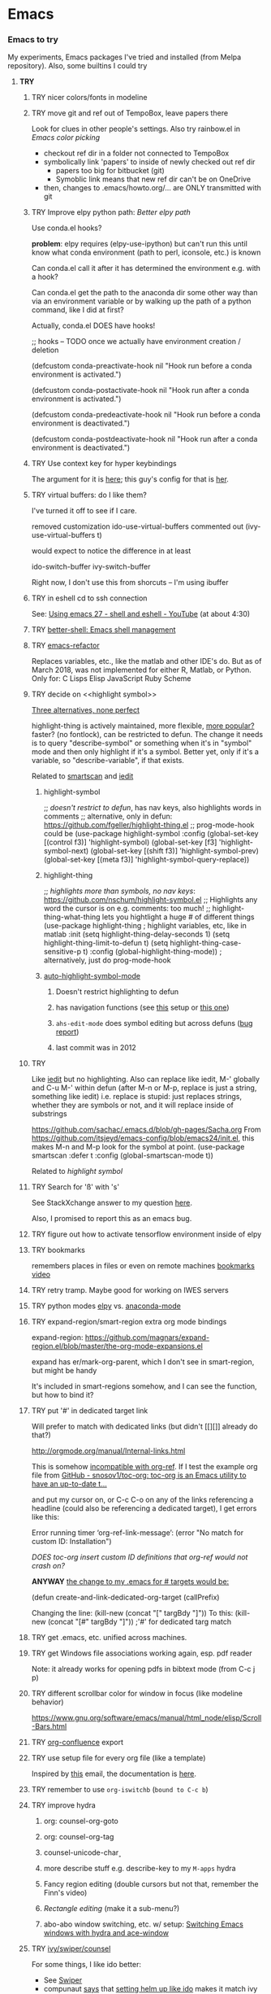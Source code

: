 * Emacs
*** *Emacs to try*
    My experiments, Emacs packages I've tried and installed (from Melpa repository). Also, some builtins I could try

***** *TRY*
******* TRY nicer colors/fonts in modeline
******* TRY move git and ref out of TempoBox, leave papers there
        Look for clues in other people's settings.  Also try rainbow.el in [[Emacs color picking]]
        - checkout ref dir in a folder not connected to TempoBox
        - symbolically link 'papers' to inside of newly checked out ref dir
          - papers too big for bitbucket (git)
          - Symoblic link means that new ref dir can't be on OneDrive
        - then, changes to .emacs/howto.org/... are ONLY transmitted with git
******* TRY Improve elpy python path: [[Better elpy path]]

        Use conda.el hooks?

        *problem*: elpy requires
        (elpy-use-ipython)
        but can't run this until know what conda environment (path to perl, iconsole, etc.) is known

        Can conda.el call it after it has determined the environment e.g. with a hook?

        Can conda.el get the path to the anaconda dir some other way than via an environment variable or by walking up the path of a python command, like I did at first?

        Actually, conda.el DOES have hooks!

  ;; hooks -- TODO once we actually have environment creation / deletion

  (defcustom conda-preactivate-hook nil
    "Hook run before a conda environment is activated.")

  (defcustom conda-postactivate-hook nil
    "Hook run after a conda environment is activated.")

  (defcustom conda-predeactivate-hook nil
    "Hook run before a conda environment is deactivated.")

  (defcustom conda-postdeactivate-hook nil
    "Hook run after a conda environment is deactivated.")

******* TRY Use context key for hyper keybindings

        The argument for it is [[http://kundeveloper.com/hyper/][here]]; this guy's config for that is [[https://gitlab.com/fiachetti/i3][her]].

******* TRY virtual buffers: do I like them?
        I've turned it off to see if I care.

        removed customization ido-use-virtual-buffers
        commented out (ivy-use-virtual-buffers t)

        would expect to notice the difference in at least
        
        ido-switch-buffer
        ivy-switch-buffer

        Right now, I don't use this from shorcuts -- I'm using ibuffer

******* TRY in eshell cd to ssh connection
        See: [[https://www.youtube.com/watch?v=pjhRFMUxBB4][Using emacs 27 - shell and eshell - YouTube]] (at about 4:30)
******* TRY [[https://github.com/killdash9/better-shell][better-shell: Emacs shell management]]
******* TRY [[https://github.com/Wilfred/emacs-refactor][emacs-refactor]]

        Replaces variables, etc., like the matlab and other IDE's do. But as of March 2018, was not implemented for either R, Matlab, or Python.  Only for:
          C
          Lisps
          Elisp
          JavaScript
          Ruby
          Scheme
 
******* TRY decide on <<highlight symbol>>

        _Three alternatives, none perfect_

        highlight-thing is actively maintained, more flexible, [[https://github.com/emacs-tw/awesome-emacs#interface-enhancement][more popular?]] faster? (no fontlock), can be restricted to defun.  The change it needs is to query "describe-symbol" or something when it's in "symbol" mode and then only highlight if it's a symbol. Better yet, only if it's a variable, so "describe-variable", if that exists.

        Related to [[smartscan]] and [[iedit]]

********* highlight-symbol

;; /doesn't restrict to defun/, has nav keys, also highlights words in comments
;; alternative, only in defun: https://github.com/fgeller/highlight-thing.el
;; prog-mode-hook could be  
(use-package highlight-symbol
  :config
  (global-set-key [(control f3)] 'highlight-symbol)
  (global-set-key [f3] 'highlight-symbol-next)
  (global-set-key [(shift f3)] 'highlight-symbol-prev)
  (global-set-key [(meta f3)] 'highlight-symbol-query-replace))

********* highlight-thing

;; /highlights more than symbols, no nav keys/: https://github.com/nschum/highlight-symbol.el
;; Highlights any word the cursor is on e.g. comments: too much!
;; highlight-thing-what-thing lets you hightlight a huge # of different things
(use-package highlight-thing  ; highlight variables, etc, like in matlab
  :init
  (setq highlight-thing-delay-seconds 1)
  (setq highlight-thing-limit-to-defun t)
  (setq highlight-thing-case-sensitive-p t)
  :config (global-highlight-thing-mode)) ; alternatively, just do prog-mode-hook

********* [[https://github.com/mhayashi1120/auto-highlight-symbol-mode][auto-highlight-symbol-mode]]
*********** Doesn't restrict highlighting to defun
*********** has navigation functions (see [[https://github.com/kaushalmodi/.emacs.d/blob/master/setup-files/setup-highlight.el][this]] setup or [[https://github.com/tuhdo/emacs-proglang/blob/master/custom/setup-editing.el][this one]])
*********** =ahs-edit-mode= does symbol editing but across defuns ([[https://github.com/tuhdo/emacs-proglang/issues/1][bug report]])
*********** last commit was in 2012
******* TRY <<smartscan>>

        Like [[iedit]] but no highlighting.  Also can replace like iedit, M-' globally and C-u M-' within defun (after M-n or M-p, replace is just a string, something like iedit) i.e. replace is stupid: just replaces strings, whether they are symbols or not, and it will replace inside of substrings
        
        https://github.com/sachac/.emacs.d/blob/gh-pages/Sacha.org
          From https://github.com/itsjeyd/emacs-config/blob/emacs24/init.el, this makes M-n and M-p look for the symbol at point.
          (use-package smartscan
          :defer t
          :config (global-smartscan-mode t))

        Related to [[highlight symbol]]

******* TRY Search for 'ß' with 's'
        See StackXchange answer to my question [[https://emacs.stackexchange.com/questions/32321/char-fold-search-match-for-german-eszett-%25c3%259f/38696][here]].

        Also, I promised to report this as an emacs bug.

******* TRY figure out how to activate tensorflow environment inside of elpy
******* TRY bookmarks
        remembers places in files or even on remote machines
        [[https://www.youtube.com/watch?v=Mxpp91jo27A][bookmarks video]]
******* TRY retry tramp.  Maybe good for working on IWES servers
******* TRY python modes [[https://github.com/jorgenschaefer/elpy][elpy]] vs. [[https://github.com/proofit404/anaconda-mode][anaconda-mode]]
******* TRY expand-region/smart-region extra org mode bindings
        expand-region: https://github.com/magnars/expand-region.el/blob/master/the-org-mode-expansions.el

        expand has er/mark-org-parent, which I don't see in smart-region, but might be handy

        It's included in smart-regions somehow, and I can see the function, but how to bind it?

******* TRY put '#' in dedicated target link 

        Will prefer to match with dedicated links (but didn't [[][]] already do that?)

        http://orgmode.org/manual/Internal-links.html

        This is somehow _incompatible with org-ref_.  If I test the example org file from [[https://github.com/snosov1/toc-org][GitHub - snosov1/toc-org: toc-org is an Emacs utility to have an up-to-date t...]]

        and put my cursor on, or C-c C-o on any of the links referencing a headline (could also be referencing a dedicated target), I get errors like this:

           Error running timer ‘org-ref-link-message’: (error "No match for custom ID: Installation")

        /DOES toc-org insert custom ID definitions that org-ref would not crash on?/

        *ANYWAY* _the change to my .emacs for # targets would be:_ 

          (defun create-and-link-dedicated-org-target (callPrefix)

          Changing the line:
	    (kill-new (concat "[" targBdy "]"))
          To this:
	    (kill-new (concat "[#" targBdy "]")) ;'#' for dedicated targ match

******* TRY get .emacs, etc. unified across machines.
******* TRY get Windows file associations working again, esp. pdf reader

        Note: it already works for opening pdfs in bibtext mode (from C-c j p)

******* TRY different scrollbar color for window in focus (like modeline behavior)
      
        https://www.gnu.org/software/emacs/manual/html_node/elisp/Scroll-Bars.html

******* TRY [[https://github.com/emacsmirror/org/blob/master/contrib/lisp/ox-confluence.el][org-confluence]] export
******* TRY use setup file for every org file (like a template)

        Inspired by [[https://mail.google.com/mail/u/0/?shva=1#inbox/15f336bd15ceba8c][this]] email, the documentation is [[http://orgmode.org/manual/In_002dbuffer-settings.html][here]].

******* TRY remember to use ~org-iswitchb~ (=bound to C-c b=)
******* TRY improve hydra
********* org: counsel-org-goto
********* org: counsel-org-tag
********* counsel-unicode-char˲
********* more describe stuff e.g. describe-key to my =M-apps= hydra
********* Fancy region editing (double cursors but not that, remember the Finn's video)
********* [[Rectangle editing]] (make it a sub-menu?)
********* abo-abo window switching, etc. w/ setup: [[https://www.youtube.com/watch?v=_qZliI1BKzI][Switching Emacs windows with hydra and ace-window]]
******* TRY [[https://github.com/abo-abo/swiper][ivy/swiper/counsel]]
        For some things, I like ido better:
        - See [[Swiper]]
        - compunaut [[https://www.reddit.com/r/emacs/comments/51lqn9/helm_or_ivy/][says]] that [[https://github.com/compunaut/helm-ido-like-guide][setting helm up like ido]] makes it match ivy better, if want to use helm chunks
********* TRY speed up swiper on energy.bib and energytop.org
*********** the swiper-grep thing helped but did not solve it
*********** it is said that visual line mode slows down swiper
********* TRY make an <<ivy gridmode>> like [[https://github.com/larkery/ido-grid-mode.el][ido-grid-mode]]

          o ivy grid would be especially nice in M-x (although counsel-M-x does show keys).  I asked (see [[Swiper]]).

          gridmode is more efficient. I asked if ivy could do this, and abo-abo said [[https://github.com/abo-abo/swiper/issues/962]["No, but try ivy-format-function"]]

          [[help:ivy-format-function]] default
          *[[file:~/.emacs.d/elpa/ivy-20170416.1021/ivy.el][-->>
              ]]* [[file:~/.emacs.d/elpa/ivy-20170416.1021/ivy.el::"Transform%20CAND-PAIRS%20into%20a%20string%20for%20minibuffer."][ivy-format-function-default]] 
              -->
                  [[file:~/.emacs.d/elpa/ivy-20170416.1021/ivy.el::(let%20((i%20-1))][ivy--format-function-generic]]

          can see that these functions just take a list of items from a lower level ivy function, cancatenate a seperator and return.

          To make grid mode, would change

            [[file:~/.emacs.d/elpa/ivy-20170416.1021/ivy.el::(let%20((i%20-1))][ivy--format-function-generic]]

          which makes a string that goes in the buffer.  It's just a vertical list, with one on each line, because a newline is inserted after each item in the list.

          Would need to
          o set a screen width
          o set a max file width
          o set a screen height
          o decide max # items per row
          o rewrite this function to only insert newlines at the row ends

          What I don't understand is where the highlighting for matches in this display is applied.  If it's after a call to this function, it seems like I'd have to change A LOT.  If it's before them, and the highlighting is somehow transferred, then it's not too much.

          Maybe the faces are added, like for the default function, [[file:~/.emacs.d/elpa/ivy-20170416.1021/ivy.el::(ivy--add-face%20str%20'ivy-current-match))][here]].

********* [[Http://oremacs.com/swiper/#getting-started][Official ivy setup in manual]]
********* TRY bindings on [[https://sam217pa.github.io/2016/09/13/from-helm-to-ivy/][this page]] or [[this other page]].  Things I might like
          o ivy resume (goes back to previous swiper)
            (C-r inside of swiper mini-buffer also does this)
          o counsel-find-file (but no grid mode)
          o counsel-M-x (but no grid mode)
          o counsel-recentf (but no grid mode)
          o ivy-switch-buffer (but no grid mode)
          o [[http://oremacs.com/swiper/#key-bindings][officially recommended bindings]]
********* ivy fonts: green inherited from 'highlight', different than ido yellow


          'highlight' is also used for that fancy multi-curor-like-thing

          also get rid of that ugly purple

          [[https://oremacs.com/2015/03/14/more-swiper-ivy-stuff/][Guy says]] there are six faces that inherit the following fonts
          highlight, isearch-lazy-highlight-face, isearch and match

          From [[help:ivy-minibuffer-faces]]
          swiper fonts are:
          (ivy-minibuffer-match-face-1 ivy-minibuffer-match-face-2 ivy-minibuffer-match-face-3 ivy-minibuffer-match-face-4)

********* See [[Swiper]]
******* TRY play with [[help:org-show-context-detail]]
******* TRY get grep/find on windows to work

        grep w/ cygwin works fine

        but I can never get recursive find to work.

********* TRY ? [[http://ergoemacs.org/emacs/elisp-xah-find-text.html][xah-find]] package: pure emacs find/grep good for windows
******* TRY <<ivy-mode>>
********* TRY org-mode search: horribly slow when not expanded, otherwise fast
********* TRY =C-h m=: inside of swiper, etc. brings up ivy help.  READ IT.
********* TRY to remember the return to point thing after searching: =C-u C-space=
******* TRY [[https://github.com/jkitchin/org-ref/blob/master/org-ref.org][org-ref-ivy-cite]]
******* TRY [[https://github.com/jacktasia/dumb-jump][dumb-jump: an Emacs "jump to definition" package]]
******* TRY C-h k and C-h f (help key and function)
******* TRY [[Rectangle editing]]
******* TRY [[Emacs Macros]]
******* TRY remember to use apps-key for M-x
******* TRY <<Concept map-like stuff: superlabel, dedicated targets, org-brain>>
********* TRY Look at how concept maps tools do outlines
*********** [[https://www.google.com/url?sa=t&rct=j&q=&esrc=s&source=web&cd=7&cad=rja&uact=8&ved=0ahUKEwjPwfmQnefTAhVFL1AKHauECeEQFgg8MAY&url=http%253A%252F%252Fvue.tufts.edu%252Fhelp%252Fcontent%252FMap%252520Display.pdf&usg=AFQjCNF8aylIFqpcYkLTuya7kzqzQA_kMg&sig2=W3kYpzXSVJ3nSOoZcn1GKg][VUE]]
*********** [[http://cmap.ihmc.us/][IHMC Cmap]]
********* TRY [[https://github.com/Kungsgeten/org-brain][org-brain: Org-mode wiki + concept-mapping]] (and ask for what I would like in it)

          *What I would like*:  Generally, preserve outline structure but still have two way links.
          - Definition of a concept
            - explicitly define with org dedicated target, or similar
            - make every headline be an idea
              - easy but...
              - many headlines aren't really an idea
              - would have problems with headlines containing unintended duplicate text
          - Two sources of dependency: explicit and org-tree
            - explicit: done by a two-way link
            - org-tree parent/child/sibling relationships come from org outline
              - sibling: under same headline (immediately or total)
                Two kinds of sibling
                - headline is defined as a concep
                  - explicitly
                  - or by a setting that makes all headlines a concept (tons of siblings)
                - headline has no concept
                  - would have a ton of sibling relationships in this view
                  - but easier
              - parent: this idea is a headline over some other idea
              - child: this idea has a headline with some other idea in it
          - If currently on X, then Y is shown as related to X
            - in an outline, X is a parent of Y, X is a child of Y, X is a sibling of Y
            - an explicit two-way link has been made
          - Three views: parent of, child of, sibling of
            - _X is parent of Y_
              - show X's (narrowed) tree containing Y, expanded to highest sub level where Y shows up
              - option to expand tree until show all instances of Y within X's tree
              - option to expand normally
              - option to un-narrow
              - option to navigating to all other (disjoint) trees where X is a parent of Y
            - _X is child of Y_
              - show Y's (narrowed) tree containing (path to) highest sublevel of X
              - option to expand tree until show all instances of X within Y's tree
              - option to expand normally
              - option to un-narrow
              - option to navigating to all other (disjoint) trees where X is a child of Y
            - _X is sibling of Y_
              - expand (narrowed) tree(s) at level where can see both X and Y
              - option to navigating to all other (disjoint) trees where X is a sibling of Y
              - option to expand tree until show all instances of X and Y in tree (below top level of siblingship?)
              - option to expand normally
              - option to un-narrow
          - View for explicit X/Y link
            - /do something?!/
          - search result outline display controllable like: org-show-context-detail

*********** tools: [[Elisp]]
********* Definition of a "Concept"
*********** dedicated target
*********** any headline
*********** tags 
************* quick way to have multiple assoc. but no ordering
*********** bibtex reference
********* TRY superlabel continue with =create-and-link-dedicated-org-target=
          First step is probably: [[Fontlock to toggle hide dedicated targets]]
********* TRY Hiding dedicated targets
*********** TRY ~create-and-link-dedicated-org-target~: clean text from targText
                remove links, etc., from before making target, etc.
                Maybe remove all formatting: _x_, ~x~, etc.
*********** [[https://emacs.stackexchange.com/questions/19230/how-to-hide-targets][org mode - How to hide <<target>>s? - Emacs Stack Exchange]] (my exact question!)

            Doesn't work for spaces in targets

*********** <<Fontlock to toggle hide dedicated targets>>

            This is how hyperlinks, headline starts, etc. are hidden.
            See: org-context in org.el

            [[https://emacs.stackexchange.com/questions/5387/show-org-mode-hyperlink-as-plain-text][Here]], "David J" does it by calling org-remove-from-invisibility-spec

*********** [[http://endlessparentheses.com/use-org-mode-links-for-absolutely-anything.html][Use Org-Mode Links for Absolutely Anything · Endless Parentheses]]

*********** using unique ids instead of/within dedicated targets
************* [[https://writequit.org/org/settings.html][Lee's Emacs settings file]] has my/org-custom-id-get and many others
************* [[http://orgmode.org/w/?p=org-mode.git;a=blob_plain;f=lisp/org-id.el;hb=HEAD][package org-id]]
************* [[http://endlessparentheses.com/markdown-style-link-ids-in-org-mode.html][Markdown style link IDs in org-mode · Endless Parentheses]]

*********** tools needed: [[Elisp]]°
********* TRY [[https://github.com/caiorss/org-wiki][caiorss/org-wiki: Wiki for Emacs org-mode built on top of Emacs org-...]]
********* TRY [[https://www.emacswiki.org/emacs/Hyperbole][EmacsWiki: Hyperbole]]
********* See [[Knowledge as Graphs]]
******* TRY [[http://kitchingroup.cheme.cmu.edu/blog/2017/04/15/A-new-org-mode-exporter-to-Word-for-scimax/][A new org-mode exporter to Word for scimax]]
******* TRY [[Saving/restoring window sessions]]
******* My org-mode experimentation: [[file:org_mode][./org_mode]]
******* TRY vertical lines for paren matching

        PICKED: highlight-indent-guides (most subtle)
        BUT: still need to make it work for all programming modes -- see below

********* TRY Get hightlight-indent-guides to activate for all prog modes
            I have
              (add-hook 'prog-mode-hook 'highlight-indent-guides-mode)
            but it only works for elisp, so I have to manually do
              M-x highlight-indent-guides-mode to activate

            A [[ https://github.com/syl20bnr/spacemacs/issues/4741][thread on this problem]] says it could be a programming mode in scratch
            (is org-mode a "programming mode?")
            I guess not: I disabled orgmode in scratch on startup and highlighting on programming modes other than elisp still didn't work.

            BUT, the thread is marked as solved, so come back to this someday
********* ACCEPTED [[https://github.com/DarthFennec/highlight-indent-guides][highlight-indent-guides: Emacs minor mode to highlight i...]]

          used in
          [[https://github.com/0rdy/kaolin-theme][kaolin-theme: A dark jade Emacs theme inspired by Sierra.vim]]

          config was
          ;; Highlight indent guides

          (hl-indent  gray)

          `(highlight-indent-guides-odd-face  ((t (:background ,hl-indent))))
          `(highlight-indent-guides-even-face  ((t (:background ,hl-indent))))
          `(highlight-indent-guides-character-face  ((t (:foreground ,hl-indent))))



********* [[https://github.com/DarthFennec/highlight-indent-guides][Comparison]]
        | Package Name               | Widths  | Hard Tabs   | Other Notes                |
        |----------------------------+---------+-------------+----------------------------|
        | highlight-indentation.el   | Fixed   | Unsupported | Very popular, fat lines    |
        | indent-guide.el            | Dynamic | Supported   | Fairly slow, jittery, asii |
        | hl-indent.el               | Dynamic | Unsupported | Slow for large files       |
        | visual-indentation-mode.el | Fixed   | Unsupported | Fast and slim, ugly        |
        | highlight-indent-guides    | ?       | ?           | in kaolin, has slim lines  |
        |----------------------------+---------+-------------+----------------------------|
******* Syntax for try/accepted/reject todo things
        # -*- org-todo-keyword-faces: (("ACCEPTED" . "green") ("TRY" . "red") ("REJECTED" . "gray")) ; -*-
        #+TODO: TRY | REJECTED | ACCEPTED
******* TRY [[https://github.com/abo-abo/org-download][abo-abo/org-download: Drag and drop images to Emacs org-mode]]
******* TRY [[https://github.com/abo-abo/lispy][abo-abo/lispy: short and sweet LISP editing]]
******* TRY [[https://github.com/abo-abo/lpy][abo-abo/lpy: Minimal Python IDE for GNU Emacs]]
******* TRY [[https://github.com/abo-abo/ace-window][abo-abo/ace-window: Quickly switch windows in Emacs]]
******* [[https://github.com/aaronjensen/spacemacs.d/blob/af8a583972e680fea512f939db06f17fffc84fb7/lisp/init-org.el#L215-L247][spacemacs.d/init-org.el Add beginnings of dwim org backspace]]
        Maybe nice in future
        has lots org code examples

        Might be worth it to see how (setq org-hide-emphasis-markers t) is responded to in org-mode:  maybe it can be hacked into hiding <<>> ?

******* [[Emacs symbols]]
******* TRY [[http://kitchingroup.cheme.cmu.edu/blog/2017/04/09/A-better-return-in-org-mode/][A better return in org-mode]]

        I might like this Word like behavior but I just automatically wrote this bullet assuming that return would break me out of headline creation.  Which is more natural?  On the other hand, I do like org-autolist.

********* a little better than, [[https://github.com/calvinwyoung/org-autolist][calvinwyoung/org-autolist]]
          which I'm already using: jkitchin is considering merging it
********* creates new rows of tables, for example, which is nice
********* modified and posted on github by somebody [[https://github.com/Kungsgeten/selected.el][here]]
********* still being heavily revised, as of April 15, 2017.  Wait for it to settle down?
********* I still want to create a new headline if return or M-return in middle of line
******* TRY [[https://github.com/tbanel/orgaggregate][orgtbl-aggregate]]
******* TRY [[https://github.com/wolray/symbol-overlay][wolray/symbol-overlay: would be nice for programming e.g. in python or something]]*
******* TRY [[Presentation slides from org-mode]]
******* TRY [[help:re-builder]]*

        Can also use [[swiper]], which matches on regex (split into groups with a space).  Each group is highlighted with a different face.

******* TRY M-x proced
******* TRY Flashcards inside german.org: [[https://www.reddit.com/r/emacs/comments/63z6yj/org_mode_and_anki/][org-drill or pamparam]]
******* TRY <<Get IEEE & ScienceDirect with abstracts in emacs>>
********* [[Org-ref operations on .bib file]] (gets science direct, as of May 2017)
********* [[http://ieeexplore.ieee.org/gateway/][IEEE Xplore Search Gateway Search Parameters]] (but no download???)
********* [[gscholar-bibtex]] gets IEEE but no abstracts
*********** gscholar-bibtex-ieee-bibtex-content seems to be where it's done
********* Python/wget: [[https://github.com/ipapusha/get-ieee-paper][ipapusha/get-ieee-paper: downloads an IEEE Xplore paper over ssh]]
********* Ruby: [[https://github.com/BoolLi/BibTex-Fetcher/blob/master/parser.rb][BibTex-Fetcher/parser.rb at master · BoolLi/BibTex-Fetcher]]
********* [[http://guides.lib.berkeley.edu/information-studies/apis][APIs for scholarly resources]]
********* See also: [[BibTex and Emacs]]
***** *ACCEPTED*
******* ACCEPTED right justify mode-line clock

        DONE: the smart-mode-line does this and I now have it installed.

********* Mode line is controlled by the variable: =mode-line-format= 

          _My current =mode-line-format= settings_

          This is with the clock already in there somewhere, as set by (display-time-mode 1) in my .emacs and customized.a
         
        M-x describe-symbol mode-line-format

        ("%e" 
        mode-line-front-space 
        mode-line-mule-info 
        mode-line-client
        mode-line-modified 
        mode-line-remote 
        mode-line-frame-identification 
        mode-line-buffer-identification
        "   " 
        mode-line-position
        (vc-mode vc-mode)
        "  "
        mode-line-modes 
        mode-line-misc-info 
        mode-line-end-spaces)

********* can see which modes are putting stuff on mode-line with =M-x describe-mode= (for the standard emacs mode line)

********* current mode-line-format suggests clock is in: =mode-line-misc-info=
********* [[help:mode-line-misc-info]] contains =global-mode-string=
********* [[help:global-mode-string]] contains =display-time-string=
********* [[help:display-time-string]] is processed by func [[help:display-time]]
********* [[https://stackoverflow.com/questions/16775855/how-to-fixate-value-on-the-right-side-of-the-modeline][code]] for adding arbitrary fixed text, justified to modeline right

          Seems like I could easily do this by just copying my current settings but I don't want to do all this manually in my .emacs file -- seems like it would interfere with other things that might want to change the mode-line.

          Also, this text is fixed, not updated.

          Also, emacs seems to deal with =mode-line-misc-info=, which contains the time string and other stuff, as a variable. I don't see how to break it up.

********* TODO Using [[https://github.com/Malabarba/smart-mode-line][smart-mode-line]]
*********** =smart-mode-line= pkg aligns =mode-line-misc-info= 
            From [[https://emacs.stackexchange.com/questions/5529/can-i-align-items-in-the-modeline-to-the-right][here]]
 
            Comment: 
            Since you asked for a specific mode-line-format this isn't a proper answer, but smart-mode-line right-aligns the mode-line-misc-info by default, and it can right-align the list of minor-modes by setting sml/mode-width to 'right. – Malabarba Dec 18 '14 at 21:51

*********** This puts the clock on the RHS but obliterates my modeline faces
            From [[https://github.com/Malabarba/smart-mode-line/issues/116][here]]

            I added to my .emacs

            (use-package smart-mode-line
            :ensure t
            :config
            (setq sml/theme 'respectful)
            (setq sml/no-confirm-load-theme t)
            (add-hook 'after-init-hook 'sml/setup)
            (add-hook 'after-init-hook 'display-time)  
            (setq display-time-24hr-format t))

            *Unfortunately*, 'respectful wasn't that respectful, and changed fonts to black and green so they're invisible on my dark blue modeline, and it also messed up the 'inactive' face.

            I commented out the sml/theme line so that the fonts were picked automatically: Better, and mostly legible but I don't love it.

*********** TODO *Fix* with: =sml/customize= and =sml/customize-faces= ?
************* setting sml/theme to "don't use a theme." fixes color problems
              Actually, you have to

              (setq sml/theme nil)

              in order for this to work across emacs sessions.

(use-package smart-mode-line
  :ensure t
  :config
;;  (setq sml/theme 'respectful) ;; let it figure it out
;;  (setq sml/theme 'light)
(setq sml/theme nil)
  (setq sml/no-confirm-load-theme t)
  (add-hook 'after-init-hook 'sml/setup)
  (add-hook 'after-init-hook 'display-time)  
  (setq display-time-24hr-format t))
              
************* DONE don't slighly smaller font, or maybe not bold (customize)
              actually, it's the same font if you compare screenshots of w/ and w/o sml
************* DONE what is that red x when have modifed a file? do I care?

              It's 
              Sml/Modified Char 

              in customization 
              Smart Mode Line Others group:

*************** DONE I like it better as a little '•'
************** DONE better color?: Yes, I changed it to firebrick

************* TODO I prefer the uniquified buffername, not the full path (or truncated)

******* ACCEPTED remove percent from mode-line

        *Done*: in customize set sml/position-percentage-format to nil. In order to do this, I had to set it to nil in customize (this made it the string "nil" in ([[https://github.com/Malabarba/smart-mode-line/issues/211][bug report]]). The workaround was hand editing the customization in .emacs.

        Problem with percent
        1.) Percent is redundant with line count, and can see the same info on the scrollbar.  
        2.) it blocks out clock when viewing .emacs on a normal-width emacs window
        
        This [[http://ergoemacs.org/emacs/modernization_mode_line.html][guy]] points out that scrollbar is not present in terminal mode.

        So leave it there in terminal mode, remove it if GUI?

        Related: [[http://www.holgerschurig.de/en/emacs-tayloring-the-built-in-mode-line/][Tayloring the built-in Emacs Mode line · Holger's Computer Calisthenics and O...]]

******* ACCEPTED enable shift-arrow select, for uniformity with Windows/Linux

        *Conclusions*: 

        1.) set [[help:org-support-shift-select][org-support-shift-select]] to *'always'*
            /[[Using customization instead of .emacs setq]]/
        2.) retain my existing windmove =C-arrows= bindings

        *Why*:

        The default org setup [[help:org-support-shift-select][uses]] =C-arrows= for
          1.) *headline*: change TODO state (left/right) and priority (up/down)
              /I've been doing =C-c C-t= forever, so I don't care/
          2.) *plain list*: change the bullet type
              /this would be a little nice but I don't use it/
          3.) *time stamp*: change the time
              /never use/
          4.) *property definition*: switch between allowed values
              /never use/
          5.) *BEGIN line of a clock table*: change time block
              /never use/

        These bindings [[http://orgmode.org/manual/Conflicts.html][conflict]] with:
          1.) Windows/Linux style shift-select: I might like this consistency
          2.) [[help:windmove-default-keybindings][windmove]] (but I had already mapped these keys to =C-arrows).
              o =C-arrows= used to move cursor by word/paragraph, but I used M-f/b
              o =C-arrows= consistent w/ buffer move: I'd [[
                      (][mapped]] it to =C-S-arrows=

        If customize [[help:org-support-shift-select][org-support-shift-select]], then shift select works
          o *'t'**:* in text but not in special regions (bullet cycling is modified)
          o *'always'*: works everywhere except on a timestamps

******* ACCEPTED make recent files display "basename|dirname" like buffer uniquify
        Done.  See ~/.emacs (defun sdo/uniquify-like-buffer (vm-unique-filename)...)

******* ACCEPTED try out [[https://github.com/larstvei/Try][try]] (try packages w/o installing)
        I've installed this.  It works unless the packages being tried has undownloaded dependencies, it seems.

******* ACCEPTED get a recent directories like recent files

        I picked bjm/ivy-dired-recent-dirs (Method #1 below).

        I thought about ido'izing it, and making uniquifying like recent files are, but actually, I like the plain ivy binding better, so I'm keeping it as it.

        Here are two ways to make recent directories.maybe one is easier to idoize?

          1. [[http://pragmaticemacs.com/emacs/open-a-recent-directory-in-dired-revisited][Method #1]] using ivy directly
          [[From: http://blog.binchen.org/posts/use-ivy-to-open-recent-directories.html][2. Method #2]] using counsel
             Calls executable "fasd" which I don't see in my IWES path.
             There is also an emacs fasd package, but this also wants the binary???

        They look the same to the user but 
******* ACCEPTED fix helm and ref-bibtex bibtex _pdf openers_ on SP4 (Win 10 v.s Win 7?)
      
        Bug report is [[https://github.com/jkitchin/org-ref/issues/511][here]].

        In the end (Oct. 28, 2017), this just started working again.  I'm not sure if I did anything that fixed it, or if one of the package updates did the job.  
      
        Comments on [[https://emacs.stackexchange.com/questions/3105/how-to-use-an-external-program-as-the-default-way-to-open-pdfs-from-emacs][this article]] might be of help w/ windows file associations or with using pdf-tools package ([[http://tuhdo.github.io/static/emacs-read-pdf.gif][demo]] for pdf-tools, I think)

********* my bug tracking trail
************* org-ref bibtex hydra
              hdyra 'p' [[file:~/.emacs.d/elpa/org-ref-20171019.724/org-ref-bibtex.el::("p"%20org-ref-open-bibtex-pdf)][calls]] org-ref-open-bibtex-pdf
              org-ref-open-bibtex-pdf calls
              the function [[file:~/.emacs.d/elpa/org-ref-20171019.724/org-ref-core.el::org-ref-open-bibtex-pdf][org-ref-open-bibtex-pdf]]

              I changed this to print what it's trying to open.  Here are the responses:

                ... key=Garcke17dimRedWindTurb, pdf=c:/Users/scotto/Tempo Box/ref/papers/Garcke17dimRedWindTurb.pdf

              and then

                tried to open c:/Users/scotto/Tempo Box/ref/papers/Garcke17dimRedWindTurb.pdf

              which is the right path.

                formats to: [[file:c:/Users/scotto/Tempo Box/ref/papers/garcke17dimredwindturb.pdf]]

                (is the blank in the path the problem?)

              this then [[file:~/.emacs.d/elpa/org-ref-20171019.724/org-ref-core.el::(org-open-link-from-string%20(format%20"%5b%5bfile:%25s%5d%5d"%20pdf)))][calls]] the function [[file:~/.emacs.d/elpa/org-plus-contrib-20171023/org.el::(defun%20org-open-link-from-string%20(s%20&optional%20arg%20reference-buffer)][org-open-link-from-string]]

              _Experiments_

    (setq pdf "c:/Users/scotto/Tempo Box/ref/papers/Garcke17dimRedWindTurb.pdf")

    (setq pdf "c:/Users/scotto/OneDrive/scotto/tmp/Garcke17dimRedWindTurb.pdf")

    (org-open-link-from-string (format "[[file:%s]]" pdf))

    (message "qa=%s" (shell-quote-argument pdf))

    (message "qa2=%s" (format "[[file:%s]]" (shell-quote-argument pdf)))
    (message "qa3=%s" (format "[[file:""%s]]" pdf))

    (org-open-link-from-string (format "[[file:%s]]" (shell-quote-argument pdf)))
    (org-open-link-from-string (format "[[file:%s]]" pdf))

    (setq pdf "c:/Users/scotto/Tempo Box/ref/papers/Garcke17dimRedWindTurb.pdf")
    (org-open-link-from-string (format "[[file:%s]]" pdf))          

******* ACCEPTED clean up .emacs w/ use-package or equivalent

        See: [[File:~/.emacs::;;%20TODO%20use-package%20is%20redundant%20w/%20'(package-selected-packages%20in%20customizations)][use-packages notes in my .emacs]]
******* ACCEPTED fix org-ref hydra thing: C-j no longer brings up hydra

        My hack was to put it inside of 
      
          (use-package org-ref

        and to directly put it into the bibtex map

          (define-key bibtex-mode-map "\C-cj" 'org-ref-bibtex-hydra/body)

        normally, it's bound in:

        https://github.com/jkitchin/org-ref/blob/master/org-ref-bibtex.el

******* ACCEPTED Decide mappings: C-c b, C-c r *VS*. =C-x 5 c= etc. *VS.* Prefix
      
        *Conclusion*: New mappings will be

          C-x C-f: find file (as always)
          C-x 4 f: find file other window (easier than fully consistent =C-x 4 C-f=)
          C-x 5 f: find file other frame

          C-x C-r: find recent file (mimicking C-x c-f since it's also a file)
          C-x 4 r: find recent file other window
          C-x 5 r: find recent file other frame

          C-x c:   clone buffer (like files but avoids =C-x C-c= (kills emacs))
          C-x 4 c: clone buffer other window
          C-x 5 c: clone buffer other frame

          C-c b:   org-iswitchb (/generalize to "files of same mode"/)

********* C-x 5 r vs. C-5 C-4? *C-x 4, *C-x 5 are better*

            *Conclusion*: C-x 4 and C-x 5 would be consistent w/ frame and window functions ([[Emacs key binding conventions]])

*********** For recentf, C-x 5 C-r is a little clumsy.
*********** could use a prefix: C-4 C-r, C-5 C-r but C-x 4/5 r is following a standard
*********** or did I make that up in my own .emacs file
      
********* C-c b (C-c 5 b) and C-c b (C-c 5 b)? *C-c b and C-c c are OK*
*********** I can use C-c since I'm a user ([[Emacs key binding conventions]])
*********** I had already mapped C-c b to clone-indirect-other buffer
************* Nice b/c easy to type, and C-c 5 b would be easy too
************* BUT it wrote over org-iswitchb which restricts to org files (also NICE)

*********** For uniformity: I could also do C-c b, C-c 4 b, C-c 5 b
************* Easy to type
************* Consistent with C-c b

********* Save C-c b binding to clone-indirect-buffer-other-window? *No*

          Conclusion: redefining C-c b would not be a sacrifice since I never used my C-c b binding anyway.  And it was kind of inconsistent.

          Also, somebody else uses this as "org-iswitchb" which I think is more consistent, somehow.  Note: org-iswitchb might have a sensible use for C-u prefixes.  See the help for this function.  This might generalized to other modes e.g. for C mode: C-u could mean to ".h" files, etc.

********* Use prefixes args (e.g. C-u)? *No*

          Conclusion: It seems like prefixes arguments are best for binary command options (C-u) and this isn't binary.  Also, I don't have a consistent idea for the other ones, while I do notice that C-x 4 and C-x 5 are almost always bound to window and frame functions

          See [[Emacs key binding conventions]]

********* C-x f is finger-memoried to find-file so use =r= and =c=? *Yes*

******* ACCEPTED make recentf-ido-file-file-other-frame and window

        - Start with recentf-ido-file-file() in .emac
        - separate 'recentf file' finding
        - call it in recentf-ido-file-file, recentf-ido-file-file-other-window and recentf-ido-file-file-other-frame
        - ... using tricks in
          - find-file-guessing-other-window
          - find-file-guessing-other-frame
        - maybe consult [[https://www.emacswiki.org/emacs/RecentFiles#toc2][this page]]
******* ACCEPTED [[Jumping to papers from inside of org-mode and bibtex files]]
******* ACCEPTED [[help:ivy-push-view]] (window configs)
        I've bound it in my .emacs.  See [[Saving/restoring window sessions]]
******* ACCEPTED [[http://oremacs.com/2015/10/23/dired-compress/][dired file compression]] instead of crypt++
******* ACCEPTED Make =M-%= search string comes from region, like =C-s= does
        Done: I installed package [[https://www.emacswiki.org/emacs/replace-from-region.el][replace-from-region.el]]

        Reason I hadn't done this so far is that I wanted to keep the "replace only within selected region of the default =M-%=.

        Maybe make the default behavior a prefix option in a new function that looks something like ~sdo-swiper-region~

        =M-%= already has a bunch of prefix args, and also has a fancy way of making the previous isearch string the replacement target (see help on M-%).

        So, [[https://www.gnu.org/software/emacs/manual/html_node/elisp/Interactive-Call.html][call-interactively]] or ~execute-extended-command~ to pass prefixes?

      *Packages*
        o Maybe use [[https://www.emacswiki.org/emacs/ReplacePlus#toc1][EmacsWiki: Replace Plus]]?  package mgr calls it obsolete.  I'm also not sure if it does regions.
        o [[https://www.emacswiki.org/emacs/download/replace-from-region.el]]
          package mgr says it's obsolete but it works (it's installed right now)

      *Good to know*
        =M-n=: invoke replacements from incremental search with a key sequence like ‘C-s C-s M-%’

      *Maybe* I should try to duplicate the search --> search-replace behavior in ~sdo-swiper-region~

******* ACCEPTED think of a good use for =M-app=
        - hydra for all kinds of emacs functions?
          Would that work when stuff is selected or 'at point'?
          - symbol, function, variable
          - man page
          - info
          - bindings
        - [[make a hydra for the frame transpositions]] ?
        - eval-region
******* ACCEPTED good use for =M-m=, now that manpages are in hydra
        - ~create-and-link-dedicated-org-target~
        - eval-region
******* ACCEPTED [[https://github.com/d12frosted/flyspell-correct][GitHub - d12frosted/flyspell-correct]] (ido, ivy, helm, ...)
******* ACCEPTED org (the latest org mode)
******* ACCEPTED org-bullets
******* ACCEPTED org-plus-contrib (must have been something in there I wanted?)
******* ACCEPTED [[https://github.com/calvinwyoung/org-autolist][org-autolist]]

        *Keep it.*

        org-autolist makes org-mode lists behave more like lists in non-programming editors such as Google Docs, MS Word, and OS X Notes.

        When editing a list item, pressing "Return" will insert a new list item automatically. This works for both bullet points and checkboxes, so there's no need to think about whether to use M-<return> or M-S-<return>. Similarly, pressing "Backspace" at the beginning of a list item deletes the bullet / checkbox, and moves the cursor to the end of the previous line.

        Works on '-' lists and checkboxes, not headlines ('***').  But it
        works and is handy.  Must enable org-autolist-mode so it works.  See
        instructions in the doc below (I've done that now).

********* testing
          - asdlkfjsfdj
          - alskfjalsfjd
          - alskdfjlkfj
            - aslkdfj
            - alskddfj
          - alskfdj
          - alksdfj
          - [ ] asldkfj
          - [ ] lkajfs
          - [ ]

********* package doc
      org-autolist is an available package.

           Status: Available from melpa -- Install
          Archive: melpa
          Version: 20150922.705
          Summary: Improved list management in org-mode
         Homepage: https://github.com/calvinwyoung/org-autolist
         Keywords: lists checklists org-mode

      `org-autolist` makes org-mode lists behave more like lists in non-programming
      editors such as Google Docs, MS Word, and OS X Notes.

      When editing a list item, pressing "Return" will insert a new list item
      automatically. This works for both bullet points and checkboxes, so there's
      no need to think about whether to use `M-<return>` or `M-S-<return>`. Similarly,
      pressing "Backspace" at the beginning of a list item deletes the bullet /
      checkbox, and moves the cursor to the end of the previous line.

      To enable org-autolist mode in the current buffer:

        (org-autolist-mode)

      To enable it whenever you open an org file, add this to your init.el:

        (add-hook 'org-mode-hook (lambda () (org-autolist-mode)))

******* ACCEPTED org-cliplink

        *Keep it.*

        It's simple and it works.  A bit like pasting note links in Evernote.
        Can edit title later to make it shorter.

        I bound C-c y to org-cliplink

********* test

      [[https://github.com/calvinwyoung/org-autolist][GitHub - calvinwyoung/org-autolist: Making it even easier to edit lists in or...]]

      [[http://www.canoo.net/services/Search/ueberblick/index.html?MenuId=Search&lang=en][canoonet - Dictionary for Spelling, Inflection, Wordformation and Grammar for...]]

      [[http://www.nytimes.com/2016/05/05/us/politics/trump-gop.html?hp&action=click&pgtype=Homepage&clickSource=story-heading&module=first-column-region&region=top-news&WT.nav=top-news][With Donald Trump in Charge, Republicans Have a Day of Reckoning - The New Yo...]]
********* package docs
      org-cliplink is an available package.

           Status: Available from melpa -- Install
          Archive: melpa
          Version: 20160319.500
         Requires: emacs-24.4
          Summary: insert org-mode links from the clipboard
         Homepage: http://github.com/rexim/org-cliplink

      A simple command that takes a URL from the clipboard and inserts an
      org-mode link with a title of a page found by the URL into the
      current buffer

      This code was a part of my Emacs config almost a year. I decided to
      publish it as a separate package in case someone needs this feature
      too.

      [back]
      *
******* ACCEPTED different screen font for ~code~ and =verbatim=
******* ACCEPTED map mouse buttons to emacs functions e.g. mouse-4 and mouse-5 (browser back/forward)
        Ideas
********* I don't know,... try to use org-mode with a mouse and see
********* C-x b (bufer history)
********* winner mode
********* buffer movement (winmove commands, although maybe that's stupid, since I would have my hands on a mouse)
********* undo/redo (with undo-tree?)
          *
******* ACCEPTED [[help:narrow-or-widen-dwim]]
******* ACCEPTED think of new home/end since it's a mess on SP4
        didn't these used to be M-[ and M-]? Use for page up/down?  I don't know, but they are now.
        Done: Home/end is now a hydra of []
******* ACCEPTED swiper
******* ACCEPTED write functions anchor-create and anchor-link
        I'm always making anchors from headline titles and then turning around and linking them.  Make it simple:
        *dedicated-target-create:* makes an dedicated-target (<<XX>>) and either
           o puts it in the copy buffer so it can be pasted somewhere
           o pastes it itself on the line below the current headline
           o XX can come from
             o selected text
             o the full headline
             o what you type in

        *dedicated-target-link*: creates a link to an dedicated-target ([[[[XX]]]]) and puts it in copy buf
           o you paste it where you want
           o XX can come from
             o copy buffer leftover from of *dedicated-target-create*
             o putting the cursor on an dedicated-target (it's extracted)
             o putting cursor on a dedicated-targetless headline
               (it calls *dedicated-target-create* to make the dedicated-target)

********* TRY ID's?: Auto headline ID making: [[https://writequit.org/articles/emacs-org-mode-generate-ids.html][Emacs Org-mode: Use good header ids!]]
********* TRY See: jkitscher's headline link: I think he gets the text somehow
********* TRY [[http://stackoverflow.com/questions/16346622/how-can-i-reference-a-section-by-number-in-org-mode-export][How can I reference a section by number in org-mode export?]]
********* [[file:org_mode/superlabel.org]]
********* [[how to do interesting stuff in org-mode/org-ref]]
********* [[file:org_mode/sandbox/store-head-link.el::(when%20(and%20(eq%20major-mode%20'org-mode)%20;;%20do%20something%20if%20@%20org%20header,%20else%20ret%20nil][store-head-link.el]]
********* [[http://kitchingroup.cheme.cmu.edu/blog/2017/04/09/A-better-return-in-org-mode/][A better return in org-mode]]
********* dedicated target matching, fontifying: in org.el
*********** org-target-regexp

  (defconst org-target-regexp (let ((border "[^<>\n\r \t]"))
			        (format "<<\\(%s\\|%s[^<>\n\r]*%s\\)>>"
				        border border border))
    "Regular expression matching a link target.")

*********** org-at-target-p
  (defun org-at-target-p ()
    (or (org-in-regexp org-radio-target-regexp)
        (org-in-regexp org-target-regexp)))
*********** org-any-target-regexp
  (defconst org-any-target-regexp
    (format "%s\\|%s" org-radio-target-regexp org-target-regexp)
    "Regular expression matching any target.")
*********** what org-context does when he finds a target (org.el)

        pushes start and end of context, expect position to be visible b/d of fontlock faces.

       ((org-at-target-p)
        (push (org-point-in-group p 0 :target) clist)
        (goto-char (1- (match-beginning 0)))
        (when (looking-at org-radio-target-regexp)
	  (push (org-point-in-group p 0 :radio-target) clist))
        (goto-char p))

        "p" seems to be set somewhere with
        (interactive "p")

        <<bob>> <<>> <<>> <<>> <<>> <<>>

********* org-heading-components() gets heading contents
*********
********* org-edit-headline() could be used to edit a heading when doing a target

******* ACCEPTED TODO hide <<>>'s like hyperlink [[]]'s are hidden
******* ACCEPTED =M-y=: counsel-yank-pop (within counsel-yank-pop) =M-y= cycles)
******* ACCEPTED [[outshine-mode]]
******* ACCEPTED less ugly ~code~ face
      Courier seems be bitmapped is there truetype?

      New Courier seems OK

      ~code face~

******* ACCEPTED better org-mode ellipses (end of line char)

        In the end, I picked the single character for three little dots: ...

********* [[https://zhangda.wordpress.com/2016/02/15/configurations-for-beautifying-emacs-org-mode/][one guy's collection]]: ellipsis and bullets
          A test line»
          A test line…
          A test line⇉
          A test line↴
          A test line⤵
          A test line➛
          A test line➮
          A test line➻
          A test line↝
********* aslkf sadf sfd¤þ
********* lkasf sadf slkΔ
********* lasjf asfd lkjsadfΞ
********* asdlkfjasdf sdflk asdflkj safdΞ
********* other possible chars
  ¤
  °
  þ
  Đ
  Ɖ
  Ǝ
  ˥
  Δ
  Ξ
  ϖ
  Ϸ
  З
  Ф
  Э
  Ю

******* ACCEPTED fix ediff of org files

        Answer: turn off folding before ediff, following instructions [[https://emacs.stackexchange.com/questions/21335/prevent-folding-org-files-opened-by-ediff][here]] in .emacs

        M-x font-lock acts like a literal toggle.  Can you ediff that way? NO.

        add toggle-literal() to =M-apps= hydra?. NOT needed so delete this from .emacs

******* ACCEPTED [[gscholar-bibtex]]
******* ACCEPTED counsel-descbinds in hydra
          It's overall better than ido binding search
            better than: instant search (ido: must switch to to buff and search)
            better than: ivy-resume goes back to it
            worse: always in minibuffer; ido uses big side buff if available.

******* ACCEPTED remove dependency upon align-equals.el

      Used script in https://gist.github.com/WaYdotNET/700416
      which has many other align functions too.

***** *REJECTED*
******* REJECTED try out [[http://orgmode.org/worg/org-contrib/org-choose.html][org-choose]] module
        Too hard to figure out what it does, and built-in TODO's are OK

******* REJECTED [[https://github.com/steckerhalter/helm-google][helm-google]]
        does nothing
******* REJECTED ivy-bibtex
        does nothing
******* REJECTED make a hydra for the frame transpositions?
        <<make a hydra for the frame transpositions>>
        Bindings for [[https://www.emacswiki.org/emacs/TransposeFrame][EmacsWiki: Transpose Frame]]

        *But do I need this?*  Existing =C-|= can already do what I want, I think.

        *NOPE* C-| is enough.  Don't do this.

        See .emacs, one already used, horizontal and vertical flipping might be useful
        ;; make a hydra for the frame transpositions?
        ;‘flip-frame’ … Flip vertically
        ;‘flop-frame’ … Flop horizontally

        An idea for =M-app=?
******* REJECTED icicles (needed by some other package or is this a leftover?)

******* REJECTED [[http://sachachua.com/blog/2017/04/emacs-pasting-with-the-mouse-without-moving-the-point-mouse-yank-at-point/][Pasting with the mouse without moving the point – mouse-yank-at-point]]

      I guess I like the X-windows style of pasting and don't find the control problem that hard.

      just add (setq mouse-yank-at-point t)
      do I really use middle click mouse anymore?, like in X?

******* REJECTED [[https://github.com/Kungsgeten/selected.el][GitHub - Kungsgeten/selected.el: Keymap for when region is active]]
        Uppercases a region and stuff.  But I don't need this very often, and the standard M-u, etc. is fine

******* REJECTED org-wunderlist

        MS is killing Wunderlist and integrating into Win10.  This is very unlikely to survive, especially since [[https://github.com/myuhe/org-wunderlist.el][last checkin for org-wunderlist was 2015]]

        Would be nice to sync org mode w/ phone and browser.  Wunderlist has been
        bought by MS so maybe it will survive a while.  Could try this and switch
        from Google Keep to Wunderlist (but will MS kill Wunderlist?).

        Anyway, there are apps for windows 10, android, and browser interace.


********* REJECTED package docs
      org-wunderlist is an available package.

           Status: Available from melpa -- Install
          Archive: melpa
          Version: 20150817.1913
         Requires: request-deferred-0.2.0, alert-1.1, emacs-24, cl-lib-0.5, org-8.2.4,
                     s-1.9.0
          Summary: Org sync with Wunderlist
         Homepage: https://github.com/myuhe/org-wunderlist.el
         Keywords: convenience

      Put the org-wunderlist.el to your
      load-path.
      Add to .emacs:
      (require 'org-wunderlist)

      [back]

******* REJECTED anzu modeline display
        [[https://github.com/syohex/emacs-anzu][GitHub - syohex/emacs-anzu: Emacs Port of anzu.vim]]

        A nice little display of the number of matches of an isearch string, displayed on the mode-line. But I wasn't using it because I started using swiper instead of isearch.

        One nice thing about it, though, is that it somehow knoew to put itself on the right side of the modeline.  

        I'd like to do do that for (display-time-mode 1), where time would go on left side of modeline.
        
*** Org Mode
***** [[https://code.orgmode.org/bzg/org-mode][org-mode git repository]] (according to [[https://orgmode.org/worg/dev/index.html][this]])
***** <<org-brain>>
      Concept mapping in emacs, new project in March, 2017
******* [[https://github.com/Kungsgeten/org-brain][GitHub - Kungsgeten/org-brain: Org-mode wiki + concept-mapping]]
******* Also: [[Knowledge as Graphs]]
***** org mode table math
      See: [[http://orgmode.org/org.html#Advanced-features][Advanced-features]]
***** [[MoinMoin emacs]]
***** [[org-mode indentation]]
***** org-mode export
******* A plain text file
        For some reason, I can't see ascii in the export dispatcher, so I installed ox-minutes

        This does show up in the dispatcher, and works OK.

******* <<Org to/from MS Word>>

********* Using [[Pandoc]]
*********** Manually

          make a Word file
            pandoc -f org -t docx -o tmp.docx tmp.org
          make a .org file
            pandoc -f docx -t org -o tmp2.org tmp.docx

          This really works!  The org-mode outline structure shows up as an outline structure in Word, and on the docx-->org step, the org structure is retained.

          Problems
          - I had was a syntax error when I tried to convert my whole howto.org file.
          - the docx-->org version has those annoying :PROPERTIES: drawers, which weren't there before.  I guess I could just delete them.
          - Heading fonts, etc. are
          - How to control the appearance of headlines, etc. in Word output? (See  [[Pandoc docx output formatting]])
*********** Using package [[https://github.com/kawabata/ox-pandoc][ox-pandoc: Another org-mode exporter via pandoc]]
            Doesn't work yet
************* On windows, it can't find my pandoc executable
*************** [[Windows pandoc path]]
*************** [[http://superuser.com/questions/685479/pandoc-in-emacs-in-windows-searching-for-program-permission-denied-usr-bin-p][Try these customizations]]?
************* [[http://emacs.stackexchange.com/questions/22485/org-mode-pandoc-export-to-docx-and-open][how to get org mode to open the docx in word]]
*********** [[http://kitchingroup.cheme.cmu.edu/blog/2014/07/17/Pandoc-does-org-mode-now/][Pandoc does org-mode now]] (how it works)
*********** one guy's [[https://lists.gnu.org/archive/html/emacs-orgmode/2015-06/msg00246.html][back and forth workflow]]
*********** there are also pandoc and pandoc-mode packages (not org)
*********** [[Pandoc docx output formatting]]

          Kind of annoying: must create a reference document using pandoc and then edit that to create the styles you want.  Can't directly use, for example, a conference paper template; you'd need to manually make the pandoc docx template look like the paper template.  Anyway...

            pandoc myfile.txt -o reference.docx

          where myfile just says "hello world" or something.  Then use Word to edit reference.docx to taste.

*********** [[http://blog.kdheepak.com/writing-papers-with-markdown.html][Writing papers in markdown]] (org mode kind of is that)
********* [[http://blog.binchen.org/posts/how-to-take-screen-shot-for-business-people-efficiently-in-emacs.html][Using OpenOffice]] (this needs zip to be installed)

******* TODO [[https://github.com/kawabata/ox-pandoc][ox-pandoc]], a way to avoid org-export hell?

        This is supposed to show up in the C-c C-e menu, and I have seen it there.  But for some reason, it's not there now.  *Fix!*

        *Hack* 
           M-x org-pandoc-export-to-docx-and-open 
        /(from [[https://github.com/kawabata/ox-pandoc][here]])/

********* which uses [[Pandoc]]
********* [[http://www.rousette.org.uk/blog/archives/org-mode-and-pandoc/][a guy]] exports his org files to it, and then to whatever
********* pandoc-citeproc seems important for citations
********* inspiration: Keeping a lab notebook with org-mode, git, Papers, and Pandoc: ([[https://erikclarke.net/2014/10/04/keeping-a-lab-notebook-with-org-mode-git-papers-and-pandoc-part-i/][Part I]] and [[https://erikclarke.net/2014/10/21/keeping-a-lab-notebook-with-org-mode-git-papers-and-pandoc-part-ii/][Part II]])
********* =cite:= partly lost: [[http://kitchingroup.cheme.cmu.edu/blog/category/pandoc/][jkitchin's org-cite test/modifications for pandoc]]
********* [[https://sylvaindeville.net/2015/07/17/writing-academic-papers-in-plain-text-with-markdown-and-jupyter-notebook/][This fellow]] makes [[http://iopscience.iop.org/1468-6996/16/4/043501][perfect papers]] with Pandoc.
********* TODO READ: [[https://kieranhealy.org/blog/archives/2014/01/23/plain-text/][Detailed description of a pandoc workflow]] using emacs (not orgmode)
*********** has clickable links to bot figures and citations
*********** bib is nicely formated: he uses CSL; IEEE CSL is [[https://github.com/citation-style-language/styles][here]]
********* bibliography
*********** style file (.csl)
*********** reference in doc: =#+PANDOC_OPTIONS: csl:sample.csl=
************* latest are [[https://www.zotero.org/styles?q=ieee][here]]
*********** refernce bib to file: =#+BIBLIOGRAPHY: sample.bib=
******* Controlling header numbering in exports

        Off entirely for all documents
          (setq org-export-with-section-numbers nil)

        Turn them off entirely, this doc
          - #+options: num:nil

        Only numbers on 1st level, this doc
          - #+options: num:1

******* ox-confluence (exists)

***** Moving/skipping to headlines
******* [[Swiper]]
******* [[http://orgmode.org/org.html#Motion][org-goto]]: =C-c C-j=
******* <<Mark-ring>>

        =C-SPC=
          Set the mark, pushing it onto the mark ring, without activating it.

        =C-u C-SPC=
          Move point to where the mark was, and restore the mark from the ring of former marks.

******* Moving/skipping to headlines w/ refile
        From [[http://sachachua.com/blog/2015/02/learn-take-notes-efficiently-org-mode/][here]]:

        Moving a headline w/ org-refile
          C-c C-w
        Then select dest headline.  I've set it to use ido but it doesn't...

        Skipping to a headline
          C-u C-c C-w     (go there)
          C-u C-u C-c C-w (return)

******* [[outshine-mode]]
***** [[Narrowing/Widening: narrow-or-widen-dwim]]
***** <<org-ref>>
******* [[https://github.com/jkitchin/org-ref/commits/master]["release notes"]]
******* TODO better install
********* DONE works best with latexmk (customization in my =.emacs=)
********* DONE latexmk works best in TexLive, not MikTex, to install TexLive
********* TODO give it a valid path to common .bib file in .emacs or customizations
*********** TODO seems that you can't give paths to .bib file inside of org file.  Really?
*********** TODO how make it the same path to energy.bib on work and home computers?
******* Howto: [[http://kitchingroup.cheme.cmu.edu/blog/2015/12/11/Introduction-to-a-citation-processor-in-org-ref/][Introduction to a citation processor in org-ref]]
******* bibtex vs. biblatex
******* some problem?
********* jabRef has done this bib-->biblatex conversion: article->journal --> article-->journaltitle
********* lyx works fine with journaltitle, in fact it doesn't work unless you give it a path to biblatex
********* but org-ref calls bibtex and this fails because it can't find "journal"

          Can see this by running latex on the tex output file and then running bibtex.  Also, if I change journaltitle to journal, then org-ref works fine.

********* org-ref was written with bibtex in mind but there's supposed to be a [[http://kitchingroup.cheme.cmu.edu/blog/2014/05/13/Using-org-ref-for-citations-and-references/#sec-2][way to customize it for biblatex]].
******* How to make the org-ref latex compile: install TexLive
        <<How to make the org-ref latex compile: install TexLive>>

        The solution for org-ref was to [[https://github.com/jkitchin/org-ref/issues/346#issuecomment-262874374][use latexmk]].  However, MikTex latexmk kept crashing on both home and work computers.  Since org-ref people were successfully using TexLive, I installed that instead (it can work with [[Lyx]], which is what it was using, but see the [[Lyx Tweaks for TexLive]]

        _IWES TexLive Problem_: The proxy was a problem, even if I disabled it in Chrome and deleted by http_proxy env var.  And I was unable to customize the TexLive environment to use a proxy because it insists upon using a URL proxy and IWES has only a numerical IP address.

        _IWES TexLive Solution_: Disable the proxy stuff in Chrome, delete
        http_proxy (not sure if necess.) & then hook up with the IWES guest Wifi.  Finally, I was able to do a normal TexLive internet install. I also had to add the path to the TexLive latexmk binary (C:\texlive\2016\bin\win32) to the PATH environment variable.  I don't remember needing to do this at home.

        Note also that, in .emacs, I had to modify the advice from
        https://github.com/jkitchin/org-ref/issues/346#issuecomment-262874374
        (which I mention there).

As before, everything works starting from the leftover .tex file, for example, this makes a valid pdf:  latexmk -f -pdf tmp


********* why _latex bibtex latex latex_ works on org-ref leftover .tex file

Reasoning from [[http://tex.stackexchange.com/questions/8332/undefined-citation-warnings][here]]:

Getting citations and references right always requires multiple runs of latex. The normal procedure is the following

latex <file>
bibtex <file>
latex <file>
"unlatex <file>

The _first compile_ finds all the cite commands and makes a list of them in the _.aux file_, and takes note of the bibliography style. No citations are resolved in your document yet.

Then _bibtex_ processes the aux file and using the bibliography style, and the list of citations creates a _.bbl file_ which contains the bibliography. No citations are resolved yet here either.

The _next latex_ compile doesn't resolve the references either, but reads the .bbl file and _keeps track of the citations_.

Finally the _last latex_ compile _resolves all the references_.

The warnings you receive are normal, and should really only be paid attention to after the last latex compilation in the steps above.

There are various scripts that automate some of these procedures so that you don't forget to do the multiple latex runs; one is latexmk and another is rubber.

Many text editors have access to these in some simple way, so before thinking about installing them you should find out if your editor already has a way to use them.

******* how another guy got org_ref [[https://github.com/jkitchin/org-ref/issues/165][to find the citations]] (see kitchin's linked-to setup)
***** [[http://kitchingroup.cheme.cmu.edu/blog/archive/][KitchinGroup Blog]]: <<how to do interesting stuff in org-mode/org-ref>>
******* [[http://kitchingroup.cheme.cmu.edu/blog/2016/11/04/New-link-features-in-org-9/][New link features in org 9]]
        - store-my-headline :: a headline line that could replace those crappy dedicated-targets!
******* [[http://kitchingroup.cheme.cmu.edu/blog/2016/11/07/Better-equation-numbering-in-LaTeX-fragments-in-org-mode/][Better equation numbering in LaTeX fragments in org-mode]]
******* [[http://kitchingroup.cheme.cmu.edu/blog/2016/11/06/Justifying-LaTeX-preview-fragments-in-org-mode/][Justifying LaTeX preview fragments in org-mode]] with tooltips to see code
******* [[http://kitchingroup.cheme.cmu.edu/blog/2015/10/09/Automatic-latex-image-toggling-when-cursor-is-on-a-fragment/][Automatic latex image toggling when cursor is on a fragment]] (with video, but broken)

        It's been broken as of org-mode 8.3, or so.  Se James Wong post [[http://kitchingroup.cheme.cmu.edu/blog/2015/10/09/Automatic-latex-image-toggling-when-cursor-is-on-a-fragment/][here]].
******* [[http://kitchingroup.cheme.cmu.edu/blog/2016/11/10/Persistent-highlighting-in-Emacs/][Persistent highlighting in Emacs]] (not a top priority)
******* [[http://kitchingroup.cheme.cmu.edu/blog/2016/11/08/New-color-link-in-org-9-0-using-font-lock-to-color-the-text/][New color link in org 9.0 using font-lock to color the text]] (not a top priority)
******* [[http://kitchingroup.cheme.cmu.edu/blog/2016/06/16/Copy-formatted-org-mode-text-from-Emacs-to-other-applications/][Copy formatted org-mode text from Emacs to other applications]] (Mac only for now)
***** [[https://www.gnu.org/software/emacs/manual/html_node/org/Previewing-LaTeX-fragments.html][The Org Manual: Previewing LaTeX fragments]]
      Can do it with commands in org text:

      #+STARTUP: latexpreview
      #+STARTUP: nolatexpreview

      or with the keyboard

      C-c C-x C-l  (preview on)
      C-c C-c      (preview off)

***** [[https://www.emacswiki.org/emacs/LaTeXMathPreview][EmacsWiki: LaTeX Math Preview]] (not just org mode)
******* asks for filename every time, unlike on the web page
******* note that latex escaping, like in org mode, isn't needed
***** [[http://ieeexplore.ieee.org/search/searchresult.jsp?reload=true&newsearch=true&queryText=Org-mode&x=0&y=0][IEEE papers about org-mode]]
***** /emphasizing/ a word / sentence / ... / marked region

      1. Mark region to emphasize
         a. manually, with the cursor/mouse, OR...
         b. use =expand-region=: type =C--= until have selected the word/sentence/...
      2. type =* _ / ~ ...= to add emphasis

      *Note*: requires the =wrap-region= package.

***** [[Concept map-like stuff: superlabel, dedicated targets, org-brain]]
***** [[org-mode redmine interface]]
***** Turning off/controlling plain list numbering
      From: [[http://emacs.stackexchange.com/questions/19333/how-do-i-turn-off-the-automatic-list-feature-in-org-mode][How do I turn off the automatic list feature in org-mode? - Emacs Stack Exchange]]

      *Turning off autonumbering for '.' or ')' or both*

        Customize:
          org-plain-list-ordered-item-terminator

      *Making autonumber terminator vary with list level*

        To get a list like:

          1. item one
             1) subitem one
                1. subsubitem one
          2. item two

        ... make this customization

        ~(setq org-list-demote-modify-bullet '(("-"  . "+")~
                                      ~("+"  . "*")~
                                      ~("*"  . "-")~
                                      ~("1."  . "1)")~
                                      ~("1)"  . "1.")))~

      *Hierarchical list numbers* e.g 1., 2., 2.1, 2.2, 3., ...

        ~(setq org-plain-list-ordered-item-terminator ?\))~

        Then org only allows order list bullets ending with parentheses, and won't recognize "2.", "2.1", etc., as bullets.

***** org-mode redmine interfaces
******* [[https://github.com/gongo/org-redmine][org-redmine: Redmine tools using Emacs OrgMode]]
********* old, 2011 [[https://www.youtube.com/watch?v=Qhl3JRO7xp0][video]]
********* can't edit issues inside of org-mode? See [[https://github.com/gongo/org-redmine/issues/19][bug #19]]
******* [[https://github.com/kametoku/orgmine][kametoku/orgmine: Emacs minor mode for org-mode with redmine integration]]
***** [[Orgmode latex editing]]
***** [[http://orgmode.org/worg/dev/org-element-api.html][Org Element API]] (for org-mode elisp programming)
***** <<Org-mode interface to trello>>: [[https://github.com/org-trello/org-trello][org-trello]]
***** <<Presentation slides from org-mode>>
******* [[https://github.com/coldnew/org-ioslide][org-ioslide: Export org-mode to Google I/O HTML5 slide.]]
******* TRY [[https://github.com/sigma/org-s5][ox-s5]] export, an org-->[[https://meyerweb.com/eric/tools/s5/][s5 slides in html/pdf]] (also try [[https://github.com/cybercode/org-slides][ox-deck]])

******* I had found several before. were lost.  Should search again
***** Org-mode parsers
******* [[http://orgmode.org/worg/org-tools/][Org Mode tools!]] (parsers in many languages)
******* [[https://common-lisp.net/project/cl-org-mode/][CL-ORG-MODE : A Lisp Parser of org-mode outlines]]
******* [[Elisp]]
***** Org-mode in non-org buffers
******* <<outshine-mode>>
      From: [[https://github.com/alphapapa/outshine][alphapapa/outshine: {Emacs} outline with outshine outshines outline]]

      o Allows org-mode style folding in non-org files, esp. programming modes
      o Headlines: org '***' things preceded by the languages comment symbol
      o I've configured it for org-hot keys

        _My most common commands (when configured, cursor on a headline)_

        =TAB=: cursor at file start: full outline expand/contract
             cursor on headline: normal headline cycling
        +/-  heading promote/demote
        =c/C=  outline-cycle headline or cycle-buffer
        =r/w=  narrow/widden to headline
        =?=    list all outshine keys

********* All outshine keys (similar to normal org-mode hot keys)
          (as of 5/8/2017)

  User-defined Speed commands
  ===========================

  Built-in Speed commands
  =======================

  Outline Navigation
  ------------------
  n   (outshine-speed-move-safe (quote outline-next-visible-heading))
  p   (outshine-speed-move-safe (quote outline-previous-visible-heading))
  f   (outshine-speed-move-safe (quote outline-forward-same-level))
  u   (outshine-speed-move-safe (quote outline-up-heading))
  b   (outshine-speed-move-safe (quote outline-backward-same-level))
  F   outshine-next-block
  B   outshine-previous-block
  j   outshine-navi
  J   outshine-imenu
  g   outshine-imenu

  Outline Visibility
  ------------------
  c   outline-cycle
  C   outshine-cycle-buffer
      (outshine-use-outorg (quote org-display-outline-path) (quote WHOLE-BUFFER-P))
  r   outshine-narrow-to-subtree
  w   widen

  Outline Structure Editing
  -------------------------
  U   outline-move-subtree-up
  D   outline-move-subtree-down
  +   outline-demote
  -   outline-promote
  i   outshine-insert-heading
  ^   outshine-sort-entries
  m   outline-mark-subtree
  #   outshine-toggle-comment

  Clock Commands
  --------------
  I   outshine-clock-in
  O   outshine-clock-out

  Date & Time Commands
  --------------------
  .   outshine-time-stamp
  !   outshine-time-stamp-inactive
  d   outshine-deadline
  s   outshine-schedule

  Exporting
  ---------
  x   outshine-export-dispatch

  Meta Data Editing
  -----------------
  t   outshine-todo
  ,   outshine-priority
  0   (outshine-use-outorg (lambda nil (interactive) (org-priority 32)))
  1   (outshine-use-outorg (lambda nil (interactive) (org-priority 65)))
  2   (outshine-use-outorg (lambda nil (interactive) (org-priority 66)))
  3   (outshine-use-outorg (lambda nil (interactive) (org-priority 67)))
  :   outshine-set-tags-command

  Properties and Effort
  ---------------------
  y   outshine-set-property
  Y   outshine-set-property-and-value
  e   outshine-set-effort
  E   outshine-inc-effort
  v   outshine-agenda
  <   (outshine-agenda-set-restriction-lock)
  >   (outshine-agenda-remove-restriction-lock)

  Misc
  ----
  o   outshine-open-at-point
  ?   outshine-speed-command-help

***** Org-mode on phones and cloud
******* Android: [[https://github.com/orgzly/orgzly-android][orgzly/orgzly-android]]
********* [[https://github.com/orgzly/orgzly-android/issues/47][cut but no copy]] (I also submitted a [[https://github.com/orgzly/documentation/issues/10#issuecomment-346615891][bug]] but that was to [[https://github.com/orgzly/documentation][documentation]])
********* [[https://github.com/orgzly/orgzly-android/commits/master][commits are very active]], as of Nov. 23, 2017
******* [[Org-mode interface to trello]]
*** Dired operations
***** file marking
      From [[https://www.gnu.org/software/emacs/manual/html_node/emacs/Marks-vs-Flags.html][here]]:
******* mark files w/ _names_ matching regexp: *% m regexp RET*
******* mark files which _contain_ regexp:     *% g regexp RET*
******* _unmark_ all files:                    *M-DEL*
***** rename multiple files
      From [[https://www.gnu.org/software/emacs/manual/html_node/emacs/Transforming-File-Names.html][here]]:
      1. mark files to be renamed (see also [[Dired file marking]])
      2. % R /from/ RES /to/ RET
***** file regexp
      From [[https://www.gnu.org/software/emacs/manual/html_node/efaq/Replacing-text-across-multiple-files.html][here]]:
      1. mark files to be replaced (see also [[Dired file marking]])
      2. Q /and enter from regexp and replacement string/
***** directly editing file names (wdired, reach by C-x C-q)
      From [[https://www.masteringemacs.org/article/wdired-editable-dired-buffers][here(lots of tips)]]: you can edit dired like it was a file

      C-x C-q : start when in dired
      C-c C-c : save edits to really change filenames
      C-c ESC : undo all changes

*** Searching/Replacing
***** <<Swiper>>
      From: [[http://pragmaticemacs.com/emacs/dont-search-swipe/][Don’t search, swipe | Pragmatic Emacs]]
******* =C-s= to search (my mapping: was =M-app= but this wouldn't repeat previous search)
******* =C-s (again)= inside of swiper to go to previous search (across all buffers)
******* =C-r= gives a list of previous searches
******* =C-g= in swiper minibuffer will pop you back farom where you started
******* =C-o= in swiper activates hydra-ivy (if install package?)

        package Documentation is poor, though.  To see what it does:

        ~M-x describe-symbol hydra-ivy/body~

        Here's [[https://oremacs.com/2015/03/26/hydra-ivy-swiper/][a better idea for an ivy hydra]]
******* =space twice= to search for literal space (doesn't work for !, though)
******* =C-u C-SPC= after swiper exit returns to previous position w/ [[Mark-ring]]
        *isearch did this too!* I didn't know.
******* =M-q= [[https://github.com/abo-abo/swiper/issues/144][does query replace]] using the swiper string (and it does...)
******* can navigate somewhere else with search
******* can edit the current buffer while searching, and swiper minibuffer stays open
******* [[https://www.youtube.com/watch?v=VvnJQpTFVDc][Video demo]]
********* (note: C-r doesn't work like he says in the video)
********* instead, it gives you a list of previous search terms
********* [[https://github.com/abo-abo/swiper/issues/412][guy complained]] but he doesn't want change it, suggested how, though
********* also supposed to do last search if hit C-s, but it does the one before that
********* Swiper (did he mean just 'ivy'? does marking, etc. in dired
          see video demo above, about 09:30
          but I think you must bind ivy everywhere?

          /But is built-in dired stuff actually just as good?/

******* [[ivy gridmode]]
***** Search for contents of marked region

      o =C-s= with a region selected, use it as the search string

      o =C-s=, =C-w=, =C-w=,... expands region of search hit.

******* Done by adding [[http://stackoverflow.com/questions/202803/searching-for-marked-selected-text-in-emacs][jrh-isearch-with-region]] to .emacs
******* I also added [[http://emacsrocks.com/e09.html][expand-region]] from melpa, mapped that to M--

***** Search for word at cursor or contents of kill buffer(from [[http://stackoverflow.com/questions/202803/searching-for-marked-selected-text-in-emacs][here]])

      Easiest is:
        C-s C-w (w/ more C-w's to expand region) also works well

      In general:
        C-s or C-r (gets into search)
        C-w (gets word following point. Can repeat to get more words)
        C-y (pastes kill buffer into search)

***** Search for "symbol" (exact) or word at point

      M-s .

      Nice b/c it parses the langauage you're in to figure out what a symbol is.  If you're pointing at a string, it expands isearches for the word at point.

***** C-s s will search for previous string (default emacs bindings)
***** search/replace German (and other chars)

      To u and o match German ü and ö, customize:

        search-default-mode  (Char-Fold Search)
        replace-char-fold    (on)

      My Emacs Stack Exchanage [[https://emacs.stackexchange.com/questions/32321/char-fold-search-match-for-german-eszett-%25C3%259F][question]] about ß

***** =M-%= search string comes from region, like =C-s= does
      Package [[https://www.emacswiki.org/emacs/replace-from-region.el][replace-from-region.el]] works well so I'm using it now (April 2007)

      =M-%=: do query replace.  If region marked, use it to search, else standard
      =M-p, M-p=: go through past replace strings.  You can edit them.
      =arrowKeys=: act like  =M-p, M-p
      =M-n=: gets replacements from isearch, like ‘C-s C-s M-%’

      Emacs builtin, =query-replace=, originally bound to =M-%,= has many prefixes, which still work.

***** <<Replace within region or defun>>

      Handy for changing a string everywhere in a buffer at once, for example, changing a varible (which could be matched by string searc or by =M-s .=)

      _Two ways to do this_

******* <<iedit>> interactive replace of string/symbol in region/defun & more
        (also see [[Rectangle editing]] and [[smartscan]])

        _Simultaneiously replace through whole buffer_
        (once you are in iedit mode...)

        1. put cursor on symbol you want to edit (or mark some text)
        2. =C-;=
        3. type the replacement: all matches will be edited
        4. =C-g= or  =C-;= to exit

        _Replace within a narrowed region_

        1. select narrowed region
           a. select with mouse, or...
           b. select with expand-region. My binding: =C--=
        2. =C-;=
        3. type the replacement

        _Replace within a defun_ (options)

        1.) =C-0 C-;= matches [[help:iedit-mode][only within current function]].
            In org-mode, this limits matching to current list, etc.

        2.) [[https://www.masteringemacs.org/article/iedit-interactive-multi-occurrence-editing-in-your-buffer][iedit-dwim]] hack, works but maybe don't want it b/c there's
             no way to do full buffer. Also =C-0 C-;= is builtin ([[https://www.masteringemacs.org/article/iedit-interactive-multi-occurrence-editing-in-your-buffer][my comment]])

        *Note*: doesn't =C-;= conflict with default binding for source block editing?

        Related to [[highlight symbol]] and [[smartscan]]

******* query-replace (default binding to =M-%=, no rebound)

        after have set up search (using tricks above).  Is a built-in.

        Especially handy for replacing /exactly/ a programming symbol instead of a string.  To do this, set up marking with:

          =M-s .=

        Replace default behavior is to "search and replace within the selected region" so it's not as easy to initiate a search string with a region.  Would require some hacking.

***** Replace history

      =M-p/M-n= scroll through past history.  You can edit the strings on either side of the arrows.

      Could use this to selectively undo replacements, do different replacements, etc.

***** Replace a string with a newline

      =M-x replace-string RET ; RET C-q C-j=

      =C-q= for quoted-insert,
      =C-j= is a newline.

*** UNDO: =C-/= and REDO: =C-g C-/ C-/ ...= and TREES
    From: [[http://stackoverflow.com/questions/3527142/how-do-you-redo-changes-after-undo-with-emacs][How do you 'redo' changes after 'undo' with Emacs?]]

    To undo once: C-/
    To undo twice: C-/ C-/
    To redo once, immediately after undoing: C-g C-/
    To redo twice, immediately after undoing: C-g C-/ C-/.
       Note that C-g is not repeated.
    To undo immediately again, once: C-g C-/
    To undo immediately again, twice: C-g C-/ C-/
    To redo again, the same…

    The =undo-tree= package is supposed (I thought) to add =C-?= and also a bunch of fancy tree stuff that I haven't figured out yet.

*** Yanking

    =C-y= yanks last kill (standard)
    =M-y= cycles back through yank ring after have done 1st yank (standard)
        /I've supplemented this binding with/ =counsel-yank-pop= (below)

***** =M-y= (my mapping) [[http://pragmaticemacs.com/emacs/counsel-yank-pop-with-a-tweak/][counsel-yank-pop with a tweak]]
******* don't need to type =C-y= first
******* M-y, just like in the old days, but..
******* can cycle both ways w/ =C-n=, =C-p=
******* can type partial strings to find things in string
******* can't paste into swiper like you can paste kill in into isearch
***** [[https://github.com/browse-kill-ring/browse-kill-ring][Browse kill ring]] (I'm not using this, but it sounds nice too)
******* Commenters here [[http://irreal.org/blog/?p=5707][seem to prefer it to counsel]]?
******* it's a package & there's also a brows-kill-ring+ package
******* Doesn't depend upon helm or ivy
******* But, since I've already got both ivy AND helm, I'll skip it
*** Zooming

    =C-x C-+= starts zooming
    =C-x C--= starts unzooming
    =C-x C-0= sets default scaling

    *Note*: Only need to type =+ -= = after =C-x C-+= or =C-x C--=

*** <<Narrowing/Widening: narrow-or-widen-dwim>>
***** good for org-mode
***** good for programming and other stuff too
*** <<Emacs key binding conventions>>

    *Conclusions* 
    1) I can bind C-c <letter> to anything (it's reserved for "users")
    2) other C-c bindings (number, punctuation,...) are for modes
    3) =4 and 5= are very commonly used for other frame and window funcs
    4) Prefix command argument =C-u= is OK for commands that have two behaviors
    5) I'm not sure what to do with other prefix command arguments

***** [[https://www.gnu.org/software/emacs/manual/html_node/elisp/Key-Binding-Conventions.html][Key Binding Conventions]]
***** [[https://www.gnu.org/software/emacs/manual/html_node/elisp/Prefix-Keys.html][Standard Prefix Keys: C-x, C-x 4, ...]]
***** [[https://www.gnu.org/software/emacs/manual/html_node/elisp/Prefix-Command-Arguments.html][Prefix Command Arguments: C-u, M-e, ...]]
***** =4= means "other window"; =5= means "other frame"

      Looking at my (mostly) default emacs key bindings...
      
******* =C-x 4=: is mostly bound to things regarding windows
******* =C-x 5=: is mostly bound to things regarding frames
******* But other prefixes eg. =C-h,= are also associated with 4 and 5
        and mean other frame and other window

*** Navigation hydras: =M-<apps>=
    This is my binding.

    =helm-swiper=, mapped to =p= is a very nice occur.  In the end, I might get rid of the navigation hydra and just bind that.

*** Moving cursor to windows: =S-arrowkeys=
    (alternative to cumberson c-x 0)

    <S-arrowkeys>

    (these are windmove-* commands mapped in my .emacs)

    Note that org-mode still messes with TODOs if the cursor is on one.  I thought I had a setting that fixed that, but I guess not (April 2017).

*** Moving cursor through window/frame history with mouse

    Using mouse: use mouse-4 and mouse-5 buttons:

      _MS Sculpt_: swipe up/down
      _Logitech_:  side thumb buttons

    Requires these emacs bindings:

      ~(define-key global-map [mouse-4] 'next-multiframe-window)
      (define-key global-map [mouse-5] 'previous-multiframe-window)~

*** Moving windows around:    =C-S-arrowkeys=, =C-|=

    *C-S-arrowkeys*

    (these are buffer-move commands mapped in my .emacs)

    *C-|*

    rotates from horizontal to vertical splitting

*** Undo/Redo of window config: [[https://www.emacswiki.org/emacs/WinnerMode][winner-mode]]:

    A window config undo/redo, doesn't save to disk but very good anyway

      C-c leftArrow/rightArrow

      Doesn't save across sessions but I'll keep it because it's so simple.

    Could also use
    See: [[https://github.com/abo-abo/swiper/pull/587][Store full window-configuration with ivy-push-view by alfaromurillo]]

*** <<Emacs symbols>>
    From [[help:xah-math-input]]

    For now, I'm using [[http://ergoemacs.org/emacs/xmsi-math-symbols-input.html][Emacs: Xah Math Input Mode]] (named, rather than shortcuts, and advantage?)

      1: Turn the mode on =xah-math-input-mode= or do it globally...
      2: type an ascii string
      3: hit shift-space:

      | ascii | result after shift-space |
      |-------+--------------------------|
      | =     | ≈                        |
      | =>    | ⇒                        |

      _To see other options_: =M-x xah-math-input-list-math-symbols=

      *NOTE* this said to be obsolete by elpa/melpa but it works for me

***** TRY [[http://company-mode.github.io/][company-mode for Emacs]]
      <<company-mode>>

      * is [[https://github.com/vspinu/ac-math][said]] to solve "notorious issues in auto-complete"
      * see also [[company-math]]

***** [[http://orgmode.org/worg/org-symbols.html][Big table]] with all the different ways to denote symbols in orgmode
***** <<company-math>>
       [[vspinu/company-math]]
******* superceeds [[https://github.com/vspinu/ac-math][ac-math]]
******* requires [[company-mode]], an autoreplace that might have bigger effects, so check that out first.

***** ucs-cmds and ucs-utils

      Packages: seem simpler than [[company-math]] but maybe not as capable?)

      See [[https://emacs.stackexchange.com/questions/20472/fast-unicode-symbol-insertion][fast-unicode-symbol-insertion]]
*** TRY Hydras for window movement, moving cursor to windows, other window management
    https://github.com/abo-abo/hydra/wiki/Window-Management
*** TRY <<Saving/restoring window sessions>>

    For now, I've bound ~ivy-push-view~, ~ivy-pop-view~ and ~ivy-switch-view~

    This is litterally a push and pop, so you lose configs as you pop (restore) them.  Seems like winner-mode is better?   


    I wish ivy-push/pop-view stored views but that's not there yet.  See my comment on a the ivy site here:
    [[https://github.com/abo-abo/swiper/pull/587][  Store full window-configuration with ivy-push-view by alfaromurillo · Pull Re...]]

***** A big list of [[https://www.emacswiki.org/emacs/SessionManagement][Emacs Session Management Packages]]
***** builtin desktop saver (workable, but indirect buffer problem)

      M-x desktop-save
      M-x desktop-read

      OR set it up to autosave and restore every time you quit and restart

******* works, mostly, but _doesn't restore org mode indirect buffers_
        just get one copy of the org file, if a there was a window with an indirect copy, it is not restored
******* out-if-the-box: only 1 session name, can't name them
******* but maybe works if use desktop save mode for "buffers not visiting a file"
        See [[https://www.gnu.org/software/emacs/manual/html_node/elisp/Desktop-Save-Mode.html][Desktop Save Mode - GNU Emacs Lisp Reference Manual]]

         (desktop-file-name file-name desktop-dirname)

******* [[https://bmag.github.io/2015/12/26/desktop.html][desktop-change-dir]] allows loading different sessions and switching

        _Just rebinding keys_:  Here's [[https://ericjmritz.wordpress.com/2013/05/28/emacs-desktops/][one guy's approach]]:

          C-c d c for desktop-clear
          C-c d d for desktop-change-dir
          C-c d s for desktop-save

        _Using a little elisp_:

          "Minimal Setup" [[https://www.emacswiki.org/emacs?action=browse;oldid=DeskTop;id=Desktop][here]] is a more elaborate idea

******* desktop+ breaks it (April, 2017), I think
        makes it write some buffer file to ~/.emacs.d
        but then fails because it's zero length
        doesn't write this file when desktop+ is installed
******* [[https://bmag.github.io/2015/12/26/desktop.html#desktop-buffer-mode-handlers][example]] of desktop-buffer-mode-handlers (would write one for indirect-bufers)
********* desktop+ does that but I don't understand the code
***** [[http://emacs.stackexchange.com/questions/315/using-desktop-for-basic-project-management][bookmark+ and desktop.el (desktop.el is now builtin, I think)]]: broken
      and more about similar ideas:
      https://www.emacswiki.org/emacs?action=browse;oldid=DeskTop;id=Desktop

      bookmark+ seems nice but it fails when I try to save a desktop. I get some kind of error message.  Also, doesn't save it in a default file: you have to specify each time.

      _Indirect buffers_: from [[http://emacs.stackexchange.com/questions/28964/how-to-save-a-desktop-with-narrowed-indirect-buffers][here]], it doesn't totally handle them but you can hack around this by saving a "sequence bookmark"

***** [[https://www.gnu.org/software/emacs/manual/html_node/emacs/Configuration-Registers.html#Configuration-Registers][configuration registers]] for storing/retrieving windows config (not out of the box...)

      C-x r w X (save single fram config to register X)
      C-x r f X (save all frame configs to register X)

      C-x r j X (restore config from register X (either window or frame config)

******* saves window buffer configs but doesn't reload the buffer from file (it seems, a least if the buffers are indirect)
******* Guys says registers are better than desktop.el
        Guy [[https://www.reddit.com/r/emacs/comments/76zw8x/restore_session_on_emacs_startup/][says]] emacs desktop.el is too hard to use (emacs maintainer disagrees), and that registers are best:

             My main window config is built with registers, 5 windows in 1 frame: Ibuffer, multi-term, Gnus, contacts, and calendar. It takes less than 30 seconds upon a restart, which I don't do often. That config is saved with a simple C-x r w m (for main). So a C-x r j m will always bring me back to that config.  desktop.el can save registers to a file, according to the maintainer.

******* [[Registers can store lots of things]]
***** [[https://github.com/ryuslash/desktop-registry][desktop-registry]]
      I get a null string error when I try to save a desktop.
      Last commit was 3 years ago.
***** store [[https://www.emacswiki.org/emacs/WindowsAndRegisters][windows]] and [[https://www.emacswiki.org/emacs/FramesAndRegisters][frames in registers]]
***** [[https://github.com/ffevotte/desktop-plus][desktop+]] : Broken, as of 4/11/2017

      It almost works!  Looks like last update was 2015 (in 2017)

******* Correctly save/restores org-mode indirect buffers (the only thing I've found that does)
******* But has errors after restoring anything once, even after restarting emacs several times.  It's like restoring a desktop corrupts some database permanently.
***** [[https://github.com/nex3/perspective-el][GitHub - nex3/perspective-el: Perspectives for Emacs.]]
      Somebody preferred it in comments on eyebrowse [[http://pragmaticemacs.com/emacs/easily-manage-emacs-workspaces-with-eyebrowse/][here]].
***** [[https://oremacs.com/2016/06/27/ivy-push-view/][Bookmark the current window layout with Ivy · (or emacs]]
      Was still broken in May 2017 (I commented): 
        [[https://github.com/abo-abo/swiper/pull/587][Store full window-configuration with ivy-push-view by alfaromurillo · Pull Re...]]

***** TRY [[help:ivy-push-view]] (window configs, now not saved to file.  Future?)

******* Guy [[https://github.com/abo-abo/swiper/issues/570][(CSRaghunandan) says]] that can save it with desktop.el.  Maybe that's simple? 

******* another suggestion is [[https://github.com/abo-abo/swiper/issues/1079][here]].

***** TRY winsav.el, part of [[https://github.com/jwiegley/nxhtml][nxhtml]] – Save and restore frames and window configurations.

      It's not a pkg so it's here:
      ~\lib\emacs\nxhtml-master\util\winsav.el

      M-x load-file it

      This seems to save the config but it's doesn't show up in M-x

      [[file:~/tmp/nxhtml-master/util/winsav.el::(defun%20winsav-save-configuration%20(&optional%20dirname%20release)][winsav-save-configuration (&optional dirname release)]]


*******  =winsav-restore-indirect-file-buffer= makes it sound like it does indirect buffers
***** REJECTED [[http://ergoemacs.org/emacs/emacs_save_restore_opened_files.html][desktop-save-mode]]
******* builtin for emacs version > 24.4
******* customizable
******* doesn't seem like you can name window configs, or avoid using one on startup
***** REJECTED [[http://oremacs.com/2016/06/27/ivy-push-view/][ivy-push-view]]


      Can push and pop views. But saving them across emacs restarts is not builtin (can be hacked, see comments).  It also didn't work the first time I tried it, and I haven't tried it again.

      _winner-mode_ seems better, on balance
      - does nearly the same thing
      - simple arrow keys
      - also doesn't save across emacs restarts (a shared failing)
      - access is "backwards/forward," not random access as with ivy-push-view but that's OK
      - winner-mode is standalone, doesn't require turning on ivy-mode globally (does ivy-mode mess up helm or ido if it's turned on?)
      - winner-mode worked right away!
***** REJECTED [[https://github.com/wasamasa/eyebrowse][eyebrowse]]
      - Nice but it doesn't seem to store the sessions to a file
      - _winner-mode_ does almost the same thing, and is adequate
***** REJECTED [[https://github.com/pashinin/workgroups2][workgroups2]]
      more or less worked but..
      1. org-mode cloned indirect buffers were restored as direct buffers
      2. different sessions are accessed by hitting a number, even though you can name them (also, the name doesn't show up in the number menu)
*** <<Registers can store lots of things>>
    From: [[https://www.gnu.org/software/emacs/manual/html_node/emacs/Registers.html][Registers - GNU Emacs Manual]]
        
    - Position Registers       :: Saving positions in registers
    - Text Registers           :: Saving text in registers.
    - Rectangle Registers      :: Saving rectangles in registers.
    - Configuration Registers  :: Saving window configurations in registers.
    - Number Registers         :: Numbers in registers.
    - File Registers           :: File names in registers.
    - Keyboard Macro Registers :: Keyboard macros in registers.
    - Bookmarks                ::  Bookmarks are like registers, but persistent.
        
*** Indenting: =C-M-\= indents region
*** <<Elisp>>
***** Evaluating Lisp
      From: [[http://ergoemacs.org/emacs/elisp_eval_lisp_code.html][How to Evaluate Emacs Lisp Code]]

      =Ctrl+Alt+x=    ~eval-defun:~	    eval the defun the cursor is in.
      =Ctrl+x Ctrl+e= ~eval-last-sexp:~ eval lisp expression to the left of cursor
                    ~eval-region~:    eval selected region (not bound)
                    ~eval-buffer~     whole file in current window (not bound)

      _The whole set_:
        eval-last-sexp
        eval-defun
        eval-region
        eval-buffer
        load-file
        eval-expression

***** [[help:princ][princ]]: prints an object
***** [[http://orgmode.org/worg/dev/org-element-api.html][Org Element API]]
***** [[https://www.gnu.org/software/emacs/manual/html_node/elisp/index.html#Top][GNU Emacs Lisp Reference Manual]]
***** Many string funcs: [[https://github.com/magnars/s.el][magnars/s.el: The long lost Emacs string manipulation library.]]
***** elisp hashes, etc: [[http://kitchingroup.cheme.cmu.edu/blog/2017/04/16/A-callable-plist-data-structure-for-Emacs/][A callable plist data structure for Emacs]]
***** *#'* is short-hand for =function=

      #'(lambda (x) (* x x))
      is equivalent to

      (function (lambda (x) (* x x)))

***** [[help:string=]] short alias for string-equal
***** load .el instead instead of .elc if newer set [[http://endlessparentheses.com/sweet-new-features-in-24-4.html][load-prefer-newer]]
      I have this customized to 'true'
***** [[https://emacs.stackexchange.com/questions/7148/get-all-regexp-matches-in-buffer-as-a-list][Get all regexp matches in buffer as a list]]
***** [[http://ergoemacs.org/emacs/elisp_universal_argument.html][Universal-argument]] (codes)
***** [[http://stackoverflow.com/questions/1019778/how-to-check-if-a-string-is-empty-in-emacs-lisp][test if string is empty]]
      Since in elisp, a String is an int array, you can use

      (= (length user-str) 0)
      You can also use (string=) which is usually easier to read

      (string= "" user-str)
      Equal works as well, but a bit slower:

      (equal "" user-str)

***** [[http://stackoverflow.com/questions/757564/in-emacs-lisp-how-do-i-check-if-a-variable-is-defined][test for void variable]]

        (boundp 'abracadabra)          ; Starts out void.
        => nil

        (let ((abracadabra 5))         ; Locally bind it.
        (boundp 'abracadabra))
        => t

        (boundp 'abracadabra)          ; Still globally void.
        => nil

        (setq abracadabra 5)           ; Make it globally nonvoid.
        => 5

        (boundp 'abracadabra)
        => t

***** getting file basename and path, walking up path

      ;;find conda install dir, assuming conda already installed and in path

      ;; find conda path
      (setq conda-script-dir (file-name-directory (shell-command-to-string (concat os-which-cmd " conda"))))

      ;; walk up tree
      (setq conda-home-dir (file-name-directory (directory-file-name conda-script-dir)))

      ;; I think there's a basename() for getting the executable name from the path

***** elisp debugger: 
***** porting Lisp to elisp
******* [[https://yoo2080.wordpress.com/2013/08/16/differences-between-common-lisp-and-emacs-lisp/][Differences between Common Lisp and Emacs Lisp | Yoo Box]]
******* [[https://elpa.gnu.org/packages/cl-lib.html][GNU ELPA - cl-lib]]
******* [[https://www.gnu.org/software/emacs/manual/html_node/cl/Porting-Common-Lisp.html][Common Lisp Extensions: Porting Common Lisp]]
******* [[http://irreal.org/blog/?p=2103][Common Lisp versus Emacs Lisp | Irreal]]
***** graph theory
******* Lisp
********* [[https://github.com/cicerojones/graph-and-networks/blob/master/graph-theory-and-search.lisp][graph-and-networks/graph-theory-and-search.lisp at master · cicerojones/graph...]]
******* Elisp
********* ??
***** [[https://common-lisp.net/project/cl-org-mode/][CL-ORG-MODE : A Lisp Parser of org-mode outlines]]

*** <<Using customization instead of .emacs setq>>

    Guy [[https://emacs.stackexchange.com/questions/102/advantages-of-setting-variables-with-setq-instead-of-custom-el][convincingly recommends]] using customizations instead of setq.  Also putting customizations in a separate file (I'm not sure this matters).

*** Fonts
***** see available fonts: M-x list-fontsets
***** fonts I found in Windows 10

      I went with ~Courier New bold~.
      o best matched Consolas size
      o is sublty distinguishable from it (too subtle?)

      Some text with ~code~ in the middle is ~this code~ font visible

      I tried:

         Courier New bold
         Lucida Consolas normal
         Inconsololata normal

******* fonts shown by M-x list-fonsets (only a subset is show by this cmd)

      -outline-Consolas-normal-normal-normal-mono-27-*-*-*-c-*-fontset-auto1
      -*-*-*-*-*-*-*-*-*-*-*-*-fontset-default
      -*-courier new-normal-r-*-*-13-*-*-*-c-*-fontset-standard
      -outline-Courier New-normal-normal-normal-mono-27-*-*-*-c-*-fontset-startup
      -outline-Consolas-normal-normal-normal-mono-27-*-*-*-c-*-fontset-auto1
      -*-*-*-*-*-*-*-*-*-*-*-*-fontset-default
      -*-courier new-normal-r-*-*-13-*-*-*-c-*-fontset-standard
      -outline-Courier New-normal-normal-normal-mono-27-*-*-*-c-*-fontset-startup
******* List of fonts in Word 2007 (should be on any windows machine)
        From: [[https://graphicdesign.stackexchange.com/questions/13148/which-fonts-have-the-same-width-for-every-character][monospace - Which fonts have the same width for every character? - Graphic De...]]

        BatangChe
        Consolas
        Courier New
        DFKai-SB
        DotunChe
        GulimChe
        GungSahChe
        KaiTi
        Lucida Console
        MingLiU
        MS Gothic
        MS MinChe
        NSimSun
        SimHei
        Simplified Arabic Fixed
        SimSun
        SimSun-ExtB

******* =Windows-key fonts= sends you to control panel where you can display them

***** utf-8 in emacs
******* Add to .emacs so eshell is in utf-8
        From [[http://stackoverflow.com/questions/6668580/how-to-get-support-for-and-the-like-in-the-emacs-shell-buffer][here]]:

        If you want to make _eshell_ always open with utf-8 support, you can do
        the following instead:

          (defadvice shell (before advice-utf-shell activate)
            (set-default-coding-systems 'utf-8))

            (ad-activate 'shell)

        or make a _special utf-8shell_ command

          (defun utf8-shell ()
            "Create Shell that supports UTF-8."
            (interactive)
            (set-default-coding-systems 'utf-8)
            (shell))

        or for _all-buffers_ in utf-8 (but somebody says this doesn't work):

          (prefer-coding-system 'utf8)

******* Temorarily make eshell or some other buffer recognize utf-8
        From [[http://stackoverflow.com/questions/6668580/how-to-get-support-for-and-the-like-in-the-emacs-shell-buffer][here]]:

        In the buffer

          C-x RET p RET    (I guess it uses utf-8 by default)
          C-x RET p utf-8

        or (from [[http://lists.gnu.org/archive/html/help-gnu-emacs/2010-01/msg00462.html][here]]):

          M-x set-buffer-process-coding-system

******* Use file header to force emacs to read a file with  a certain coding
         from [[https://www.emacswiki.org/emacs/ChangingEncodings][here]]:

         Put at top of file:

          ;;; Emacs 23 is unable to open this file properly:  -*- coding: windows-1252 -*-

         or put in .emacs

          (modify-coding-system-alist 'file "\\.txt\\'" 'windows-1252)

         In my case, though, I replaced 'windows-1252' with 'utf-8'
***** DTU linux machines
******* On SunOS, bitstream vera sans mono looks great

        - customizations in .emacs (in custom-set-faces):

        '(default ((t (:inherit nil :stipple nil :background "white" :foreground "#000000" :inverse-video nil :box nil :strike-through nil :overline nil :underline nil :slant normal :weight normal :height 98 :width normal :foundry "bitstream" :family "Bitstream Vera Sans Mono"))))

        - how it looks if do M-x describe-face default:

Face: default (sample) (customize this face)

Documentation:
Basic default face.

Defined in `faces.el'.

        Family: Bitstream Vera Sans Mono
       Foundry: bitstream
         Width: normal
        Height: 98
        Weight: normal
         Slant: normal
    Foreground: #000000
    Background: white
     Underline: nil
      Overline: nil
Strike-through: nil
           Box: nil
       Inverse: nil
       Stipple: nil
          Font: #<font-object -bitstream-Bitstream Vera Sans Mono-normal-normal-normal-*-13-*-*-*-m-0-iso10646-1>
       Fontset: -bitstream-Bitstream Vera Sans Mono-normal-normal-normal-*-13-*-*-*-m-0-fontset-auto3
       Inherit: nil

[back]

******* But on my build of emacs23 on hms1, I get blurry blue crap
******* If I leave it to the default, I get lucida typewriter or something
******* Also get blurry blue if I try any of the smooth fonts recommended [[http://www.emacswiki.org/emacs/GoodFonts#toc12][here]]

        just put this code:

 (dolist (font-family (font-family-list))
  (let ((str font-family))
    (insert (propertize (concat "The quick brown fox jumps over the lazy dog ("
     str ")") 'face `((:family ,font-family))))
    (newline)))

       in scratch buffer and do M-x evaluate-buffer

******* I tried to build emacs with xft (see README.so in the emacs src dir)

        but it said I needed GTK+ 2.0 or something.

******* So I stopped

******* also setting org mode heading 1 to "sans" caused probs, so I un-specified it

*** Emacs terminals
***** eshell
      not much here right now...
***** shell
      not much here right now...
***** term
      
******* emulates a real terminal
******* so can use to run e.g. top without scrolling
******* emacs ~C-x whatever~ keybinding becomes ~C-c whatever~ 
******* _switch buffers_: C-c b

*** <<Emacs color picking>>
***** [[https://julien.danjou.info/projects/emacs-packages#rainbow-mode][rainbow-mode.el]] would make it easier to sort color candidates    
***** =C-x c c=: bound to (helm-colors)
*** Emacs Macros
    <<Emacs Macros>>

    _Definition_

          C-x (do your stuff) C-x
      OR  F3  (do your stuff) F4

    _Execution_

          C-x e
      OR  F4

*** <<Windows Emacs>>
***** Windows emacs builds
******* <<Chocolatey Emacs>> choco install emacs64 (in admin powershell)
        Using [[Chocolatey]] package manager
        From: [[https://www.reddit.com/r/emacs/comments/5xoga4/what_is_the_current_best_way_to_set_up_emacs_on/][What is the current best way to set up emacs on Windows?]] 

        2/01/2018: I updated emacs64  (not "emacs")
                   (experimental version that I think I installed before too)
        9/16/2017: I installed it on SP4 (10/23/17, on work laptop).  

        It was installed to:

        C:\ProgramData\chocolatey\lib\emacs64\tools\emacs\bin

        (can't see ProgramData by default in File Explorer but it will go there if you type the path into the top bar)

        Installed extra packages (so would work like [[Vincent Goulet Emacs]])

        Associating runemacs w/ .org files, etc.
          In Windows 10, search "default app settings" , then go to default by file type

          But it still created a new, separate emacs window, rather than putting it in existing emacs window.

        *Problems*

        o had to install extra packages that [[Vincent Goulet Emacs]]
        o had rm ~/.emacs.d/elpa and reinstall due to unidentifiable lisp probs.
        o could associate files w/ emacs but they started a new emacs window 
          Not even this worked:

          C:\Path\To\emacsclientw.exe --alternate-editor="C:\Path\To\runemacs.exe" -c
        
******* <<Vincent Goulet Emacs>>: Windows Emacs w/ latest R built-in 
        [[https://vigou3.github.io/emacs-modified-windows/][Emacs Modified for Windows]]

        The install site above has a good list of packages for latex/markdown/R (ess)
        
        I used this list to pick extra packages for [[Chocolatey Emacs]]

***** Installing

      1. Run the emacs windows installer e.g. Chocolatey or Vincent Goulet

      Running addpm.exe is no longer recommended, as of v 25.2.  From Chocolatey emacs [[file:c:/ProgramData/chocolatey/lib/emacs64/tools/emacs/share/emacs/25.2/README.W32][README.W32]]:

         This is no longer needed in latest versions of Emacs, so we recommend you not do that, as running addpm.exe will insert entries into the Registry which might get in the way if you upgrade to later versions without updating those entries, or would like to uninstall Emacs.

      3. Put emacs bins _on front of PATH_ env. var (for org mode compiles and
         to make file associations and taskbar stuff shorter).

      4. Set the HOME environment variable to where .emacs and .emacs.d are

      5. set the ALTERNATE_EDITOR env. var to runemacs.exe

      6. May need to create a blank dir called .emacs.d or do [[Windows .emacs.d problem]]

      7. [[Windows Emacs File associations]] (Associate files with emacs)

      8. [[Pinning emacs to Windows 10 Taskbar]]

***** Pinning emacs to taskbar
******* <<Pinning emacs to Windows 10 Taskbar>>

        How to pin it w/o getting the extra cmd window from showing up

        1. Start emacs (click on emacs icon in windows start menu), this must be emacs.exe, not runemacs.exe or emacsclientw.exe
        2. Pin it to the taskbar (right click on taskbar icon)
        3. Right click on the emacs icon in the taskbar and edit Properties
        4. Target == "<path to emacs install just above bin>\bin\runemacs.exe"
        5. set Start in: to %HOME%

        _Historical Note_: Windows 10 had an [[9696

|   |
][AppID bug]] that broke pinning but it
        was [[http://permalink.gmane.org/gmane.emacs.windows/6050][fixed]], and I noticed that it /almost/ worked on 7/17/16.  Seems to be totally fixed on 9/15/17.

********* Old stuff that didn't work
*********** _This Windows 10 fix doesn't work:_

        I downloaded Win7AppID1.1.exe, put itt in ~/bin, and ran:
        ./Win7AppId1.1.exe "C:\Users\scott\AppData\Roaming\Microsoft\Internet Explorer\Quick Launch\User Pinned\TaskBar\emacs.lnk" Gnu.Emacs

        The program it sound no appid and that it had added the one I asked
        for.  But the extra black windows still showed up when I clicked on
        the emacs shortcut in the taskbar.

*********** Windows 10 instructions from [[https://www.emacswiki.org/emacs/EmacsClient][here]]:

            After upgrading to Windows 10 and installing a fresh installation
            of Emacs, pinning emacs.exe to the taskbar had same old problems
            (multiple icons), and the ‘fix’ above to change emacs.exe target to
            ‘runemacs.exe’ didn’t help.

            However,

            o  using MichaelHoffman’s tip over in [[https://www.emacswiki.org/emacs/EmacsW32#toc51][{1}]] to use a nice tool
               to set the AppID for the shortcut.

            o Running the app at http://code.google.com/p/win7appid/ on the
              emacs.lnk shortcut in

              \users\<name>\ApplicationData\Microsoft\Internet Explorer\QuickLaunch\User Pinned\Taskbar

              and setting it’s AppID to “Gnu.Emacs”

             did the trick. --RobDavenport


             _actually, it was here:_

             C:\Users\scott\AppData\Roaming\Microsoft\Internet Explorer\Quick Launch\User Pinned\TaskBar

******* Pinning emacs to Windows 7 Taskbar
        <<Pinning emacs to Windows 7 Taskbar>>

        See: [[Pinning emacs to Windows 10 Taskbar]]

        Now that Windows 10 has been fixed, you can use the same procedure
        for Windows 10 and Windows 7.

        *Troubleshooting*
        - [[Fix connection actively refused error]]

********* Old solutions (don't work on emacs Goulet 24.5, Win7)

        _Solution_ (some kind of [[http://web.archiveorange.com/archive/v/UcW9CKPgcdv5OlUhbhhD][bug in emacs 23.3]]. was still present in 24.2.1)

        Below is partly from [[http://emacs.stackexchange.com/questions/146/set-up-emacs-on-windows-to-start-a-single-instance-and-open-files-in-the-existin/158#158][here]] (this guy has (half of) [[https://yoo2080.wordpress.com/2014/02/05/how-to-associate-file-types-with-emacs-on-windows-8/][another idea]]).  It
        almost works on Windows 8.1: you get an error message, but if you
        click OK, emacs will start correctly (the same is true for file
        associations, so it's some kind of global problem, either on emacs
        24.4 or windows 8.1 or my setup).

        1. make sure runemacs.exe is _on front of Windows PATH_ environment
           variable, so that the cygwin emacs is not seen first, which will
           cause confusion.
        2. set ALTERNATE_EDITOR env. var to runemacs.exe
        3. start runemacs.exe e.g. C:\Program Files (x86)\GNU Emacs 24.4\bin\runemacs.exe
        4. right click on the emacs icon in the taskbar and edit Properties
        5. Pin it to the taskbar
        6. Properties == emacsclientw.exe -na runemacs.exe -c ""
           USED TO WORK: 4. "C:\Program Files (x86)\GNU Emacs 24.4\bin\runemacs.exe"
        7. change the starting directory to %HOME% so it starts in the right place
***** [[screen rotation shortcut undo]]
***** Fix connection actively refused error
      <<Fix connection actively refused error>>

      Problem: try to open file with emacs, or start from task bar, etc,
      and get this error message:

         Open in emacs: No connection could be made because the target
         machine actively refuse it

      From [[http://stackoverflow.com/questions/25320064/open-in-emacs-no-connection-could-be-made-because-the-target-machine-actively-r][here]], the solution is to delete the file:

         ~/.emacs.d/server/serve

***** <<Windows Emacs File associations>>

      I can't get this to work.  Maybe [[https://www.gnu.org/software/emacs/manual/html_node/emacs/Windows-Startup.html#Windows-Startup][official Emacs Windows Tops]] would help?

      Set up so [[https://www.gnu.org/software/emacs/manual/efaq-w32.html#Associate-files-with-Emacs][new emacs doesn't start]] if old one is already running
      (the no-new-emacs part still doesn't work on emacs 25.1 and Windows 10)
      1. ALTERNATE_EDITOR to runemacs.exe. /not emacslientw?/  I tried both, doesn't matter. (if add path to emacs bin, this will be simpler)
      2. make sure .emacs has a (server-start)
      3. associate files using emacsclientw.exe /below/

      emacsclientw association, for example, for org files:

      1. Right click on a .org file
      2. Properties
      3. General tab
      4. Click on "Change" button next to "opens with"
      5. More Apps
      6. Look for another app on pc
      7. go to emacs dist bin and select emacsclientw.exe

      After this, other filetypes can be associated with emacs the normal way with OpenWith or properties (don't have to go "look for another app on pc")

      *Windows 10 Fail*: On Windows 10, as of 2016-11-29, the procedure above still started a new emacs window when you click on a, for example, .org file.  But on Windows 7, it (correctly) uses an existing emacs window.  The problem was that the (server-running-p) check in .emacs wasn't working, so the servers was never started.

      *Windows 10 Hack*: change .emacs to just always run (server-start)

******* old fixes that aren't necessary anymore on Windows 10, as of 7/17/16.

      Works almost perfectly except for flashing black window in Goulet
      emacs 24.5.  Mostly inspired by the article [[https://yoo2080.wordpress.com/2014/02/05/how-to-associate-file-types-with-emacs-on-windows-8/][here]]:

      1. make sure runemacs.exe is _on front of Windows PATH_ environment
         variable, so that the cygwin emacs is not seen first, which will
         cause confusion.

      2. create a batch file "Gnu Emacs Batch.bat" containing:

         emacsclientw.exe -na runemacs.exe %*

         I put this in ~/shareHW/config (which can be a symbolic link from
         OneDrive)

      3. Associate it with filetypes using windows explorer "open with"
         - in Windows Explorer, right click on file file you want to associate
         - "open with" (or "open" for 1st time: and then tick "installed
           program...", go there, and then step below)
         - make sure none of the standard programs e.g. Adobe Reader are
           not highlighted. If the are, right click to unhighlight
         - Seach button --> go to the location of the batch file and click "open"

      4. Change the icon for files of this extension
         - download [[http://www.nirsoft.net/utils/file_types_manager.html][FileTypesMan]]
         - run it from the zip file (no install)
         - double click on the .org extension entry
         - in the default icon window, put: C:\Program Files (x86)\GNU
           Emacs 24.5\bin\runemacs.exe
         - might as well type in a description for that file type
         - OK

      *Troubleshooting*
      - [[Fix connection actively refused error]]
      - get rid of flashing black window. From [[https://yoo2080.wordpress.com/2014/02/05/how-to-associate-file-types-with-emacs-on-windows-8/][here]], under "how to
        eliminate that temporary window and why does it show up?"

        either replace the .bat file w/ an executable or replace it w/ a
        change made in regedit with [[http://www.nirsoft.net/utils/file_types_manager.html][FileTypesMan]].

        I haven't tried either fix, and still have a flashing window


********* THIS ALSO DOESN'T WORK ANYMORE W/ Goulet emacs 24.5 / windows 7

        /NOTE/ You first have to make Gnu EmacsClient an option by
        associating the first file type with it by manually specififying
        the path to emacsclientw.exe.  After that, it will know that emacs is
        an option for opening files.

        For me, this changed the associations for all files of that type, not
        just the file I first right clicked on.

        For accidentally screwed up file extensions see: [[Remove bad file association]]

********* stuff that used to work but doesn't in Goulet emacs 24.5, windows 7
*********** solution 1 (problem: "Gnu EmacsClient" doesn't exist)

            By default, you get an extra black command window popup when you
            start emacs via a file association. Here's how to get rid of it (on
            Windows 8.1)

            o in File Explorer, right click on the file
            o properties
            o in the "general" tab, click "change" next to "Opens with"
            o click icon next to "Gnu EmacsClient"
*********** solution 2
           o (server-start) in .emacs
           o [[http://www.emacswiki.org/emacs/EmacsClient][associate them with]] emacsclientw.exe -na runemacs.exe
             - make ~/bin/emacsBatch.bat, containing the line:
               emacsclientw.exe -na runemacs.exe "%1"
             - then associate it with filetypes using windows explorer "open with"
             - the above /did/ work and then I messed it up w/ some crappy shareware
             - stuff that doesn't work
               - setting environment variable ALTERNATE_EDITOR to runemacs.exe is
                 also supposed to work, but I couldn't get it to
               - [[http://www.emacswiki.org/emacs/EmacsMsWindowsIntegration#toc3][command lines]] are supposed to work (and [[http://emacs.1067599.n5.nabble.com/Usign-emacs-as-default-program-in-windows-7-td268764.html][one guy]] (Brian
                 Elmegaard-2) says they do after old emacsw32 stuff is
                 removed) but I can't get it to work.  I [[https://mail.google.com/mail/u/0/?shva%3D1#inbox/13c5d929961bd808][posted a question]] to
                 him.

***** <<Windows .emacs.d problem>>

      Get ".emacs.d is unsafe" error message when have a user account w/
      admin privileges.  Fix by changing own to the user.

      o Click R-mouse on ~/.emacs.d/server
      o select Properties (last item in menu).
      o From Properties select the Tab Security
      o select the button Advanced
      o Select the Tab Owner
      o change the owner from Administrators (<your-pc-name>\Administrators) into
        <your-login-name> (<your-pc-name>\<your-login-name>.
      o Check the "Replace owner on subcontainers and objects" to ensure
        that subdirectories also have their ownership changed.

      Now the server code will accept this directory as secure because
      you are the owner.

      From: http://lists.gnu.org/archive/html/help-emacs-windows/2011-03/msg00069.html

***** [[windows emacs org-mode build]]
***** [[Changing Windows Emacs Icon]]
***** Opening files using windows defaults
******* [[https://emacs.stackexchange.com/questions/3105/how-to-use-an-external-program-as-the-default-way-to-open-pdfs-from-emacs][Commenter says]] use: w32-browser.el
******* Three w32 packages on melpa

  w32-browser        20170308.1518 available  melpa      Run Windows application associated with a file.

  w32browser-dlgopen 20170309.1433 available  melpa      Use w32browser with standard Windows Open File box.

  helm-w32-launcher  20141223.1214 available  melpa      Start Menu entry launcher using Helm

***** Installing GnuTLS for windows emacs

      *Summary*: I didn't get this to work but maybe it doesn't matter.

      This was missing on [[http://vgoulet.act.ulaval.ca/en/emacs/windows/][Vincent Goulet's Emacs]] 25.1 modified build 2.  The symptom is when I manage emacs packages, and get the error message

        =gnutls.c: [1] (Emacs) GnuTLS library not found=

      GnuTLS instructions are [[http://tahirhassan.blogspot.de/2016/03/installing-gnutls-on-emacs.html][here]] but it didn't work.  [[http://xn--9dbdkw.se/diary/how_to_enable_GnuTLS_for_Emacs_24_on_Windows/index.en.html][Here]] it says I can check the install with =M-: (gnutls-available-p) RET= (it fails). There are more complex instructions which I skipped because things seem to work without this library.

      Also, Vincent Goulet's email address no longer works...

***** [[Emacs 25 on Ubunto 16.10]]
*** get rid of non-ascii chars
    (useful for cleaning up bibfiles, etc.)

***** terse way

    From:
    http://www.gnu.org/software/libtool/manual/emacs/Enabling-Multibyte.html

    Visit the file and then:

    C-x <RET> c raw-text

    and then save it (may need to change a char so it will actually do the save).

***** long way

      M-x set-buffer-file-coding-system us-ascii

    and save the file

*** <<Latex/Bibtex and Emacs>>
***** [[*Latex and Emacs][Latex and Emacs]]
***** <<BibTex and Emacs>>
******* <<Org-ref operations on .bib file>>
********* =C-c C-l= is supposed to create a link instead looks up URL, as of 2016-12-05
********* supposed to be able to add a paper by dragging a URL but it's [[https://github.com/jkitchin/org-ref/issues/347#issuecomment-263023007][broken]]
********* dragging pdf w/ a doi works
******* [[http://manas.tungare.name/software/isbn-to-bibtex/][ISBN to BibTex Converter]] (not Emacs, also broken as of 2016-12-05)
******* also see [[*JabRef][JabRef]]
******* [[Latex/Bibtex]]
******* [[https://github.com/cute-jumper/gscholar-bibtex][gscholar-bibtex]]
        <<gscholar-bibtex>>

        I guess I might use it sometime, although JabRef is more powerful.

        It works and has /most/ of the functionality found in JabRef.

        Google scholar works
        IEEE lookup works after I submitted a [[https://github.com/cute-jumper/gscholar-bibtex/issues/19][bug report]].  But it doesn't get abstracts and the author [[https://github.com/cute-jumper/gscholar-bibtex/issues/19][wants]] me to write that.

***** [[Setting JabRef setup so it can push latex cites to Emacs]]
***** says you can edit the entries locally, and submit the changes to Redmine.
***** See [[Get IEEE & ScienceDirect with abstracts in emacs]]
***** <<Jumping to papers from inside of org-mode and bibtex files>>

      org-ref now does this!

******* in bibtex file, open paper in file field w/ a key combo
******* also do it from inside of org-mode
******* [[http://draketo.de/light/english/free-software/custom-link-completion-org-mode-25-lines-emacs][lisp code that seems close]]
******* [[file:/Applications/Emacs.app/Contents/Resources/lisp/textmodes/bibtex.el.gz::defun%20bibtex%20copy%20field%20as%20kill%20optional%20comma][bibtex-copy-field-as-kill]] is a start for the part where file is extracted
******* [[file:~/.emacs::defun%20org%20docview%20open%20link][org-docview-open]] is how to open the file in docview
********* in org mode, C-c O (instead of C-c o) opens paper instead of bibfile
*********** opens both?
********* in bibtex file, use the same key combo to open the paper
******* [[file:/Applications/Emacs.app/Contents/Resources/lisp/textmodes/bibtex.el.gz::defun%20bibtex%20url%20optional%20pos%20no%20browse][bibtex-url]] finds af inentry.  Mod to have it pick file
********* modify so it finds the file field _in this entry_ ?
******* [[file:/Applications/Emacs.app/Contents/Resources/lisp/textmodes/bibtex.el.gz::Parse%20the%20name%20part%20of%20a%20BibTeX%20field][bibtex-parse-field-name]] looks for and parses a field
******* [[file:/Applications/Emacs.app/Contents/Resources/lisp/textmodes/bibtex.el.gz::defconst%20bibtex%20name%20part][bibtex-name-part]] matches the name of a field (regexp used by other funcs)
******* inspired by [[file:~/.emacs::org%20add%20link%20type%20docview%20org%20docview%20open][org-docview]] (here's the [[http://osdir.com/ml/emacs-orgmode-gnu/2009-08/msg00358.html][original thread]])
********* I insatalled w32-browser and emacs still insisted on use xpdf...
*** <<Rectangle editing>>
    See: [[info:emacs#Rectangles][info:emacs#Rectangles]]
***** =C-x r RET= [[iedit-rectangle-mode]]: type same stuff on every line in rectangle

      =C-x C-x=   to move to corners.
      =C-x r RET= to quit.

      Easy way to prepend/append indentation, org table =|= ...

***** ~rectangle-mark-mode~
******* C-x C-x cycles cursor through corners
***** ~rectangular-region-mode~: crashes on April 23, 2017
***** Also [[Replace within region or defun]] and specifically [[iedit]]
*** [[Https://github.com/atykhonov/google-translate][Google-Translate]]

    =C-ct=: translate selection or what you type
    =C-n=:  switches translation directions

***** I have it set for German <--> English
***** Can play audio but I haven't configured it
***** Tons of other configurations

*** <<Version control in emacs>>
***** <<VC: emacs's builtin version control meta interface>>
      From: [[https://stackoverflow.com/questions/5925372/how-to-use-git-from-emacs][How to use git from emacs - Stack Overflow]]
      And: [[https://www.emacswiki.org/emacs/GitQuickStartForEmacsDevs][EmacsWiki: Git Quick Start For Emacs Devs]]

      /Works for SVN, GIT (and others, I think)/

      =C-x v === : ediff
      =C-x v v= : next logical action (register, commit, but not push, see below)
      =C-x v l= : getting the file's history
      =C-x v u= : reverting the file to a pristine state
      =C-x v d= OR =F2= : examine git state of dir like vnc-dir ([[help:vc-dir]])

      Emacs VC [[https://www.emacswiki.org/emacs/GitQuickStartForEmacsDevs][doesn't support git push]] yet.   Alternatives are at least [[magit]], command line, and TortoiseGIT.

***** [[svn in emacs]]
***** [[git in emacs]] 
***** [[Version Control Systems]]
*** Inline images
***** in any file: use M-x [[http://www.netlaputa.ne.jp/~kose/Emacs/iimage.html][iimage-mode]]
***** this [[http://orgmode.org/worg/org-tutorials/org-publish-html-tutorial.php][works in org-mode]] (note C-c C-l links don't work? use double sq. brkts)
***** out-of-the-box, paths don't work: img must be in dir of .org file?
***** out-ofthe-box, ordinary file links to images does work if you visit them
***** paths would work if modify some var?
      iimage-mode-image-regex-alistiimage-mode-image-regex-alist
      iimage-mode-image-filename-regex
      others?

***** _However_, if you attach the image to org and then use iimage, the img displays!
***** opening pdf files from dired will open them directly in docview
***** opening an attachment from inside org-mode will open acroread
***** also: TRY [[https://github.com/abo-abo/org-download][abo-abo/org-download: Drag and drop images to Emacs org-mode]]
*** Emacs packages
***** include the libraries that are now in my .emacs or _emacs
***** must [[Proxy environment variable for emacs, wget, anki, and others]]

***** <<use-package>>
******* :init vs :config
        From: https://github.com/jwiegley/use-package/issues/394

        *:init*   stuff that doesn't run if the package is not availabel
        *:config* code that means something (works) only after the pkg is loaded

*** Remember cursor position, last file visit
    ;; for emacs 25.1 or later
    (save-place-mode 1)

*** Better indentation

    Better than auto-fill and filladapt, which wrap when you hit space when
    the cursor is beyond the margin.  This is OK, but it:

    1. looks bad if the emacs frame is narrower than the margin
    2. inserts a CR into the file, which won't necessarily match future frames
    3. filladapt breaks cperl, org-mode plain lists, maybe matlab?
    4. auto-fill by itself messes up indent in org-mode after a bullet or
       an org-mode unrecognized bullet type e.g. 'o'

***** org-mode indentation
******* org-indent-mode

    1. all lines are prefixed for display with the necessary amount of space2.
    2. Also headlines are prefixed with additional stars, so that the amount of
       indentation shifts by two spaces per level.
    3. All headline stars but the last one are made invisible using the
    org-hide face4; see below under ‘2.’

********* indents text to match bullet.  Generally looks better
********* but bad for wide tables or deep indent
********* org-startup-indented does it for all files
******* what I really want is just virtual line wrapping of text to whaever indent I have?

********* org-indent-mode. In this minor mode, all lines are prefixed for display with the necessary amount of space2. Also headlines are prefixed with additional stars, so that the amount of indentation shifts by two spaces per level. All headline stars but the last one are made invisible using the org-hide face4; see below under ¡®2.¡¯ for more information on how this works. You can turn on org-indent-mode for all files by customizing the variable org-startup-indented, or you can turn it on for individual files using
******* org-mode and visual-line-mode
        This is almost perfect.  The only problem is that it mangles tables.
********* my [[http://stackoverflow.com/questions/39696806/visual-line-mode-except-in-tables][Stackoverflow question]]: tables are still a problem on 9/26/16
******* also see [[org mode]]
***** adaptive-wrap (melpa package)
******* [[https://www.emacswiki.org/emacs/LineWrap][recommended here]] and [[http://emacs.stackexchange.com/questions/14589/correct-indentation-for-wrapped-lines][here]]
******* [[http://stackoverflow.com/questions/13559061/emacs-how-to-keep-the-indentation-level-of-a-very-long-wrapped-line][startup with hook]] (2012, and [[https://elpa.gnu.org/packages/adaptive-wrap.html][latest package is 2013]]:  still necessary?)
*** <<Python in Emacs>>
***** overviews
******* [[https://www.emacswiki.org/emacs/PythonProgrammingInEmacs][EmacsWiki: Python Programming In Emacs]]
******* [[http://wikemacs.org/wiki/Python][Python - WikEmacs]]
******* <<Emacs and Python videos from C'est la Z>>

        "As a postscript, let me share these links on how I use Emacs for Python development (each with a video) as well as my series on how I use Emacs in general":

        http://cestlaz.github.io/stories/emacs/
        http://cestlaz.github.io/posts/using-emacs-12-python
        http://cestlaz.github.io/posts/using-emacs-13-yasnippet
***** jedi

      From [[http://wikemacs.org/wiki/Python][here]]: "It helps at autocompletion, finding definitions, showing documentation, etc. Elpy makes good use of it."

******* [[https://github.com/tkf/emacs-jedi][GitHub - tkf/emacs-jedi: Python auto-completion for Emacs]]
******* [[https://www.masteringemacs.org/article/jedi-completion-library-python][Jedi: A completion library for Python - Mastering Emacs]]
******* what emacs video guy uses: [[Emacs and Python videos from C'est la Z]]
******* is compatible with elpy: [[elpy and jedi and rope]]
******* <<jedi and conda>>
********* [[https://github.com/tkf/emacs-jedi/issues/154][How to tell emacs-jedi about conda environments · Issue #154 · tkf/emacs-jedi...]]

          A bit gross: must look up packages in conda dist and then hard code them into .emacs

********* [[activating conda environments in emacs]]
***** rope
      From [[http://wikemacs.org/wiki/Python][here]]: it's good for renaming variables and much more, needs two python packages to be installed.
******* works with elpy: [[elpy and jedi and rope]]
***** elpy 
      So you can type =C-c= in a python script and emacs will run it
******* emacs video guy says [[http://cestlaz.github.io/posts/using-emacs-12-python/][looks cool but is overkill for him]]
******* RealPython guy [[https://realpython.com/blog/python/emacs-the-best-python-editor/][likes elpy]] (with tips and screenshots)
******* [[https://github.com/jorgenschaefer/elpy/wiki/Configuration][elpy Configuration · jorgenschaefer/elpy]]
******* configuring elpy paths
********* depends upon how you install python: [[Windows Python]]
********* <<Better elpy path>>? See [[https://github.com/jorgenschaefer/elpy/issues/939][this]]
********* my fix for elpy path problem: [[https://github.com/jorgenschaefer/elpy/issues/1156][bug report]]

          Windows Emacs can't follow Windows links (IPython.lnk); I needed to follow the link myself and add this to my path instead.   
          See [[Anaconda Paths]]

******* [[elpy pyenv interface]]
******* <<conda environments via elpy virtual environments>>
        From [[https://github.com/jorgenschaefer/elpy/issues/285][here]]:

        Looks like you either hardcode conda env. locs into your .emacs or you use the  [[elpy pyenv interface]] (M-x conda-workon).

        I'm not a fan because the environment spec. doesn't get checked into svn or git or whatever.

******* <<elpy and jedi and rope>>
********* elpy [[http://wikemacs.org/wiki/Python][is said]] to make good use of jedi
********* [[https://stackoverflow.com/questions/29809061/how-to-properly-setup-jedi-with-elpy-in-emacs][python - How to properly setup Jedi with elpy in emacs?]]
********* [[https://github.com/jorgenschaefer/elpy/wiki/Configuration][elpy Configuration · jorgenschaefer/elpy]]
******* [[elpy vs. anaconda-mode]]
******* PROBLEM: elpy config, yapf and autopep8

        After installing anaconda python 3.6 but /not yet setting up an environment/, I see this when I run elpy-config:

        Autopep8..........: Not found (1.3.4 available)
        Yapf..............: Not found (0.21.0 available)

        conda says they're not in any channel that conda knows about.  If I follow advice from [[https://anaconda.org/conda-forge/yapf][here]], and do one of these:

        conda install -c conda-forge autopep8
        conda install -c conda-forge yapf

        Then I see that conda and a bunch of other stuff will be downgraded.  I don't think that I want that.

        /So, I'll just not use these in elpy?/

***** [[https://github.com/abo-abo/lpy][abo-abo/lpy: Minimal Python IDE for GNU Emacs]]
***** pyenv
******* <<elpy pyenv interface>>         
********* [[https://stackoverflow.com/questions/37472595/how-to-activate-the-anancondas-env-python-in-emacs][how to activate the ananconda's env python in emacs? - Stack Overflow]]
********* [[https://smythp.com/emacs/python/2016/04/27/pyenv-elpy.html][Using Elpy with pyenv in Emacs]]
********* [[https://github.com/ssbb/pyenv-mode-auto][pyenv-mode-auto: Automatically activates pyenv version within E...]]
          
          a little gross: needs a .python-version file in source code or source code directory.  I'd rather have stock python with nothing especially for emacs in it.

          _For the file-local auto-setting_ ([[man:]])
            o edit the python file
            o M-x add-file-local-variable
            o select pyenv-workon
            o type in: c:/Users/scotto/Anaconda3/envs/tensorflow/ (tensorflow, on my SP4) 

          _For the directory local auto-setting_
            o I don't know what variable to set or what filename to put the settings in.  The help doesn't say.

********* [[elpy pyenv interface]]
******* [[https://emacs.stackexchange.com/questions/20092/using-conda-environments-in-emacs][Using conda environments in emacs - Emacs Stack Exchange]]
        
        What I'd like is something automatic.  Here, it's a bit gross: 

        1. put cond envs into a file,
        2. hardcode a reference to that file in emacs,
        3. Run =M-x pyenv-workon= to switch

           The venv file for for tensorflow (on my SP4) is:

           c:/Users/scotto/Anaconda3/envs/tensorflow/

***** [[https://github.com/proofit404/anaconda-mode][anaconda-mode: Code navigation, documentation lookup and ...]]
******* is [[https://github.com/proofit404/anaconda-mode/issues/38][smaller than elpy]]
******* [[https://github.com/proofit404/anaconda-mode/issues/38][has]] an interface to jedi
******* <<anaconda-mode seems to use pyenv for conda environments>>
******* also: [[activating conda environments in emacs]]
******* <<elpy vs. anaconda-mode>>
******* [[https://github.com/proofit404/anaconda-mode/issues/38][how does anaconda-mode compare to Elpy? · Issue #38 · proofit404/an...]]
***** EIN -- Emacs IPython Notebook
*******  [[https://github.com/millejoh/emacs-ipython-notebook][GitHub - millejoh/emacs-ipython-notebook]]
******* works with both Jupyter and emacs org mode
***** <<activating conda environments in emacs>>
******* <<conda.el reads environmentl.yml>> (but still has problems)
        From: [[https://github.com/necaris/conda.el][conda.el: Emacs helper library (and minor mode) to work with]]

        *conda.el* has some problems to fix before I can use it
        1. it's bin paths are wrong for windows: [[https://github.com/necaris/conda.el/issues/5][Doesn't work on Windows · Issue #5]]
        2. always prints "env not found": [[https://github.com/necaris/conda.el/issues/8][No conda environment for file · Issue #8]]
        3. when I run =C-c= (ipython) I get a warning b/c I'm running a hard-coded conda path (the wrong one, since I'm hard coded to root)
        4. This might be b/c of my hard coded path: (setq conda-anaconda-home conda-home-dir).  Could use env var ANACONDA_HOME ([[help:conda-anaconda-home]])
           1. On my SP4, it's C:\Users\scotto\Anaconda3
           2. On my Fraunhofer laptop, it's: 
        5. but then (elpy-use-ipython) would still crash since would not be in path.  letting conda.el autofind the path worked, and I think ipython was working because emacs ignores PATH changes but still had an ipython.exe in its path.  Maybe this is also an elpy problem?  Could pyenv help?  Also, on windows, python.exe is in the top env dir and ipython.exe is in topdir/Scripts.  Seems like conda.el doesn't handle that.

        Wait for this to get fixed before any more messing around: *just usd Spyder*

        environment.yml: a [[documenting conda environment with environment.yml][recommended]] way to check anaconda environments into svn or git or whatever 

********* [[Can]] automatically read environment.yml. 
********* appears to also work with conda files other than environment.yml
          
          says: " search up the directory tree for a file defining a conda environment, such as an environment.yml file, and try to activate the named environment"
********* hooks to eshell so can easily run conda commands from there          
********* =conda-anaconda-home= must be set to anaconda home unless have . file

          expected default is ~./.anaconda3

          But I see that I have ~/.anaconda (on SP4)

********* See also: [[documenting conda environment with environment.yml]]

******* [[conda environments via elpy virtual environments]]
******* [[jedi and conda]]
******* [[elpy pyenv interface]]
******* [[anaconda-mode seems to use pyenv for conda environments]]
******* general: [[python conda environments]]
*** Ruby in Emacs
***** debugger

      M-x rubydb
      ruby -d <progname inluding '.rb'>

*** [[MS Office and Emacs]]
*** MacOS Emacs
***** Killing a MacOS task
      1.) kill -9 in a terminal -- work OK for almost everything
      2.) Command+Option+Escape, choose process, kill it
      3.) Right click the dock icon, hold down option, choose Force Quit
***** [[http://groups.google.com/group/carbon-emacs%3Fhl%3Den][carbon emacs forum]]
*** Evernote and Emacs
***** [[http://code.google.com/p/emacs-evernote-mode/][Evernote mode]]
******* [[file:~/lib/emacs/evernote-mode-0_41/][installation]]
***** Getting a [[http://discussion.evernote.com/topic/23917-access-note-links-via-evernote-web/page__p__125018__hl__links__fromsearch__1#entry125018][private URL to an evernote note]]

Posted 09 February 2012 - 01:43 PM

For a private browser link. Pop out a note to a single note view window
from the web client and copy the url from the address bar.

For a public browser link. Share the note and copy the share url.

*** Emacs speed up
***** TODO profilers
******* [[https://www.gnu.org/software/emacs/manual/html_node/elisp/Profiling.html][GNU Emacs Lisp Reference Manual: Profiling]]

           M-x profiler-start
           (do some stuff that make Emacs slow)
           M-x profiler-report
           (look at it)
           M-x profiler-stop
           (when you have looked around enough)
******* [[https://punchagan.muse-amuse.in/posts/how-i-learnt-to-use-emacs-profiler.html][How I learnt to use Emacs' profiler]]
******* TODO [[https://lists.nongnu.org/archive/html/emacs-orgmode/2016-07/msg00222.html][Try]] `elp-instrument-package' on "org-" prefix
***** startup
******* guy says use =use-package=: [[https://anuragpeshne.github.io/essays/emacsSpeed.html][Speeding Up Emacs]]
******* profiling .emacs
********* [[https://github.com/jschaf/esup][esup]] startup profiler

          Run with: =M-x esup=
          
          Get an error message but it keeps running and produces a useful profile buffer.

          Note: Inside of emacs package manager, melpa says it's an obsolete package.

********* profile-dotemacs
          From: [[https://www.emacswiki.org/emacs/ProfileDotEmacs][EmacsWiki: Profile Dot Emacs]]

  Use the script: [[http://www.randomsample.de/profile-dotemacs.el][profile-dotemacs.el]]

  Then start emacs as follows:

  emacs -Q -l PATH/profile-dotemacs.el -f profile-dotemacs

  with PATH being the path to where this file resides.

  The specific file to be profiled is hardcoded within profile-dotemacs.el

  (defvar profile-dotemacs-file "~/.emacs" "File to be profiled.")
        
***** TODO normal editing
******* believable [[http://emacs.stackexchange.com/questions/5359/how-can-i-troubleshoot-a-very-slow-emacs][speed debugging advice]]
******* smartparens, auto-complete, line-number and font-lock [[http://emacs.stackexchange.com/questions/5359/how-can-i-troubleshoot-a-very-slow-emacs][are suspects]]
******* guy's [[https://punchagan.muse-amuse.in/tags/orgmode.html][speedup detective work]]:  =#+STARTUP: showeverything= didn't help me
********* [[https://punchagan.muse-amuse.in/tags/orgmode.html][recommendation]]:  =#+STARTUP: showeverything= didn't help me
********* (adaptive-wrap-prefix-mode +1) in visual-line-mode-hook
********* commenting out: (global-visual-line-mode +1)
********* TODO try adaptive-wrap

*** <<Changing Windows Emacs Icon>>

    From [[http://www.howtogeek.com/75983/stupid-geek-tricks-how-to-modify-the-icon-of-an-.exe-file/][here]]:
    1. install [[http://www.angusj.com/resourcehacker/][Resource Hacker]]
    2. find emacs in windows explorer
    3. right click it and "open with resource hacker"
    4. Icon in LHS menu
    5. right click on the icons and "replace with"

***** some icons are [[https://www.emacswiki.org/emacs/EmacsIcons][here]]

*** R in emacs
    <<R in emacs>>

***** install [[http://ess.r-project.org/Manual/ess.html][ESS]] (for latest version)
      to avoid putting ESS in emacs installation directory, can do this:

        cd ~/lib/emacs/
        unzip ess-12.04-4.zip
        mklink /D ess ess-12.04-4  (on windows)
      and in .emacs

        (add-to-list 'load-path "~/lib/emacs/ess/lisp") ; so load below works?
        (load "~/lib/emacs/ess/lisp/ess-site")
        (require 'ess-site)

***** Also add R to PATH so ESS can find it.  See: [[R for windows]]
***** [[Vincent Goulet Emacs]]
* JabRef
*** News and feature requests go [[http://discourse.jabref.org][here]]
*** bug reports go [[https://github.com/JabRef/jabref/issues][here]]
*** latest dev build: https://builds.jabref.org/master/
*** [[https://github.com/JabRef/jabref/blob/master/CHANGELOG.md#unreleased][What's new in latest dev build]] 
*** setting up multiple previews: =Options-> Preferences-> Entry preview=
*** <<Setting JabRef setup so it can push latex cites to Emacs>>

=Options -> Preferences -> External programs -> "Settings for Emacs" -> "Path to Emacs (gnuclient or emacsclient)":=

C:\Program Files (x86)\GNU Emacs 25.1\bin\emacsclientw.exe
(or whatever emacs location is)

=Additional parameters  :=       -n -e
=Use Emacs 23 insertion string:= checked

*** How I'd like to make JabRef more like emacs org mode
    (response to a JabRef web survey on 11/12/15)

    /Please, if you have anything else to suggest regarding the next versions of/
    /JabRef, use the following field./

    Make it easier to find the relationships between papers.  I've
    accumulated a couple thousand references and often forget how ideas
    I've seen before have something to do with what I'm looking at now.
    I think two things are needed: A better way to express these
    relationships; and a way to automatically discover them.

***** I. Paper Relationship Expression:

      I've reduced the problem of forgetting paper relationships by
      maintaining a giant topic file in emacs org mode; every time I
      enter a new paper in Jabref, I go to emacs and sprinkle the topic
      file with links to it.  Since a paper might be related to many
      topics, I often add many links -- the fact that there are many links
      unfortunately does not fit well into the hierarchical mindmap
      structure like that used in Docear.  Docear does have a cross-link
      capability but it doesn't work well when there are many cross-links.

      Better would be a "many-to-one" and "one-to-many" structure like
      that in a Concept Map.  Concept Maps allow both hierarchy and
      arbitrary relationship links -- they're really just directed graphs
      with a nice interface for grouping nodes and redrawing.  The best
      program I've found is at http://cmap.ihmc.us/ but it doesn't work
      well with BibTex).

      Anyway, Docear is mindmap based, so I'm sticking with org mode.  Org mode
      can do the same thing as concept maps, is simple plain text, is
      super flexible, and has hooks to every publishing tool I use.  It's
      clunky and not graphical but it works.  Docear is going in the
      right direction but the mindmap structure isn't expressive enough;
      maybe Jabref could build an interface to a concept map tool, or an
      arbitrary graph editor.

***** II. Paper Relationship Discovery

      I would love something like Evernote's approach.  Every time I save
      a web article, Evernote tells me about related articles I've already saved.  Restricting the search to stuff I've already
      saved is better than telling me about all the articles in the
      world that are related.  I haven't tried Docear's recommender
      system.  If it's searching the world, well, I already have google;
      if it's searching my own references first, then I'm really
      interested.

*** Italics in article title: use =\em{}=
    From: [[https://sourceforge.net/p/jabref/discussion/318825/thread/6e71725d/][JabRef / Discussion / Help:Italics in titles?]]
* Old Computers
*** Microsoft Surface Pro 3
***** Screenshots and snips
******* [[http://pricklytech.wordpress.com/2014/08/06/surface-pro-3-quick-tip-no-printscreen-button-on-the-type-cover/][screenshot keyboard shortcut]]:  FN + Windows + Space (no PrnScrn button)
******* [[http://www.digitaltrends.com/computing/surface-pro-3-helpful-tips-and-tricks/][screenshot w/o a keyboard]]

        Windows button + Volume down (wait for screen blink)

******* [[http://www.digitaltrends.com/computing/surface-pro-3-helpful-tips-and-tricks/][Where screenshots go]]
********* screenshots end up in Pictures folder: C:\Users\Scott\Pictures\Screenshots
********* can also use share charm (scroll down to Screenshot)
******* I also downloaded something that was supposed to work in Metro apps.

  And it doees work on some of them, but not on Drawboard (bug submitted) and
  not on MS Reader app, I think.
***** Keyboard
******* [[http://www.howtogeek.com/177802/6-tips-for-surface-pro-users/][Surface Specific Keyboard Shortcuts]]

  |      | key            | function               | When func locked           |
  |------+----------------+------------------------+----------------------------|
  | Fn + | Caps           | function key lock      | Fn+<key> for special key   |
  |      | Spacebar       | Print Screen           | not sp3?                   |
  |      | Alt + Spacebar | Print current window   | not sp3?                   |
  |      | Del            | Up screen brightness   |                            |
  |      | Backspace      | Down screen brightness |                            |
  |------+----------------+------------------------+----------------------------|
  |      | Left arrow     | Home                   | Use these when func-locked |
  |      | Right arrow    | End                    |                            |
  |      | Up arrow       | Page Up                |                            |
  |      | Down arrow     | Page Down              |                            |

********* Same stuff in text
          *Fn +*
*********** *Caps:* function key lock
             the F1-F12 keys as function keys. For example, the F1 2 keys normally
             toggle the keyboard backlight on or To actually press F1, you’d have
             to press Fn + after pressing Fn + Caps, they’ll function as F1 and F2 a
             single key press. You’d have to press Fn + F1 or F2 to control
             backlight.

*********** *Spacebar*: Print Screen.
            saves an image of your current screen to your clipboard, so you
            aste it into any application.

*********** *Alt + Spacebar*: Print Screen for the current window only.
            saves an image of the current window to the clipboard.

*********** *Del*: Increases screen brightness.
*********** *Backspace*: Decreases screen brightness.
*********** *Left arrow*: Home
*********** *Right arrow*: End
*********** *Up arrow*: Page Up
*********** *Down arrow*: Page Down

******* [[http://www.microsoft.com/surface/en-us/support/hardware-and-drivers/type-cover#UseKeyboard][Surface Specific Key meanings]]: find, share devices, settings...
  devices doesn't work
******* Type Cover touchpad delay

  From [[http://answers.microsoft.com/en-us/surface/forum/surfpro3-surfhardware/surface-pro-3-touchpad-sensitivity/cbee3c13-c242-4667-947b-f407ffadb31d][here]]

  1. Settings
  2. Change PC settings
  3. PC and devices
  4. Mouse and touchpad
  5. At the bottom of the page under Touchpad, there's a drop down menu where
     you can change the sensitivity setting. If you would like the touchpad
     to be less sensitive, the shorter the delay, the more sensitive the
     Power Cover is.

  (Note that app mentioned on that page doesn't work for SP3 Type Cover)

******* [[http://www.windowscentral.com/surface-pro-3-type-cover-disable-it-save-your-battery][Disable Type Cover Wake]] (saves battery?)
***** Bluetooth mouse intermittency

      Problem was that MS comfort curve mouse was getting turned off
      randomly.  From [[http://www.surfaceforums.net/threads/solved-bluetooth-mouse-drops-connection-intermittently.4836/][here]] and [[http://www.amazon.com/Microsoft-Sculpt-Comfort-Bluetooth-H3S-00003/product-reviews/B00BZC31WQ/ref%3Dcm_cr_dp_text?ie%3DUTF8&showViewpoints%3D0&sortBy%3DbyRankDescending#R28O4L0L5YERE6][here]], a partial solution is:

      o Device Manager,
      o Bluetooth
      o Marvell AVASTAR Bluetooth Radio Adapter
      o Power management tab
      o uncheck "Allow the computer to turn off This device to save power"

      This made the intermittency problem much less bad, but it still happens
      regularly.

      Guys says that the bundled [[https://forums.highrez.co.uk/viewtopic.php?t=2440][MS Mouse and Keyboard Center causes mouse lags]] (but I don't see this on my new SP4 and Windows 10, Creators update (April, 2017)
*** Thinkpad
**** [[http://superuser.com/questions/131080/t400-how-do-you-disable-the-green-brightness-meter-on-a-thinkpad-t400][Disabling on screen display]] (e.g. screen dimmer icon)

     There is an "On Screen Display" tab in the advanced video settings
     dialog. On that tab, there is an "Enable on-screen dispaly" check box.

     To get to the advanced video settings dialog in Windows 7:

     1. Right-click on the desktop, select "screen resolution"
     2. Choose "Advanced Settings"
     3. Click on "On Screen Display" tab

**** Diabling automatic mobile broadband turnoff

     Temporary fix (there may be better ones that save power):

     access connections --> advanced --> global settings
     --> unclick the "disable inactive radio" or whatever it was setting

     This setting doesn't seem to be available when the mobile broadband (not
     WiFi) connection in turned on.

****** [[http://forums.lenovo.com/t5/T400-T500-and-newer-T-series/ThinkPad-Wireless-keeps-disabling-itself-wireless-radios-being/ta-p/399541][more detailed fix, maybe better?]]
****** commenter [[http://forums.lenovo.com/t5/T400-T500-and-newer-T-series/T400-Wireless-Capability-Keeps-Turning-Off/td-p/94577][claims]] that problem due to Lenovo/Windows wireless mgr. conflict
****** [[http://www.hanselman.com/blog/CommentView.aspx?guid%3Ddc75de35-c310-43c9-9adc-eba0e0c072d5][older advice]]
**** Configure BIOS

     [[http://support.lenovo.com/en_US/detail.page?LegacyDocID%3DYAST-3JWKJX][On power up, hit]]
      on X60: blue button
      on x220: F1 (can additionally hit Ctrl-S to get to startup menu)

**** Don't dim X60 tablet screen brightness when on battery

     From [[http://forums.lenovo.com/t5/X-Series-Tablet-ThinkPad-Laptops/X60-tablet-screen-brightness/td-p/89483][here]]:
     Go into BIOS (F1 while booting), then Configuration, and set the display
     brightness to mx there, press F10 to save and exit.

**** Disable screen rotation by ctrl-alt-arrowkey hotkeys

     *Solution*: Uninstall Lenovo's Screen Optimization program

     *Problem*: Screen rotation with ctrl-alt-arrowkey screwed up emacs
     orgmode indentation keys.

     Windows 7 and Intel graphics card both had ctrl-alt-arrowkey hotkeys
     for screen rotation, but disabling them had no effect.  It turns out
     that Lenovo's Screen Optimization was also setting these keys.  Had to
     [[http://forums.lenovo.com/t5/X-Series-ThinkPad-Laptops/X220-How-do-I-turn-off-screen-orientation-hotkeys/td-p/447575][uninstall it, as recommended here]].

**** Stylus calibration w/ more points than usual
     Originally for fixing the horrible calibration on my IWES x220T, seems
     to work on Lenovo Tablet 2

     make a .bat file that does this:

     tabcal lincal novalidate XGridPts=0,10,20,50,70,90,120,259,400,513,600,767,900,1021,1240,1300,1340,1355,1365 YGridPts=0,10,20,100,163,223,321,479,640,700,740,755,767

**** save battery life: [[Prevent devices from waking out of sleep]]
**** on Fraunhofer IWES thinkpad: get the context menu back
     It's not there on the T440p German keyboard

     But on my SP4, SmartKeys syas it's 

       Special: Application (E0_5D)

     So I mapped the right control key to that in order to use my emacs hydra binding.

*** Sony VAIO Flip 14
**** mousepad middle click

    The Synaptics clicking setting is supposed to allow middle clicking with
    a 3 finger tap, but I can't get it to work.

    So, [[http://www.intowindows.com/how-to-enable-two-finger-tap-for-right-click-in-windows/][Use 3rd party program]] called [[http://code.google.com/p/two-finger-scroll/downloads/list][two-finger-scroll]], which can map gestures
    like 3 fingered tap or 2 fingers + 1 finger to middle click and other
    stuff.  The link says it's compatible with Win8.1 even though the last
    version is 2009.  Anyway, copy it to somewhere (I used Program Files
    (86)) configure it and set it to start with Windows.  I also turned the
    "scroll type" to OFF, in case it interferes w/ the Synaptics driver.

    w/ two-finger-scroll, a 3-finger tap was recognized as both a two
    fingered tap (right click) and a middle button.  So, I set middle click
    to be two fingers + one tap with a third finger.

****** [[http://www.synaptics.com/resources/drivers][new synaptic driver]]?
****** [[http://cybernetnews.com/helpful-tip-middle-click-on-a-touchpad-laptop-mouse/][middle click simulator]]?
**** turn off touchpad edge gestures

For whatever the current Sony software version is on 7/13/14, after
entering the VAIO control center, you click on "input device" and there are
some icons showing touchpad gestures.  You can individually unclick the
gestures for "show charm" and "switch apps"

**** Won't stay in sleep fix: [[Prevent devices from waking out of sleep]]
"
* ImageMagick
*** [[http://stackoverflow.com/questions/4481573/how-to-override-windows-convert-command-by-imagemagicks-one][How to override Windows' convert command by ImageMagick's one? - Stack Overflow]]
* <<Pandoc>>
*** [[http://pandoc.org/MANUAL.html][Pandoc - Pandoc User’s Guide]]
*** <<Pandoc docx output formatting>>
***** [[https://github.com/jgm/pandoc-templates/issues/20][how to create docx template · Issue #20 · jgm/pandoc-templates · GitHub]]
***** See also [[Org to/from MS Word]]
*** I installed pandoc from [[Chocolatey]]
*** [[http://pandoc.org/installing.html][MikTex recommended for Windows]], (not TexLive, which is supposed to handle unicode?)
*** [[Org to/from MS Word]]
*** Pandoc bibs specified by .csl files (not .sty).  Latest are [[https://www.zotero.org/styles?q=ieee][here]].
*** clickable reference citations
    From [[https://github.com/jgm/pandoc/issues/2560][here]]:

    Put this:
      link-citations: true
    in your YAML metadata. Or use
      --metadata link-citations
    on the pandoc command line

*** [[http://pandoc.org/getting-started.html][Pandoc - Getting started with pandoc]]
* Redmine
*** [[org-mode redmine interfaces]]
* Airport Express
*** My used Apple AirPort Express Base Station - A1088
***** install Apple's Airport Utility
***** switching APE  off channel 13 (illegal in US, so my Windows SP3 couldn't see it)

      Followed instructions from [[http://edgylogic.com/driveactivated/get-windows-to-find-your-apple-airport-extreme/][here]], had to do it on my IWES work laptop
      b/c my SP3 locale was set to US, and this kept the wireless changes
      in ranges 1-11.

***** in utility, add it to existing network as a client
***** I had to manually enter my existing WiFi modem name b/c it couldn't find it
* Windows
*** [[http://www.burningcutlery.com/derek/winsetup/][Making Windows usable]]
*** <<Windows environment variables: displaying>>
    From: [[http://windowsitpro.com/powershell/powershell-one-liner-getting-local-environment-variables][here]]

    In powershell
      
    all: 

      Get-ChildItem Env:

    a particular environment variable e.g. PATH

       Get-ChildItem Env:PATH

*** Cygwin
    must install cygwin first, of course
***** if install 64 bit, make symbolic link:  c:/cygwin64 --> c:/cygwin

      cd c:/
      mklink /D cygwin cygwin64

***** mount drive letters (do this first)

      In cygwin term:

      mkdir /b; mount b: /b
      mkdir /c; mount c: /c
      mkdir /d; mount d: /d
      mkdir /e; mount e: /e

      and so on....

      Some of this was already done by the installer.  To cd in cygwin:

      $ cd c:

      $ ls
      $Recycle.Bin                 PerfLogs                   Windows
      DRIVERS                      Program Files              cygwin
      Documents and Settings       Program Files (x86)        hiberfil.sys
      Dokumente und Einstellungen  ProgramData                msdia80.dll
      IDE                          Programme                  pagefile.sys
      ITMTranslation.txt           Recovery                   setup.log
      Intel                        SWTOOLS                    spin
      MSOCache                     System Volume Information
      Novell                       Users

      Can see this was done by installer.  Just after cygwin install,
      go to cygwin window and type:

      $ mount
      C:/cygwin/bin on /usr/bin type ntfs (binary,auto)
      C:/cygwin/lib on /usr/lib type ntfs (binary,auto)
      C:/cygwin on / type ntfs (binary,auto)
      B: on /cygdrive/b type ntfs (binary,posix=0,user,noumount,auto)
      C: on /cygdrive/c type ntfs (binary,posix=0,user,noumount,auto)
      I: on /cygdrive/i type ncfsd (binary,posix=0,user,noumount,auto)
      J: on /cygdrive/j type ncfsd (binary,posix=0,user,noumount,auto)
      K: on /cygdrive/k type ncfsd (binary,posix=0,user,noumount,auto)
      N: on /cygdrive/n type ncfsd (binary,posix=0,user,noumount,auto)
      Q: on /cygdrive/q type ncfsd (binary,posix=0,user,noumount,auto)
      R: on /cygdrive/r type ncfsd (binary,posix=0,user,noumount,auto)

      _However_ ls /c: and stuff doesn't work so need to run mount
      commands above, after which it looks like this:

      $ mount
      C:/cygwin/bin on /usr/bin type ntfs (binary,auto)
      C:/cygwin/lib on /usr/lib type ntfs (binary,auto)
      C:/cygwin on / type ntfs (binary,auto)
      B: on /b type ntfs (binary,user)
      C: on /c type ntfs (binary,user)
      I: on /i type ncfsd (binary,notexec,user)
      J: on /j type ncfsd (binary,notexec,user)
      K: on /k type ncfsd (binary,notexec,user)
      N: on /n type ncfsd (binary,notexec,user)
      Q: on /q type ncfsd (binary,notexec,user)
      R: on /r type ncfsd (binary,notexec,user)

***** windows path points to cygwin bins

      Control Panel|System|Advanced|Environment Variables
      set PATH to C:\cygwin\bin (can add others later, separated by ';')

***** emacs points to windows home (do _after_ drive letter mount)

      Control Panel|System|Advanced|Environment Variables
      set user env var HOME to C:\Users\sotterson\home

***** make cygwin homedir same as Windows homedir

      *MAYBE THIS ISN'T NECESSARY ANYMORE*
      (on windows8, setting HOME was enough)

      on my 1st IWES laptop (necessary on others??)

        edit /etc/passwd to point to /c/Users/sotterson/home

      On my 2nd IWES laptop, it was already set up correctly i.e.

        /etc/passwd was pointing to /home/sotterson

      which seemed to do the right thing.  Maybe because I had the
      HOME environment variable set?

***** cygwin xterminal
******* must install X11 (not installed by default)
******* xterm

    install term package
    in cygwin term"
    $ mkpasswd -l > /etc/passwd
    $ mkgroup -l > /etc/group
    $ /etc/postinstall/man.sh.done


    Install Xming and start it (on my own laptop, I might have xwin32?)

    Start xterm either like this:

    $ xterm -display localhost:0

    or by creating a desktop shortcut with this target (then clicking on
    it)

    C:\cygwin\bin\run.exe -p /usr/X11R6/bin xterm -display 127.0.0.1:0.0 -ls

    Inside the xterm, start your X-based program (lyx, texmacs,...).  Emacs
    still starts up in text mode, though... not sure why.

******* rxvt (latest cygwin terminal might be as good as this one)
******** [[http://c2.com/cgi/wiki%3FBetterCygwinTerminal][rxvt]] was nicer than cygwin window (but not better than xterm?)
******** must install the package
******** then rxvt is available on the windows menu, in native and x flavors
******* mintty (or something like that) now default, better than rxvt?
***** turn off cygwin DOS warning
      <<turn off cygwin DOS warning>>
******* fix

        set the Windows environment variable (System, not user):

        CYGWIN=nodosfilewarning

        Another CYGWIN fix to do: [[windows-understandable%20symlinks][windows-understandable symlinks]]

******* See this warning when do ediff from emacs:

        Cygwin warning which screws up emacs:

        MS-DOS style path detected: c:\Users\SOTTER~1\AppData\Local\Temp\.emacs.gnu
        Preferred POSIX equivalent is: /cygdrive/c/Users/SOTTER~1/AppData/Local/Temp/.emacs.gnu
        CYGWIN environment variable option "nodosfilewarning" turns off this warning.
        Consult the user's guide for more details about POSIX paths:
        http://cygwin.com/cygwin-ug-net/using.html#using-pathnames
***** force cygwin to make windows-understandable symlinks
      <<windows-understandable symlinks>>

      Add "winsymlinks" to CYGWIN environment variable.  This makes cygwin
      create symlinks differently, in a form that is understood both by it
      and by Windows.  What it really does is make cygwin ln -s commands
      produce the

        *.lnk

      shortcut files that windows knows how to understand.  This works for
      windows and cygwin but not for emacsw32, which sees the .lnk
      extension and can't figure out how to follow it.  I can add a couple
      hacks in my .emacs files so that info from cygwin ls is used to
      properly display the link, but again, emacs can't follow it.  Since
      emacs couldn't follow the orignal cygwin link either, there's no
      loss, and this is a small step forward.

      o I added it to the windows system CYGWIN enviroment variable (which
        also had nodosfilewarning in it, see [[turn off cygwin DOS warning]])

      o But could also do it in .bashrc
        export CYGWIN="nodosfilewarning winsymlinks"

      From: http://blog.zzamboni.org/making-cygwin-windows-and-emacs-understand-th

***** fix unable to remap to same address as parent
      Showed up when I tried to do an svn checkout with an ssh tunnel.

      The fix ([[http://www.mylifestartingup.com/2009/04/fatal-error-unable-to-remap-to-same.html][semi-complete inspiration]]):

      1. kill all cygwin windows and procs (I just rebooted)
      2. windows search for ash, then run as admin
      3. /bin/rebaseall -v
      4. reboot

      There was a problem w/ some Temp file in my userdir not being
      writeable.  To fix, I right clicked on the folder in windows explorer
      and changed the owner from admin to me.  This was the same procedure
      as for [[Windows .emacs.d problem]]

*** [[Windows Emacs]]
*** <<Windows symbolic links>>

    (example: link to dropbox DTU directory, .emacs files)  These are
    understood by cygwin, windows and emacs so they're the most general.
    They're different than windows shortcuts, which end in a .lnk extension
    and joins (I think) which delete the source file if you delete the
    link.  Windows symlinks do this.

***** command line
    open cmd.exe as administrator
    mklink /D DTU c:\Users\Scott\OneDrive\shareHW\DTU

    Remove /D to link individual files.  Also, for some reason, this works
    when file links are done straight through emacs command window (dos
    shell).  After CD'ing to the folder pointed to by the HOME
    envirnoment variable:

    mklink .emacs.gnu c:\Users\Scott\OneDrive\shareHW\config\.emacs.gnu
    mklink .emacs.xemacs c:\Users\Scott\OneDrive\shareHW\config\.emacs.xemacs
    mklink .emacs c:\Users\Scott\OneDrive\shareHW\config\.emacs

    *Note* to make the links followable, it may be necessary to change
     ownership from admin (what the default seems to be when created w/
     mklink) to scot, scotto, sotterson, or whatever my windows username
     is.   This is the same procedure as for [[Windows .emacs.d problem]]

***** shareHW link in homedir

      mklink /D shareHW w:\OneDrive\shareHW

***** Downloads dir link in homedir
***** Desktop dir link in homedir

*** Windows package manager
***** <<Chocolatey>> ([[https://chocolatey.org/][Chocolatey - The package manager for Windows]])

      Installing a package, in a powershell (in admin mode, see [[Installing Chocolatey]])

        choco install <package name>

******* Packages: [[https://chocolatey.org/packages][Chocolatey Gallery | Pack ages]]
******* <<Installing Chocolatey>>
        From: [[https://mspoweruser.com/windows-10-tip-using-package-manager/][Windows 10 Tip: Using a package manager]]
              [[https://chocolatey.org/install][Chocolatey Installation]]

        In *admin* powershell

        _Set permissions by running_

          Set-ExecutionPolicy -ExecutionPolicy RemoteSigned

        _Install_

          iwr https://chocolatey.org/install.ps1 -UseBasicParsing | iex

***** Windows package management overviews
******* Chocolatey says use Chocolatey, not OneGet:  [[https://chocolatey.org/faq#how-is-chocolatey-different-than-onegetpowershell-package-management][ChocolateyFAQs]]
******* [[https://stackoverflow.com/questions/37823964/whats-the-difference-between-chocolatey-oneget-psget-nuget][powershell - What's the difference between Chocolatey, OneGet, PsGet, NuGet, ...]]
******* [[https://www.hanselman.com/blog/AptGetForWindowsOneGetAndChocolateyOnWindows10.aspx][Apt-Get for Windows - OneGet and Chocolatey on Windows 10 - Scott Hanselman]]
******* could use it to install ripgrep: [[https://github.com/BurntSushi/ripgrep][GitHub - BurntSushi/ripgrep: ripgrep combines the usability of The Silver Sea...]]
******* [[https://blogs.technet.microsoft.com/packagemanagement/2015/05/05/10-things-about-oneget-that-are-completely-different-than-you-think/][10 things about OneGet that are completely different than you think. – Packag...]] (OneGet works on Windows 7 too)

*** Windows Explorer "send to" menu

    From [[http://www.howtogeek.com/howto/windows-vista/customize-the-windows-vista-send-to-menu/][here]]:

    Paste this into Windows Explorer top address/URL bar:

      %APPDATA%\Microsoft\Windows\SendTo

    Drag the folder/app or whatever to the SendTo window in Window Explorer

*** Windows Explorer checkboxes
    From [[http://www.howtogeek.com/howto/7888/how-to-enable-check-boxes-in-explorer-in-windows-7/][here]]:

    1. start button
    2. Folder Options (Ordneroptionen)
    3. View (ansicht)
    4. Tick ".. use check boxes..." ("... kontrollkästchen...")

*** Retrieve Windows Explorer Metro icon on Start Screen

    Bug: Start screen has only the IE desktop version icon.

    [[http://www.askvg.com/fix-internet-explorer-tile-missing-from-windows-8-start-screen-or-metro-ie-doesnt-start/][Solution]]: just set the file association back to IE.  Apparently, the
    metro tile disappears when you install some other browser.

*** <<OneDrive>>
***** <<Getting rid of Microsoft Office Upload Center>>
      From: [[https://onedrive.uservoice.com/forums/262982-onedrive/suggestions/7160258-remove-the-need-for-office-upload-center-if-you-ar?page=2&per_page=20][Remove the need for Office Upload Center if you are using OneDrive.]]

      Upload center seems to make a separate copy of Office files and uploads them by itself -- redundant with OneDrive and worse, it crashes constantly at work.

      To get rid of it

      1. right click the onedrive icon in the system tray
      2. properties
      3. Office tab
      4. unclick the two boxes under

      _Title is something like (see German below)_
      Work with other people at the same time to work with Office files by synchronizing files with Office.

        UNCLICK: Office files synchronize with Office
        UNCLICK: Office files that I open, synchronize with Office 2016.

      After a reboot, this is supposed to stop the Upload center uploads (and errors).  But in 2017, on Windows 7, the reboot did not seem to be necessary.

***** German writing for stuff to unclick

Mit anderen Personen gleichzeitig an Office-Dateien arbeiten, indem Sie die Dateien mit Office synchronisieren.

Offfice-Dateien mit Office synchronisieren

Office-Dateien, die ich oeffne, mit Office 2016 synchronisieren.

***** Finding filenames that OneDrive isn't happy with

      I see hangs with .emacs .julia, etc.

******* MS doc [[http://blogs.technet.com/b/wbaer/archive/2014/05/24/file-and-folder-considerations-with-onedrive-for-business.aspx][banning files starting with (.)]] is crossed out (so OK?)
******* but does that apply only to OneDrive for business?
******* I tried to comment (below) but couldn't

The section banning Files and Folders preceded or followed with (.) is
crossed out.  Does this mean that they were banned but are now allowed?
Also, are names starting with (.) allowed in the standard OneDrive, the one
that you get when you buy Office 365?

******* [[http://blogs.technet.com/b/wbaer/archive/2014/05/24/file-and-folder-considerations-with-onedrive-for-business.aspx][Download FileChecker.exe]] to find problem file and folder names
*** Consoles
***** Better than cmd.exe: [[https://github.com/Maximus5/ConEmu][ConEmu: Customizable Windows terminal with tabs, splits...]]
***** Enhanced ConEmu, easy to install: [[http://cmder.net/][cmder | Console Emulator]]

      doesn't have an installer so I put it in ~/bin/cmdr and then make a mklink to ~/bin 

      But that had problems w/ updating a file in its config dir

      And I was not able to set a path directly to the executable in its origional directory.  I don't understand why, because I was able to set a path to %HOME%\bin

*** <<Linux on Windows>> (Windows 10 builtin)
    This is about using Windows 10  Ubuntu Bash
***** [[https://www.howtogeek.com/265900/everything-you-can-do-with-windows-10s-new-bash-shell/][Everything You Can Do With Windows 10’s New Bash Shell]]
***** <<Emacs 25 on Ubunto 16.10>> (what's available on LoW in May, 2017)
      From: [[https://askubuntu.com/questions/851633/emacs-25-on-ubuntu-16-10][apt - Emacs 25 on Ubuntu 16.10? - Ask Ubuntu]]

      sudo add-apt-repository ppa:kelleyk/emacs
      sudo apt-get update
      sudo apt-get install emacs25
***** [[https://www.howtogeek.com/261575/how-to-run-graphical-linux-desktop-applications-from-windows-10s-bash-shell/][How to Run Graphical Linux Desktop Applications from Windows 10’s Bash Shell]]
***** Running Linux window mgr. on windows, .bashrc for DISPLAY env var
      From: [[http://www.zdnet.com/article/how-to-run-run-the-native-ubuntu-desktop-on-windows-10/][​How to run the native Ubuntu desktop on Windows 10 | ZDNet]]

      Put in .bashrc so can run X-version of emacs
      
      echo "export DISPLAY=:0.0" >> ~/.bashrc

***** how to run linux commands from windows: bash -c "ls"
      From: [[https://www.howtogeek.com/262086/how-to-run-linux-commands-from-outside-the-bash-shell-on-windows-10/][How to Run Linux Commands From Outside the Bash Shell on Windows 10]]

      bash -c "DISPLAY=:0 emacs"

***** See also: [[Linux/Unix]]
*** OS and data partitions
***** [[http://www.zdnet.com/dont-move-your-windows-user-profiles-folder-to-another-drive-7000022142/?s_cid%3De064&ttag%3De064][Don't move your Windows user profiles folder to another drive]]
*** multiple desktops

   Multiple desktops not built into Windows 7 but there are several free
   hacks.  I tried [[http://dexpot.en.softonic.com/][dexpot]] (but be sure to let windows security essentials
   remove the adware it installs).

**** [[http://code.google.com/p/mdesktop/][mdesktop]] (most simple, well liked?)
**** [[http://dexpot.en.softonic.com/][dexpot]] (seems to be the [[http://downloadsquad.switched.com/2010/04/19/dexpot-virtual-desktop-windows-7-taskbar-thumbnails-superbar/][most favored]], has aeropeek fancy stuff)
**** [[http://www.sondle.com/resource/multiple-desktops-windows-7.asp][sondle]] (somewhat panned, a bit ugly)
*** multiple monitors
***** extend taskbar: right click on graphics properties
******* [[http://zbar.en.softonic.com/][zbar]] (not needed b/c windows 7 just handles this?)
        lets you extend taskbar across multiple monitors (might be nice?)
***** move taskbar of laptop to big monitor
      [[http://www.pcmag.com/article2/0,2817,1632004,00.asp][Supposedly]], you can unlock it and then drag it to the monitor.  This
      worked once on Windows 7 and then my taskbar disappeared!
*** <<screen rotation shortcut undo>>

   right-alt arrow keys are used by emacs org mode, screws up emacs org
   mode bindings.  Fix is to:

   right click on desktop,
   go to graphics properties
   go to hotkeys
   click disable (for some video cards, maybe nVidia on IWES Lenovo laptop?)

*** window focus follows mouse + autoraise

    _Windows 10_:

      Control Panel\Ease of Access\Ease of Access Center\Make the mouse easier to use

      click: "Activate a window by hovering over it with the mouse".

      Download: [[https://joelpurra.com/projects/X-Mouse_Controls/][X-Mouse Controls by Joel Purra]]
      (different than [[https://www.highrez.co.uk/downloads/xmousebuttoncontrol.htm][X-mouse Button Control]], which only does buttons, and which I don't need)
      - not installable: ON SP4, I have it in: ~\bin\x-mouse_controls_2010-04-03_1155_release
      - set autoraise delay: 750ms seemed OK
      - This also fixes the alt-Tab mouse focus problem too
        - Before:
          - mouse on fullscreen window, far away from window underneath
          - alt-Tab
          - cursor not switched to underlying window, and therefore it immediately disappears
        - After: cursor is correctly switched to new window after alt-Tab: no problems, no need to move mouse again.

***** Windows 7 focus follows mouse + autoraise

    *DELAY NO LONGER WORKS on Windows 10 (creators edition, April 2017):*

    The delay requires reg tweaking (or a third party program). The key is:

    HKEY_CURRENT_USER\Control Panel\Mouse\ActiveWndTrkTimeout

    Change 'Base' to Decimal and put in 750 as the 'Value Data' (this is
    miliseconds).   (WIN 10 creators: I tried making this variable since it wasn't there (there was another key w/ a similar name but this had no effect).

    Then restart.

    From [[http://superuser.com/questions/63999/setting-focus-auto-raise-and-focus-auto-raise-delay-in-windows-7][here]].

    Also, 3 options in:
    [[http://www.sevenforums.com/tutorials/9000-mouse-hover-makes-window-active-enable.html][How to Activate a Window by Hovering Over it with the Mouse Pointer]]

*** window vertical maximize

    Vertical maximize in one of two ways:

    1. drag the top _edge_ of the window to the top of the screen
    2. double click on _bottom_ edge of window.

    Restore to previous size in one of two ways:

    1. Double clicking on the top of the window
    2. Drag window from top of screen

*** tasklist/taskkill (like Unix 'ps', and 'kill')

The tasklist command is designed to provide information about the tasks
that are running on a Windows 7 system. At its most basic, you can enter
the following command:

tasklist

The tasklist command has numerous optional switches, but there are a couple
I want to mention. One is the -m switch, which causes tasklist to display
all the DLL modules associated with a task. The other is the -svc switch,
which lists the services that support each task. Here’s how they look:

tasklist -m
tasklist -svc

Taskkill

The taskkill command terminates a task, either by name (which is referred
to as the image name) or by process ID. The syntax for this command is
simple. You must follow the taskkill command with -pid (process ID) or -im
(image name) and the name or process ID of the task that you want to
terminate. Here are two examples of how this command works:

taskkill -pid 4104
taskkill -im iexplore.exe

*** password: [[http://www.howtogeek.com/howto/21564/change-the-length-of-time-when-users-need-to-change-their-login-password/][delay password expiration or never expire]]
    start
    secpol.msc
    account policies
    password policies
    maximum password age: adust larger or set it to zero for no expiration

*** single click opens stuff

    *Windows 8*
    [[http://www.eightforums.com/tutorials/4067-folder-options-open-windows-8-a.html][How to Open Folder Options in Windows 8]]
    easiest: Windows Explorer --> View tab --> Change folder and search options

    *Windows 7*
    o windows explorer
    o computer
    o alt-f
    o tools
    o Folder options
    o tick: "single click to open an item" ...
      (I selected to underline only when I point at them)

   Fix was inspired by [[http://www.lytebyte.com/2009/06/09/how-to-change-double-click-to-single-click-mouse-selection-in-vista-and-windows-7/][this]]

*** [[http://www.winhelponline.com/blog/calendar-gadget-sidebar-blank-orange-background/][fix blank calendar gadget]]

   Open an Admin Command Prompt window. To do so, click Start, click All
   Programs, click Accessories, right-click Command Prompt, and then click
   Run as Administrator.

   Type the following command and press ENTER:

      regsvr32.exe vbscript.dll

   Then restart windows.
*** Windows Explorer tickboxes
    [[http://www.howtogeek.com/howto/7888/how-to-enable-check-boxes-in-explorer-in-windows-7/][How to add them]]:
    o windows key
    o type "folder options"
    o view tab
    o click "use check boxes to select items:
*** running unix-style #!/*/* scripts on windows: [[http://whitescreen.nicolaas.net/programming/windows-shebangs][Windows shebangs]]
*** [[http://www.techrepublic.com/blog/window-on-windows/add-the-copy-to-and-move-to-folder-commands-to-the-windows-explorer-context-menu/2438][add]] "copy/move to" to windows explorer menu
*** [[Lyx]]
*** natural language search in windows explorer

    See [[http://www.techrepublic.com/blog/window-on-windows/enable-natural-language-search-in-windows-7-to-produce-better-results/5162?tag%3Dnl.e064][this]].

*** index more file types in windows search

    windows start
    Indexing Options (in search window)
    Advanced options
    File Types
    add
    may need to click the "index Properties and File Contents" control

    also can go through existing file types and make their contents
    scannable by clicking on "index Properties and File Contents"
    control.  e.g. I did this for pdfs.

*** Turn off default beep
    This is the one that comes up when I mistype stuff.  Happens too often, esp. on Win10 Fall Creators Update.

    Windows Key --> Change System Sounds --> Default Beep 

    --> Select (None) in Sounds menu below
    
*** Bluetooth
***** Connecting w/ Logitech Audio Adapter (Bluetooth)

      If windows connection fails, make sure that other BT things aren't
      connected to the adapter (like a cellphone).  Must *disconnect* them, not
      just turn their BT power off.  Also, it seems that sometimes, windows
      gets connection errors if the BT power is also not turned off.

******* to pair a new device, hold button down on adapter.  A long time, until in blinks, I had to try several times
******* convincing Windows to play out of the Creative USB dongle

        Problem was that USB dongle wasn't the default playback device, so
        the SP3 speakers had priority, and were picked when there were two
        options.

        Setting playback device priority to Creative BT dongle:
********* [[http://ask-leo.com/how_do_i_get_sound_out_of_the_correct_speakers_in_windows_7_and_vista.html][priority on Windows 7]]
********* priority on Windows 10
*********** windows key search for 'playback'
*********** select "find and fix audio playback problems"
*********** in troubleshooter, click to fix "Creative Bluetooth Audio W2"

      Also see [[Bluetooth]]
***** Easy bluetooth connect, disconect on taskbar (e.g. the logitech adapter)

      Step 5. _doesn't work for Win 8_, but can remove a device or turn BT off

      1. Pair your bluetooth gadget.
      2. Click on the Bluetooth icon in the system tray (Bluetooth must be
         turned on.  If it is and the Bluetooth icon isn't there, restore it
         following [[http://www.askvg.com/how-to-show-add-accidentally-removed-bluetooth-icon-in-system-tray/][these instructions]]).
      3. Click on "show bluetooth devices"
      4. In the popup window , click on the icon of the Bluetooth gadget you
         want to connect/disconnect.
      5. In the next popup, you'll see a connect button if you are connected;
         or a disconnect button if you aren't.
      6. Pin this popup to the taskbar.
      7. Now, to connect:
         1. If some device is already connected to your bluetooth gadget,
            you must disconnect that device first.
         2. Then, click on the bluetooth icon you've added to the taskbar.
         3. And, click the popup's connect button.  Your device should
            connect.
      8. Before connecting some other device to your bluetooth gadget:
         1. Click on the bluetooth icon you've added to the taskbar
         2. Click the popup's disconnect button.
         3. The, you can connect your other device
      9. Optional desktop shortcut: in 1st popup right click on the Bluetooth
         icon to make a shortcut.

***** [[http://www.askvg.com/how-to-show-add-accidentally-removed-bluetooth-icon-in-system-tray/][restoring bluetooth icon]] in system tray
      Somehow, it disappeared: how to get it back so I can use bluetooth
      devices.

      There were 2 problems:

      1. Soluto had paused it (searched for bluetooth in soluto and found
         this)

      2. For some reason, the thinkpad BT driver was disabled.  I enabled it
         from the device manager.

******* If icon was accidentally removed (this wasn't the problem, this time)

      Two suggestions

      1. Regedit

         regedit (in windows menu)
         HKEY_CURRENT_USER\Control Panel\Bluetooth
         either delete this or set it to 1
         relogin or restart

         For me, it was already set to 1 so I just deleted it.  Also, the
         icon tray rectangle was full.  Possibly, windows 7 didn't know what
         to do w/ that, so it lost the BT icon?

      2. Type "bluetooth" in the windows menu: click "bluetooth settings" in
         the results.  But I don't see "bluetooth settings" so I must do the
         registry hack above.
******* see [[http://www.askvg.com/how-to-show-add-accidentally-removed-bluetooth-icon-in-system-tray/][this]]
***** [[http://www.eightforums.com/tutorials/36102-bluetooth-devices-shortcut-create-windows-8-a.html][Desktop shortcut]] to bluetooth devices control panel (for on/off, etc.)
***** also see: [[Connecting%20w/%20Logitech%20Audio%20Adapter%20(Bluetooth)][Connecting w/ Logitech Audio Adapter (Bluetooth)]]
*** Finding which program has a particular file or directory open (and blocks access)

    Use [[https://chocolatey.org/packages/procexp][Chocolatey Gallery | Process Explorer 16.21.0.20170716]]
    
    choco install procexp

    Somehow, it's supposed to be able to find the file, but I didn't see how, looking for maybe 5 minutes.

*** TRY Pairing MS Comfort Sculpt Mouse to multiple computers
    
    I haven't tried this yet but but is [[https://answers.microsoft.com/en-us/windows/forum/windows_7-hardware/pairing-sculpt-comfort-mouse-to-multiple-computers/8da3698c-d593-4ae7-92b8-4c48fd4ec3d0][said]] to be a solution (was on a Windows 7 website, not sure if it works on Windows 10):

Joe Seraphim replied on  November 28, 2016

See post history
ReplyIn reply to DanielW77380's post on August 31, 2016

There is a way, but it is quite complicated. You need to first pair the mouse with all the computers you want to share the mouse with. After your last pairing, use the follow the steps from this web posting to get the last pairing key saved as a registry file.
http://console.systems/2014/09/how-to-pair-low-energy-le-bluetooth.html
(note: not www. at the front)

You can then use the same tool Psexec to launch regedit with the required authorization and import this key registry file onto other windows computers to have them with the same pairing code last generated. You can even move this pairing key into Linux system.

I think this can let you use your mouse with unlimited other computers, but I don't know what would happen if they were all within bluetooth range at once.
If you ever put the mouse back into pairing mode again, you would have to transfer a new key file to all your other computer systems again.

*** Mapping MS Comfort Sculpt Mouse Buttons
***** install [[https://www.microsoft.com/accessories/en-us/d/sculpt-comfort-mouse][Sculpt Comfort Mouse Mouse and Keyboard Center]]
***** I  mapped the "window key" from "Start" to "Task View
*** cleaning out install files (can use several gigs of disk space)
***** [[http://www.edwardsd.co.uk/work/2012/12/removing-installerpatchcache-save-disk-space/][Simple procedure]] for gigantic patch folder removal

      As administrator:

        net stop msiserver
        rmdir /q /s %WINDIR%\Installer\$PatchCache$
        net start msiserver

      The references for this procedure go [[http://blogs.msdn.com/b/heaths/archive/2009/08/09/atl-security-update-kb971092-still-offered-on-microsoft-update.aspx][all the way back to MSDN]] so I
      think it's OK.
***** [[http://blogs.msdn.com/b/heaths/archive/2007/01/17/the-patch-cache-and-freeing-space.aspx][info]]
***** [[http://msdn.microsoft.com/en-us/library/aa370523(VS.85).aspx][MSIzap]] "G!" option is [[http://superuser.com/questions/82578/can-i-delete-the-folder-c-windows-installer-patchcache][said]] to be safe
      but must download a big SDK to get it

*** <<Windows Perl>>
***** Active State Perl
    I've installed activestate perl for the easy package managment, etc.
    But this causes confusion w/ the cygwin perl (have to give full path to
    activestate when running perl, and when syntax checking it within
    emacs).  Fix that by adding a active state to the windows environment
    path, before cygwin:

      ... C:\Perl64\bin;C:\cygwin\bin ...

***** see also [[Perl]]
*** [[Windows Python]]
*** Pinning Jabref to Windows 7 taskbar

    Seems to be a netbeans bug.  There's a hack fix and a fix where you
    install SevenBeans.  See [[http://brianreiter.org/2011/02/04/pin-netbeans-6-9-to-windows-7-x64-taskbar/][here]].

*** <<Remove bad file association>>

    From [[http://superuser.com/questions/904188/how-can-i-unassociate-a-file-type-from-a-program-without-a-registry-edit][here]]:, I found out about

    1. Download [[http://defaultprogramseditor.com/][Defaults Program Editor]]
    2. run it (no install just click on it in the opened zip file)
    3. File Type Settings -> click Context Menu -> find your extension -> click Next
    4. Click Delete
    5. Click "Save to Context Menu"
    6. Click "Save to Registry"

***** This didn't work, even if I rebooted

    From [[http://superuser.com/questions/49615/how-do-you-remove-a-default-program-association-for-file-types-in-windows-7?lq%3D1][here]]:

    Run regedit as admin

    1. Find the file extension in question under this key in the registry:

       HKEY_CURRENT_USER\Software\Microsoft\Windows\CurrentVersion\Explorer\FileExts

    2. Deleting the sub-key with the same name as the extension you want to
       un-associate will delete the default program association.

       You may also need to remove the same sub key from HKEY_CLASSES_ROOT
       as well.

      (for me, the bad extension was subkey 'b' and just deleting it worked)

    3. kill and restart explorer process using task manager (restart
       'explorer' from a command window)

*** Windows diff tools
***** GUI's that can diff folders recursively, w/ binary files
******* [[http://sourcegear.com/diffmerge/downloaded.php][DiffMerge]]: seems to work
******* [[http://sourceforge.net/projects/winmerge/?source%3Ddlp][WinMerge]]: integrates w/ explorer, tortoise SVN, seems a little nicer
*** Win8: should [[http://www.techrepublic.com/blog/window-on-windows/enable-windows-8-file-history-to-protect-your-data-revisited/7171?tag%3Dnl.e064&s_cid%3De064][enable file history]] on external drive (and SD card, I suppose)
***** [[http://www.techrepublic.com/blog/smbit/how-skyshellex-makes-the-skydrive-cloud-desktop-client-easier-to-use/841?tag%3Dnl.e064&s_cid%3De064&ttag%3De064][SkyShellEx]]: a SkyDrive specific symbolic linker
      <<SkyShellEx>>

      This is just a convenience.  I think you could do the same quick a way
      to avoid command lines.

*** Microsoft Cloud File Sharing
***** SkyDrive
******* [[http://www.howtogeek.com/56096/how-to-use-skydrives-25-gb-as-a-mapped-drive-for-easy-access/][How to Use SkyDrive’s 25 GB as a Mapped Drive for Easy Access]]

        Skdrive location: https://d.docs.live.net/4bbd96b3698748f8/work
        On old IWES laptop: this was drive Y:
        On new IWES laptop: this was drive Z:
******* [[http://winsupersite.com/windows-8/windows-81-tip-move-location-skydrive-folder][Moving Skydrive folder on Windows 8.1]]
******* [[http://www.thewindowsclub.com/change-location-of-skydrive-folder-windows-8-1][Moving Skydrive folder on Windows 8.1, including to SD cards]]
******* SkyDrive [[http://www.techrepublic.com/blog/smbit/how-skyshellex-makes-the-skydrive-cloud-desktop-client-easier-to-use/841?tag%3Dnl.e064&s_cid%3De064&ttag%3De064][works from a root folder]]: for anything else, make symbolic links
******* [[http://winsupersite.com/skydrive/skydrive-now-selective-sync-and-shared-content][Selective sync]]
******* stopping/pausing sync
	just declare a connections e.g. my phone's wireless [[http://windows.microsoft.com/en-us/windows-8/metered-internet-connections-frequently-asked-questions][as metered]]
******* OneNote
        <<OneNote and SkyDrive>>
******** [[http://answers.microsoft.com/en-us/skydrive/forum/sdfiles-sdother/can-i-move-my-onenote-web-files-to-a-new-folder/3dc03ed6-c69f-421d-bd05-daa97dd1be0f][Moving Notebooks]] on Skydrive
	 Brian Perrin wrote:

In OneNote:

1) Close the notebook you want to move. I did this by right clicking on the notebook's name in the Notebooks panel, on the left side of the screen by default.

On SkyDrive website:

2) Go to your Documents folder and create the new folder you want to store notebooks in.

3) If you're in the thumbnail view (everything shows up as a large rectangle), change to the details view (everything shows up as a list of files with checkboxes). You do this by clicking the second button to the right of the search box.

4) Select the notebook you want to move by checking its checkbox.

5) Move them by selecting the "Move to" command on the right side of the screen, picking the new folder from the popup that appears (you'll need to expand the Documents folder to see its subfolders), and clicking Move.

6) Go to your new folder.

7) Select the notebook by its checkbox again, and then select the "Open in OneNote" option on the right.



Your notebook should open in OneNote and be back to syncing properly.

******** [[http://omeratay.com/onetastic/?i%3Donenote-sync][OneNote explanation]]
******** [[http://answers.microsoft.com/en-us/skydrive/forum/sdfiles-sdsync/skydrive-syncs-onenote-notebook-to-pc-as-single/1f20bf3a-2191-4ef5-9fe2-620abd529f07][OneNote explanation]], which I don't quite get
******* Command line and SkyDrive specific links: [[Windows symbolic links]]
******* [[http://www.hongkiat.com/blog/ms-skydrive-tips/][Using libraries to merge local]] Documents, etc. folders to Skydrive
******* Skydrive install @ IWES: *fix proxy problem* with Windows 7 online ID provider

        Problem was that couldn't install software for Windows 7 online ID
        provider, [[http://windows.microsoft.com/en-GB/windows7/Whats-the-benefit-of-linking-my-online-accounts-with-my-Windows-user-account][needed for SkyDrive]] and windows live mesh

        In the end, I tried to get around the problem by installing the non-web
        version of Windows Live Essentials, from [[http://www.mydigitallife.info/download-windows-live-essentials-with-messenger-2011-final-full-version-offline-installer/][here]].

********* fixes that didn't or only kinda worked
possible fix: http://www.sevenforums.com/software/120351-windows-live-essentials-install-uninstall-problem.html

fix that only kinda worked:

        [[http://renatobuda.wordpress.com/][Fix]]: In cmd window, run as administrator, and type:

          netsh winhttp import proxy source=ie

        After that, it was possible to install the ID provider software.
        But I couldn't find "mesh" in old IWES laptop start menu, and couldn't
        reinstall windows live essentials so that it would be visible.

        Somebody said you could try setting the proxy manually, so I did
        this command instead:

           netsh winhttp set proxy 10.13.13.2:3128

        and got the same response as before, namely:

          Current WinHTTP proxy settings:

             Proxy Server(s) :  10.13.13.5:3128
             Bypass List     :  (none)

        but this didn't help...

***** Android app: FolderSync Lite:  seemed to work but I uninstalled it to save space
***** Android app: There's now a MS SkyDrive app (but my Legend is too old)
***** Old Windows sync services
******* [[http://explore.live.com/windows-live-essentials-other-programs?T1%3Dt4][Windows Live Mesh]] (obsolete)
        This is now cancelled (Feb 2013)
********* 5 GB cloud synch, [[http://www.7tutorials.com/windows-live-mesh-sync-folders-between-computers-cloud][apparently unlimited direct sync]] between computers
********* But must have both computers turned on for direct sync
          If one computer is off and haven't synced the new one, might see a
          .wlx file instead of the actual file
********* Cloud sync?
*********** When I don't want to have all computers turned on.
*********** data can be seen in web browser
*********** when set up folder synching wizard, [[http://www.7tutorials.com/windows-live-mesh-sync-folders-between-computers-cloud][select "SkyDrive Synched"]]
*********** can set up cloud synch later too:
            o start WL mesh wizard
            o click the folder
            o click "select device" or "geräte auswählen" (or something like
              that)
            o select sky drive synch (in EN or DE)
********* locations on my computers
        On new IWES laptop, I synced it on D:/WLmesh (couldn't synch it in
        homedir b/c that was a symbolic link that windows wouldn't deal
        with). On old one, it's just on the main parition.

******* [[http://www.labnol.org/internet/compare-windows-live-sync-mesh-and-skydrive/6166/][Windows Live Sync vs. Live Mesh vs. SkyDrive: Which is Right for You?]]
*** Fixing blurred fonts in Win 8

From [[http://forums.lenovo.com/t5/W-Series-ThinkPad-Laptops/Blurred-display-after-upgrade-to-Windows-8-1/ta-p/1282781][here]], this worked for emacs

Microsoft has released a [[http://support.microsoft.com/kb/2900023][tech article]] about this.

When using Windows 8.1 on a computer with a display featuring a high
number of dots per inch (high-DPI), some desktop applications may
appear somewhat blurry as compared to other applications on the
screen.

In order to provide an optimal experience on high-DPI displays,
desktop applications need to detect the DPI of the display which is in
use, and scale their graphical elements, text, and screen layout
appropriately. Some applications do not implement this; thus they may
not look as sharp.

If there is not an updated DPI-aware version of the application
available, you may be able to alter the appearance of the application
by using one of the following methods. Note that this may result in
less desirable results, depending on the application.

  o Disable DPI virtualization for the application. To do this,
  right-click the application’s shortcut and then click Properties. On
  the Compatibility tab, select "Disable Display Scaling On High DPI
  Settings", and then click OK. This will cause the text in the
  application to appear clearer, but if the application does not
  properly handle high DPI settings, it may have adverse side effects
  such as truncated text or incorrectly sized graphical elements.


  o Lower the overall Windows DPI setting. To do this, open the
  desktop Display control panel (or search for "dpiscaling" from the
  Start Screen) and adjust the slider under "Change the size of all
  items". You may need to select the checkbox for "Let me choose one
  scaling level for all my displays" and change the scale to 100%.

Note that on very high-DPI displays, this may make screen elements very small, and some text may become difficult to read.

*** Keyboards for multiple languages

    Changing keyboard language, separate instructions for changing the
    "layout" (see [[http://www.7tutorials.com/how-change-keyboard-input-language][here]]).

    *Windows 7* See [[http://www.7tutorials.com/how-change-keyboard-input-language][this]].

    | Shortcut        | Function        | Comment    |
    |-----------------+-----------------+------------|
    | leftAlt + shift | toggle language | default    |
    | ctl + 2         | to German       | my setting |
    | ctl + 1         | to English      | my setting |

    (I would like it to be the same as windows 8, using windows key but
    that isn't an option.

    *Windows 8,10*: After following instructions [[http://www.howtogeek.com/121169/how-to-change-your-keyboard-layout-in-windows-8/][here]], you can toggle
    keyboard layouts with:

    WindowsKey + Space Bar (on >= windows 8)

*** Keyboard remapping (ctrl-capslock)
***** [[http://www.randyrants.com/category/sharpkeys/][Sharpkeys]]: works great, is what I use for Windows
***** [[http://www.techrepublic.com/article/how-to-remap-the-caps-lock-key-and-avoid-future-frustration/?ftag=TREe331754&bhid=22027677217996064763852163069924][Microsoft remapkey]]
*** Touch gesture to bring up on screen keyboard, taskbar, and other gestures

    [[https://touchme.uservoice.com/][TouchMe Gesture Studio Beta]] works both in Desktop and Metro mode.  And
    it already has the OSK keyboard gesture built in (two finger up and down)

*** <<Prevent devices from waking out of sleep>>
***** Remove waking devices (this helped)

    From [[http://www.techradar.com/news/software/operating-systems/15-windows-8-1-annoyances-fixed-1207111/3#articleContent][here]]

    Discover waking devices:

      powercfg -devicequery wake_armed

    Prevent them from waking:

      Device Manager (search "device manager")
      --> Properties of each wakeable device
       --> "Power Management"
      --> uncheck "Allow this device to wake this computer"

    Sony Flip 14: I found that the "HID-compliant mouse" was a waker. I disabled its
    waking and now the machine stays asleep!

    Lenovo Tablet 2: I found that a "Realtek I2S Audio Codec" was allowed
    to wake.  I disabled that.  Don't know if it mattered as of yet (5/11/2014)

***** determining what caused a wakeup
      From [[http://www.howtogeek.com/122954/how-to-prevent-your-computer-from-waking-up-accidentally/][here]]:

      powercfg -lastwake
***** Can analyse with built-in [[http://msdn.microsoft.com/en-us/library/windows/hardware/dn495346%2528v%3Dvs.85%2529.aspx][MS sleepstudy]]
***** [[http://iboyd.net/index.php/2010/05/16/windows-7-power-management-fixing-pc-insomnia/][Advanced article]] on PC insomnia
***** Using the event viewer
      [[Http://www.techrepublic.com/article/simplify-the-windows-87-event-viewer-by-creating-custom-views/#ftag%3DRSS56d97e7][Detailed article]] event viewer customized views
*** <<Avoid Spotify shutoff when screen saver turns on>>
    
    Problem is [[https://www.ghacks.net/2016/09/13/play-music-on-a-surface-while-the-screen-is-off/][said]] to be connected standby

    Solution: [[Turn off connected standby]]

*** TRY <<Turn off connected standby>>

    *CAUTION*: a few days after I did this, I had more problems with powering up out of suspend than before, and WiFi also often didn't work after suspend. This could have been due to this change, or it could have been a problem with a new Windows update.

    From [[https://www.ghacks.net/2016/09/13/play-music-on-a-surface-while-the-screen-is-off/][here]]:

    o regedit.exe
    o HKEY_LOCAL_MACHINE\SYSTEM\CurrentControlSet\Control\Power
    o CsEnabled --> 0
    o restart

    *Connected standby [[http://toolofgod.com/problems-and-solutions/disabling-connected-standby-fixed-my-surface-pro-4-problems/][causes many problems]] (Aug 2017, on SP4)*:

    - Going to black screen after 10 minutes despite nothing in my power settings that allows this
    - In the morning, Surface would not wake from sleep and be warm to the touch (still running)
    - Crash after turning off the screen, requiring a long power press to hard reboot
    - Slow AutoCAD performance
    - Shutting off Spotify and Youtube when have screen saver
      ([[Avoid Spotify shutoff when screen saver turns on]])     

*** Custom refresh image
    <<Custom refresh image>>

    How to set a restore point for the system config, including
    programs. From [[http://www.howtogeek.com/108944/how-to-create-a-custom-refresh-image-in-windows-8/][here]]:

    To save an image, from an admin cmd.exe:

      recimg /createimage <fullPathToImage>

   where <fullPathToImage> is the full path to the image
   e.g. C:\CustomRefreshImages\Image1.  This will be set to the new
   _current image_ -- [[http://www.eightforums.com/tutorials/9310-refresh-windows-8-set-custom-recovery-image-active.html][the one that will be restored by Windows]] during a
   refresh.  It's possible to make several images and set the current to
   the one you want to refresh to.

   To see what is current:

     recmg /showcurrent

*** [[http://www.winhelp.us/storage-spaces-in-windows-8.html][Storage Spaces]] (a poor man's RAID using miscellaneous drives on Windows)

*** See what programs are using power (during a 60s window)

    I'm not sure what this provides over just looking at process manager but...

    open command window as admin
    cd to some writeable directory
    powercfg -enery
    look at the html file

*** [[http://www.techrepublic.com/article/pro-tip-extend-your-event-log-search-capabilities-with-powershells-get-eventlog-cmdlet/#ftag%3DRSS56d97e7][script]] for grepping event logs (find things that happened b/f crashes, etc.)
*** Eliminating high disk,CPU usage
    <<Eliminating high disk,CPU usage>>

    IN THE END, what worked was to do a refresh back to the pre-8.1 level and
    then resinstall everything.  Then I saved this as a [[Custom refresh image]]

***** disable RAM caching/virtual page/superfetch/BITS... chkdisk.... many ideas
******* Most thorough responsd from [[http://www.tomshardware.co.uk/forum/id-1658680/prevent-100-disk-usage-windows.html][here]] was:

johnbl
a b * Windows 8
18 February 2014 14:23:13

-Windows 8.x will do a lot of checks on a new drive, OEM don't properly format a drive these days, they just drop a image of the operating system on it. Windows 8.x will attempt to read and locate sectors on the drive, when it finds sectors that can be read but have read errors, it will attempt to read the data over and over to get a good copy and then relocate the data to another location on the disk. This process takes time and is started 5 mins after the system goes idle. For most people, use control panel power settings to high performances and just leave the machine on for a day or so it should just work itself out and the "problem" will go away.

-There are other things that can cause the same 100% disk use for example the system tries to guess what you want to do and will load programs into memory before you actually attempt to run them. Some files that are selected may not actually be currently loaded on your disk, they may be in the process of being downloaded or streamed. For example, you might have a game service that stores your games for you and lets you play a game while it downloads the rest of your games or parts of games in the background. If windows tries to prefetch these files into memory it will end up spinning waiting on the disk to provide the file, the disk is waiting on the network to provide the file, but the game service is loading the file very slowly in the background so it does not tie up your network bandwidth or CPU.

-there are also bugs with corrupted file systems that are pretty easy to fix with a chkdsk /f /r

- there some malware that now hide in the file system file streams
I would think that some virus scanners and malwarebytes should find these and remove them.

- I have seen issues where a the search index searches your hard drive and builds a database index
but the drive is corrupted and the search ends up having a loop so it never gets to the end of the file search,
it just keeps building a bigger and bigger index until all of your hard drive space is used up.
(just run chkdsk /f /r and delete the search index to fix)

- for most people, the problem just goes away after a few day, except on laptops that go to sleep fast.
it might take 8 hours of real time to scan and fix a disk with errors, more for a large disk. On a laptop
that goes to sleep in 15 mins after idle the OS will have only 10min to work on the task on each wake cycle.

if you really want to see what your system is doing you should get a copy of the tool rammap64.exe this is a tool written by a company called sysinternals. Microsoft bought the company and has the tools for free on its website http://technet.microsoft.com/en-us/sysinternals/bb84206...

You can download the file and see all the files that are open on your system. you will be surprised what is getting preloaded into memory for you. I am looking at my list now and I see programs I have not run for almost a year and they are being preloaded. The system cache manager just fills the unused ram with what it thinks I might want to run. if one of these files were located on a disk with disk errors, it would take a lot of time to load the file into memory as the system attempts to read the disk over and over each time I boot.
even if I never requested the file to be run, the disk might queued up and running full speed because of this process. it is not really a bug in the cache manager that the disk has errors and causes the disk to spin at 100%, it is disk problem that has not crashed your system yet.

There can also be other problems that will slow a disk. Errors in the electronics, bugs in the chipset drivers, even a bad cable connection. thermal expansion/contraction on a cable connection can make and break a connection several times a second causing a drive to disconnect and auto reconnect several times a second. This really can cause your drive to slow down but it still works until the drive gets disconnected for 30 seconds then you get a logged error.

The same thermal contraction can cause circuits to fail. (brittle solder joints crack and lift off the circuit board)

I have looked into 100% disk usage on solid state drives and they have all been firmware related.
The operation of solid state drives really depends on having proper time to run their clean up routines. They really suffer on laptops that try to save their power. The drives have to run their garbage collection routines and their TRIM functions. When these get blocked because firmware bugs or lack of idle time while the machine is on the drive kind of gets wedged up to the point it can not function correctly. Often you just need to power on the machine and boot into BIOS and leave the machine alone overnight. The SSD will start its firmware internal garbage collection and can move bad blocks around and do its various repairs.
SSD have very limited ability to write to the drive. Figure 2000 writes to a block and that block is dead. It really does not take long to do that amount of writes. Just look at the amount of temp files being written by a browser like chrome to get a idea.

anyway, maybe what I said will give you a idea what the problem is.

******* maybe I should download rammap64.exe?
***** often said to switch to high performance (so gets it over with?)
***** guy says to [[http://www.tomshardware.co.uk/answers/id-2037259/windows-random-100-disk-usage-spike.html][uninstall chrome]] (which /does/ coincide in time)
*** TODO limiting internet bandwidth usage
***** [[http://www.howtogeek.com/187483/how-to-restrict-monitor-mobile-data-usage-on-windows-8.1/][set phone tether as metered connection]]
      click on the icon in the taskbar
      right click on the phone's wifi connection
      set as metered
***** [[http://www.howtogeek.com/187483/how-to-restrict-monitor-mobile-data-usage-on-windows-8.1/][show estimated usage]] (on Wifi, direct, or tethered)
      click on the icon in the taskbar
      right click on the phone's wifi connection
      show estimated usage
***** [[http://www.howtogeek.com/187483/how-to-restrict-monitor-mobile-data-usage-on-windows-8.1/][turn off OneDrive on metered connections]]
      search "OneDrive metered"
      turn everything off
***** [[http://www.howtogeek.com/187483/how-to-restrict-monitor-mobile-data-usage-on-windows-8.1/][connecting a new device]] on a supressed metered connection
      (need it needs a new driver): Must enable it until the windows downloads the device
***** [[http://www.howtogeek.com/166949/how-to-disable-bing-from-the-windows-8.1-search-engine/][turning off Bing search on metered connection]]
      charms
      change pc settings
      search and apps
      metered setting for Bing is on the bottom
***** TODO [[http://www.howtogeek.com/138658/how-to-make-your-computers-browser-use-less-data-while-tethering/][disabling browser software updates]]

TODO: Chrome: [[http://dev.chromium.org/administrators/turning-off-auto-updates][latest instructions]]

      Either:

      1. Use the Google Update ADM templates provided on this page or as
         described in this article.
      2. Set the value of
         HKEY_LOCAL_MACHINE\SOFTWARE\Policies\Google\Update\AutoUpdateCheckPeriodMinutes
         to the REG_DWORD value of "0".

DONE    Firefox: Open the Options screen, click the Advanced icon, click the
    Update tab, and click "check for updates but let me choose when to
    install them"

***** TODO [[http://www.howtogeek.com/126284/how-to-enable-click-to-play-plugins-in-google-chrome/][chrome global click to play]]: avoid media running, no whitelist, doesn't know about metering
***** TODO [[http://www.howtogeek.com/123986/how-to-enable-click-to-play-plugins-in-firefox/][firefox global click to play]] via about:config (no whitelist, doesn't know about metered connections)
***** TODO [[http://www.howtogeek.com/181567/how-to-reduce-data-usage-when-browsing-the-web-on-a-smartphone/][chrome and opera mobile data compression]] (saves bandwidth, anything for FF?)
***** TODO browser [[http://www.howtogeek.com/138658/how-to-make-your-computers-browser-use-less-data-while-tethering/][disable pictures]]

*** R
***** [[Ro for windows]]
***** [[R packages setup]]
***** [[Vincent Goulet Emacs]]
*** Improving battery life
***** Find [[http://randomascii.wordpress.com/2013/07/08/windows-timer-resolution-megawatts-wasted/][programs that increase windows resolution]] e.g. Chrome
***** [[Prevent devices from waking out of sleep]]
***** [[Eliminating high disk,CPU usage]]
***** make a [[http://www.lovemysurface.net/run-battery-report/][battery report]]
*** fixing screwed up program icons

    Somehow, all of the program incons (desktop, taskbar, explorer) got set
    to the icon for a pdf.  [[http://answers.microsoft.com/en-us/windows/forum/windows_7-system/wrong-or-missing-program-icons-in-windows-7-start/3fb5be69-105a-40ca-a0ca-695b8bad41f8?rtAction%3D1433835140556][Here's]] the fix:

***** Make a a .bat file with the following contents:

taskkill /F /IM explorer.exe
cd /d %userprofile%\AppData\Local
attrib –h IconCache.db
del IconCache.db
start explorer

***** delete the icon cache:

open explorer and navigate to C:\users\username\appdata\local\ (make sure
you've select to view hidden folders) and delete IconCache.db.

***** run the .bat file by double clicking on it

*** Viewing Raw Images
***** Viewing raw images from windows explorer on Windows 10
******* At least in the old Windows Photo Viewer

        [[http://answers.microsoft.com/en-us/windows/forum/windows_10-other_settings/microsoft-camera-codec-pack-for-windows-10-64-bit/00a1ae0a-936e-42fd-b928-ca38eb2fd8f6][Install old Microsoft Camera Codec Pack]] (must hack to install on Win10)

        After doing this, I was able to view Panasonic RW2 raw images in the
        old "Windows Photo Viewer" (although I'm not totally sure I couldn't
        already do this...).  This required me to open it with the "Open
        With" right click menu item in windows explorer.

        But unfortunately, I still wasn't able to view RW2 files on the
        built-in Windows 10 Photos app -- the one that has the nice editing
        functions built-in.

        I submitted feedback to Windows 10 feedback app and am looking for a
        better way.

********* [[http://www.intowindows.com/how-to-enable-windows-photo-viewer-in-windows-10/][install classsic Windows Photo Viewer]]
********* download old (windows 8?) raw image codecs

  From [[http://answers.microsoft.com/en-us/windows/forum/windows_10-other_settings/microsoft-camera-codec-pack-for-windows-10-64-bit/00a1ae0a-936e-42fd-b928-ca38eb2fd8f6?page=6&tm=1473877553106#LastReply][here]]:

  In reply to mbulliva's post on April 6, 2016
  There is a relatively easy work around to install the Windows 8 camera codec into W10 so that you can view RAW files in Explorer and Photo Viewer.
  If you try and install the latest MS raw codec http://www.microsoft.com/en-us/download/details.aspx?id=26829 it won't install because it will tell you that it is not compatible with Windows 10.

  A workaround is:
  1) Download the latest Windows camera codec (an msi file) from the link above
  2) Download this MSI editor Orca - http://www.brentnorris.net/blog/archives/319
  3) Open the MSI file in the editor and delete the line 'launch condition'. Save the file.
  4) Now launch the MSI file by double clicking on it. This will install the camera codecs and your will be able to view your raw files in Explorer and Photo Viewer

***** Windows explorer thumbnails
******* Use [[http://www.fastpictureviewer.com/codecs/][FastPictureViewer]] ($10) or FastPictureViewer Professional ($50)

        The $10 version got me thumbnails in MS Windows Explorer but did
        not allow Windows 10 Photos app to display Panasonic Rw2
        images. Presumably FPV Pro would do that.

******* [[https://mail.google.com/mail/u/0/?shva=1#search/raw/1572e3cdbfb76a5f][one of my comments]] on this MS thread.

***** Convert to generic Adobe DNG files (doesn't work yet for Win10 Photos app)

      Convert almost any raw file to generic Adobe digital negative format
      and then view it in applications that can handle it:

      o Adobe products, of course, and maybe this is a way of extending old
        versions of non-subscription Adobe software e.g. photoshop
        elements.
      o OLD Windows Photo Viewer
      o NOT win10 photo viewer, as of Sep 14, 2016

      I am not sure if this helps for building Windows Explorer thumbnails,
      like FastPictureViewer does...

******* Overview article: [[https://www.petri.com/windows-10-tip-working-raw-image-files][Windows 10 Tip: Working Raw Image Files]]
******* [[https://helpx.adobe.com/photoshop/using/adobe-dng-converter.html][DNG File Converter]]
******* /Maybe/ install Adobe's DNG converter
********* Commenters say [[http://www.pentaxforums.com/forums/58-troubleshooting-beginner-help/310854-cannot-view-raw-files-windows-10-a.html][Codec not necessary for Win10]]
********* [[https://www.adobe.com/support/downloads/thankyou.jsp?ftpID=5495&fileID=5491][DNG Codec 2.0]], for OLD Windows Photo Viewer, commenters say it's not updated
***** [[http://www.faststone.org/FSViewerDetail.htm][Fast Stone Image Viewer]]: free, works on Panasonic RW2, Adobe DNG, and othe
* MS Office
*** <<Word Bibliography>>
    (how to use bibtex/JabRef for Word citations)
***** [[http://www.ee.ic.ac.uk/hp/staff/dmb/perl/index.html][BibTex4Word:]] addin, to be installed in MS Word: /works great/ on Windows 7
******* must also install MikTex and stuff (doable in MacOS?)
******* also has nice reference grabbing, etc. perl scripts
******* author: [[http://www.ee.ic.ac.uk/hp/staff/dmb/dmb.html][Mike Brookes]]
***** [[http://www.docear.org/software/add-ons/docear4word/overview/][Docear4Word]]: nicer bibtex for Word, maybe a fork of BibTex4Word, but updated, maybe tailored for [[http://www.docear.org/software/download/][Docear]]?

      Unfortunately, it doesn't use the BibTex4Word stuff already entered
      into a Word doc.

***** Export JabRef bibtex to Office 2007 citation source
******* Works in Mac Office 2007 (view menu --> citations)
********* Creating a citation source by exporting from JabRef

          File -> export -> Save As:

          Select sotterson/Documents/Microsoft User Data/Sources.xml

*********** _This Works_ Asked the question [[http://www.techsupportforum.com/][here]] in the office and mac os fora: [[http://www.techsupportforum.com/microsoft-support/microsoft-office-support/293569-how-add-citation-master-list-mac-osx-office-2008-a.html][answer]]

            You can simply rename any .xml file containing citations to
            "Sources.xml" and place in "Documents->Microsoft User
            Data". Restart Word and you can use the references it contains.

********* Inserting a bibliography into a document

          insert -> document elements -> bibliography

********* Inserting citation in source into document

          view -> citations
          -> put cursor in doc where want citation
          -> double click on list at citation to be added

          If citation not already in current list:

          view -> citations -> gear widget, lower right
          -> citation source manager
          -> select citation on left pane
          -> add

********* [[http://store.apple.com/us/product/TQ747LL/A%3Ffnode%3DMTY1NDA0OA&mco%3DMTgwMDE&s%3Dnewest][MS marketing stuff]] says citation source manager deals w/ master list
********* [[http://www.microsoft.com/mac/default.mspx][mactopia]]: MS Mac support
******* Works in Windows Office (references menu --> Citations & Bibliography pane)
******* This guy [[http://mahbub.wordpress.com/2007/03/22/deciphering-microsoft-office-2007-bibliography-format/#comment-33][wrote]] an office 2007 JabRef xml module
********* I posted a howto question
********* He's also posted a [[http://mahbub.wordpress.com/%3Fs%3Djabref][correspondence]] between BibTex and MSBib doc types
********* And a [[http://mahbub.wordpress.com/2007/03/04/comparison-of-free-bibliographic-managers/][comparison of free bib managers]], w/ links to commercial s/w too
******* Manual export method: [[http://www.ademcan.net/index.php?2012/01/30/15/23/05-using-jabref-references-in-word-documents][Using JabRef references in Word documents]]
***** Microsoft bib function documentation
******* [[http://blogs.msdn.com/joe_friend/archive/2006/07/13/664960.aspx][Citation & bibliography tools in Office 2007]]
******* [[http://blogs.msdn.com/joe_friend/archive/2006/07/13/664960.aspx][Working with Bibliographies]]
***** [[http://www.codeplex.com/bibliography][Microsoft Word 2007/2008 Bibliography styles]], including IEEE
******* Mac install

        copy them to

        /Applications/Microsoft Office 2008/Microsoft Word.app/Contents/Resources/Style:

******* [[http://www.codeplex.com/bibliography/Wiki/View.aspx%3Ftitle%3DStyles][How to use]] (they don't show up when insert bibliography into doc)

        Add the bibliography using one of the four predefined styles. Then
        go to the citation toolbox and select the style you want. This will
        update all the citations and bibliographies in your text to the new
        style.

        Note that numerical "name sequence" styles e.g. IEEE name sequence
        produce a "BO" code.  Can fix this with [[http://www.codeplex.com/bibliography/Wiki/View.aspx%3Ftitle%3DBibWord%20Extender&referringTitle%3DStyles][BibWord Extender]], which you
        must run every time you add a new source citation (for example,
        when you cite a new paper)

***** Updating Bibliography

      Click on bibliography heading
      click on arrow news to blue bibliography frame label
      update citations

***** [[http://www.scripps.edu/~cdputnam/software/bibutils/#xml2wordbib][Bibutils]] scripts can convert bibtex to wordbib
******* scripts: bib2xml --> xml2wordbib
***** [[Latex/Bibtex]]
*** [[http://www.veodin.com/blog/2013/01/12/case-study-3-custom-shortcuts-insert-formula-in-word-2013-with-a-keyboard-shortcut/word_custom_shortcut_2/][Word keyboard shortcuts]]
***** insert new equation:  I [[http://www.veodin.com/2013/01/12/case-study-3-custom-shortcuts-insert-formula-in-word-2013-with-a-keyboard-shortcut/][mapped]] this to Ctrl-shift-e
*** [[https://social.technet.microsoft.com/Forums/en-US/408a3c27-792f-4dce-8ddc-14f38955b75a/equation-editor-argmin-and-argmax-parameter?forum%3Dword][argmin and argmax in Word equations]]

    Type:

      min_i

    then edit the square that contains 'i'.  Then change the 'min' to
    'argmin' or 'argmax'

*** Word Styles
***** [[http://www.techrepublic.com/article/three-ways-to-expose-format-inconsistencies-in-a-word-document/?ftag=TREe331754&bhid=22027677217996064763852163069924][Three ways to expose formatting inconsistencies in a Word document - TechRepu...]]
*** Remove ink and annotations from word

    File -> Prepare for Sharing -> Check for Issues -> Inspect
    -> click "remove all" next to "Comments, revisions,..."

    Older article about this [[http://social.msdn.microsoft.com/Forums/en-US/worddev/thread/24133799-d394-4c60-b088-e6e50e03b5d1/][here]].

*** Word figure and chapter? references
    http://geology.wwu.edu/dept/faculty/hirschd/other/howto_word_numbering.shtml
*** [[https://www.youtube.com/watch?v=9YGTH4WrY_8][Insert Equations Numbers and ref. them in Word 2016]]
*** Erasing ink while tracking changes

    /Can't/: turn off tracking changes and then erase.  Can turn tracking
    changes on again.

*** Capturing screen video for PowerPoint
***** try [[http://www.techsmith.com/download/jing/][Jing]] (can save a macromedia shockwave file)
***** look @ MS [[http://office.microsoft.com/en-us/powerpoint-help/play-a-macromedia-flash-animation-in-powerpoint-HA001034807.aspx][hints]] for playing shockwave (what Jing produces) in powerpoint
*** Powerpoint Animations --> pdf

    From [[http://superuser.com/questions/602209/create-a-pdf-from-powerpoint-with-animations][here]]:

****** use [[http://www.dia.uniroma3.it/~rimondin/downloads.php][PPspliT]] powerpoint add-in
****** this makes a new powerpoint w/ animations blown out
****** can make a pdf out of the blown-out ppt
****** installation/deinstallation
********* said to work on office 2013
********* remove like a normal program, not from inside of Powerpoint

*** Copying slide master template from one presentation to another

    - make a copy of the source presentation
    - delete its slides
    - paste in slides from the new presentation

***** The hard way
    From [[http://office.microsoft.com/en-001/powerpoint-help/apply-multiple-slide-masters-to-a-new-or-existing-presentation-HA010251353.aspx][here]]:

    copy from source presentation
    1. open both presentations
    2. view->Presentation Views on the source presentation
    3. click Slide master
    4. rightclick->copy the thumbnail in pane

    appy to destination presentation (maybe get to dest w/ view menu or
    separate window)
    1. view->Presentation Views->slide master
    2. paste @ end of list of existing master slides, if there are any
    3.

*** OneNote
***** [[http://blogs.msdn.com/b/johnguin/archive/2014/02/03/onenote-tip-making-tables-from-pasted-text.aspx][modestly quick way to create tables]] in OneNote from pasted text
***** [[OneNote and SkyDrive]]
***** Clip from browser to OneNote

      The Office 2013 clipper will only clip screenshots (instead of html)
      [[http://community.office365.com/en-us/f/172/t/256708.aspx][unless you're using Internet Explorer]].  So you have to install
      something else.

******* Legacy OneNote Clipper Firefox Addon

From: [[http://smallbusiness.chron.com/add-onenote-firefox-79649.html][How to Add to OneNote in Firefox]]

*Install Clip to OneNote*

Download and install the Clip to OneNote (Legacy Edition) extension from
Mozilla.org (link in Resources). After installing, use the “Ctrl-Shift-A”
keystroke to open the Firefox Add-Ons Manager. Click the “Extensions” tab,
and then click “Options” next to Clip to OneNote (Legacy Edition). Click
“Browse” next to "Path of OneNote.exe," and then select the "OneNote.exe"
executable file from the Office 2013 installation directory. By default,
the file is located within either the “C:\Program Files\Microsoft
Office\Office15” or the “C:\Program Files (x86)\Microsoft Office\Office15”
directories. Select the file, click “Open,” and then exit the Add-Ons
Manager.

*Add Content to OneNote*

To add an entire Web page to OneNote, right-click a vacant area within the
page, and then select “Clip to OneNote This Page" on the context
menu. Alternately, highlight any portion of text with your cursor, and then
right-click and select “Clip to OneNote Selection” to add only the
highlighted text.

******* [[http://www.onenotegem.com/bring-to-onenote-for-firefox.html][Bring to OneNote]] (OneNote Gem)

        Works for a ton of programs, not just Firefox:
          OS: Windows 8.1, 8, 7, vista, xp
          For: OneNote 2013
          Office: Word, Excel, PowerPoint, Visio 2013, 2010 (32-bit, 64-bit), 2007
          Others: Firefox, Thunderbird, Chrome, Opera, IE, Safari, Acrobat

        Note that OneNote Gems (which you must buy) had some other
        functionality that I was looking for e.g. [[http://www.onenotegem.com/anchor-to-onenote.html][Anchor to OneNote]].  If
        that really works, and if Bring to OneNote works better than the
        legacy send to onenote addon, then maybe it's worth paying for
        (they have package deals on multiple addons but those are expensive
        too, maybe $50).

***** OneNote stop turning on screenhogging Normal Mode
      I don't have an answer for this yet
***** Fullscreen show pens in fullscreen
******* I've made many complaints (see Evernote "my comments")
******* One person just uses the ON metro app when inking (has a radial dial)
******* [[http://answers.microsoft.com/en-us/office/forum/office_2013_release-onenote/how-to-quickly-switch-pens-with-onenote-2013-on/8de8fc25-38a9-4655-bd2f-4497dfa0513e][Claimed solution]]
******* [[http://answers.microsoft.com/en-us/office/forum/office_365hp-onenote/remember-show-tabs-setting-in-onenote-ribbon/6b257762-0d19-4e5a-8f2b-5a1bdb6c4280?page%3D6&tm%3D1413628582462][One Hack]]: alt+1 --> show quick access toolbar; touch gesture --> alt+1
        (see my comment, which was:)

scottoRW replied on

Reply

Thanks very much for the tip, which makes this OneNote usability error tolerable.

Unfortunately, I can't map my volume key.  So, piling one hack on top of another, I mapped the Alt+1 to the quick access toolbar "hide the ribbon" toggle, and then I used the TouchMe Gesture Studio app to map Alt + 1 to a touch gesture.

Of course, we shouldn't be doing any of this; MS should just fix "Show Tabs
and Commands"

******* A guy's [[http://answers.microsoft.com/en-us/office/forum/office_365hp-onenote/remember-show-tabs-setting-in-onenote-ribbon/6b257762-0d19-4e5a-8f2b-5a1bdb6c4280?page%3D6&tm%3D1413628582462][related hack idea]]
        (from his comment:)

Meecrosoft replied on

Reply

Try this:

If you know a bit about autohotkey that those other guys are talking about,
I have a totally automatic solution. Like the other solutions, place "Hide
the Ribbon" command from "More Commands" in the very first slot. Then,
paste this code into autohotkey.

;name this HideRibbon
RunMacro = 1
loop {
  Process, wait, ONENOTE.exe, 1
  NewPID = %ErrorLevel%
  if (NewPID != 0 and RunMacro = 1) {
    sleep 2500; Change this value to suit the speed of your computer - 1000 =1 second
    Send !1
    RunMacro = 0
  }
  if (NewPID = 0 and RunMacro = 0) {
    RunMacro = 1
  }
}

Then, press win+R and enter %appdata%

Navigate Microsoft->Windows and paste HideRibbon.ahk here, and create a
shortcut

Copy/Cut the shortcut and go in the same folder Start Menu
->Programs->Startup and paste here

This will automatically run the script when you start up your computer

Done! Now every time you open one note it will automagically show the
ribbons!

Remember to change the timing of the sleep to suit your computer's speed,
or it might fire off the hotkey too early.

This script resets itself after 5-15 seconds of closing onenote, so it
won't work if you close and immediately open onenote again.

******* [[http://www.reddit.com/r/Surface/comments/2bcofe/double_click_stylus_to_activate_pen_palette_in/][Use pen double click to expose draw ribbon]]

        I couldn't get this to work

        Note that the guy has another set of autohotkey stuff that might be
        nice: screen dimming from keyboard, touchpad back/forward gestures,
        etc.  I haven't tried those.

***** [[http://office.microsoft.com/en-in/onenote-help/keyboard-shortcuts-in-onenote-2013-HA102749248.aspx][OneNote keyboard shortcuts]]
***** Turn off author initials and green "unread" highlighting
      happens when I add someting on one computer and look at on another

      o Folklore says it won't happen if ON on both computers have same author name
        and initials. Go to File --> Options --> General
      o ON 2013: History Tab
                 --> click "Hide Authors" tab
                 --> unclick "show unread..." in "Mark as Read" tab
      o [[http://www.tech-recipes.com/rx/11790/microsoft-onenote-2010-hide-author-tags-and-highlighting-of-new-changes/][ON 2010]]: Share Tab
                 --> Hide Unread
                 --> unclick "show unread..." in "Mark as Read" tab

***** [[https://support.office.com/en-us/article/Create-links-to-notebooks-sections-pages-and-paragraphs-35a2c5e3-87fd-400a-a4f5-ef82e778c208][Links to OneNote notebooks, sections, pages, and paragraphs]]

      Note: the paragraph links don't work if they are used outside of OneNote.  But they will at least bring you to the right page.

*** [[https://support.office.com/en-us/article/How-do-I-reinstall-Office-2013-after-an-Office-2016-upgrade-a6ca92f4-cbb4-4609-9fdb-f8d3dd6812f3][Reverting from Office 2016 to Office 2013]]
*** Fixing "File Failed To Upload" error in Office Upload Center

    This fixed it for me:
      1. Find the problem file by clicking on the OneDrive icon
      2. Click on it to open
      3. Save As to itself

*** Forcing Office 365 update
    From [[http://betanews.com/2014/02/27/how-to-force-office-365-to-upgrade-to-service-pack-1/][here]]:

***** Launch the Office 365 program of your choosing.
***** Click the File tab and select the Account option.
***** Click the Update Options button to the right and then select Disable updates.
***** If a User Account Control dialog appears, click Yes.
***** Click the Update Options button again, and then select Enable updates -- again, click Yes in the UAC dialog.

*** <<MS Office and Emacs>>
***** [[Org to/from MS Word]]
***** Viewing MS Office or OpenDocument in Emacs adocs: [[http://stackoverflow.com/questions/28474736/how-to-open-pdf-file-in-emacs][need unoconv]] & gs
*** Excel
***** Interpolate function
******* with vlookup, offset, match and forecast
        https://www.youtube.com/watch?v=LFUd5qF8nyE

        I think it's [[https://www.mrexcel.com/forum/excel-questions/690305-v-look-up-interpolate-simple-linear-interpolation.html][this]]:

        =FORECAST(NewX,OFFSET(KnownY,MATCH(NewX,KnownX,1)-1,0,2),
                  OFFSET(KnownX,MATCH(NewX,KnownX,1)-1,0,2))

******* using VB macros
        problem with macros is that you have to enable them
********* [[https://www.rondebruin.nl/win/code.htm][Where do I paste the code that I find on the internet]]
********* [[http://www.cpearson.com/excel/differen.htm][Macros And Functions]]
********* [[https://support.office.com/en-us/article/Create-Custom-Functions-in-Excel-2007-2f06c10b-3622-40d6-a1b2-b6748ae8231f][Create Custom Functions in Excel 2007 - Excel]]
********* has Vbasic:  [[https://www.excelforum.com/excel-formulas-and-functions/466389-linear-interpolation-function-in-excel.html][linear interpolation function in excel {SOLVED}]]
******* vlookup and int (shorter)
********* [[http://www.ozgrid.com/forum/showthread.php?t=69973][A Formula To Lookup And Interpolate]]
******* [[https://support.office.com/en-us/article/TREND-function-e2f135f0-8827-4096-9873-9a7cf7b51ef1][trend]] function (still linear... but can use polynomials)
*** [[Getting rid of Microsoft Office Upload Center]]
* Version Control Systems
*** svn
***** [[http://www.systhread.net/texts/200607subver.php][creating a repository]]
      create an empty repository awaiting an import (called svnroot):

        svnadmin create svnroot

      (note that this is really simple with Windows Tortoise SVN

***** [[http://svnbook.red-bean.com/en/1.1/re12.html][importing directory]] (recursively)

      go to directory /above/ directory to be imported and:

******* https: repository, like DTU

      /I put everything under a "trunk" dir because GUI tools complained if I didn't/
      /I also checked everything in right under trunk.  Need to clean this up/

        svn import -m "Initial" doc https://svn.imm.dtu.dk/svn/scot/trunk/doc
        mv doc doc.save
        svn checkout https://svn.imm.dtu.dk/svn/scot/trunk/doc doc

        for a different username, https://user_name@.../path... works, [[http://stackoverflow.com/questions/405690/in-subversion-can-i-be-a-user-other-than-my-login-name][supposedly]]

******* svn+ssh repository

      svn import -m "Initial" ruby svn+ssh://svn/services/svn/General/scotto/lib/ruby
      mv ruby ruby.save
      svn checkout svn+ssh://svn/services/svn/General/scotto/lib/ruby ruby

***** moving a repository
***** undoing a checkin

      reverse version merge and then check it back in

        svn merge -r 77:76 https://svn.imm.dtu.dk/svn/scot/trunk/doc/energy.bib
        svn diff  # verify
        svn ci -m "undo checkin which sorted bib entries" energy.bib

***** [[http://stackoverflow.com/questions/1786687/svn-undo-delete-before-commit][undo delete before checkin]]

      if deleted with svn rm
       svn revert <the deleted file or dir>

      if deleted with rm -rf
       svn update <the deleted file or dir>

      to undelete directory directoryName
       svn revert -r directoryName

       (might have to undelete the empty directory first, though, I'm not sure)

***** [[https://itswiki.imm.dtu.dk/IT_Systems/IMM_provided/Subversion_server][DTU svn server]]:
******* my repository is at: https://svn.imm.dtu.dk/svn/scot

  Hi Scott,

  You are not doing something wrong. The problem is that when ssh is being used like this the profile is not being read, hence that path is not being set to include /opt/csw/bin. If you set a full PATH in ~/.ssh/environment on sunray4 you should be fine.. E.g PATH=/bin:/usr/bin:/opt/hppd/bin:/opt/csw/bin:/usr/X/bin/
  (but the path should be the correct one for both solaris nd linux since it is being read when you logon to both sunray4 and e.g. hms1).

  However, we have a better alternativ: We have a "real" subversion server and here I've created a repository for you:
    https://svn.imm.dtu.dk/svn/scot
  Only you have access to it but we can grant access to other IMM users if needed. See https://itswiki.imm.dtu.dk/IT_Systems/IMM_provided/Subversion_server for more details.

  Best regards,
  Henning Chr.


  Med venlig hilsen Henning Christiansen

***** <<svn in emacs>>
******* [[http://www.xsteve.at/prg/vc_svn/][psvn.el]] like pcl-cvs.el (what I use for CVS)
********* the C-c c v stuff, in the code buffer
********* I've [[file:~/lib/emacs/psvn.el][installed]] it
********* to run:

          svn-examine
          E for ediff
          ...

******* [[http://www.gusdb.org/wiki/index.php/SubversionInEmacs][SubversionInEmacs]] wiki
******* [[http://www.emacswiki.org/cgi-bin/wiki/SubVersion][EmacsWiki/SubVersion]]
******* svn interfaces on emacs [[http://svn.haxx.se/dev/archive-2002-08/1430.shtml][overview]]
******* fixing svn ssh_askpass problem that occurs when checking in from inside of emacs
********* symptom
          check in inside of emacs and see this:

  ssh_askpass: exec(/usr/libexec/ssh-askpass): No such file or directory
  Permission denied, please try again.
  ssh_askpass: exec(/usr/libexec/ssh-askpass): No such file or directory
  Permission denied, please try again.
  ssh_askpass: exec(/usr/libexec/ssh-askpass): No such file or directory
  Permission denied (publickey,password,keyboard-interactive).
  svn: Commit failed (details follow):
  svn: Connection closed unexpectedly

********* [[http://de-compile.com/%3Fm%3D200803][solution]]

          on mac:

          ssh-keygen -t rsa -f ~/.ssh/id_rsa -C "key@local"

          (don't bother creating a pwd)

          ssh svn
          mkdir ~/.ssh;chmod 700 ~/.ssh

          on mac, copy ~/.ssh/id_rsa.pub to svn file ~/.ssh/authorized_keys

          (I pasted into an emacs buffer, could use scp?)

          chmod 600 ~/.ssh/authorized_key

          That's it!
***** svn rename/move a file
      svn move SRC DEST
***** svn and proxies
      [[http://www.mikepot.com/1544.html][Special config]] on a system that uses a proxy.  At IWES:

      edit ~/.subversion/servers
      look for the [global] section and at the end of it, add:

      http-proxy-host=10.13.13.5
      http-proxy-port=3128

      After I did this svn ci inside of emacsw32 on windows worked to the
      point where I had a username/password problem.  Before that, it didn't
      get there.  This was for the DTU svn svn repository, which used an
      https connection in the stuff I'd already checked out on my home
      laptop.

      But the first comment [[http://stackoverflow.com/questions/82530/svn-over-http-proxy][here]] says that the proxy in .subversion is the
      proxy for the svn repository, not the one IWES uses.  Then why did I
      get furhter?  Does this comment only apply to svn+ssh:// type
      connections?

***** printing HEAD version

      svn info -r HEAD | grep Revision | cut -d " " -f 2

      or, if have awk:

      svn info -r HEAD | grep Revision | awk '{print $2}'

***** fix for malformed database/LOCALE problem

      On windows, type this:

        export LC_ALL=C
        svn cleanup

      This can help the malformed database error you get when you check in,
      and which is a danger when you see this error:

        svn: warning: cannot set LC_CTYPE locale
        svn: warning: environment variable LANG is ENU
        svn: warning: please check that your locale name is correct

      (somehow, these error messages end up in the svn db files!  In the
      dir-prop-base file.  Corruption can be fixed by deleting the bad lines
      and correcting the byte count on the line above them (leads with 'V',
      count is the # of chars in the strings that remain + 1, probably for
      the newline?))

     [[http://armenianeagle.com/2008/03/18/svn-warning-cannot-set-lc_ctype-locale-solution/][ Somebody]] says this command belongs in .bashrc but is just svn cleanup
      sufficient to make the fix permanent?  Just to be sure, and to make
      sure Tortoise SVN could see it, I put it in a /windows/ environment
      variable.

      At this point emacs svn-examine (I mapped this to F2) still had the
      locale error message but svn checkin from emacs worked (by both C-c v v
      and the svn-examine window).

      Emacs seems to be correctly seeing the locale setting.  To see it,
      [[http://www.mygooglest.com/fni/dot-emacs.html][type]]:

       M-x report-emacs-bug RET foo RET

      The error message is coming from psvn.el, [[file:~/lib/emacs/psvn.el::(t%20"%20%5B%20REPO-LOCK-UNKNOWN%20%5D")))][here]].  The author is [[http://www.xsteve.at/prg/index.html][here]].

***** svn [[http://svnbook.red-bean.com/en/1.1/ch07s02.html#svn-ch-7-sect-2.3.3][ignore]] files/dirs

      Example: to ignore directory 'dat'

      svn propset svn:ignore dat .

      Can also put names of things to ignore in a newline separated file,
      "tmp.ignore.txt,"

      svn propset svn:ignore -F tmp.ignore.txt .

      _problem_: propset overwrites old ignore prop so lose old ignores

      svn propedit svn:ignore .

      Brings the ignore list up in the editor $EDITOR.  Can manually add there.
***** tortoiseSVN proxy
      be sure to set it, if necessary
      windows explorer
      cursor on some directory
      right click -> tortoise svn -> settings --> network
***** how to use trunk,branch,tag
******* trunk, branch are directories
********* names are conventions, not required to be trunk or tag
********* trunk: is most current, by convention (CTS called it HEAD?)
********* branch is a directory w/ many historical copies underneath it
*********** branch directory names are arbitrary e.g.

            branch/versionA
            branch/version2
            branch/prototypFurEweline
            ...

*********** branches usually derived from trunk, a separate copy to maintain trunk integrity
*********** branch could be a product release: fix/maintain this while also making the new version
*********** branches are usually merged with the trunk
******* tags: denote software versions at a point in time
********* either trunk or branch
********* tags don't copy files so can make a ton of them
********* are a way of checking out a coherent set of working software (I think)
********* could just use a revision file, with versions
********* are a way to go back and reproduce bugs/performance/or whatever of old versions
******* SVN book:
********* [[http://svnbook.red-bean.com/en/1.5/svn.reposadmin.planning.html#svn.reposadmin.projects.chooselayout][Planning Your Repository Organization]]
********* [[http://svnbook.red-bean.com/en/1.5/svn.branchmerge.maint.html#svn.branchmerge.maint.layout][Repository Layout]]
***** how to share libraries across multiple projects
******* TODO svn:externals
********* TODO [[http://svnbook.red-bean.com/en/1.7/svn.advanced.externals.html][svnbook on externals]] (read it)
********* A simple HOWTO: [[svn:externals common sub-project TSVN]]
********* in same project tree
*********** overview

      From [[http://stackoverflow.com/a/662934][here]]:

      svn:externals will allow you to bring in files at a directory level. Like:

      Proj1\
        File1
        File2

      Proj2\
        File3
        File4

      Then in Proj2 you can svn:externals Proj1, and end up with:

      Proj2\
        Proj1\
          File1
          File2
        File3
        File4

      Your can also share individual files (in svn 1.6, see Wim Coenen comment)
      e.g.

      Proj2\
        File1 <- from Proj1
        File2 <- from Proj1
        File3
        File4

      But a commenter [[http://stackoverflow.com/a/3608453][here]] says that it's tricky to update individual files.
********* in separate project tree, [[http://stackoverflow.com/a/684994][as advocated here]]
********* TODO externals pointing to a specific version ?

          [[%20%5B%5Bhttp://lists.mplayerhq.hu/pipermail/mplayer-users/2008-August/073965.html%5D%5Bsvn%20co%20gets%20latest%20extern%5D%5D,%20not%20a%20specific%20tag??][It seems that]] if include an external w/o a specific version, svn
          updates to the latest version (not what you want)

          _But does this work?_ Can I include different versions of a folder
          called "lib1" using svn external properties like:

            "lib1 -r42 http://.../common/lib1/trunk/src"

          I imagine "-r42" could also reference a tag ([[http://stackoverflow.com/a/684994][it seems]]) but
          [[http://stackoverflow.com/questions/683716/subversion-update-externals-to-a-date][don't try it with a date]].
*********** friendly explanation
    From [[http://stackoverflow.com/a/663283][here]]:

    We've used svn:externals pointing to shared code in practice for a few
    years now. We have had some interesting problems with it that you should
    probably consider before using it though. Here is the structure that we
    have:

    root
    +---common
    |   +---lib1
    |   |   \---trunk
    |   |       +---include
    |   |       \---src
    |   \---lib2
    |       \---trunk
    |           +---include
    |           \---src
    +---proj1
    |   \---trunk
    |       +---include
    |       |   \---common
    |       \---src
    |           \---common
    \---proj2
        \---trunk
            +---include
            |   \---common
            \---src
                \---common

    The common directories in both include and src in a project contain external definitions that pull in the common libraries:

    c:\dev> svn pget -v svn:externals proj1\trunk\src\common
    Properties on 'c:\dev\proj1\trunk\src\common':
      svn:externals : lib1 http://.../common/lib1/trunk/src
                      lib2 http://.../common/lib2/trunk/src

    The problem that we've run into is multifaceted but related to tagging and branching our source as the projects change throughout time. The externals definition that I showed above has a few pretty severe problems if you want to have reproducible builds:

        It refers to a dynamic target - trunk.
        It doesn't refer to an explicit revision.

    When you branch using svn copy, the externals are copied verbatim since
    they are really just properties attached to the object. Some of the other
    svn commands (commit, checkout, and export) actually interpret the
    properties. When you tag a project, you really want to preserve the state
    of the project for all time. This means that you have to "pin" the
    externals to a specific revision so you need to change the externals
    definition to explicit refer to the revision that you want (e.g., "lib1
    -r42 http://.../common/lib1/trunk/src"). This solves one facet of the
    problem.

    If you have to maintain multiple incompatible branches of the common code, then you have to specify which branch you want explicitly along with (possibly) the revision.

    Needless to say, this can be a bit of a headache. Luckily someone out there in Subversion land write the svncopy.pl script that automates some of this mess. We are still (and have been) struggling with some of the difficulties supporting this in a field deployed product with a bunch of shared code and a mandate of three different versions in the field at any time.

    If you do go down this route, then be sure to consider how you will maintain the linkages as the projects grow and change. We've found that a little bit of time thinking about a process will go a long way here.
*********** TODO need to run 'svn co' individually for each dir tree recursively?

            or does it just start @ the top

            worrysome stuff [[http://stackoverflow.com/questions/683716/subversion-update-externals-to-a-date][here]] but I don't quite understand it

********* Ksvn [[http://stackoverflow.com/a/683800][is supposed]] to have some kind of good externals feature but link is broken
********* using TortoiseSVN
*********** Using svn:externals w/ a common sub-project in [[http://tortoisesvn.net/docs/release/TortoiseSVN_en/tsvn-howto-common-projects.html#tsvn-howto-common-externals][TortoiseSVN]]
            <<svn:externals common sub-project TSVN>>
*********** [[http://tortoisesvn.net/docs/release/TortoiseSVN_en/tsvn-dug-import.html#tsvn-dug-import-4][TortoiseSVN importing data into a project]] (somebody says so [[http://stackoverflow.com/a/663236][here]])
*********** I think? [[http://systemwidgets.com/Support/SubversionArticles/SharedRepositoriesusingsvnexternals/tabid/81/Default.aspx?PageContentMode%3D1][TortoiseSVN externals feature]]
******* 'svn copy' of a tree w/ different versions checked out in it

  From Redbook, [[http://svnbook.red-bean.com/en/1.7/svn.branchmerge.tags.html][here]]:

  Time to make a snapshot. Copying one URL to another won't work here. In
  this case, you want to make a snapshot of your exact working copy
  arrangement and store it in the repository. Luckily, svn copy actually has
  four different uses (which you can read about in Chapter 9, Subversion
  Complete Reference), including the ability to copy a working copy tree to
  the repository:

  $ ls
  my-working-copy/

  $ svn copy my-working-copy \
             http://svn.example.com/repos/calc/tags/mytag \
             -m "Tag my existing working copy state."

  Committed revision 940.

  Now there is a new directory in the repository, /calc/tags/mytag, which is
  an exact snapshot of your working copy—mixed revisions, URLs, local
  changes, and all.

*** git
***** Git tutorials
******* [[http://git.or.cz/course/svn.html][Git vs. SVN Crash Course]]
******* [[http://rogerdudler.github.io/git-guide/][git - the simple guide - no deep shit!]]
***** Initializing a git repository from scratch
      From: https://bitbucket.org/

      git clone https://urwald@bitbucket.org/urwald/ref.git
      cd ref
      echo "# My project's README" >> README.md
      git add README.md
      git commit -m "Initial commit"
      git push -u origin master      
***** Tortoise GIT
******* [[https://help.cloudforge.com/hc/en-us/articles/215243143-Configure-TortoiseGIT-client-to-work-with-SSH-keys-on-Windows][tortoiseGIT ssh key]]
******* tortoiseGIT [[https://stackoverflow.com/questions/14000173/tortoisegit-save-user-authentication-credentials][avoid typing in password]] each time
***** Bitbucket 
******* [[https://confluence.atlassian.com/bitbucket/use-the-ssh-protocol-with-bitbucket-cloud-221449711.html][bitbucket SSH key]]
******* [[https://www.atlassian.com/git/tutorials/learn-git-with-bitbucket-cloud?team_source=header&utm_source=special-offer-email&utm_medium=email&utm_campaign=EP-124][Learn Git with Bitbucket Cloud | Atlassian Git Tutorial]]
******* [[https://developer.atlassian.com/blog/2016/02/6-secret-bitbucket-features/?team_source=header&utm_source=special-offer-email&utm_medium=email&utm_campaign=EP-124][6 Bitbucket secrets - Atlassian Developers]]
***** <<git in emacs>>
******* [[VC: emacs's builtin version control meta interface]]
******* Built-in VC
******* Emacs VC [[https://www.emacswiki.org/emacs/GitQuickStartForEmacsDevs][doesn't support git push]] yet.  Alternative
******* git push (works fine from cmdline, fast and convenient)
******* TortoiseGIT
******* [[magit]] (should consider this)
******* <<magit>>
        From: [[http://jr0cket.co.uk/2012/12/driving-git-with-emacs-pure-magic-with.html][Driving Git With Emacs - Pure Magic With Magit - Part One]]

        Note: Many [[https://www.reddit.com/r/emacs/comments/2h7s6z/vc_as_an_alternative_to_magit/][use VC and magit simultaneously]].

*** [[https://github.com/caldwell/commit-patch][caldwell/commit-patch: Commit patches to Darcs, Git, Mercurial, Baza...]]
* HTML
*** tables
***** Easy visual [[http://www.quackit.com/html/html_table_generator.cfm][Table Generator]]
***** Inherited Row properties w/ CSS: [[http://www.somacon.com/p338.php][alternating row colors]]

      This uses /internal css/ which is nice for Anki because hides internal
      CSS but displays external.

<style type="text/css">
tr.d0 td {background-color: #CC9999; color: black;}
tr.d1 td {background-color: #9999CC; color: black;}
</style>

<table>
<tr class="d0"><td>One</td><td>Fish</td></tr>
<tr class="d1"><td>Two</td><td>Fish</td></tr>
<tr class="d0"><td>Red</td><td>Fish</td></tr>
<tr class="d1"><td>Blue</td><td>Fish</td></tr>
</table>

***** Generic properties: either <td> or <tr>

*Example w/ td*

<STYLE TYPE="text/css">
.className{
	background-color: pink;
}

</STYLE>
<table>
 <tr>
    <td>
       Column 1.
    </td>
    <td class="className">
       Column 2.
    </td>
 </tr>
</table>

***** apply format to whole table, w/ overriding row color

      Inspired by [[http://www.htmlcodetutorial.com/character_famsupp_203.html][this]] and [[http://www.cs.tut.fi/~jkorpela/styles/simple/table.html][this]] (which uses [[http://www.w3schools.com/css/css_background.asp][background shorthand]]).
      See that hightlight class overrides only properties that it specifies
      (only color: font stays the same).  Note that can add extra table
      info (align) in table header

<STYLE TYPE="text/css">
.generic{background: #efe;  font-size : 77%; color: #630}
.highlight{background: pink; color: black}
</STYLE>

<table  class="generic"; align="center">
 <tr><td> 1.1 </td> <td> 1.2 </td> </tr>
 <tr><td> 2.1 </td> <td> 2.2 </td> </tr>
 <tr class="highlight"><td> 3.1 </td> <td> 3.2 </td> </tr>
</table>

***** spaces between table cells

Surprisingly hard.  [[http://www.w3schools.com/cssref/pr_tab_border-spacing.asp][This]] is supposed to work but not for anki, at least.
[[http://www.htmlcodetutorial.com/tables/index_famsupp_29.html][cellpadding and cellspacing]] works if want both vertical and horizontal
spacing.

My hack for horizontal spacing is to use border-left/right:

In this example, there are two row classes.  I couldn't get table-wide
inheritance to work for cell border spaces, as it did work for alternating
table rows in previous examples.

<STYLE TYPE="text/css">
  tr.generic td{background: transparent; font-size : 10 px; color: gray;
                border-right: 3pt solid transparent;
                border-left: 3pt solid transparent;}
  tr.hilgt td{background: GhostWhite; font-size : 10 px; color: black;
              border-right: 3pt solid GhostWhite;
              border-left: 3pt solid GhostWhite;}
</STYLE>

<table align="center">
  <tr class="hilgt"><td>ich</td><td>bin</td></tr>
  <tr class="generic"><td>du</td><td>bist</td></tr>
</table>

*** [[http://www.w3schools.com/tags/tag_comment.asp][comments]]: <!-- a comment --!>
*** variables
***** [[http://www.velocityreviews.com/forums/t156540-variables-in-html.html][doesn't have them]], maybe javscript
*** colors
***** [[http://www.w3schools.com/html/html_colornames.asp][html color names]] with shade picker, excellent color mixer (see "mix" link)
***** [[http://colorschemedesigner.com/][Color Scheme Designer 3]]: pick color combinations that work together
***** large, fixed [[http://htmlcolorcodes.org/][table]] of web safe colors
***** [[http://www.colblindor.com/color-name-hue/][Colblindor]]: viewing web colors as if you were color blind
***** transparent color tag

      Example: .generic{background: transparent}

***** Color space transformation
******* Perl: [[Graphics::ColorUtils]]
******* [[http://code.activestate.com/recipes/576554-covert-color-space-from-hsv-to-rgb-and-rgb-to-hsv/][python example]] (see correction)
******* [[http://www.vbforums.com/showthread.php?t%3D653447][desaturation algorithm]]

        gray = R * 0.3086 + G * 0.6094 + B * 0.0820
        new R = R * s + gray * (1 - s)
        new G = G * s + gray * (1 - s)
        new B = B * s + gray * (1 - s)

        Note that the individual RGB weights are different in the
        javascript example.  Probably, I should really transform back and
        forth to HSV.

******* [[http://rosettacode.org/wiki/Grayscale_image][javascript desaturate]]
***** See [[Perl Colors]]
*** html alternatives
***** <<Markdown>>
      From: [[http://daringfireball.net/projects/markdown/syntax#overview][Markdown]]

      Like simpler html, but can generate it.  Doesn't do tables, though.
******* perl is here: [[http://search.cpan.org/~bobtfish/Text-Markdown-1.000031/lib/Text/Markdown.pm][Text::Markdown]]
******* [[http://search.cpan.org/~mramberg/MojoMojo-1.05/lib/MojoMojo/Formatter/Markdown.pm][MojoMojo::Formatter::Markdown]] (MultiMarkdown) does do tables
********* but have to install latex, etc.?
* Screenscraping
*** <<Google Spreadsheet Table Scraping>>
    From: [[http://blog.ouseful.info/2008/10/14/data-scraping-wikipedia-with-google-spreadsheets/][google spreadsheets]]: amazing!

    1. open new spreadsheet
    2. insert in cell (1,1): =ImportHtml(URL, "table", num) (fill in URL and num)
    3. run
    4. save as CSV to a file
    5. M-x org-table-import that file

*** <<Perl screenscraping>>
***** [[http://linuxgazette.net/108/oregan2.html][overview]]
***** WWW::Mechanize
******* [[http://www.perl.com/pub/2003/01/22/mechanize.html][perl.com]] article
***** [[http://stackoverflow.com/a/5784921][HTML::TableExtract]]
******* is a [[http://cpan.uwinnipeg.ca/htdocs/HTML-TableExtract/HTML/TableExtract.html][subclass of HTML::Parser]] (but for active-state perl, I had to download it)
******* also need [[http://www.perl.com/pub/2002/08/20/perlandlwp.html][LWP::Simple]], which [[http://search.cpan.org/~gaas/libwww-perl-6.03/lib/LWP.pm][seems to be included in LWP package]]
* Videoscraping
*** [[http://www.wikihow.com/Download-Any-Video-from-Any-Website-for-Free][four ways]]
*** videolectures.net:
***** [[http://www.vdigger.com/][getflv]] (works but trial version will only do 40% of video.  Pro version costs [[http://www.vdigger.com/purchase.html][$60]])

    The trial version worked well until it hit the "buy me" limit.

    Idea from [[https://www.youtube.com/watch?v%3D496NMvyZd5o][here]] (youtube video) or [[http://www.vdigger.com/ipaddownload.html][here]] (program help)

    I used getflv (dowloaded from cnet) to download the "stream" url.
    There was one other with an image size.  Not sure if that one was
    better.

    The youtube video suggested downloading @ 10X normal speed but I
    couldn't figure out where to do that.  So, I downloaded it what
    appeared to be normal streaming speed (~54 mbs).  Maybe this is a
    Fraunhofer network limitation?

***** [[http://rg3.github.io/youtube-dl/][youtube-dl]] (command line, works sometimes)

      Sometimes works on videlectures.net, but [[http://videolectures.net/nips09_hinton_dlmi/][not on this one]].  I've
      entered a [[https://github.com/rg3/youtube-dl/issues/4968][bug report]].

      - command line python but has windows executable bundle
      - works: youtube-dl --verbose http://videolectures.net/netadis2013_monasson_graph_theory/
      - fails: youtube-dl --verbose
      - requires [[https://rtmpdump.mplayerhq.hu/][rtmpdump]]
      - [[http://rg3.github.io/youtube-dl/supportedsites.html][supposed]] to do videolectures.net but there might be [[https://github.com/rg3/youtube-dl/issues/2597][problems]]
        ([[https://github.com/rg3/youtube-dl/issues/3175][most recent problem]] is unresolved, as far as I can tell)
***** [[http://al3xandr3.github.io/download-videolectures-videos-vlc.html][supposed to work w/ vlcplayer]] (but it doesn't)
***** [[http://www.atube.me/video/index.html][aTube Catcher]] video screen capture (clunky) or stream (limited types)
      - screen capture (draw region or full frame) works for picture but
        gets laptop mic audio.  So have to actually record your won
        speakers.
      - stream catcher gets limited # of video types, apparently not the
        one I wanted for this [[http://videolectures.net/nips09_hinton_dlmi/][lecture]]

***** [[http://www.soundtaxi.org/how_to_download_video_from_VideoLectures.php][riptiger]] ($35)
***** [[http://applian.com/how-to-record-download-capture/videolectures.html][Replay media catcher]] (40 EUR, free version downloads 50% for non-youtube)
* PDF manipulation
*** snipping pdf figures, equations and keeping them pdfs
***** [[http://www.lhnr.de/ext/gpdfx/][gpdfx]]: perfect but linux only.
***** [[http://briss.sourceforge.net/][briss]]: windows, have to save 1 page 1st, and then crop
*** split and merging
***** [[http://sourceforge.net/projects/pdfsam/][PDF Split and Merge]]: split, merge, mix and rotate
*** extract pdf bookmarks

    This works:
      https://www.pdf-online.com/osa/extract.aspx?o=outln

* Matlab
*** environment variables
***** for desktop, set them under file/setpath
***** MATLABPATH: needed for Linux, can I even do this on Windows anymore?
*** defining path (esp. on Linux)

    Matlab path is defined by pathdef.m, which is in an unwriteable
    global directory on the Linux servers; you must make your own
    pathdef.m:

    1. edit pathdef.m
    2. add the folders you want matlab to search in
    3. Save (when it says you can't save there, select to save to somewhere else)
    4. save the new pathdef.m to some user-specific directory (for me ~/.matlab)
    5. set userpath to that directory with 'userpath' command
    6. save path again so that the userpath def'n gets saved (use the GUI,
       don't edit pathdef.m and save it b/c this doesn't work, for some
       reason)
    7. when you need to set the path, call:  path(pathdef);

*** Graphics and plots
***** <<Matlab color picking>>
******* [[http://blogs.mathworks.com/pick/2008/08/15/colors-for-your-multi-line-plots/#comment-12842][20 hand made ugly-but-distinguishable colors]]
        (see [[file:~/lib/matlab/scottlib/extracolors.m][extracolors.m]], which is tested [[file:~/lib/matlab/scottlib/test/extracolors_test.m][here]])

        Not as pretty as Rcolorpicker colors but you can tell them apart.

        Can make plot() & Co. always use these colors by setting in the
        Matlab startup file (othewise, plot() could wipe them every time it's
        called).

        Alternatively, I can call my [[file:~/lib/matlab/scottlib/extracolors.m][extracolors.m]], which is tested [[file:~/lib/matlab/scottlib/test/extracolors_test.m][here]].

******* [[http://blogs.mathworks.com/pick/2008/08/15/colors-for-your-multi-line-plots/#comment-12460][plt]]: plot() alternative: auto picked colors, clickable legend when have a ton of lines
******* [[http://blogs.mathworks.com/pick/2008/08/15/colors-for-your-multi-line-plots/#comment-12842][varycolor.m]]: arbitrary # of colors but not so easy to distinguish
******* [[http://bsp.pdx.edu/Software/][ColorSpiral.m]]: colormap good on color screen AND greyscale printout

        But doesn't look like you get that many distinguishable colors.  So,
        probably better for an image than for a line plot.

        [[http://colorbrewer2.org/][colorbrewer2.org]] has a similar idea.  Click "photocopy-able" to see
        them.

******* matlab scripts generated by a [[http://mail.scipy.org/pipermail/nipy-devel/2007-February/000770.html][Python script]] scraping [[http://colorbrewer2.org/][colorbrewer2.org]]

        but the link seems dead

******* [[http://webscripts.softpedia.com/script/Scientific-Engineering-Ruby/Visualization/Color-name-identification--fuzzycolor-53964.html][fuzzycolor]]: recognizes and gives names to colors in an image
******* color interpoplation
********* [[https://vis4.net/blog/posts/avoid-equidistant-hsv-colors/][Perceptually uniform color interpolation]]: why you can't just interp HSV
********* [[http://peterkovesi.com/projects/colourmaps/ColourmapTheory/index.html][Good Colour Maps: How to Design Them]] (has matlab)
******* My Matlab version of R's [[plotrix smoothColors]]
********* rgbmap.m: I combined Matlab Central functions into this function
********* notes on the matlab equivalent function

          The Matlab Central equiv. of this useful function might be: [[http://www.mathworks.com/matlabcentral/fileexchange/46874-rgbmap-color-maps][rgbmap color maps]]
          (requires Matlab Central [[http://www.mathworks.com/matlabcentral/fileexchange/46872-rgb-color-values-from-xkcd][RGB color values from XKCD]]))

*********** code dump from the function looks simple, just need a name2rgb converter

  library(plotrix) ## emptyspace, smoothColors
  > smoothColors
  function (..., alpha = NA)
  {
      args <- list(...)
      r <- g <- b <- NULL
      while (length(args) > 0) {
          if (!is.character(args[[1]]))
              stop("Usage: smoothColors(\"color name\",[n|\"color name\"],...,\"color name\")")
          arglen <- length(args)
          if (arglen > 1) {
              if (is.numeric(args[[2]])) {
                  lastarg <- 2
                  while (is.numeric(args[[lastarg]])) {
                    lastarg <- lastarg + 1
                    if (lastarg > arglen)
                      stop("bad argument list")
                  }
                  from <- col2rgb(args[[1]])
                  too <- col2rgb(args[[lastarg]])
                  n <- args[[2]] + 2
                  r <- c(r, seq(from[1, ], too[1, ], length = n))
                  i <- length(r)
                  r <- r[-i]
                  g <- c(g, seq(from[2, ], too[2, ], length = n))
                  g <- g[-i]
                  b <- c(b, seq(from[3, ], too[3, ], length = n))
                  b <- b[-i]
                  args <- args[-(1:(lastarg - 1))]
              }
              else {
                  cc <- col2rgb(args[[1]])
                  r <- c(r, cc[1, ])
                  g <- c(g, cc[2, ])
                  b <- c(b, cc[3, ])
                  args <- args[-1]
              }
          }
          else {
              cc <- col2rgb(args[[1]])
              r <- c(r, cc[1, ])
              g <- c(g, cc[2, ])
              b <- c(b, cc[3, ])
              args <- args[-1]
          }
      }
      if (is.na(alpha))
          rgb(r, g, b, maxColorValue = 255)
      else rgb(r, g, b, alpha = alpha, maxColorValue = 255)
  }
  <environment: namespace:plotrix>

*********** Matlab Central [[http://www.mathworks.com/matlabcentral/fileexchange/24497-rgb-triple-of-color-name--version-2][RGB triple of color name, version 2]] can do the name2rgb thing
*********** Matlab Central [[http://www.mathworks.com/matlabcentral/fileexchange/46872-rgb-color-values-from-xkcd][RGB color values from XKCD]] also might work
******* also see [[R color picking]]
***** transparency (alpha)
******* [[http://de.mathworks.com/help/matlab/ref/alpha.html][transparent scatter plot]] using alpha
******* [[http://www.mathworks.com/matlabcentral/answers/103074-how-can-i-set-the-transparency-of-line-objects-in-matlab-7-14-r2012a][transparent lines]] using patches (lines ignore alpha)
***** high precision data cursor
      For when it doesn't display enough digits to figure out where a point
      is:

      - enable data cursor mode by clicking on the plot window cursor icon
      - Click on the plot somewhere
      - Right click on data cursor,
      - Edit text update function
      - edit the num2str() code for the desired amount of precision
      - save and close
      - I think this setting lasts only for that plot, must reload the update
        function for the next plot

      Note: can also right click and export the cursor position to the workspace.

      Note: The [[http://www.mathworks.de/help/techdoc/ref/datacursormode.html%3Bjsessionid%3D8b13155f9c78d67794a49ee44ec9][matlab help]] shows other neat things you can do w/ this function,
        like make the line you clicked on fatter.
***** legends
******* horizontal legends
        legend(ph1,’Location’,’NorthOutside’,’Orientation’,’horizontal’);
******* multicolumn legends
        columnlegend.m (in scottlib but from MathWorks)
******* automatic, compact legend name generation

        a code-shortening convenince

        nDim = 10;
        data = randn(100, nDim);

        figure;
        plot(data);

        legend(cellstr(num2str((1:size(data,2))')))
******* [[http://www.mathworks.com/matlabcentral/fileexchange/29248][gridLegend]] !
********* uses clickableLegend if in path
******* [[http://www.mathworks.com/matlabcentral/fileexchange/21799][clickableLegend]]
******* one legend, multiple plots
********* top or bottom subplot gets legend via line handles

          I believe this works w/ both gridLegend and clickableLegend.
          Downside is that one plot can get either crowded w/ a big internal
          legend or shrunk w/ an outside one.

          Matlab support says there's no overall legend support, but suggests
          this [[http://www.mathworks.de/support/solutions/en/data/1-1BSAH/index.html?product%3DML&solution%3D1-1BSAH][workaround]]:

          subplot(2,1,1)
          h1 = plot(1:10,rand(1,10),'y')
          subplot(2,1,2)
          h2 = plot(1:10,1:10,'r')
          legend([h2,h1],{'rand(1,10)','1:10'})
********* leave a blank subplot and place legend manually

          Commenter [[http://www.mathworks.com/matlabcentral/answers/195-how-do-i-make-one-legend-on-a-figure-with-multiple-subplots][says]] (I guess you must twiddle w/ a,b,c,d below):

          subplot(4,3,kdx);
          plotmystuff(); % uses subplots 4-12 and leaves 1-3 empty
          legend1 = legend(gca,'show');
          % set the legend where I really want it.
          set(legend1,'Position',[a b c d]);

          I typically run it one time and then use "File->Generate Code" to
          give me the actual coordinates I was satisfied with.

********* top subplot gets extra lines, legend and gets shrunk

          *[[http://www.mathworks.com/matlabcentral/answers/6881-legend-in-subplot][Example]]*

          figure
          subplot(211)
          plot(1:10)
          hold on
          hi = plot(sin(1:10),'mx-');
          legend('one','two','Location','NorthOutside')
          set(hi,'Visible','Off')
          subplot(212)
          plot(sin(1:10),'mx-');

          *In other words*:

          - plot everything in top plot
          - add a legend
          - hide the lines belonging to the other subplots
          - clickableLegend won't work, although gridLegend might
******* including only some lines in a legend
        from [[https://www.mathworks.com/matlabcentral/answers/406-how-do-i-skip-items-in-a-legend][here]]:
********* put line handles in legend() command

          h1 = plot(rand(1,10));      % Blue line
          hold on;
          h2 = plot(rand(1,10),'r');  % Red line
          h3 = plot(rand(1,10),'g');  % Green line
          legend([h1 h3],{'hello','world'});  % Only the blue and green lines appear
                                              %   in the legend
********* [[http://www.mathworks.com/help/releases/R2015b/matlab/creating_plots/controlling-legends.html?searchHighlight=icondisplaystyle][use IconDisplayStyle]]
******* legend order
        e.g. flip reverse legend order to match stackplot

        legend(h(end:-1:1),legStr(end:-1:1),'Location','BestOutside')

***** shading areas under line plot lines using area
      From [[http://stackoverflow.com/questions/6245626/matlab-filling-in-the-area-between-two-sets-of-data-lines-in-one-figure][here]]:

      Use a function like this:

      fill_between_lines = @(X,Y1,Y2,C) fill( [X fliplr(X)],  [Y1 fliplr(Y2)], C );

      and if want overlapping lines to blend decrease their tranparency

      set(h2,'FaceAlpha',0.5);

      where h2 is a line handle for the shade (the result of calling
      fill_between_lines())

***** text automatically placed like legend(...,'Location','Best')
      From [[https://www.mathworks.com/matlabcentral/answers/98082-how-can-i-automatically-specify-a-best-location-property-for-the-text-function][here]]:

_Use this code:_

plot(1:10);
insertTextBest('Hello');

function insertTextBest(string)
% Function to insert a text string to best location in the current figure.
% Note that you can not use this function if you want legend in your figure
% as well. Modify suitably if you want legend too.

% The idea is to temporarily insert a legend in best location, get the
% location of it, delete the legend, and then use that location to insert
% the legend
if(ischar(string))
    h=legend('abc','Location','best');
    if(isempty(h))
        close(gcf);
        error('No figure detected');    end
    pos=get(h,'Position');
    delete(h)
    text(pos(1)+pos(3),pos(2)+pos(4),string,'units','normalized')
else
    error('Input should be string!');
end
end
***** [[http://www.mathworks.com/matlabcentral/fileexchange/4936][plt]]: alternative to plot.  Better when have many, many lines?
***** drawing a map
******* [[http://www.eos.ubc.ca/~rich/map.html][M_MAP]]
******* border data: [[http://www.naturalearthdata.com/][Natural Earth]]
***** extracting a plot from a subplot

      Use ~/lib/matlab/scottlib/unsubplot.m
***** save figure to match page width or fill page (or powerpoint slide)

      See [[https://www.mathworks.com/help/matlab/creating_plots/save-figure-at-specific-size-and-resolution.html][Save Figure at Specific Size and Resolution]]

***** plot font sizes
******* Whole plot 

          set(gca,'FontSize',14); 

        *OR*
        
          set(findall(gcf,'-property','FontSize'),'FontSize',12) ; for existing text

        *OR*

           set(0, 'DefaultAxesFontSize', 30) ; only for text created after this command
           
******* Axis Labels

          h=xlabel('mylabel') %or h=get(gca,'xlabel')
          set(h, 'FontSize', 30) 
          set(h,'FontWeight','bold') %bold font

        *OR*

          plot((1:10).^2)
          xlabel('Population','FontSize',12,'FontWeight','bold','Color','r')

******* Tick labels (remove them and replace):

        h = plot(g,'NodeLabel',[])
        for i=1:length
          text(h.XData(i)+0.1,h.YData(i),num2str(i),'fontsize',16);
        end

******* Just title

        hTitle = title('This is sin(x) vs x');
        set(hTitle,'FontSize',30)

******* Programatically after figure resizing
        From: [[https://www.mathworks.com/matlabcentral/answers/203564-proportional-text-font-size-or-editing-font-size-when-figure-resize-occurs][Proportional text font size, or editing font size when figure resize occurs? ...]]

        fun = @newfig;
        figure('ResizeFcn' , fun);

        function newfig(src , event)
        % Your Code
        end
        

        % maybe useful
        get(0 , 'ScreenSize')         % Gives the default screen size in pixels
        get(0 , 'ScreenPixelsPerInch')  % Gives the default Resolution
        set(0 , 'Units' , 'Inch') % set to inches

******* Separately for x and y axes        
        From: [[https://www.mathworks.com/matlabcentral/answers/293473-setting-font-size-separately-for-x-y-axes][Setting font size separately for x&y axes - MATLAB Answers - MATLAB Central]]

x = 1:10;
y = rand(1, 10);

figure(1)
plot(x, y)
xt = get(gca, 'XTick');
set(gca, 'XTickLabel','')                                           % Turn Off X-Labels
xts = regexp(sprintf('%.1f ', xt), ' ','split');
fntsz = 18;                                                         % Font Size
text(xt, -(1/(10*fntsz))*diff(ylim)*ones(size(xt)), xts(1:end-1), 'FontSize', fntsz, 'HorizontalAlignment','center', 'VerticalAlignment','top')


******* Polar axes and plots

        t = 0:.01:2*pi;
        ax = polaraxes;
        polarplot(ax, t, sin(2*t).*cos(2*t), '--r');
        ax.FontSize = 18;

******* Contour plot labels

        Use Matlab's ~clabel~ command

******* Graph edge and node labels

s = [1 1 1 2 2 3 3 4 5 5 6 7];
t = [2 4 8 3 7 4 6 5 6 8 7 8];
weights = [10 10 1 10 1 10 1 1 12 12 12 12];
names = {'A' 'B' 'C' 'D' 'E' 'F' 'G' 'H'};
G = graph(s,t,weights,names);
figure(1)
h = plot(G,'EdgeLabel',G.Edges.Weight);
nl = h.NodeLabel;
h.NodeLabel = '';
xd = get(h, 'XData');
yd = get(h, 'YData');
text(xd, yd, nl, 'FontSize',20, 'FontWeight','bold', 'HorizontalAlignment','left', 'VerticalAlignment','middle')

*** matlab-ruby

    from: http://rubyforge.org/projects/matlab-ruby/
    docs: http://matlab-ruby.rubyforge.org/matlab-ruby/

    but there's an installation bug, which I've reported on rubyforge

*** input parameter parsing
***** Matlab [[http://blogs.mathworks.com/loren/2009/05/05/nice-way-to-set-function-defaults/%3Fs_cid%3DMLD0709naBL&s_v1%3D1-A23VP9_1-6MDK3W][article]] on several methods, including one builtin
***** use to fortify or replace [[file:~/lib/matlab/scottlib/chkArgs.m][chkArgs.m]]?
*** Matlab Compiler

    mcc -m -v -R -nojit -R -nojvm -I srcdir progNm

    set MOS=glnxa64
    set MLIB=amd64
    set MATLABROOT=/home/sotterson/matlab
    set JREL=jre1.6.0

    setenv LD_LIBRARY_PATH `$NPATHY -Y LD_LIBRARY_PATH -A ${MATLABROOT}/sys/os/${MOS}:${MATLABROOT}/bin/${MOS}:${MATLABROOT}/sys/java/jre/${MOS}/${JREL}/lib/${MLIB}/native_threads:${MATLABROOT}/sys/java/jre/${MOS}/${JREL}/lib/${MLIB}/server:${MATLABROOT}/sys/java/jre/${MOS}/${JREL}/lib/${MLIB}:${MATLABROOT}/bin/${MOS}`

    [[http://www.itc.virginia.edu/research/talks/matlab_c_c%2B%2B_compiler_suite_2.1.pdf][Matlab User's Guide (UVA copy)]]

    Packaging and deploying: use [[http://www.mathworks.com/access/helpdesk/help/toolbox/compiler/index.html%3F/access/helpdesk/help/toolbox/compiler/deploytool.html&http://www.google.com/search%3Fq%3Dmatlab%2Bcompiler%2Bdeployment%2Btool&ie%3Dutf-8&oe%3Dutf-8&aq%3Dt&rls%3Dorg.mozilla:en-US:official&client%3Dfirefox-a][deploytool]]
    (there's a tickbox to disable java at runtime, if you want to do that)

*** [[http://www.mathworks.com/matlabcentral/fileexchange/8663][Matlab MySQL Database Connector]]
***** docs (and original distribution?)
      http://mmf.utoronto.ca/resrchres/mysql/
      http://www.mathworks.com/matlabcentral/fileexchange/12027
***** compiling
      I put it here: [[file:~/lib/matlab/mysql]]
******* OS X
        From the comments here: [[http://www.mathworks.com/matlabcentral/fileexchange/8663][Matlab MySQL Database Connector]]

        mex -v -maci -I/usr/local/mysql/include -L/Applications/MATLAB_R2008a/bin/maci -lmysqlclient_r -L/usr/local/mysql/lib -lpthread mysql.cpp

******* Linux

        mex -v -I/usr/include/mysql -L/usr/lib64/mysql -lmysqlclient mysql.cpp
*** license manager

    At DTU:

    /appl/matlabr2008b/etc/lmstat -a

    shows what licenses are checked out

*** also see: [[Matlab and R]]
*** version control
***** Windows 64 bit doesn't work w/ SVN
******* Matlab support's suggested fix

Date: 30 Aug 2011 04:30:47 -0400
From: Martijn Aben <support@mathworks.nl>
Reply-To: support@mathworks.nl
Subject: Re: Matlab won't recognize my 64 bit SVN
To: scott.otterson@iwes.fraunhofer.de

Dear Scott Otterson,

I am writing in reference to your Service Request # 1-FCNXSZ regarding 'Matlab won't recognize my 64 bit SVN'.

As is noted in our documentation:

http://www.mathworks.com/help/techdoc/matlab_env/brbmdzd.html

MATLAB on Windows platform only supports source control systems that conform to the Microsoft Common Source Control standard, Version 1.1. TortoiseSVN is does not conform to this standard. However, third party SCC compatible wrappers for SVN do exist; visit the following page on our website for some suggestions:

http://www.mathworks.com/support/solutions/en/data/1-3TABI8/?solution=1-3TABI8

Please note that for 64-bit MATLAB, you will need a 64-bit compatible wrapper.

Please preserve the THREAD ID below in any further correspondence on this query. This will allow our systems to automatically assign your reply to the appropriate Service Request. If you have a new technical support question, please submit a new request here:

http://www.mathworks.com/support/service_requests/contact_support.do

Sincerely,

Martijn Aben
Technical Support Engineer

MathWorks
Kvk: Eindhoven 2904645
http://www.mathworks.com

Benefit from 'My Service Requests' for your future support requests:
http://www.mathworks.com/myservicerequests

Self-Service:
http://www.mathworks.com/support

File Exchange and Newsgroup Access:
http://www.mathworks.com/matlabcentral/

[THREAD ID: 1-FCNXSZ]

******* The steps I took, which didn't work

SO: Included hacks so SVN works w/ 64 bit Matlab.

Required for the matlab hack, here:

  http://www.mathworks.com/matlabcentral/fileexchange/11596-subversion-interface-for-matlab

Steps:

1. Replaced the verctrl.m and verctrl.m and verctrl.mexw64 with code from
here:

http://www.mathworks.com/matlabcentral/fileexchange/11596-subversion-interface-for-matlab

2. Hacked the hack (fixed svn path), put here:

   ~/lib/matlab/contrib/

Tried to install MS compilers to could compile but it failed:

3. installed the two compiler packages, as instructed here:

   http://www.mathworks.de/support/compilers/R2011a/win64.html

   (I also tried to install the SQL stuff, as long as I was at it.  But it
   didn't work, for some unexplained reason.)

4. compiled in matlab:

   mex customverctrl.m

   But I got this error:

   >> mex customverctrl.m
   customverctrl.m : fatal error LNK1107: invalid or corrupt file: cannot read at 0x1415

     C:\PROGRA~1\MATLAB\R2011A\BIN\MEX.PL: Error: Link of 'customverctrl.mexw64' failed.

    =??? Error using ==> mex at 208
    Unable to complete successfully.

5. so I just copied customverctrl.m over the top of the old .m and moved
   the old compiled version out of the way.

BUT this still wouldn't allow me to use SVN -- there was no "custom"
version control option like there was supposed to be.

So, I gave up and reverted to the original files.
*** Database toolbox
    IWES: [[Matlab database toolbox installation]]
*** startup location when pinned to taskbar (Windows 7)

    Right click on the icon in the taskbar to get the jump list and then
    right click on the executable file there and select properties?  From
    there, can edit Start In.

*** flush stdout:   fseek(1,0,-1);
*** inheritance
***** must use superclass /handle/, not name

      Email from Malte:

      Hi Scott,
it works if you put "< handle" in the super class!

classdef OracleConnect < handle
    %UNTITLED2 Summary of this class goes here
    %   Detailed explanation goes here

    properties
        s;
    end

    methods
        function obj = OracleConnect()
            'Base class constructur'
            obj.s.DataReturnFormat = 'cellarray';
            obj.s.ErrorHandling = 'store';
            obj.s.NullNumberRead = 'NaN';
            obj.s.NullNumberWrite = 'NaN';
            obj.s.NullStringRead = 'null';
            obj.s.NullStringWrite = 'null';
            obj.s.UseRegistryForSources = 'yes';
            obj.s.TempDirForRegistryOutput = '';
        end

        function obj = GetData(obj)
            'getting data'
%             conn = database('ISET2',Login,Passwd,'oracle.jdbc.driver.OracleDriver','jdbc:oracle:thin:@10.123.46.61:1521:');
%             e = exec(conn,SQL_Statement);
%             e = fetch(e);
             e.SQLQuery;
%             close(e)
%             close(conn);
%             Result = e;
        end
    end

end
*** [[http://undocumentedmatlab.com/][undocumentedmatlab.com]]: undocumented matlab features/bugs

*** [[http://www.mathworks.com/matlabcentral/fileexchange/31272-datahash][DataHash]]: Could use to make RunRouter run #'s in matlab
    - matlab's isequal() function can also compare structures but I guess
      it's slower
    - DataHash/isequal() tested [[file:~/lib/matlab/scottlib/test/DataHash_test.m][here]]

    _My comments_

    See JanSimon's comment in this [[http://www.mathworks.com/matlabcentral/answers/3314-hash-function-for-matlab-struct][thread]].  Commenter Francois Rongère uses
    it exactly the same way as I used hashes in RunRouter.  *Warning*: in the
    comments it says something disturbing:

      The shown function replies the same hash for "struct('a', 1, 'b', 2)"
      and "struct('a', 2, 'b', 1)"! Using BITXOR does not consider the
      order of data.

    I didn't check to see if this was true for the code that was fially
    submitted on matlab file exchange.

    *Also*: how does it handle the case when different stucts have different
    members?  Does it crash or does it make different hashes for them?

*** [[http://www.mathworks.com/matlabcentral/fileexchange/17291-fdep-a-pedestrian-function-dependencies-finder][fdep]]: finds all the functions needed to run a script (use for RunRouter version?)
*** Parallel Distributed Toolbox
***** TODO how to disconnect my IWES laptop and then reconnect to my running job?
******* looks like you should save some object first:
******* http://www.mathworks.com/help/toolbox/distcomp/bqur7ev-2.html#bqur7ev-8
***** distributed servers at other labs that look usable
******* http://www.hpc.maths.unsw.edu.au/tensor/matlab
******* http://www.pik-potsdam.de/members/linstead/guides/matlab-on-the-cluster
*** <<Matlab density plot functions>>
***** Matlab [[http://www.mathworks.de/matlabcentral/fx_files/27702/3/Example_FanChart..png][FanChart]]
***** <<Matlab high density scatter plots>>
******* [[http://www.mathworks.com/matlabcentral/fileexchange/48157-artemyk-scatter-patches][scatter_patches.m]] works but can be quite slow
******* [[http://www.mathworks.com/matlabcentral/fileexchange/23238-cloudplot][cloudPlot.m]] (can set alpha but can't see individual points b/c binned)
******* [[http://www.mathworks.com/matlabcentral/fileexchange/8577-scatplot][scatplot.m]]
******* also: [[R high density scatter plots]]
***** see also: [[R density plot functions]]
*** automatically adding semicolons to line ends to quiet them

    In emacs: M-x matlab-mode-vf-quiesce-buffer

*** indices of all matrix elements @ max value

    3D example:

    [r,c,h]=ind2sub(size(z), find(z==max(z(:))))

*** Indexing a matrix with pairs of row and column index vectors (or N-dim...)
    From: [[https://stackoverflow.com/questions/33760043/assign-new-matrix-values-based-on-row-and-column-index-vectors][Matlab - assign new matrix values based on row and column index]]

    *Conclusion:* best way is usually the clunky: ~sub2ind(size(A),rows,cols)~

    Have: 
    A = zeros(3, 2)

    Want:
    A =

    1 0
    0 1
    1 0

    Indices:
    rows = [1 2 3];
    cols = [1 2 1];

    _Doesn't work_

    A(rows,cols) = 1;

    _Works_

    *1. loop* (slow)

      for i = 1:length(rows)
        A(rows(i), cols(i)) = 1;
      end

    *2. sub2ind (faster)*

      A(sub2ind(size(A),rows,cols))=1
      % also
      b = [1,2,3];
      A(sub2ind(size(A),rows,cols))=b

    *3. index math ("20% faster" than sub2ind)*

      idx = rows + (cols - 1) * size(A, 1);
      A(idx) = 1 % or b

      /For N-dim arrays see [[http://tipstrickshowtos.blogspot.de/2010/02/fast-replacement-for-sub2ind.html][here]]/

    *4. sparse* (is this fast or convenient?)

      A=full(sparse(rows,cols,1,3,2)); % assigning b above

*** trap a warning
    From [[http://www.mathworks.com/matlabcentral/newsreader/view_thread/158768][here]] and [[http://blogs.mathworks.com/loren/2006/10/18/controlling-warning-messages-and-state/][here]]:

% turn the warning into an error
% can find the ID by triggering the warning with bad code and looking at:
%  swn = warning; % an array of warning
%  warningIDtoCatch = swn(k).identifier (k is the right k for your warning)
%
s = warning('error',warningIDtoCatch);
try
 % your questionable code
catch exception
 % respond to the warning
end
warning(s); % restore the warning state

*** [[http://stackoverflow.com/questions/12951453/in-matlab-when-is-it-optimal-to-use-bsxfun][bsxfun(): when and why]]
*** unit testing
***** Mathworks [[http://blogs.mathworks.com/loren/2013/03/14/using-the-matlab-unit-testing-infrastructure-for-grading-assignments/][blog post]] on testing in 2013a, w/ code examples
***** Matlab [[http://www.mathworks.com/help/matlab/matlab-unit-test-framework.html][Unit Testing Framework]]
*** cleaning matlab pathdef

    _Problem_: using matlab to recursively include IWES matlab trees will end
    up including a bunch of 'tag' and '.svn' directories.  Need to get rid
    fo them, especially the 'tag's

    _Solution_: run matlab path loader and then save to a pathdef file (on
    linux, it will go to ~/.matlab/pathdef.m

    Then:

    grep -v /tag pathdef.m  | grep -v /.svn > tmp.txt
    <check tmp.txt>
    mv tmp.txt pathdef.m

* R Language
*** <<Matlab and R>>
***** [[http://www.math.umaine.edu/~hiebeler/comp/matlabR.html][MATLAB R / R  Reference]]
***** [[http://mathesaurus.sourceforge.net/octave-r.html][R for MATLAB users]]
***** [[http://cran.r-project.org/doc/contrib/R-and-octave.txt][R For Octave Users]]
***** [[Matlab-like color pallets]]
***** [[matlab2POS]]: one way to convert Matlab datenums back and forth from R
***** [[http://cran.r-project.org/web/packages/foreign/foreign.pdf][foreign]] can read octave --text files, and octave can read matlab binary files
***** writing/reading matlab files and Matlab as a slave to R
******* [[http://cran.r-project.org/web/packages/R.matlab/R.matlab.pdf][R.matlab]] is cross-platform
********* to read compressed files, must manually install [[http://www.omegahat.org/Rcompression/][Rcompression]]
          But I gave up on this.  On windows, you must install zlib and
          bzip2 and have environment variables point at those libraries.  I
          tried to follow the instructions but didn't get it to work.  The
          author said to email him rather than trying to fixe the code.

          I was in a hurry and saved the matlab files in uncompressed
          format.

********* alternative: write uncompressed files in matlab

          save(outputfilename,'-V6',...)

********* TODO workarounds/bugs to report
*********** writeMat() requires foreign but it's required

            writeMat():
            For some reason, when I call it from matlab, it required the
            package 'foreign', which wasn't installed.  Should have been by
            install.packages()?

            Didn't require this when I called it from inside the R command
            shell

*********** doesn't say so but writeMat() can only write matrices and arrays
            not lists, datframes
***** matlab functions emulated in R
      [[http://cran.r-project.org/web/packages/matlab/matlab.pdf][Package 'matlab']]
***** calling Matlab from R
******* [[http://www.kitware.com/products/html/MATLABAndGNURIntegrationWithVTK.html][VTK]]
******* [[http://cran.r-project.org/web/packages/R.matlab/][R.Matlab]]
******* a couple others, I think...
***** calling R from Matlab

       *Conclusion*: No cross-platform solution.  Either Unix only or Windows
       only (Sept. 10, 2011).  Best method seems to be [[Rscript]] cmdline
       parsing.

******* [[Rscript]]: convenince utility for calling R from command line.
******* [[http://www.omegahat.org/RMatlab/][RMatlab]]: bidirectional, Unix only?
********* but last update is 2004
********* worked at least [[http://www.stanford.edu/~dgleich/notebook/2009/09/rmatlab_using_r_from_matlab.html][in 2008]]
********* was patched [[http://biowiki.crs4.it/biowiki/NicolaSoranzo#Patches_for_R_packages][here]] (in 2010, orig author dropped it? See [[http://www.stanford.edu/~dgleich/notebook/2009/09/rmatlab_using_r_from_matlab.html][comments]])
********* [[http://www.omegahat.org/RMatlab/README][seems to require Unix]] (also said to require Linux [[http://www.stanford.edu/~dgleich/notebook/2009/09/rmatlab_using_r_from_matlab.html][here]])
******* [[http://www.mathworks.com/matlabcentral/fileexchange/5051][MATLAB R-link]]: Windows only, great reviews til 2010, when see probs
******* [[http://www.mathworks.com/matlabcentral/fx_files/5051/1/content/Rdemo.html][Connecting Matlab to R]]: Windows only, demos are clear
******* [[http://cran.r-project.org/web/packages/rcom/rcom.pdf][Rcom Server]]: windows only?
        [[http://neurochannels.blogspot.com/2010/05/how-to-run-r-code-in-matlab.html][example]] of use
******* [[http://rcom.univie.ac.at/][statconn]]: Windows only? Also calls R from many windows progs, like Excel ([[http://rcom.csd.univie.ac.at/rcomwiki/doku.php?id%3Dwiki:r_d_com_rcom_and_and_other_software_systems][Matlab too]]?)
******* [[http://www.omegahat.org/RSJava/][RSJava]]: Java interface, [[http://rcom.csd.univie.ac.at/rcomwiki/doku.php?id%3Dwiki:how_to_install][Windows only]]
********* claimed good for calling R from Matlab (in Mathworks, somewhere)
********* example is [[http://rcom.csd.univie.ac.at/rcomwiki/doku.php?id%3Dwiki:r_d_com_rcom_and_and_other_software_systems][here]]
*** Perl and R
***** [[http://www.omegahat.org/RSPerl/][RSPerl]] can call perl from R and vice versa

      my installation:
      - download the tar file
      - R CMD INSTALL -c -l ~/lib/R/x86_64-unknown-linux-gnu/2.11 RSPerl_0.92-1.tar.gz
*** R for cygwin

    Use [[http://cygwinports.org/][cygwinports]] (For Linux packages not part of the cygwin
    distribution)

    cygstart -- C:\Users\scot\Desktop/setup.exe -K http://cygwinports.org/ports.gpg

    On Choose Installation Type page, select "Install from Internet".

    Add cygwinports to mirror list:

    - On Choose Download Site(s) page, select a distro mirror, then enter
      ftp://ftp.cygwinports.org/pub/cygwinports in the User URL field and
      press Add (making sure that both are highlighted).

    - Mirrors are available by instead entering
      http://downloads.sourceforge.net/cygwin-ports as the User URL.

    - Alternatively, you can use a sourceware mirror, but if you do, you
      must use one hosted on a different server than your selected distro
      mirror.

    Proceed with package selection and installation, making sure to install
    any indicated dependencies.

*** <<R for windows>>

***** problems finding Rscript.exe and Rgui.exe

    /As of ESS version 13.05 this was no longer necessary.  But maybe it's/
    /still needed for Rcmd.exe and matlab callR.m?/

    To fix problems with finding Rscript.exe and Rgui.exe, put the path the
    the current version of R in the windows path environment e.g.

    C:\ProgramFilesNoSpace\R-2.15.0\bin;C:\ProgramFilesNoSpace\R-2.15.0\bin\x64

    This also allows emacs ESS ([[R in emacs]]) to find Rterm

***** Windows-specific environment variables: [[file:howto.org::*R%20libs%20environment%20variables][R libs environment variables]]
*** Graphics
***** line colors, markers, etc
      see [[http://www.statmethods.net/advgraphs/parameters.html][Quick-R]]

***** titles, axes labels and limits

      Within plot() (from [[http://www.statmethods.net/advgraphs/axes.html][Quick-R]])

        plot(x, y, main="title", sub="subtitle",
             xlab="X-axis label", ylab="y-axix label",
             xlim=c(xmin, xmax), ylim=c(ymin, ymax))

        Avoid the 6% limit fudge factor with:

          xaxs="i"
          yaxs="i"

      Separate title() so can set [[http://www.statmethods.net/advgraphs/parameters.html][graphical parameters]]

        title(main="My Title", col.main="red",
              sub="My Sub-title", col.sub="blue",
              xlab="My X label", ylab="My Y label",
              col.lab="green", cex.lab=0.75)

      Axis labels w/ axis()

        plot(x,y,xaxt="n")    # no x labels
        plot(x,y,yaxt="n")    # no y labels
        plot(x,y,axes=FALSE)  # no x or labels

        axis(side, at=, labels=, pos=, lty=, col=, las=, tck=, ...)

        (see [[http://www.statmethods.net/advgraphs/axes.html][Quick-R]] for a description of the optionsa)

***** plot axis ticks
******* x or y ticks in certain units

nTicks = 5
tickUnits = 1e6

npts=20
x=(1:npts)*tickUnits
y=x+mean(x)*rnorm(npts)

yTickLabLims = range(round(y/tickUnits))

yTickNums = seq(yTickLabLims[1],yTickLabLims[2],length.out=nTicks)

plot(x,y,yaxt="n",ylab='Euros (millions)')

axis(2,at=tickUnits*yTickNums,labels=sprintf('%g',yTickNums),ylab='Euros (millions)')

***** time axis on plot

      plot(x,y,xaxt="n")  # don't print x axis labels
      axis.POSIXct(1, at=some_posix_time_labels, format="%H") # hourly format
      (see strptime() for label formats)

***** plotting multiple time series
******* matplot(x,y) (but must have same sizes)
******* using [[http://bm2.genes.nig.ac.jp/RGM2/R_current/library/QRMlib/man/plotMultiTS.html][QRMlib]]: plotMultiTS

        *This works for same-y-axis plots (but sure is long)*

        library(QRMlib)

        data(DJ);
        Sdata <- window(DJ, from="1993-01-01", to="2000-12-31");
        #select only 4 stocks from 30-stock index:
        tsSelections <- c("GE","INTC","KO","JNJ");
        Sdata <- Sdata[,tsSelections];
        Zdata <- log(Sdata);
        rm(Sdata);
        #Plot all 4 columns on same graph: plotMultiTS(Zdata,reference.grid=TRUE);
        #plot only columns 2 and 3 on the graph:
        plotMultiTS(Zdata, colvec= c(2,3),reference.grid=TRUE, format="%Y-%m");

******* [[http://bm2.genes.nig.ac.jp/RGM2/R_current/library/tseries/man/seqplot.ts.html][seqplot.ts {tseries}]]
        The closest thing I've found to stackplot but somewhat ugly and not as flexible

        library(tseries)
        data(USeconomic)
        x <- ts.union(log(M1), log(GNP), rs, rl)
        m.ar <- ar(x, method = "ols", order.max = 5)
        y <- predict(m.ar, x, n.ahead = 200, se.fit = FALSE)
        seqplot.ts(x, y)

        dev.off()

        /extrapolation in this example doesn't look like on web page/

******* [[http://latticeextra.r-forge.r-project.org/man/horizonplot.html][latticeExtra]] horizonplot

        Horizon plots are vertically stacked but too freaky to understand.
        But the simple "before" approach given in the library description...

        *kinda works but bulky & neither all on same axis vertically stacked*

        library(latticeExtra)
        ## generate a random time series object with 12 columns
        set.seed(1)
        dat <- ts(matrix(cumsum(rnorm(200 * 12)), ncol = 12))
        colnames(dat) <- paste("series", LETTERS[1:12])

        ## show simple line plot first, for reference.
        xyplot(dat, scales = list(y = "same"))

******* [[http://www.r-bloggers.com/multiple-y-axis-in-a-r-plot/][Multiple Y-axis in an R plot]]
******* multivariate time series plots:
        from help(ts):
        z <- ts(matrix(rnorm(300), 100, 3), start=c(1961, 1), frequency=12)
        class(z) # it's an 'mts' 'ts'
        plot(z) # stacked, same X axis
        plot(z, plot.type="single", lty=1:3) # all on same Y axis

******* like Matlab plotyy(): [[http://bm2.genes.nig.ac.jp/RGM2/R_current/library/plotrix/man/twoord.plot.html][twoord.plot()]]
******* can add points() or lines() or ablines() laterj
***** labels for lots of points:
******* [[http://bm2.genes.nig.ac.jp/RGM2/R_current/library/maptools/man/pointLabel.html][pointLabel {maptools}]]: *use this for scatter plots*, allows text shrink
******* [[http://directlabels.r-forge.r-project.org/][directlabels]]: nice for lines instead of legends? For scatterplots w/ groups of points?
******* [[http://bm2.genes.nig.ac.jp/RGM2/R_current/library/plotrix/man/spread.labels.html][spread.labels()]]: can rotate them by 90 degrees (srt=90), /not great/
******* [[http://bm2.genes.nig.ac.jp/RGM2/R_current/library/Hmisc/man/labcurve.html][labcurve {HMisc}:]] but I don't understand how to use it
******* autoText() in ifultools package

        puts text in most empty spot on plot.  Not quite a point label...

***** text on plot (not labels)
      From [[http://www.statmethods.net/advgraphs/axes.html][Quick-R]]

      Automatic way to put boxed text in an empty spot

        plot(x,y)
        library(plotrix)
        es<-emptyspace(x,y)  # (x,y are coords of lines on plot)
        # use a transparent background so that any overplotted points are shown
        boxed.labels(es,labels='some text,bg="transparent",ypad=2,col='red')

      Manual text placement (not boxed)

        text(location, "text to place", pos, ...) # location=coords, for mouse, use locator()
        mtext("text to place", side, line=n, ...) # text in margin

***** <<R density plot functions>>
******* <<better scatter plots>>
********* [[http://www.statmethods.net/graphs/scatterplot.html][Quick-R scatterplot overview]]
********* <<R high density scatter plots>>
*********** [[https://rpubs.com/stephenmoore56/265589][RPubs - R Graphics - High-Density Scatterplots]]
*********** hexbin ([[http://www.statmethods.net/graphs/images/hexbin.jpg][picture]]) [good b/c gives counts and seems linear in counts]

# High Density Scatterplot with Binning
library(hexbin)
x <- rnorm(1000)
y <- rnorm(1000)
bin<-hexbin(x, y, xbins=50)
plot(bin, main="Hexagonal Binning")
*********** transparency
************* plot() using [[http://www.statmethods.net/graphs/scatterplot.html][color transparency]] (example [[http://www.statmethods.net/graphs/images/alphascatter.png][picture]])

# High Density Scatterplot with Color Transparency
pdf("c:/scatterplot.pdf") # don't have to save to pdf
x <- rnorm(1000)
y <- rnorm(1000)
plot(x,y, main="PDF Scatterplot Example",col=rgb(0,100,0,50,maxColorValue=255), pch=16, cex=0.5)
dev.off() # don't have to save to pdf

Note: You can use the col2rgb( ) function to get the rbg values for R
colors. For example, col2rgb("darkgreen") yeilds r=0, g=100, b=0. Then add
the alpha transparency level as the 4th number in the color vector. A value
of zero means fully transparent. See help(rgb) for more information.
************* qplot/ggplot2 transparency

library(ggplot2)
qplot(x,y, alpha=0.1)

*********** point jittering
************* [[http://cran.r-project.org/doc/contrib/Zhao_R_and_data_mining.pdf][using R's jitter]]
              plot(jitter(iris$Sepal.Length), jitter(iris$Sepal.Width
************* [[http://cran.r-project.org/web/packages/plotrix/][plotrix]]: [[cluster.overlap][cluster.overplot()]]: counts overlaps, makes a cluster of them

xy.mat<-cbind(sample(1:10,200,TRUE),sample(1:10,200,TRUE))
 clusteredpoints<-cluster.overplot(xy.mat,col=rep(c("red","green"),each=100))
 plot(clusteredpoints,col=clusteredpoints$col,
  main="Cluster overplot test")

************* [[gplots]] space(): Space points in an x-y plot so they don’t overlap.

*********** both transparency and jitter: [[http://cran.r-project.org/web/packages/Rcell/vignettes/cplot.pdf][rCell example]]
*********** [[http://www.inside-r.org/r-doc/graphics/sunflowerplot][sunflower]] plot ([[http://1.bp.blogspot.com/-R94VkPiNMzQ/TZDVGrTAeLI/AAAAAAAACyw/mk9UyJ0XP8c/s1600/galton+sunflower.png][picture]], I think it is)
*********** also [[Matlab high density scatter plots]]
********* 3D scattter plots
*********** [[http://www.ats.ucla.edu/stat/r/gbe/scatter.htm][using plot() point symbols]] (simple)
*********** [[http://www.r-bloggers.com/quick-introduction-to-ggplot2/][qplot]] (ggplot2) examples
*********** [[http://www.statmethods.net/graphs/scatterplot.html][matrices of 2D scatter plots]]
*********** [[http://www.r-bloggers.com/getting-fancy-with-3-d-scatterplots/][labeled 3D]] scatter plots

******* [[http://cran.r-project.org/web/packages/beanplot/vignettes/beanplot.pdf][beanplots]]: nice for comparing categorical/discrete-conditional densities
******* distributions plots that overlap
********* [[http://www.statmethods.net/advgraphs/ggplot2.html][ggplot() alpha channel]] coloring for overlapping densities

(Can be done w/ ggplot's qplot() too, [[http://www.statmethods.net/advgraphs/ggplot2.html][it seems]])

# ggplot2 examples
library(ggplot2)

# create factors with value labels
mtcars$gear <- factor(mtcars$gear,levels=c(3,4,5),
   labels=c("3gears","4gears","5gears"))
mtcars$am <- factor(mtcars$am,levels=c(0,1),
   labels=c("Automatic","Manual"))
mtcars$cyl <- factor(mtcars$cyl,levels=c(4,6,8),
   labels=c("4cyl","6cyl","8cyl"))

# Kernel density plots for mpg
# grouped by number of gears (indicated by color)
qplot(mpg, data=mtcars, geom="density", fill=gear, alpha=I(.5),
   main="Distribution of Gas Milage", xlab="Miles Per Gallon",
   ylab="Density")

******* time series densities
********* R [[http://cran.r-project.org/web/packages/fanplot/index.html][fanplot]] (good, popular)
*********** says it is tested against Matlab FanChart,
*********** does scenarios
*********** pictures in [[http://www.r-bloggers.com/the-fanplot-package-for-r/][article]] look quite good
*********** also featured in [[http://www.r-bloggers.com/the-tsbugs-package-for-r/][tsbugs article]]
********* R [[http://cran.r-project.org/web/packages/denstrip/index.html][denstrip]] (densregion is made for time series forecasting)
********* R [[http://cran.r-project.org/web/packages/rainbow/index.html][rainbow]] (scenarios, some kinda shaded plot.  See [[http://journal.r-project.org/archive/2011-2/RJournal_2011-2_Lin~Shang.pdf][article]])
******* see also: [[Matlab density plot functions]]
***** legend
******* legend() is a builtin R command
        But colors /seem/ to have to be color names but I didn't figure this out

        legend(-0.1,1.04,
               legend=c("Africa","NAmerica","Asia",
               "Europe","Oceania","SAmerica"),
               pch=1:6,col=dark.col)

        library(plotrix) # emtpyspace
        es = emptyspace(u,p) # (u,p are coords of lines on plot)
        legend(es,legend=c("Africa","NAmerica","Asia",
               "Europe","Oceania","SAmerica"),
               pch=1:6,col=dark.col)

******* [[http://www.inside-r.org/packages/cran/plotrix/docs/legendg][plotirx legendg()]] (mabye better b/c can take smoothColors colors?)
******* where to put it: [[http://www.inside-r.org/packages/cran/plotrix/docs/emptyspace][emptyspace()]] {[[http://www.inside-r.org/packages/cran/plotrix/docs/emptyspace][plotrix]]}
        Doesn't work great b/c doesn't take legend box size into account.
        Overwrites data sometimes
        but does work OK for text box placement
******* [[http://rgm2.lab.nig.ac.jp/RGM2/R_man-2.9.0/library/Hmisc/man/labcurve.html][putKeyEmpty]]() in Hmisc

        Places the key in most empty space.

        # emptyspace not perfect but can find smaller locations
        library(plotrix) # emptyspace
        legLoc = emptyspace(u,p) # (u,p are coords of lines on plot)
        library(Hmisc)
        putKey(legLoc, labels=legStr, type=1,col=lineCols)

        # # (u,p are coords of lines on plot)
        library(Hmisc)
        putKeyEmpty(u,p, labels=legStr, type=1,col=lineCols)
        putKeyEmpty(u,p, labels=legStr, type=1,col=lineCols,empty.method='area')
        putKeyEmpty(u,p, labels=legStr, type=1,col=lineCols,empty.method='maxdim')

******* autoKey() in ifultools package

        Puts "key" (an empty box in the example given) in most empty space
        on plot.  Maybe "key" could be a legend

******* [[gplots]] smartLegend()
******* [[http://cran.r-project.org/web/packages/plotrix/][plotrix]]: color.legend() and scales
***** [[http://www.statmethods.net/graphs/creating.html][windows()]] makes a new plot window, like matlab figure()
***** staggered x axis string labels: [[http://bm2.genes.nig.ac.jp/RGM2/R_current/library/plotrix/man/staxlab.html][staxlab()]] (note: rotation is better?)
***** alpha channel plotting: [[http://www.rosuda.org/iplots/][iPlots]]
***** subplot()
******* splitplot() in ifultools package. *The best?*

        /More like matlab's supblot, allows you to go backwards/,
        /unlike R.utils subplot()/

library(ifultools)
## establish a 2x2 plot grid and select the first
## for plotting
old.plt <- splitplot(2,2,1)
## plot the data
for (i in seq(4)){
if (i > 1)
splitplot(2,2,i)
plot(rnorm(100)*i)
mtext(paste("i=", i, sep=""), side=3, line=0.5)
}
## return the original plot state of plt in par
par(old.plt)

******* subplots() in [[http://cran.r-project.org/web/packages/R.utils/R.utils.pdf][R.utils]].  From help(subplots):

      library(R.utils)

      l=subplots(nrow=2, ncol=3)
      # layout.show(length(l)) # see where they are

      # plots are loaded by ordered plot commands
      plot(1:10,cos(1:10))
      plot(1:10,sin(1:10))
      plot(1:10,log(1:10))
      plot(1:10,cos(1:10)*log(1:10))
      plot(1:10,exp(1:10))
      plot(1:10,tanh(1:10))

      # one more plot than subplot dim product: starts over, erasing prev. plots
      plot(1:10,tanh(1:10))

      # can also go in column order:
      l=subplots(nrow=2, ncol=3, byrow=FALSE)
      layout.show(length(l))

******* R built-ins:  layout, split.screen, par

*par(mfrow=), par(mfcol=), par(mfg=)* are simplist

Example:
par(mfrow = c(1,2)) # makes a 2 column plot pane
(every plot command swaps plot frames, so is annoying)

*From Hiebeler's [[http://cran.r-project.org/doc/contrib/Hiebeler-matlabR.pdf][Matlab R/R Reference]]*

There are several ways to do this, e.g.
using layout or split.screen, al-
though they aren’t quite as friendly
as Matlab ’s. E.g. if you let A =
1 1 2
1 1 3
4 5 6
, then

*layout(A)* will divide the figure into 6 sub-figures: you can imagine the
figure divide into a 3 × 3 matrix of smaller blocks; sub- figure 1 will
take up the upper-left 2×2 portion, and sub-figures 2–6 will take up
smaller portions, according to the positions of those numbers in the
matrix A. Consecutive plotting com- mands will draw into successive sub-
figures; there doesn’t seem to be a way to explicitly specify which
sub-figure to draw into next.

To use *split.screen*, you can do e.g. split.screen(c(2,1)) to split into a 2
× 1 matrix of sub- figures (numbered 1 and 2). Then split.screen(c(1,3),2)
splits sub- figure 2 into a 1× 3 matrix of smaller sub-figures (numbered 3,
4, and 5).  screen(4) will then select sub-figure number 4, and subsequent
plotting commands will draw into it.

A third way to accomplish this is via the commands *par(mfrow=)* or
*par(mfcol=)* to split the figure window, and *par(mfg=)* to select which
sub-figure to draw into.  Note that the above methods are all incompatible
with each other.

***** interactive plot gui's
******* overviews
********* [[https://community.rstudio.com/t/best-package-for-interactive-graphs-in-shiny/1731/5][Best package for interactive graphs in Shiny - shiny - RStudio Community]]
********* [[https://www.r-bloggers.com/interactive-visualizations-with-r-a-minireview/][Interactive visualizations with R – a minireview | R-bloggers]]
******* <<plotly>>: zooms, dynamic ticks, has ggplot2(), in many languages
********* [[https://github.com/ropensci/plotly][plotly: An interactive graphing library for R]]
********* is [[https://plot.ly/][implemented in]] R, python, Dash, React, Java
********* [[https://plot.ly/api/][has APIs]] for python, matlab, R, and Java
********* [[R ggplot2]]
********* [[https://plot.ly/python/][Python plotly]]
******* [[http://cran.r-project.org/web/views/Graphics.html][advice]] on R graphics (see interactive graphics section)
******* [[http://cran.r-project.org/web/packages/zoom/][zoom]]: works on standard R graphs, simple mouse clicks, keyboard, SLOW

Mouse:
Right to zoom in, Middle or Hold Left + click right to zoom out
Hold left mouse button to move

Keyboard:
Left/Right (h/l):           move left/right
Up/Down (k/j)   :              move up/down
+ or i / - or o :               zoom in/out
L/H             : zoom in/out (x-axis only)
K/J             : zoom in/out (y-axis only)
p               :             print to file
r               :              reset limits
s               :               show limits
q on the graphic window to quit
******* [[http://bm2.genes.nig.ac.jp/RGM2/R_current/library/Hmisc/man/Overview.html][Hmisc]]

        Has a zoom function (for any graphic) but I can't figure it out
        except:

        zoom(fun=plot,x=1:100,y=cos(1:100),type='l')

        click mouse-3 to stop zooming.  zoom() is and "internal function" not
        supposed to be called by user so I think I'm missing something.

        see also: [[Hmisc: handy functions]]
******* [[http://code.google.com/p/latticist/][latticist]] cool but is specifically for creating marginal plots
         (not obvious how to plot a single time series w/ it; not clear how
         to zoom)

        I installed gWidgetstcltk, so I could try it w/o playwith.  It's
        pretty ugly but works, more or less

        I also installed DAAG so I could view the [[http://code.google.com/p/latticist/wiki/DemoFrogs][demos]]
******* [[http://cran.r-project.org/web/packages/iplots/index.html][iplots]] but have to use their special plot functions
******* IDPmisc: too annoying to use

        mentioned [[http://bm2.genes.nig.ac.jp/RGM2/pkg.php%3Fp%3DIDPmisc][here]]

        I downloaded it.  It zooms but doesn't unzoom.  Only let's you exit
        the plot, redraw it, and then re-zoom

        docs:  http://www.google.dk/url?sa=t&source=web&cd=2&ved=0CBUQFjAB&url=http%3A%2F%2Fcran.r-project.org%2Fweb%2Fpackages%2FIDPmisc%2FIDPmisc.pdf&ei=jSkqTLrOHY3vObyk3bID&usg=AFQjCNHuGH5q01SV6LPkor4-jXazRCYZDg

        It's really calling [[http://bm2.genes.nig.ac.jp/RGM2/R_current/library/IDPmisc/man/zoom.html][zoom]], which is also mentioned [[http://bm2.genes.nig.ac.jp/RGM2/pkg.php%3Fp%3DIDPmisc][here]]

******* [[http://cran.r-project.org/web/packages/aplpack/aplpack.pdf][aplpack]]
        has a slider.zoom.plot.ts function but it looks clumsy
******* [[http://cran.r-project.org/web/packages/RnavGraph/index.html][RnavGraph]]: some kinda tk graphics interface.
******* [[http://cran.r-project.org/web/packages/rgl/index.html][igl]] links somehow to plot() etc, but zoom only mentioned on 3D stuff
******* [[http://cran.r-project.org/web/packages/bpca/bpca.pdf][bpca]] overloads plot() w/ it's own plot func, which zooms
******* [[https://github.com/floybix/playwith][playwith]] I used to use it but it's SLOW and now unmaintained
********* was hard to get working in 2010
*********** DTU linux box
************* fixed on Linux when they upgraded Ubuntu: it gets confused about gtk2.0
*********** Windows 32 bit fixes (works on my x60 laptop)
************* fix missing libcairo-2.dll
              - it was already in the contrib package, Cairo_1.4.5.zip, [[http://cran.r-project.org/][here]]
                (Cairo/libs/libcairo-2.dll)
              - I installed the zip file using the Rgui, installing from zip file
              - it seems that it's just not pointing to it, somehow
              - fixed up some possible confusion w/ R_LIBS_USER and still had
                probs w/ libgtk
            - fix missing libgdk-win32*dll prob
              download gtk+ bundle to:
              e:/scotto/lib/gtk+-bundle_2.20/bin
              and put it in PATH
            - then it works!  is pretty nice!
***** [[http://bm2.genes.nig.ac.jp/RGM2/R_current/library/plotrix/man/staircase.plot.html][staircase.plot()]]: nice way to display where something was distributed, esp. losses?
***** stair plots
      [[http://www.statmethods.net/graphs/line.html][lines(*, type='s' or
      type='S')]]
***** maps
******* [[http://code.google.com/apis/maps/documentation/staticmaps/][google static maps]] api
        tutorial: http://cran.r-project.org/web/packages/RgoogleMaps/vignettes/RgoogleMaps-intro.pdf
        manual: http://bm2.genes.nig.ac.jp/RGM2/pkg.php?p=RgoogleMaps
******* [[http://cran.r-project.org/web/packages/mapdata/index.html][mapdata]]
********* high res world map, can be used in place of maps pkg "world"
******* [[http://bm2.genes.nig.ac.jp/RGM2/pkg.php?p%3Dmaps][maps package]]

        *Example*:

        library(maps); library(mapdata); library(playwith)
        playwith(map("worldHires",c("denmark","uk","belgium","netherlands",
                     "germany","france","sweden","norway"),
                     fill=TRUE,col='yellow',interior=FALSE))

********* includes very coarse map called "[[http://bm2.genes.nig.ac.jp/RGM2/R_current/library/maps/man/world.html][world]]"
********* more map data in the mapdata package
******* [[http://cran.r-project.org/web/packages/sp/index.html][sp: classes and methods for spatial data]]

        Examples are [[http://r-spatial.sourceforge.net/gallery/][here]]

******* location format conversions

        *conclusion*: /use char2dms()/, which is a one liner

********* char2dms {[[http://cran.r-project.org/web/packages/sp/sp.pdf][sp]]} string --> DMS object, flexible format, as.numeric() for degrees
********* [[http://cran.r-project.org/web/packages/gmt/gmt.pdf][deg2num {gmt}]] string --> decimal degrees, format: D:M:S[SWEN]
***** R color picking
      <<R color picking>>
******* [[http://cran.r-project.org/web/packages/colorspace/index.html][colorspace]]: categorical, map, etc. color maps.
********* good advice here: [[http://cran.r-project.org/web/packages/colorspace/vignettes/hcl-colors.pdf][HCL-Based Color Palettes in R]]
********* choose_palette(): a palette picking GUI
******* [[http://bm2.genes.nig.ac.jp/RGM2/R_current/library/Hmisc/man/Overview.html][Hmisc]] show.col() [color numbers] and show.pch() [plot char numbers]
******* palette(): set color numbers

          palette('default') ## the standard
          show.col() ## from Hmisc
          w=2*pi*(1:10)/10
          matplot(cbind(cos(w),sin(w)),type='l')
          starts with color 1, not zero

        palette('default') used by matplot, etc. cycles between only 8
        colors; I think only colors 1:4 are good plot line colors (and
        maybe 7)

          palette(rainbow(99))
          show.col() ## from Hmisc
          matplot(cbind(cos(w),sin(w)),type='l')
          starts with color 1, not zero
          palette('default') ## make col 1 black again

          note: can mix color numbers and names eg.

          palette('default') ## make col 1 black again
          matplot(cbind(cos(w),sin(w)),type='l',col=c(1,'green'))

******* [[http://bm2.genes.nig.ac.jp/RGM2/R_current/library/RColorBrewer/man/ColorBrewer.html][RColorBrewer]] (better for maps.  See also: www.colorbrewer2.org)
******* [[http://hosho.ees.hokudai.ac.jp/~kubo/Rdoc/library/plotrix/html/smoothColors.html][smoothColors {plotrix}]] interps colors between multiple color name pairs
        <<plotrix smoothColors>>

        plot(1:10,main="Test opaque colors",type="n",axes=FALSE)
        box()
        rect(1:7,1:7,3:9,3:9,col=smoothColors("red",2,"green",2,"blue"))

******* [[http://www.inside-r.org/packages/cran/plotrix/docs/color.scale][color.scale {plotrix}]] maps numeric values onto colors
******* [[http://cran.r-project.org/web/packages/munsell/munsell.pdf][munsel]] (isn't this almost the same as HSV?)
******* col2hex() in [[gplots]]: convert color names to RGB strings
******* color.id in [[http://cran.r-project.org/web/packages/plotrix/][plotrix]]: given hex string get the color name!
******* colorpanel() in [[gplots]]: makes smoothly varying colorset
******* rich.colors() in [[gplots]]: make n well-orderd, perceptually equidistant colors
******* [[http://cran.r-project.org/web/packages/plotrix/][plotrix]]: color legend, scales, lines w/ scaled colors, etc.
******* [[http://www.r-bloggers.com/the-paul-tol-21-color-salute/][The Paul Tol 21-color salute]]: gradients, and gradients w/ one standout
******* [[http://www.r-bloggers.com/r-color-reference-sheet/][R Color Reference Sheet]]: named colors on pdf and
********* sheet: [[http://bc.bojanorama.pl/wp-content/uploads/2013/04/rcolorsheet-1-300x212.png][ColorBrewer and colorRamp]]
********* sheet: [[http://bc.bojanorama.pl/wp-content/uploads/2013/04/rcolorsheet.pdf][named colors]]
********* code

library(RColorBrewer)
library(colorRamps)


pdf("rcolorsheet.pdf", paper="a4r", width=11.6, height=8.2, onefile=TRUE)

### page 1

# grDevices::colors
m <- matrix(1:660, 60, 11)
kol <- colors()[m]
op <- par(mar=c(.1, .1, 2, .1))
image(1:11, 1:60, t(m), col=kol, axes=FALSE, ann=FALSE)
txtcol <- ifelse( apply(col2rgb(kol), 2, mean) < 70, "white", "black")
text( as.numeric(col(m)), as.numeric(row(m)), kol, cex=.8, col=txtcol)
mtext("grDevices::colors", 3, cex=2)
par(op)

### page 2
layout(matrix(1:2, 1, 2))

# RColorBrewer
op <- par(mar=c(.1, 5, 2, .1))
display.brewer.all()
mtext("RColorBrewer", 3, cex=2)
par(op)

# ramps
N <- 100 # ramp length
funnames <- c("grDevices::rainbow", "grDevices::heat.colors",
"grDevices::terrain.colors", "grDevices::topo.colors",
"grDevices::cm.colors", "colorRamps::blue2red",
"colorRamps::blue2green", "colorRamps::green2red",
"colorRamps::blue2yellow", "colorRamps::cyan2yellow",
"colorRamps::magenta2green", "colorRamps::matlab.like",
"colorRamps::matlab.like2", "colorRamps::primary.colors",
"colorRamps::ygobb")
spl <- strsplit(funnames, "::")
pkgs <- sapply(spl, "[", 1)
funs <- sapply(spl, "[", 2)
kolmat <- sapply(funs, do.call, list(N))
mat <- matrix( seq(1, length(kolmat)), nrow(kolmat), ncol(kolmat))
op <- par(mar=c(.1, .1, 2, .1))
image(seq(1, nrow(mat)), seq(1, ncol(mat)), mat, col=kolmat,
axes=FALSE, ann=FALSE)
text( nrow(mat)/2, seq(1, ncol(mat)), funnames)
mtext("Color ramps", 3, cex=2)
par(op)

dev.off()

******* [[http://cran.at.r-project.org/web/packages/colorRamps/index.html][colorRamps package]]
        <<colorRamps package>>

******* [[http://www.inside-r.org/r-doc/grDevices/colorRampPalette][colorRamp {grDevices}]]

        Makes functions that interpolate between given colors to create new
        color palettes and color ramps.

******* Matlab-like color pallets (matlab.like) in [[colorRamps package]]
        <<Matlab-like color pallets>>
******* also see [[Matlab color picking]]
***** lines color depends on value: [[http://rgm2.lab.nig.ac.jp/RGM2/func.php?rd_id%3Dplotrix:clplot][clplot {plotrix}]]
***** printing/saving a plot
******* transparency vs. file format
********* formats that have transparency
*********** bitmap (because it's a screenshot)
*********** [[http://office.microsoft.com/en-us/help/choosing-the-best-graphic-format-for-the-job-HA001056305.aspx][gif, png]]
*********** [[http://www.mathworks.com/help/matlab/creating_plots/choosing-a-graphics-format.html][24 bit tiff and jpeg]]
***********
********* [[http://office.microsoft.com/en-us/help/choosing-the-best-graphic-format-for-the-job-HA001056305.aspx][emf doesn't have transparency]] (this is [[http://www.mathworks.com/help/matlab/creating_plots/choosing-a-graphics-format.html#f3-103417][because it's a vector format]])
*********
******* saving to emf or pdf

      Saving to emf works best for powerpoint (but doesn't handle transparency)
        savePlot("tmp.emf",type='emf')
       (or just right click on the plot window and save as emf)

      Pdf's are not so nice for powerpoint but good for latex
        dev.print(device=pdf,file=prntOutFNm)

******* saving directly to powerpoint

        This was a great time saver for matlab; still don't know how in R.

********* [[http://cran.r-project.org/web/packages/R2PPT/index.html][R2PPT]] seems perfect but I can't get it to work

          It installs w/o dependent packages, some of which don't build on
          Windows 7, for R 3.02.  One or the other of the two below are required:

*********** [[http://www.omegahat.org/RDCOMClient/][RDCOMClient]]
*********** [[http://crantastic.org/packages/rcom][rcom]]
********* Guys [[http://mcfromnz.wordpress.com/2013/09/03/ggplot-powerpoint-wall-head-solution/#comments][asks]] how for Mac.  Seems smart. Maybe he'll get an answer
***** bar plots
******* grouped bar plot w/ staggered/angled x-axis labels
        - staggered only: barp{plotrix}
        - staggered or angled: built-in barplot()/staxlab{plorix}

        plot w/o x axis labels, get tick positions in return value and use
        staxlab() to either stagger or angle them.

******* nested bar plots: [[http://rgm2.lab.nig.ac.jp/RGM2/func.php?rd_id%3Dplotrix:barNest][barNest {plotrix}]]
******* histogram with log counts

# example of histogram w/ logarithmic counts

npts=1000
x = rnorm(npts)

H = hist(x,plot=FALSE) # get counts

# barplot() uses colnames for x axis bar labels
y = t(matrix(H$counts))
colnames(y) = H$mids

barplot(y, log = "y", xlab='x', ylab='count(x)')

***** venn() in [[gplots]]: venn diagram w/ up to 5 members
***** hierarchical graphs
******* [[http://www.r-bloggers.com/plugging-hierarchical-data-from-r-into-d3/][topic graphs]]
***** <<gplots>>: many nice plotting functions, including color picking
******* [[http://cran.r-project.org/web/packages/gplots/][gplots]]
******* was on [[Top 100 R packages]]
***** [[http://cran.r-project.org/web/packages/gtools/gtools.pdf][gtools]]: gtools some nice programming tools, including something kind of like stackplot
      <<gtools>>
***** [[http://cran.r-project.org/web/packages/plotrix/][plotrix]]: many plot types, has legend and color picking stuff
      <<plotrix>>
***** <<R ggplot2>>
******* [[ggplot2]]: extremely popular
******* [[plotly]]: interactive graphs, works with ggplot2
******* [[Python ggplot2]]
*** [[http://www.inside-r.org/r-doc/utils/Rscript][Rscript]]: convenience utility for calling R funcs from cmdline
    <<Rscript>>

    Could use "R CMD BATCH --args arg1 arg2 foo.R" but Rscript is [[http://cran.r-project.org/doc/manuals/R-intro.html#Scripting-with-R][easier]].

    Can also use R similar to #!/bin/sh for running sh (a shebang).  In
    a unix-like script file can use

    !#/some_path/Rscript to run R commands in a script.

***** [[http://blog.revolutionanalytics.com/2009/01/using-r-as-a-scripting-language-with-rscript.html][example]] of use
***** comes w/ barebones R in utils pkgs
***** Rscript easier than R.exe: [[http://cran.r-project.org/doc/manuals/R-intro.html#Scripting-with-R][Scripting with R]] (R docs)
***** Running R from command line: [[http://cran.r-project.org/doc/manuals/R-intro.html#Invoking-R-from-the-command-line][Invoking R from the command line]] (R docs)
***** [[http://cran.r-project.org/doc/manuals/R-intro.html#Invoking-R-under-Windows][Invoking R under Windows]] (no mention of Rscript?)
***** [[http://stackoverflow.com/questions/3412911/r-exe-rcmd-exe-rscript-exe-and-rterm-exe/3415135#3415135][Comparison]] of R.exe, Rcmd.exe, Rscript.exe and Rterm.exe
***** Command line parsing functions to use with Rscript

      *Conclusion*:  use commandArgs() for one or two simple args and use
       getopt() for most everything else (might want to hack getop to
       handle defaults)

******* [[http://www.stat.ucl.ac.be/ISdidactique/Rhelp/library/R.basic/html/commandArgs.html][commandArgs()]] builtin can extract args, like this
         args <- commandArgs(TRUE)
         full script is:

          args <- commandArgs(TRUE)
          ...
          q(status=<exit status code>)

******* cmdline parsing pkgs: [[https://r-forge.r-project.org/R/?group_id%3D486][argparse, getopt, and optparse]]
********* [[http://www.inside-r.org/packages/cran/getopt/docs/getopt.package][getopt]]: short and simple but doesn't do default values
********* [[http://cran.at.r-project.org/web/packages/optparse/index.html][optparse]]: python inspired, is kind of [[http://cran.at.r-project.org/web/packages/optparse/vignettes/optparse.pdf][verbose]]
********* argparse: not in CRAN yet, Python lib inspiration also [[http://docs.python.org/dev/library/argparse.html][looks verbose]]
          comparison of Python libs: [[http://argparse.googlecode.com/svn/trunk/doc/argparse-vs-optparse.html][argparse vs. optparse]]
*** [[http://www.r-bloggers.com/abbreviations-of-r-commands-explained-250-r-abbreviations/][R command abbreviations explained]]
*** Installing libraries (packages)

      install.packages("dtw");

    help recommends that you first run

      update.packages()

***** Setup
      <<R packages setup>>
******* proxy (needed at IWES)

        So that R uses whatever proxy is used by IE.  Then will work in and
        out of IWES, if IE has the proxy set correctly.

        In windows, as advised [[http://cran.r-project.org/bin/windows/rw-FAQ.html#The-Internet-download-functions-fail_002e][here]], edit the R desktop shortcut so that
        the target has /--internet2/ at the end, and outside of the quotes
        e.g.

        "C:\Program Files\R\R-2.13.1\bin\x64\Rgui.exe" --internet2

******* Undoing proxy

        When off of IWES net, I couldn't install packages b/c R thought I
        was still on a proxy, even though the IE proxy was turned off. This
        was because I had set the environment variable http_proxy, and
        this overrode the IE setting.

        To fix, delete the environment variable:

        HTTP_proxy 10.13.13.5:3128

        (be sure to set again for wget or whatever it was that I originally
         had it set for)

******* R libs environment variables

      Both R_LIBS_USER and R_LIBS_SITE [[http://cran.r-project.org/doc/manuals/r-devel/R-admin.html][can specify multiple]] library paths,
      separated by colons (semicolons on Windows).

      *HOWEVER* it seems that R_LIBS_USER can be only one path (it's the
      folder where your own packages are installed when you do
      install.packages() and the system folders are unreadable (or just
      when R_LIBS_USER is present?).

      Can specify an R [[http://www.inside-r.org/r-doc/base/.libPaths][version number and machine architecture]] in these
      library paths. As suggested [[http://cran.r-project.org/bin/linux/debian/README][here]], put something like this:

        R_LIBS_USER="~/lib/R/%p/%v;~/lib/R" (Unix)

      OR

        R_LIBS_USER="~/lib/R/%p/%v:~/lib/R" (Unix)

      into

        ~/.Renviron

      then make the directory pointed by R_LIBS_USER, e.g.

        mkdir ~/lib/R/x86_64-unknown-linux-gnu/2.12

      _For windows_, an environment variable works (and _maybe does in Linux?_)
      in the control panel interface:

        R_LIBS_USER %HOME%\lib\R\%p\%v

      Can see what dir to make by starting R w/ the new ~/.Renviron or new
      R_LIBS_USER env var, and then, within R, running:

        Sys.getenv("R_LIBS_USER")

      (R can be pointing to not the version you want but you can fix this
      by [[controlling which R version is run]]

      After the mkdir, restart R so that it will notice the new directory.

      Then packages can be installed inside of R, for example

        install.packages("dtw");

      With the above, I'll need to install every package for each
      architecture, while running R on each machine type e.g. Solaris AND
      Linux on DTU machines.

      install.packages() installs in the first item of the colon separated
      list in R_LIBS_USER; cran stuff will go there automatically.  The
      ~/lib/R entry is for my own packages, that don't have compiled stuff in
      them, and are thus, not architecture (and hopefully, R) dependent.

      *R_LIBS Shell Environment Variable*

      [[http://gking.harvard.edu/zelig/docs/Installing_Zelig2.html][Supposedly]], you can also use the "R_LIBS" shell environment variable to
      set the library path, eg.

        export R_LIBS="$HOME/Library/R/library"

      You can see it being used in the R code [[http://svn.r-project.org/R/trunk/src/library/utils/R/packages2.R][here]] but I think this is
      windows.  Also, I can't tell if this code is called if the *--no-environ*
      is invoked when R is called (a problem for the unmodified Rsge package
      (see below).

***** controlling which R version is run
      <<controlling which R version is run>>

      from [[http://stackoverflow.com/questions/12574738/how-can-i-specify-the-r-version-opened-by-ess-session-in-emacs][here]]:

      Can also customize: Inferior R Program Name, but then you have to
      point to a specific path (I did this because I couldn't figure out a
      more automatic, surefire method.  But this will break as soon as I
      upgrade R.  Right now it's pointed to:

      C:/Program Files/R/R-3.0.2/bin/x64/Rterm.exe

***** installing packages not available on CRAN
******* supposed to be easy to [[http://www.r-bloggers.com/building-a-package-in-rstudio-is-actually-very-easy/][build them in RStudio]]
***** also see [[Upgrading R]]
***** also see [[*My basic R packages][My basic R packages]]
*** set working directory to script dir

    library(here)
    here()

*** uncategorized but cool

Correlelogram
TuneR.R has a spectrogram function: tuneR/R/periodogram.R
http://cran.r-project.org/web/packages/tuneR/index.html
look @ ~/lib/matlab/scottlib/myxcorr.m
xcpairs.cpp (attached)

makes spectrogram
http://stat.ethz.ch/R-manual/R-devel/library/stats/html/spec.pgram.html

Parallel computing
http://cran.r-project.org/web/views/HighPerformanceComputing.html
http://sites.google.com/site/thomashoffmannproject/software/batch
http://cran.r-project.org/web/packages/Rsge/index.html
http://www.rforge.net/doc/packages/multicore/multicore.html

Bayesian Network Structure learning
http://bm2.genes.nig.ac.jp/RGM2/pkg.php?p=bnlearn

Bayesian change point detection (looks for regions w/ same mean)
http://bm2.genes.nig.ac.jp/RGM2/R_current/library/bcp/man/bcp.html

R/C++ integration:
http://cran.r-project.org/web/packages/Rcpp/index.html
http://www.r-bloggers.com/seamless-r-extensions-using-rcpp-and-rinside-2/
http://www.r-bloggers.com/rinside-release-0-2-2/

Profiling
http://bm2.genes.nig.ac.jp/RGM2/R_current/library/profr/man/plot-profr-4g.html
http://cran.r-project.org/web/packages/proftools/index.html

long multi- time series plots
http://addictedtor.free.fr/graphiques/graphcode.php?graph=160

better bar plot: barplot2
http://addictedtor.free.fr/graphiques/graphcode.php?graph=54

correlation matrices

large correlation matrix graph (ellipses)
http://addictedtor.free.fr/graphiques/RGraphGallery.php?graph=149
correlation matrix graph (w/ marginal scatter plots and significances as numbers.  I might like this better)
http://addictedtor.free.fr/graphiques/graphcode.php?graph=137
also cool:
http://addictedtor.free.fr/graphiques/graphcode.php?graph=148

wind rose
contour wind rose
http://addictedtor.free.fr/graphiques/RGraphGallery.php?graph=123
circular density estimator
http://addictedtor.free.fr/graphiques/graphcode.php?graph=121
simple wind rose
http://addictedtor.free.fr/graphiques/RGraphGallery.php?graph=97
accum. data for wind rose (bin.wind.records() in plotrix, oz.windrose draws
it)
http://rgm2.lab.nig.ac.jp/RGM2/func.php?rd_id=plotrix:bin.wind.records

color names
http://addictedtor.free.fr/graphiques/graphcode.php?graph=155

*** list files in a directory: [[http://www.stat.ucl.ac.be/ISdidactique/Rhelp/library/base/html/list.files.html][dir() or list.files()]]

*** data I/O
***** reading Excel data
******* [[http://cran.r-project.org/web/packages/gdata/gdata.pdf][read.xls {gdata}]]

        calls a xls2csv Perl script that might cause problems, according to
        the docs.

*** drop(): drops singleton dims, like Matlab's squeeze()
*** useful packages
***** see this [[http://www.r-statistics.com/2013/06/top-100-r-packages-for-2013-jan-may][list of popular top 100 R packages]]
      <<Top 100 R packages>>
***** [[http://www.stat.ucl.ac.be/ISdidactique/Rhelp/library/combinat/html/00Index.html][combinat]]: combinatorics
***** [[http://code.google.com/p/sqldf/][sqldf]]: R language SQL connector
***** [[http://had.co.nz/ggplot2/][ggplot2]] : better plotting
      was on [[Top 100 R packages]]
***** [[http://gking.harvard.edu/zelig/][zelig]]: combined regression stuff.  Maybe quicker?
***** [[http://bm2.genes.nig.ac.jp/RGM2/R_current/library/Hmisc/man/Overview.html][Hmisc]]: handy functions
        <<Hmisc: handy functions>>

        Cs(): Kinda like perl's qw
        combine(): is like perl or ruby's hash merge
        csv.get(): csv read w/ column name fixing to make the valid R names
                   (like my readHdrFile)
        escapeRegex(): Escapes any characters that would have special meaning in a reqular expression.
        getZip(): Allows downloading and reading of a zip file containing one file
        impute(), transcan(): does imputation (but is [[http://gking.harvard.edu/amelia/][Amelia II]] better?)
        [[http://bm2.genes.nig.ac.jp/RGM2/R_current/library/Hmisc/man/labcurve.html][labcurve():]] line plot labeling, line specifying, legend, and drawing
        [[http://bm2.genes.nig.ac.jp/RGM2/R_current/library/Hmisc/man/list.tree.html][list.tree()]]: slightly prettier struct dump than R's str()
        minor.tic(): adds plot minor tick marks
        mtitle(): group plot title, a better version of Matlab's suptitle()
        partition(): splits vector, etc. into sets w/ defined # members
                     (could use for train/dev/test split)
        plsmo(): smoothed plots of many kinds
        ps.slide(): fix plot to make a good pdf or ps slide (like my matlab func)
        rcorr.cens(), rcorr() rcorrp.cens(): corr. matrices w/ good NA handling
        redun(): a kind of feature selection, like minMax MI
        show.pch(): shows color and font options for tables and plots
        sys(): similar to my cmdecho(), or maybe a starting point for it
        xYplot(): legends w/ line thickness instead of color and tons else
        xy.group(): like rangeStat.m
        zoom()???

        see also: [[existing funcs useful for prnvar()]]

        I was able to install it.  Note that update may try to update the
        version installed in a Unix root-protected area but I think this
        problem goes away if I install Hmisc in my own library dir.

        [[http://sekhon.berkeley.edu/library/Hmisc/html/Overview.html][To make Hmisc load silently]]:
         issue options(Hverbose=FALSE) before library(Hmisc).
***** [[http://rgm2.lab.nig.ac.jp/RGM2/functions.php?show%3Dall&query%3Dpackage:plotrix][plotrix]]: nice plotting functions
***** [[http://bm2.genes.nig.ac.jp/RGM2/pkg.php?p%3Dplyr][plyr]]: tools for splitting, applying and combining data
*** Upgrading R
    <<Upgrading R>>
***** [[http://cran.r-project.org/bin/windows/base/rw-FAQ.html#How-do-I-install-R-for-Windows_003f][official upgrading advice]]
***** [[http://www.r-statistics.com/2011/04/how-to-upgrade-r-on-windows-7/][Upgrading R on Windows]] (this didn't seem to work, at least not for 2.15-->3.1)
***** Get a list of user-installed packages (useful for upgrading R version)

    Starting w/ info from [[http://www.ats.ucla.edu/stat/r/faq/packages.htm][here]]:

      names(is.na(installed.packages()[,'Package']))

***** My basic R packages

On 17.05.2013...

*To update new R installation, start downloading these*, and let the dependency tracker find the rest

_In quotes for installing in R (which is always problematic on Windows)_

cbind("ggplot2","plyr","reshape2","R.matlab", "RColorBrewer", "colorspace","signal","dichromat", "memoise", "irlba", "SparseM", "stringr","Amelia","R.utils","specc","kernel","Hmisc","lintr")

_No commas for installing in Rstudio:_

ggplot2,plyr,reshape2,R.matlab, RColorBrewer, colorspace,signal,dichromat, memoise, irlba, SparseM, stringr,Amelia,R.utils,specc,kernel,Hmisc,lintr

_*Full list* (but downloading a few of them will get the rest)_

 "gWidgetsRGtk2"
 "stringr"
 "R.oo"
 "SparseM"
 "digest"
 "gridBase"
 "memoise"
 "pracma"
 "scales"
R.methodsS3"
"RGtk2"
"dichromat"
"labeling"
"cairoDevice"
"gWidgets"
"gtable"
"munsell"
"proto"
"signal"
"R.oo"
 "digest"
 "gridBase"
 "memoise"
 "pracma"
 "scales"
 "R.matlab"
 "RColorBrewer"
 "colorspace"
 "gWidgetsRGtk2"
 "reshape"

*** Feature Selection
    <<Feature selection in R>>
***** quick [[http://www.statmethods.net/stats/regression.html][overview]]
***** [[http://cran.r-project.org/web/packages/leaps/leaps.pdf][leaps]]: _exhaustive_ comparison of all models: do BIC or whatever afterwards
      example of use is [[http://www.statmethods.net/stats/regression.html][here]]
      use of plot() and of subsets() plot in cars library is recommended
      (subsets() appears to hang until you to place the legend with the mousse)
***** [[http://cran.r-project.org/web/packages/minet/minet.pdf][mrnet {minet}]]: max re. min red. mut. info. feat sel (as in Peng...)
***** [[http://cran.r-project.org/web/packages/caret/vignettes/caretSelection.pdf][caret]]
***** [[http://cran.r-project.org/doc/contrib/Faraway-PRA.pdf][Anova]]
***** [[http://rtutorialseries.blogspot.com/2010/01/r-tutorial-series-basic-hierarchical.html][hierarchical tutorial (maybe too simple)]]
***** redun() {[[http://cran.r-project.org/web/packages/Hmisc/Hmisc.pdf][Hmisc]]}: kind of like mRMR featsel but w/ curve fitting instead of MI
***** [[http://cran.r-project.org/web/packages/infotheo/index.html][infotheo]] (don't featsel but author's thesis about info theory featsel)
***** [[http://cran.r-project.org/web/packages/FeaLect/vignettes/FeaLect_feature_scorer.pdf][FeaLect]]: random subsets w/ LASSO (maybe helps w/ LASSO unreliability?)
***** stepwise
******* stepwise {stats}: Select a formula-based model by AIC
******* [[http://cran.r-project.org/web/packages/MASS/MASS.pdf][stepAIC]] {MASS}
******* [[http://cran.r-project.org/web/packages/bootStepAIC/bootStepAIC.pdf][bootStepAIC]]: pkg to bootstrap stepAIC
*** sampling / partitioning
***** [[http://www.ats.ucla.edu/stat/r/library/bootstrap.htm][sample()]] builtin
***** [[http://www.statmethods.net/management/subset.html][subset]] builtin
***** library [[http://www.statmethods.net/advstats/bootstrapping.html][bootstrap]]
***** [[http://www.ats.ucla.edu/stat/r/library/bootstrap.htm][builtin R bootstrap functions]]
***** library [[http://cran.r-project.org/web/packages/urn/urn.pdf][urn]] (discontinued)
******* Generate repeated samples of the same list of objects without replacement.
******* [[http://cran.r-project.org/web/packages/partitions/vignettes/scrabble.pdf][code snippet]] used to enumerate all possible combos
*** rewriting my useful Matlab, Perl and Ruby funcs in R
***** rangeStat.m
      see: Hmisc:xy.group()
***** stackplot()
      <<R functions like my Matlab stackplot()>>

      I wrote my own, but here are some other building blocks.

******* [[http://bm2.genes.nig.ac.jp/RGM2/R_current/library/tseries/man/seqplot.ts.html][seqplot.ts {tseries}]]
        The closest thing I've found to stackplot but somewhat ugly and not
        as flexible

******* stackPlot() in ifultools package
******* [[gtools]]: some nice programming tools, including something kind of like stackplot
******* overplot() in [[gplots]]: many Y's on same X axis; colored Y axis
***** dimMultiPlot.m: n2mfrow()
***** funcfilt
      whatever sliding window function you want
******* wapply() in [[gplots]]
******* running() in [[gtools]]
***** cmdecho()

      start w/ Hmisc:sys()
      R cmd: flush.console()

***** prnvar
      <<existing funcs useful for prnvar()>>

      I wrote my own prnvar()

******* already in R
        - str()
        - ... (symbol for variable # of args to function) (p. 108 of book)
        - args <- as.list(match.call()) (p. 108 of book)
          or: args <- list(...)
              for(a in args) <do something>  (p. 109 of book)
        - sapply() summary on every input arg?
        - substitute()
          from help(substitute):  printing labels based on variable nms in caller
               myplot <- function(x, y)
               plot(x, y, xlab=deparse(substitute(x)),
               ylab=deparse(substitute(y)))

               flush.console()
        - sys.call (the calling string, but substitute s/ eliminate the
          need to parse this.  But maybe it doesn't work if in a different package?)
******* in Hmisc:
        [[http://bm2.genes.nig.ac.jp/RGM2/R_current/library/Hmisc/man/list.tree.html][list.tree()]]
        [[http://bm2.genes.nig.ac.jp/RGM2/R_current/library/Hmisc/man/prnz.html][prnz()]]
        [[http://bm2.genes.nig.ac.jp/RGM2/R_current/library/Hmisc/man/print.char.list.html][print.char.list()]]
        [[http://bm2.genes.nig.ac.jp/RGM2/R_current/library/Hmisc/man/print.char.matrix.html][print.char.matrix]]()
        [[http://bm2.genes.nig.ac.jp/RGM2/R_current/library/Hmisc/man/string.bounding.box.html][string.bounding.box]]()
        [[http://bm2.genes.nig.ac.jp/RGM2/R_current/library/Hmisc/man/string.break.line.html][string.break.line]]() (for prntbl if insert newlines?)
        stringDims()

***** prntbl
******* [[http://www.stat.ucl.ac.be/ISdidactique/Rhelp/library/clim.pact/html/lower.case.html][lower.case()]]
******* [[http://rosettacode.org/wiki/Determine_if_a_string_is_numeric#R][isnumeric]]
        isnumeric <- function(s) !is.na(as.numeric(s))
******* format() # can fix # of digits, is R builtin
***** seg2frm/frm2seg
******* rle() / inverse.rle() (R builtin)
******* intervals w/ uniform 1 step increments
         [[http://cran.r-project.org/web/packages/R.utils/R.utils.pdf][R.utils]] functions: seqToIntervals and intervalsToSeq

         (could have used this for unpacking ENFOR's addObsWPPT() output)

***** chkArgs()

      a starting point may be Options() in [[http://cran.r-project.org/web/packages/R.utils/R.utils.pdf][R.utils]].

***** RunRouter
******* [[http://cran.r-project.org/web/packages/digest/index.html][digest]] for data versions (hashes complex objects, which could be settings, files, etc.)
******* /space is where to write tmp objects ([[DTU linux cluster]])
******* maybe use mapReduce? ([[R cluster computing]])
******* package "batch" ([[R cluster computing]])
******* R [[http://cran.r-project.org/web/packages/proto/vignettes/proto.pdf][proto]] package was designed to store both algorithms /and settings/
*** map function (like in Perl or ruby)
    something like perl map, or a flexible version of R's apply
***** [[http://cran.r-project.org/web/packages/foreach/][foreach]]
*** Missing Data
***** Missing data section, [[http://cran.r-project.org/web/views/Multivariate.html][CRAN Task View: Multivariate Statistics]]: many imputation methods
***** See "missing values imputation" in [[http://www.r-bloggers.com/r-for-stats-updated/][this]] table
***** [[http://www.multiple-imputation.com/][www.multiple-imputation.com]]
***** papers
******* [[file:energy.bib::Graham09missDatRealWorld][Graham 2009: Missing]] (categories of missingness, but not well written)
******* [[file:energy.bib::Horton07adoMissDatComp][Horton et al. 2007: Much Ado About Nothing]] (R package review: Amelia II liked)
******* [[file:energy.bib::Honaker10missValTseries][Honaker & King 2010: What Do Missing]] (latest from Amelia II authors)
******* [[file:energy.bib::Stuart09missDatLargeDat][Stuart et al. 2009: Multiple Imputation With]] (large data set and mice lib)
******* [[file:energy.bib::DePasquale07randSubMissFeat][DePasquale & Polikar 2007: Random Feature Subset]]
******* [[file:energy.bib::Kalteh09imputMissPrecip][Kalteh & Hjorth 2009: Imputation]]
******* [[file:energy.bib::Osborne08realtimeGausProc][Osborne et al. 2008: Towards Real Time]]
******* [[file:energy.bib::Piepho05permTestCorrDist][Piepho 2005: Permutation]]
******* [[file:energy.bib::Wagstaff04clustMissNoImp][Wagstaff 2004: Clustering Missing Values]]
******* [[file:energy.bib::Wang06compGausProcNeuralForecast][Wang et al. 2006: Comparing Gaussian Processes]]
***** R packages for missing data
      <<R packages for missing data>>

******* [[http://gking.harvard.edu/amelia/][Amelia II]] missing data
        commenter(s?) [[http://www.drewconway.com/zia/?p%3D1614][here]] prefer mi or MICE (mi is first choice for one guy)
******* [[http://cran.r-project.org/web/packages/FastImputation/index.html][FastImputation]]
********* the [[http://haptonstahl.org/srh/][author's web page]]
********* unlike Amelia, onlt trains on complete data (doesn't use EM)
*********** just trains on complete data, losing the rest (which will suck)
*********** can see this by looking at the code in TrainFastImputation.R
******* [[http://bm2.genes.nig.ac.jp/RGM2/pkg.php?p%3Dmi][mi]]
******* [[http://bm2.genes.nig.ac.jp/RGM2/pkg.php?p%3Dmice][mice]]
        - Mice for large data sets: [[file:energy.bib::Stuart09missDatLargeDat][Stuart et al. 2009: Multiple Imputation With]]
        - Author's website: [[http://www.multiple-imputation.com/][www.multiple-imputation.com]]
******* [[http://bm2.genes.nig.ac.jp/RGM2/R_current/library/Hmisc/man/transcan.html][transcan {Hmisc}]], along with impute() and transace()
******* [[http://bm2.genes.nig.ac.jp/RGM2/R_current/library/Hmisc/man/aregImpute.html][aregImpute {Hmisc}]]: multiple imputation
******* [[http://cran.r-project.org/web/packages/mitools/index.html][mitools]]: multiple imputation
******* [[http://cran.r-project.org/web/packages/mvnmle/index.html][mvnmle]]
******* [[http://cran.r-project.org/web/packages/mix/index.html][mix:]] interesting b/c handles mixed continuous and categorical
******* [[http://rss.acs.unt.edu/Rdoc/library/pcaMethods/html/bpca.html][bpca {pcaMethods}]]: Bayesian PCA Missing Value Estimator
*** simple vector lagging

    Here are a few:
      http://bm2.genes.nig.ac.jp/RGM2/R_current/library/Hmisc/man/Lag.html
      http://bm2.genes.nig.ac.jp/RGM2/R_current/library/stats/html/lag.html
      [[http://bm2.genes.nig.ac.jp/RGM2/R_current/library/fBasics/man/tslag.html][tslag {fBasics}:]] straight lag duplication

*** flatten a list

    *unlist()*

      [[(Rosetta%20Code%20example][Rosetta Code example]]:

      x <- list(list(1), 2, list(list(3, 4), 5), list(list(list())), list(list(list(6))), 7, 8, list())

      unlist(x)

    *paste()*

      paste(c('a','b','c'), collapse=' ')

*** indices of min/max

    which.min or which.max

    for N dimensional matrix, X:

    idx = ind2sub(dim(X),which.min(X))

*** index of sorted/min/max values

***** vector min/max/sort

    From [[http://cran.r-project.org/doc/contrib/Hiebeler-matlabR.pdf][here]].  If need stabiity, use  "sh" (from [[http://www.inside-r.org/r-doc/base/sort][here]]).
      tmp=sort(v,index.return=TRUE);
      values=tmp$x;
      srtIdx=tmp$ix

    For max/min:

      which.max()/which.min() return the index

***** matrix sort

rm(list=ls())
source('c:/Users/Scott/scotto_x60t/scotto/lib/R/sutil.R') ## fix!
A = c(1, 3, 4, 3, 9, -1, 4, 2, 3, 3, 2, 0)
dim(A)=c(3,4)

srt = sort(A,index.return=TRUE) # ascending sort

A[srt$ix[1]] # gets the right number, but how to get the indices?

sMix = ind2sub(dim(A),srt$ix[1])

valI=1; # index within matrix indices sorted by val

A[sMix[valI,1],sMix[valI,2]]

if(A[srt$ix[valI]] != A[sMix[valI,1],sMix[valI,2]]) {
  abort('mismatched sorted value')
}

cat('indexing works\n')

*** repmat (like in matlab) (I made my own, put it in sutil.R)
*** time series
***** time series libraries

      Conclusion: Use [[http://cran.r-project.org/web/packages/xts/vignettes/xts.pdf][xts]] time series class ([[http://cran.r-project.org/web/packages/xts/vignettes/xts.pdf][xts vignette]])?
      (haven't tried lubridate yet)

******* [[http://cran.r-project.org/doc/Rnews/Rnews_2004-1.pdf][Date and Time Classes in R]], p. 29-32 (good table on p. 32)
******* [[http://cran.r-project.org/web/views/TimeSeries.html][CRAN time series task view]]
******* [[http://cran.rakanu.com/doc/contrib/Ricci-refcard-ts.pdf][R functions for time series analysis]]
******* [[http://www.r-statistics.com/2012/03/do-more-with-dates-and-times-in-r-with-lubridate-1-1-0/][Do more with dates and times in R with lubridate 1.1.0]] (does time zones)
***** [[http://procomun.wordpress.com/2010/11/02/how-to-simulate-wind-speed-time-series-with-r/][How to simulate a wind speed time series with R]] (Markov/Weibull)
***** [[https://github.com/millerlp/Misc_R_scripts/commit/3141d2a044ac7f39e6f85a10f1b44469953492e0][matlab2POS]]: converts to/from matlab datenum (explanation is [[http://lukemiller.org/index.php/2011/02/converting-matlab-and-r-date-and-time-values/][here]])
      <<matlab2POS>>

      I checked this into ~/lib/R/ on Nov 5, 2013

*** high memory
    packages: bigmemory (CRAN), ff (CRAN), BufferedMatrix (BioConductor)

*** interpolation
***** approxfun() is something like matlab linterp()
*** Integrating C/C++
***** Rcpp/RInside/Rsugar...
******* C++ code included in R as a string, very fancy
******* <<Rcpp Google Tech Talk>>: [[http://dirk.eddelbuettel.com/bio/presentations.html][Dirk Eddelbuettel's slides]]

        "Integrating R with C++: \\ Rcpp, RInside and RProtoBuf (with
        Romain Francois)"

*** printing numeric precsion
    Control by using generic print() function e.g.

    print(someDataFrameOrVectorOrWhatever,digits=4)

*** Objects
***** Lexical Scoping
******* simple way to hack an object in
******* some prefer it to S3 or S4
******* See: [[Rcpp Google Tech Talk]], slide 63
***** Reference classes
******* /?ReferenceClasses/ in R for documentation
******* nicer than S3 or S4, more powerful than lexical scoping
******* a way to directly use C++ objects in R
******* Google explanation in [[Rcpp Google Tech Talk]]
***** S3/S4
******* S3: simple, maybe dangerous (see [[Rcpp Google Tech Talk]])
******* S4: verbose (see [[Rcpp Google Tech Talk]]), not prefered by Google, I think
*** images / contours/ 3D plots
***** [[http://cran.r-project.org/doc/manuals/R-intro.pdf][built-ins]] (require regularly spaced points)

      _Orientation_: z[1,1] is placed in lower left hand image corner.  The
      row indices run along the x axis and the columns run along the y
      axis -- in the image, matrix columns are /rows/

        _Example_:

        nrows=3; ncols=2
        z = matrix(c(2,3,3,4,4,5),nrows,ncols,byrow=TRUE)

        > z
              [,1] [,2]
        [1,]    2    3
        [2,]    3    4
        [3,]    4    5

        image(1:nrows,1:ncols,z)

******* image()
******* countour()
******* persp()
***** [[http://cran.r-project.org/web/packages/fields/fields.pdf][fields]] spatial data package
***** [[http://cran.r-project.org/web/packages/akima/akima.pdf][akima]] linear/cubic spline interpolation
*** printing source of a function
***** often can see the source by just typing the function name
***** see "Accessing the Sources" by Uwe Ligges, [[http://www.r-project.org/doc/Rnews/Rnews_2006-4.pdf][in Rnews_2006-4]]
***** can then download the package and then grep for a uniquely ID'ing string in the package's R directory
*** set random number seed: set.seed(1)
*** cluster computing
    <<R cluster computing>>
***** [[http://cran.r-project.org/web/views/HighPerformanceComputing.html][CRAN Task View: High-Performance and Parallel Computing with R]]
***** [[http://cran.r-project.org/web/packages/multicore/index.html][multicore]]
***** [[http://cran.r-project.org/web/packages/mapReduce/index.html][mapReduce]] (alternative to RunRouter?)
***** [[http://cran.r-project.org/web/packages/Rsge/index.html][Rsge]] (use)
******* [[http://cran.r-project.org/web/packages/Rsge/Rsge.pdf][Rsge.pdf]]
******* fixing the "no package" problem for packages I've installed in my home dir

        _The solution_ is to edit the bash script that calls qsub.
        In [[file:~/lib/R/x86_64-unknown-linux-gnu/2.11/Rsge/RunSgeJob::fi][Rsge/RunSgeJob]], change the line:
                "$RSGE_R" --vanilla <<EOF
        to:
                "$RSGE_R" --no-save --no-restore --no-site-file <<EOF

        _The error_:

          Your job-array 132525.1-1:1 ("RunSgeJob") has been submitted Job 132525 exited with exit code 0.
          All jobs completed
          Error in library(package.name, character.only = TRUE) :
          there is no package called 'plyr'

        I think this is happening in the bash script called by qsub
        ([[file:~/Desktop/Rsge/inst/RunSgeJob::library%20package%20name%20character%20only%20TRUE][~/Desktop/Rsge/inst/RunSgeJob]]), at the point where it (inside an R
        script) does this:

           library(package.name, character.only=TRUE)

        package.name comes from the list of packages in the sge.parLapply()
        call e.g.

          nMiss = sge.parLapply(c(1),errFrcstTrn,D,ttSpec,njobs=1,join.method=c,
           function.savelist=c('getFrcstErrs','frcstEval','errFrcstTrn','errFrcstTst'),
           packages=c('Amelia','playwith','care','plyr'),
           global.savelist='myLibPathsGlobal',debug=TRUE)

        The actual qsub call occurs in [[file:~/Desktop/Rsge/R/sge.parApply.R::result%20system%20paste%20qsub%20qsub%20user%20opt%20qsub%20options%20qsub%20blocking%20length%20rowSet%20script%202%201%20sep%20intern%20TRUE][~/Desktop/Rsge/R/sge.parApply.R]]
        (sge.parParApply function).  It looks something like this:

        "qsub -S /bin/bash -cwd -sync y -t 1-2 /home/scot/lib/R/x86_64-unknown-linux-gnu/2.11/Rsge/RunSgeJob /home/scot/proj/dongSpatTemp/Rsge_data7c83e458 2>&1"

        I did this by calling getOption() like is done [[file:~/Desktop/Rsge/R/sge.parApply.R::qsub%20getOption%20sge%20qsub][here]] and making up a
        fake value for the variable "rowSet"

        _The proximal cause_ is that R doesn't seem to know about any packages other
        than what are in the default path; it's missing my local library in
        [[file:~/lib/R/x86_64-unknown-linux-gnu/2.11]].  In the
        library(package.name...) function, I can only put a name in the
        packages list (not a package path): this is why it can't find my
        local packages.

        /How to force R to look at my library?/  Ideally, I could just set an
        environment variable on the qsub line, telling R to look at my
        local library, by setting the [[file:~/Desktop/Rsge/R/sge.parApply.R::qsub%20user%20opt%20getOption%20sge%20user%20options][sge.user.options]] option.
        /But this won't work/ becuase of the --vanilla thing mentioned below...

        _The primary cause_ is that R is started with --vanilla in RunSgeJob
        [[file:~/Desktop/Rsge/inst/RunSgeJob::RSGE_R%20vanilla%20EOF][here]].  This causes R to run with

          --no-save --no-restore --no-site-file --no-init-file --no-environ

        and --no-init-file prevents R from paying attention to my
        ~/.Renviron file (from the "R --help").  I tried editing RunSgeJob,
        replacing the line:

        "$RSGE_R" --vanilla <<EOF

        with

        "$RSGE_R" --no-save --no-restore --no-site-file --no-environ <<EOF

        but still got the error.  Then I tried

        "$RSGE_R" --no-save <<EOF

        and it worked! (must have --no-save if not --vanilla or something else I forgot)
        and got much further, but it died on package ciaroDevice, probably
        from the playwith package.

        failed:
        "$RSGE_R" --no-save --no-restore --no-site-file --no-environ <<EOF

        passed:
        "$RSGE_R" --no-save --no-restore --no-site-file <<EOF

        /use this since it's the most like the original --vanilla/

        _The conclusion_: it seems like the --no-environ flag caused the failure

******* desirable changes to Rsge
********* keep local installed packages (see fixes above)
********* logs not erased @ end
********* log is written to qsub -e dir (see attempted fix [[file:~/proj/dongSpatTemp/frcstSeqErr.R::options%20sge%20user%20options%20paste%20getOption%20sge%20user%20options%20e%20datDirRsge][here]])
********* log stores hostname, start and stop times
********* kick off many functions, not just one sge.parLapply() at a time
*********** reimplement RunRouter call tree?
********* don't copy global environment for each parLapply() job
*********** can do [[file:~/Desktop/Rsge/ENVIRONMENTS::sge%20options%20sge%20save%20global%20FALSE][this]] but must preserve local library paths
********* log/dat files come from sge.parLapply() function (like RR stepNm)
***** [[http://cran.r-project.org/web/packages/batch/index.html][batch]] (use if disinter RunRouter)
******* [[http://cran.r-project.org/web/packages/batch/batch.pdf][batch.pdf]]
***** also see [[DTU linux cluster]]
*** capture console output to a string array
***** R's built-in sink()
***** [[gtools]] package capture() and and sprint()
*** save command history (like Matlab diary)

    savehistory(file=".Rhistory")

    (from [[http://mathesaurus.sourceforge.net/octave-r.html][R for MATLAB users]])

*** [[http://www.inside-r.org/pretty-r/tool][Pretty R syntax highlighter]]
*** Set operations

    from ?intersect:

     union(x, y)
     intersect(x, y)
     setdiff(x, y)
     setequal(x, y)

     is.element(el, set)

     [[http://www.statmethods.net/management/subset.html][Excluding variables]] using %in% :

     # TRUE for v1,v2,v3
     myvars <- names(mydata) %in% c("v1", "v2", "v3")

     # get data that's not v1, v2, v3
     newdata <- mydata[!myvars]

     # for numbers:
     x = 1:10
     selx = c(3,7)
     set1 <- x %in% selx
     set2 = x[-selx]

   *also see*: venn() in [[gplots]]: venn diagram w/ up to 5 members

*** Forecasting
***** [[http://cran.r-project.org/web/packages/forecast/forecast.pdf][forecast]]: point forecast methods and plots
***** [[http://cran.r-project.org/web/packages/strucchange/][strucchange]]: online changes in linear models.  good for regime detection?
***** [[http://cran.r-project.org/web/packages/kernlab/][kernlab]]: quantile regression and a bunch of kernel estimators, clustering
      (spectral, could use for Eva's thesis), gaussian processes, etc.
***** [[http://cran.r-project.org/web/packages/relimp/][relimp]]: linear/generalized linear input importance.  could be featsel, could use
      for picking based on some kinda measure of empirical quantile width (how
      make it conditional, though)?

***** [[http://www.inside-r.org/packages/cran/gbm/docs/gbm][gbm]]: boosted quantile regression
***** [[http://cran.r-project.org/web/packages/OutlierDC/OutlierDC.pdf][OutlierDC]]: outliers detected using quantile regression
***** see: [[density plot functions]]
*** [[http://mazamascience.com/WorkingWithData/?p%3D912][tryCatch]], trapping errors and warnings
*** debugging

***** [[http://code.google.com/p/ess-tracebug/][ess-tracebug]] library a little similar to C debugger (*try it*)
***** library(debug)

    options:
    - browser() put it in your code
      - like matlab's keyboard
      - to get out of it, type: c and the 0 (for top stack frame)
    - debug(functionName) then call the function
      will stop in the function
      but can't do breakpoints
    - trace()
      didn't figure it out, but it's in:  [[http://www.google.dk/url%3Fsa%3Dt&source%3Dweb&cd%3D4&ved%3D0CCYQFjAD&url%3Dhttp%3A%2F%2Fwww.math.ncu.edu.tw%2F~chenwc%2FR_note%2Freference%2Fdebug%2FRdebug.pdf&ei%3DhVArTKcbjps4pcyEswM&usg%3DAFQjCNGMGGDc9FupMSY0aEKV7wMR_sqvqA][Basics of Debugging R Interactive Debugging in R]]
      can use it to set conditional breakpoints:
      http://webcache.googleusercontent.com/search?q=cache:8mqeTjfXmNAJ:www.stats.uwo.ca/faculty/murdoch/software/debuggingR/debug.shtml+Debugging+in+R+using+debug%28%29,+browser%28%29+and+trace%28%29&cd=1&hl=en&ct=clnk&gl=dk&client=firefox-a

    - mtrace() let's you set breakpoints
      can do breakpoints this way (see R's help(debug))

      library(debug)
      mtrace(funcName)
      funcName(normal calling args)
      code window is supposed to show up

      return key to single step
      bp() and other stuff to set breakpoints
      go() to continue (and stop wherever)

***** [[http://www.revolutionanalytics.com/][Revolution R]] comes w/ graphical debugger
******* has parallization built-in (multicore and cluster)
******* free academic dist:  I downloaded RH5 64 bit vers
******* but DTU is ubuntu, and also install required root
******* stopped
***** [[http://www.google.dk/url%3Fsa%3Dt&source%3Dweb&cd%3D4&ved%3D0CCYQFjAD&url%3Dhttp%3A%2F%2Fwww.math.ncu.edu.tw%2F~chenwc%2FR_note%2Freference%2Fdebug%2FRdebug.pdf&ei%3DhVArTKcbjps4pcyEswM&usg%3DAFQjCNGMGGDc9FupMSY0aEKV7wMR_sqvqA][Basics of Debugging R Interactive Debugging in R]]
***** [[http://webcache.googleusercontent.com/search%3Fq%3Dcache:wa7n5HAm_14J:www.stats.uwo.ca/faculty/murdoch/software/debuggingR/%2BDebugging%2Bin%2BR&cd%3D1&hl%3Den&ct%3Dclnk&gl%3Ddk&client%3Dfirefox-a][Debugging in R]]
***** stop on error
      (from [[http://www.stats.uwo.ca/faculty/murdoch/software/debuggingR/pmd.shtml][here]])

      after error, type

        traceback()

      to see stack frame.  To /inspect/ the environments in the stack frame,
      type:

       options(error=recover)

      /before/ calling the function causing the error.  When it stops, you
      can pick the frame you want and look at the variable values.
***** stop on warn

ACTUALLY, THIS DOESN'T WORK

      [[http://www.r-bloggers.com/tracking-down-errors-in-r/][Turn warnings into an errors]] so will stop

      options(warn = 2)
      debug(function with  the bug)
      run function with bug

*** <<R for Python users>>
***** [[http://swcarpentry.github.io/2014-04-14-pycon-r/][R for Python Programmers (Software Carpentry)]]
*** [[Python for R users]]
* <<Perl>>
*** [[http://docstore.mik.ua/orelly/perl4/prog/ch19_02.htm][environment variables]]

    windows (folders are semicolon separated):

      PERL5LIB %HOME%\lib\perl;%HOME%\lib\perl\scottlib

    In addition, for windows Perl environment variables, see [[Windows Perl]]

*** installing CPAN modules
***** using ActiveState PPM
******* try ppm (installed by active state) to see if pkg is in the AS repository
******* [[http://johnbokma.com/perl/installing-dbd-mysql-active-state.html][installing modules not in ActiveState repository]], still using ppm

        Example:

          C:\>ppm install http://theoryx5.uwinnipeg.ca/ppms/DBD-mysql.ppd

        /But/ ppm requires a *.ppd file so this won't work for the usual
        *.tar.gz files from CPAN.

***** Using Build.PL files

     I don't know how common these are but Lingua-DE-Wortschatz had them

     perl Build.PL
     perl Build
     perl Build test
     perl Build install

***** into local library, using CPAN
  (from howto/perl.local.install)

Installing perl modules in my home directory instead of in system lib

Set up environment:

setenv MYPERL_DIR c:/Users/sotterson/home/lib/perl
setenv LOCPERL_DIR $MYPERL_DIR/lib

add to PERL5LIB:
$LOCPERL_DIR/5.8.0\:$LOCPERL_DIR/site_perl

Do automatic CPAN install

perl -MCPAN -e shell

reroute to local perl dir (doesn't work on MACOS)

o conf makepl_arg "LIB=~/lib/perl \
     INSTALLMAN1DIR=~/lib/perl/man/man1 \
     INSTALLMAN3DIR=~/lib/perl/man/man3"

o conf init

o conf commit ???

install File::Touch  (for example)

-- MANUAL ---------------------------------------------------------------

Get cpan tarball from the cpan link with the module and version name from
this page:

  http://search.cpan.org/~fsoriano/Tree-Nary-1.3/lib/Tree/Nary.pm

click on the "Tree-Nary-1.3" near the top of the page.

untar the library tarball
cd to the untarred directoryb
(some require running perl Build.pl first e.g. Lingua-DE-Wortschatz)
perl Makefile.PL PREFIX=$HOME/lib/perl
make build
make test
make install

*** [[Perl%20screenscraping][Perl screenscraping]]
*** [[http://perltraining.com.au/tips/2005-06-29.html][ordered hashes]]

    The ones that sounded most appropriate for German parsing are below.  I
    used Tie::IxHash because I didn't need multilevel tying and thought I
    might get bugs due to references probs in Tie::IxHash::Easy (which
    sounds great if you're /not/ messing with references).

***** [[http://search.cpan.org/~chorny/Tie-IxHash-1.22/lib/Tie/IxHash.pm][Tie::IxHash]]: single level hash
      use is more clearly explained [[http://perltraining.com.au/tips/2005-06-29.html][here]].

***** [[http://search.cpan.org/~pinyan/Tie-IxHash-Easy-0.01/lib/Tie/IxHash/Easy.pm][Tie::IxHash::Easy]]: multilevel
******* $h{key1}{key2}... is ordered by both key1 and key (Tie::IxHash is only 1 level)
******* but
********* inheritance can be broken
********* probs w/ refs (see BUGS on AutoTie [[http://search.cpan.org/~pinyan/Tie-Autotie-0.03/lib/Tie/Autotie.pm][cpan page]])
*** try/catch

    I went for Try::Tiny for the simplicity.  If I want more, I might try
    ouch.

***** eval(): the traditional perl try/catch
******* used to have problems w/ other stuff overwriting error messages
******* behavior [[http://blog.twoshortplanks.com/2011/06/06/unexceptional-exceptions-in-perl-5-14/][in perl 5.14]]
******* 5.14 seems to fix eval() -- but still must use eval(), I think.
***** [[http://search.cpan.org/dist/Ouch-0.0401/lib/Ouch.pm][ouch]]
******* [[http://blogs.perl.org/users/jt_smith/2011/04/ouch---exceptions-that-dont-hurt.html][review]] (ouch updated since, w/ new names, text error codes)
******* has interface w/ TryTiny but then why is ouch needed?
******* thing over Try::Tiny is that it has a throw()?
***** [[http://search.cpan.org/dist/Try-Tiny-0.11/lib/Try/Tiny.pm][Try::Tiny]]
*** [[Markdown]]
*** [[http://search.cpan.org/~kilinrax/HTML-Strip-1.04/Strip.pm][HTML::Strip]] - Perl extension for stripping HTML markup from text

    Doesn't parse HTML, just uses regexps.
    Maybe this is good enough?

    Will always encode unicode (I think) if HTML::Entities is installed.  I
    may not want that.

*** sorting
***** [[http://www.tek-tips.com/faqs.cfm?fid%3D5095][custom sort routines]] oddities
 Custom sort subroutines are not normal subroutines! They have some special
 rules:

(1)  Sort subroutines do not accept arguments like normal
     subroutines.

(2)  Two values being compared are automatically
     passed-by-reference into the sort subroutine as
     $a and $b. Don't try to change their values or
     override them.

(3)  A sort subroutine can only return one of three
     values: -1 , 0,  or 1.

(4)  Don't call sort routines recursively. The compiler
     will be angry with you.

***** [[http://www.misc-perl-info.com/perl-sort.html][sorting arrays within another array]]

# define an array of arrays
my @AOA = ([25, 49, 33, 200], [145, 32], [11, 121, 78]);

# sort and print the @AOA array
foreach my $item1 (@AOA){
  foreach my $item2 (sort {$b <=> $a} @{$item1}){
    print "$item2 ";
  }
  print "\n";
}

*** Perl Colors
    <<Perl Colors>>
    * [[http://search.cpan.org/~sherzodr/Color-Rgb-1.4/Rgb.pm][Color::Rgb]] - Simple rgb.txt parsing class: does rgb hex --> rgb dec
***** [[http://search.cpan.org/~janert/Graphics-ColorUtils-0.17/lib/Graphics/ColorUtils.pm][Graphics::ColorUtils]] - color space transformations, name lookups
      <<Graphics::ColorUtils>>

      Can produce a hex RGB string, ready to plug into html.  Handy!

*** UTF-8
***** convince perl to use utf-8 with horrific hack
      This horrific hack seems to make UTF-8 work.
      It's a [[https://github.com/kraih/mojo/wiki/Utf-8-manipulation][convention]] !

        use utf8;
        my $name = "おおつか　たろう"; # a convention to make utf-8 work?

***** [[http://docs.activestate.com/activeperl/5.8/lib/pods/perlunicode.html#forcing_unicode_in_perl__or_unforcing_unicode_in_perl_][force string to be utf-8]] w/ function

Forcing Unicode in Perl (Or Unforcing Unicode in Perl)

Sometimes (see When Unicode Does Not Happen) there are situations where you
simply need to force Perl to believe that a byte string is UTF-8, or vice
versa. The low-level calls utf8::upgrade($bytestring) and
utf8::downgrade($utf8string) are the answers.

Do not use them without careful thought, though: Perl may easily get very
confused, angry, or even crash, if you suddenly change the 'nature' of
scalar like that. Especially careful you have to be if you use the
utf8::upgrade(): any random byte string is not valid UTF-8.

*** also see [[Windows Perl]]
* Python
*** Python Learning tools
***** [[Python for Matlab users]]
***** [[Python ggplot2]]: also popular in R, has interactive multilanguage ports ([[plotly]])
***** http://pythontutor.com/ (evals your code, with diagrams, helps clear up confusion with names, references, assignments)
*** <<Windows Python>>
    Needed at least for org-mode ox-clip

***** <<Install Windows Python with Anaconda>>
      Mostly following this [[https://machinelearningmastery.com/setup-python-environment-machine-learning-deep-learning-anaconda/][TensorFlow install advice]]

      The idea was to install everything with anaconda to avoid the "not compiled with AVX" warnings I got when I [[Install python with Chocolatey]]) but I still get them.

      _Download Anaconda_ from [[https://www.anaconda.com/download/][here]] 
      I picked 64 bit v3.6 ([[https://www.tensorflow.org/install/install_windows][v3.6 is OK for TensorFlow]] (Oct 21, 2017))
        
      _Install Anaconda_: 
        o click the buttons
        o _install for "Just for Me",_ not for "All Users."  Otherwise, to
          install packages, etc. [[https://github.com/conda/conda/issues/3652][you'll need either]] 1) admin priveleges 2) to
          change priveleges on the c:/ProgramData/Anaconda3 or 3) only use
          Anaconda Navigator 4) clone your anaconda environment.  
          All these are messy.

          So I installed "Just for Me."  In this case, python.exe is installed in %USERPROFILE%\Anaconda3 and %USERPROFILE%\Anaconda3\Scripts (C:\Users\scotto\Anaconda3 and C:\Users\scotto\Anaconda3\Scripts)

      _Start and Update Anaconda_ (from "anaconda prompt" on start menu)
        
        conda update conda
        conda update anaconda # downgrades stuff that update conda upgraded!

        o [[https://groups.google.com/a/continuum.io/forum/#!topic/anaconda/KnZQBU8kd9Q][anaconda prompt is recommended]]
        o could also add python stuff to windows PATH (not recommended)

      _Update everything_

      conda update --all --alt-hint
      
      _Add C:\Users\scotto\Anaconda3\Scripts to my Windows PATH_
      (not recommended (see above, but this allows emacs elpy to work)
      
      <<Anaconda Paths>> (so emacs elpy works.  See my [[https://github.com/jorgenschaefer/elpy/issues/1156][bug report]])
      I made an environment variable: %ANACONDA_HOME% == %USERENV%\Anaconda3
      
      and put both 
        %ANACONDA_HOME% 
      and
        %ANACONDA_HOME%\Scripts
      in my path.  

      Do [[My SP4 TensorFlow install]]

      restart anaconda console
      pip install kiras (this did not work...)

******* <<Uninstall Anaconda>>
        It didn't show up in the Windows 10 program list nor was there an install program found on the Windows start menu.  However, you can [[https://stackoverflow.com/questions/29337928/how-to-remove-anaconda-from-windows-completely][uninstall it by running this program]]:

          Uninstall-Anaconda.exe

        which is in the anaconda root dir: either c:/ProgramData/Anaconda3 or C:\Users\username\Anaconda3 (when installed "just for me").

***** <<Install python with Chocolatey>>

    Problem with this was that I kept getting messages about this TensorFlow not being built for optimal performance on my SP4, was not compiled for some instruction set.   It did not sound like TensorFlow was going to fix this ever (some TF blog somewhere) so I decided to [[Install Windows Python with Anaconda]] instead, which seems to be recommended by a lot of people.

    I installed using [[Chocolatey]], which gave me Python 3.6.3, which [[https://www.tensorflow.org/install/install_windows][seems to be OK for TensorFlow]] (Oct 21, 2017).  Following instructions I did: 

      choco install -y python

    Add to path (similar [[https://ianchanning.wordpress.com/2016/03/25/jupyter-on-windows-with-chocolatey/][was suggested]] for when install Jupyter): 

      C:\Python36
      C:\Python36\Scripts

*** <<TensorFlow>>
***** <<IWES Laptop TensorFlow install>>

      From conda console prompt 
      (from [[https://machinelearningmastery.com/setup-python-environment-machine-learning-deep-learning-anaconda/][here]] and also [[https://www.tensorflow.org/install/install_windows#installing_with_anaconda][official TensorFlow way]]):

      _Update scikit-learn Library_ (in anaconda prompt)
         conda update scikit-learn

      _Install Deep Learning Libraries_ (from here, on my SP4, no GPU/CUDA)

      conda create -n tensorflow python=3.6
      pip install --ignore-installed --upgrade tensorflow 

      activate tensorflow

      python
      import tensorflow as tf                              /just a test, in anaconda/
      hello = tf.constant('Hello, TensorFlow!')
      sess = tf.Session()
      print(sess.run(hello))      
      quit()

      deactivate tensorflow                               /exits anaconda too.../

******* StephanVogt-like: Anaconda
                 --> phython 3.5.3
                 --> tensorflow

      had something to do with pip install of tensorflow which used a DLL that wasn't updated for 3.6 yet

******* GPU install attempt ([[https://www.tensorflow.org/install/install_windows][Requirements]])
        o my work laptop has an NVIDIA GeForce 730M
       o NVIDIA says this [[https://developer.nvidia.com/cuda-gpus][is CUDA compatible]], w/ 3.0 Compute capability

***** <<My SP4 TensorFlow install>>
      mostly following [[https://www.tensorflow.org/install/install_windows][Installing TensorFlow on Windows  |  TensorFlow]]
      o install [[Windows Python]]

      From inside the anaconda-console

      o create tensorflow environment (necessary?  [[https://machinelearningmastery.com/setup-python-environment-machine-learning-deep-learning-anaconda/][This guy doesn't do it]])

        conda create -n tensorflow python=3.5 

      o Activate the conda environment by issuing the following command:

          activate tensorflow

      o Install the CPU-only version of TensorFlow (SP4 doesn't have right GPU)

          pip install --ignore-installed --upgrade tensorflow 

        (I installed the CPU only TF b/c I had problems with CUDA even on my    
        IWES machine, which I think I thought had the right GPU)

******* warning message when I ran the python [[https://www.tensorflow.org/install/install_windows][validation snippet]]

2017-10-21 20:48:13.231634: W C:\tf_jenkins\home\workspace\rel-win\M\windows\PY\36\tensorflow\core\platform\cpu_feature_guard.cc:45] The TensorFlow library wasn't compiled to use AVX instructions, but these are available on your machine and could speed up CPU computations.
2017-10-21 20:48:13.233221: W C:\tf_jenkins\home\workspace\rel-win\M\windows\PY\36\tensorflow\core\platform\cpu_feature_guard.cc:45] The TensorFlow library wasn't compiled to use AVX2 instructions, but these are available on your machine and could speed up CPU computations.

***** warning: "...TensorFlow binary was not compiled to use: AVX2"
      From [[https://github.com/tensorflow/tensorflow/issues/7778][here]], these are warnings.  Standard TG dist is generic, slower, doesn't used special CPU instructions.  But TF should still work

******* hiding warnings
        From [[https://github.com/tensorflow/tensorflow/issues/7778][here]]

        import os
        os.environ['TF_CPP_MIN_LOG_LEVEL']='2'
        import tensorflow as tf

        or if you're on a Unix system simply do export TF_CPP_MIN_LOG_LEVEL=2.

        TF_CPP_MIN_LOG_LEVEL is a TensorFlow environment variable responsible for the logs, to silence INFO logs set it to 1, to filter out WARNING 2 and to additionally silence ERROR logs (not recommended) set it to 3
      
******* building TF to use AVX commands on windows 10
        See [[https://github.com/faisalthaheem/tensorflow-windows][here]]
*** Machine learning Python libs
***** [[http://scikit-learn.org/stable/][scikit-learn]]
******* guy's [[http://www.google-melange.com/gsoc/proposal/review/google/gsoc2013/nicolastr/12001][plan]] to add missing feature fill-in using matrix completion

*** <<python conda environments>>
    "conda environments" what anaconda makes e.g. the one for tensorflow

    List environments (on the command line)
      conda info -e

    Activating/deactivating (in conda)

      activate tensorflow
      deactivate tensorflow

    installing packages from list
     conda list --export          ; makes the list, given some environment
     conda install --file         ; installs them

    finding root anaconda environment (where perl.exe is installed)

      conda info -e | grep root | gawk '{print $3}'

***** <<documenting conda environment with environment.yml>>
      From: [[https://tdhopper.com/blog/2015/Nov/24/my-python-environment-workflow-with-conda/][My Python Environment Workflow with Conda - tdhopper.com]]

      The best way I've seen to check the whole anaconda environment into svn, git or whatever (as of Oct. 22, 2017).  I think the corresponding emacs package is also the nicest: [[conda.el reads environmentl.yml]]

******* The steps done when you start a project
        (could be from the command line, then after starting conda)

        from anacondal console

        conda env create
        (install whatever)
        conda env activate
        conda env export | grep -v "^prefix: " > environment.yml

      create  [[https://github.com/conda/conda-env][environment.yml]] 
      ... and at some time, you can check something in
      is read by [[https://github.com/conda/conda-env][conda env create]]
      ... a .env file sets up the environment when you visit the dir 
      ... (needs "autoenv" installed by something)

******* keeping your local install path out of environment.yml
        From: [[https://stackoverflow.com/questions/41274007/anaconda-export-environment-file][python - Anaconda export Environment file - Stack Overflow]]

        conda env export | grep -v "^prefix: " > environment.yml
      
***** Also [[activating conda environments in emacs]]
***** updating all packages installed by anaconda
      
      In powershell, maybe in admin mode:
      
        conda update --all --alt-hint

*** pip vs. conda
    From: [[https://jakevdp.github.io/blog/2016/08/25/conda-myths-and-misconceptions/][Conda: Myths and Misconceptions | Pythonic Perambulations]]

    "pip installs python packages within any environment; conda installs any package within conda environments"

*** [[Python in Emacs]]
*** <<Python for R users>>
***** TRY [[https://www.r-bloggers.com/how-to-make-python-easier-for-the-r-user-revoscalepy/][How to make Python easier for the R user: revoscalepy | R-bloggers]]
*** [[R for Python users]]
*** <<Python for Matlab users>>
***** [[https://github.com/Technologicat/python-3-scicomp-intro][python-3-scicomp-intro: Lecture notes: Informal introd...]]
******* Nice pdf: [[https://github.com/Technologicat/python-3-scicomp-intro/blob/master/python_scicomp_notes.pdf][Informal introduction to Python 3 for scientific computing]]
******* slides
******* code
***** [[https://www.youtube.com/watch?v=YkCegjtoHFQ][Webinar: Python for MATLAB Users, What You Need to Know]] (video)
***** [[https://www.google.de/url?sa=t&rct=j&q=&esrc=s&source=web&cd=4&ved=0ahUKEwjw_LDhjf3ZAhVJjywKHd0EBTQQFghSMAM&url=http%253A%252F%252Fresearchcomputing.github.io%252Fmeetup_fall_2014%252Fpdfs%252Ffall2014_meetup13_python_matlab.pdf&usg=AOvVaw1seZcfMW2H3w09b_iNzFjC][Python for Matlab Users]] (slides)
***** [[http://bastibe.de/2013-01-20-a-python-primer-for-matlab-users.html][A Python Primer for Matlab Users]]
***** [[http://stsievert.com/blog/2015/09/01/matlab-to-python/][Stepping from Matlab to Python]]
***** [[https://docs.scipy.org/doc/numpy-dev/user/numpy-for-matlab-users.html][NumPy for Matlab users — NumPy v1.13.dev0 Manual]]
*** Python Graphics
***** [[http://pythonplot.com/#intro][Python Plotting for Exploratory Analysis]] (shows same plots in different pkgs)
***** Interactive graphics in python
******* matplotlib can zoom, pan, but not much else
******* Multilanguage [[plotly]] can make [[Python ggplot2]] interactive
******* [[http://www.pyqtgraph.org/documentation/index.html][pyqtgraph]]: ver interactive/fast for large data, not as publishable as ggplot
***** <<Python ggplot2>>

      At least two packages are [[R ggplot2]] ports.

******* ggpy ggplot (was ggplot, [[http://pltn.ca/plotnine-superior-python-ggplot/][now renamed]] to ggpy)
********* [[http://ggplot.yhathq.com/][ggplot home]]
********* [[https://github.com/yhat/ggpy][GitHub - yhat/ggpy: ggplot port for python]]
******* plotnine ggplot
********* [[http://pltn.ca/plotnine-superior-python-ggplot/][Plotnine is the best Python implementation of R's ggplot2]]
********* [[https://github.com/has2k1/plotnine][GitHub - has2k1/plotnine: A grammar of graphics for Python]]
******* Multilanguage [[plotly]] can make it interactive
******* [[R ggplot2]]
*** Speeding up python 
***** vectorizing more important than in Matlab ([[https://github.com/Technologicat/python-3-scicomp-intro/blob/master/python_scicomp_notes.pdf][Informal introduction to Python 3 for scientific computing]])
***** [[https://numba.pydata.org/][Numba]]: JIT makes for loops comparable to vectorization, like C/C++ [[https://hips.seas.harvard.edu/blog/2013/05/13/jit-compilation-in-matlab/][or Matlab]]
***** [[https://github.com/pydata/numexpr][numexpr]]: compiles numeric expressions, keeps in them in cache, does multithread
***** [[http://cython.readthedocs.io/en/latest/src/userguide/parallelism.html][Cython via OpenMP]]: compiles and calls the [[https://en.wikipedia.org/wiki/OpenMP][OpenMP job queuing system]]
*** How to write Python documentation
***** [[https://www.python.org/dev/peps/pep-0257/][PEP 257 -- Docstring Conventions]]: the overarching standard
***** [[https://github.com/numpy/numpy/blob/master/doc/HOWTO_DOCUMENT.rst.txt][numpy/HOWTO_DOCUMENT]]: spyder displays this standard
*** Code checkers: [[https://www.pylint.org/][Pylint]], [[https://github.com/davidfraser/pyan][pyan]], [[https://github.com/megies/pyflakes][Pyflakes]]
*** Symbolic computation: [[http://www.sympy.org/de/index.html][SymPy]]
* Android
*** Commandline
***** Termux app
      A linux-like terminal for an android phone
******* [[https://termux.com/help.html][Termux help]]
******* <<Termux and Keyboards>>
********* [[https://termux.com/hardware-keyboard.html][Using a hardware keyboard]] in Termux, shows its shortcuts
********* [[https://play.google.com/store/apps/details?id=com.apedroid.hwkeyboardhelper&hl=en][External Keyboard Helper App]] (buggy, it seems)
          A keyboard remapper So far (Dec, 2017), I've been able to swap capslock and control.  But this broke the keyboard's left alt key
********* Right Alt is AltGr; left Alt is "Alt" (from [[https://mail.google.com/_/scs/mail-static/_/js/k=gmail.main.en.gNJGSxrCYso.O/m=pds,pdl,pdit,m_i,pdt,t,it/am=dxfYA3L9QAAuZchBlEYQZv_nk0vLlTPm_z8HAFAFgCugvbkP6OMAAAAAAAAAAAAAAAAAAAAAC4pP/rt=h/d=1/rs=AHGWq9DANqMotdUI54oqiKtSINNfBwjgHg][here]])
********* Keyboard bug mapping [[https://mail.google.com/_/scs/mail-static/_/js/k=gmail.main.en.gNJGSxrCYso.O/m=pds,pdl,pdit,m_i,pdt,t,it/am=dxfYA3L9QAAuZchBlEYQZv_nk0vLlTPm_z8HAFAFgCugvbkP6OMAAAAAAAAAAAAAAAAAAAAAC4pP/rt=h/d=1/rs=AHGWq9DANqMotdUI54oqiKtSINNfBwjgHg][bug report]]
********* An [[https://www.howtogeek.com/175267/the-htg-guide-to-using-a-bluetooth-keyboard-with-your-android-device/][old list]] of Android keyboard shortcuts: partial, not totally right
********* [[https://play.google.com/store/apps/details?id=aws.apps.keyeventdisplay&hl=en][KeyEventDisplay]] app might work to see what keyboard is outputting
********* Manual for the [[1byone Bluetooth Keyboard]] I bought has more shortcuts
*** <<1byone Bluetooth Keyboard>>
***** Manual in [[https://mail.google.com/mail/u/0/?shva=1#inbox/1603c41a8b774fce][this email]] (with shortcuts)
***** Company site: [[https://www.1byone.com/Accessories/Wireless-Bluetooth-Keyboard/O0000-0714][1byone Foldable Bluetooth Keyboard]]
***** I [[https://mail.google.com/mail/u/0/?shva=1#search/1byone/16005b00e70e9b75][bought it]] for 26 EUR, $31 at the time.
***** See also [[Termux and Keyboards]]
* Browser config
*** Firefox
***** prevent adblockplus from blocking unformatted paste

      Ctl-shift-V is unformatted paste
      ABP uses this to bring up some kinda sidebar
      but this is changeable by editing [[https://adblockplus.org/en/preferences][hidden ABP preferences]]:

      about:config:
      delete "Accel Shift V" from
      extensions.adblockplus.sidebar_key
      (and restart FF)

***** getting rid of autoplay
******* *I'm trying this*: [[http://www.softpedia.com/get/Internet/Internet-Applications-Addons/Mozilla-Extensions/Stop-Autoplay.shtml][Stop Autoplay]]: plugin
********* doesn't stop some (all?) huffington post videos e.g. t[[http://www.huffingtonpost.com/2013/07/24/viking-jewelry-found-denmark-farm_n_3645016.html][his one]]
******* [[http://internet.wonderhowto.com/how-to/disable-annoying-autoplay-media-chrome-firefox-safari-and-internet-explorer-0139641/][about: config click to play]]: a bit annoying
        Annoying because have to click every time even if it wasn't
        autoplay.  Also, lot's of websites that don't even play video need
        to have an "activate flash" button clicked.

        *Firefox:* To enable it, type about:config into your URL bar, which should bring
        up a warning. After dismissing it, type plugins.click_to_play into
        the search bar, then right-click on it and select Toggle. After
        restarting Firefox, you should see the image above in place of
        videos.

        *Chrome*: the link also describes how to do it in chrome.
******* [[http://superuser.com/questions/370246/stop-automatic-video-play-in-firefox][media.autoplay.enabled]]: seems OK, but said to be unreliable
******* [[https://addons.mozilla.org/en-US/firefox/addon/flashblock/][Flashblock]]: blocks everything, but can whitelist: too much
******* [[https://addons.mozilla.org/en-US/firefox/addon/noscript/][NoScript]]: nuclear option, stops all scripts
***** get rid of bogus search engines
******* Install [[https://addons.mozilla.org/en-US/firefox/addon/searchreset/][searchreset add-on]], which runs, cleans up, and uninstalles itself
***** change default search engine

      about:config
      edit browser.search.defaultenginename

***** disable built-in pdf reader (or change it)
      from [[https://support.mozilla.org/en-US/kb/disable-built-pdf-viewer-and-use-another-viewer][here]]:

      1. Click menu
      2. Options
      3. Applications panel.
      4. Find Portable Document Format (PDF) in the list and click on it to select it.
      5. Click on the drop-down arrow in the Action column for the above
         entry and select the PDF viewer you wish to use or not

***** switch between tabs like alt-Tab does in windows, with icon display
      From: [[https://support.mozilla.org/en-US/questions/955292][How do I toggle between Tabs in Firefox like Windows Alt+Tab?]]

      I decided to disable this because of the 6 window limit.  Then standard Firefox, cycles through /all/ tabs.

      _Limitations_

      * only cycles foreward
      * only 6 tabs shown

      The below does the same thing as clicking options-->tabls-->ctrl-tab cycles... 

      (1) In a new tab, type or paste about:config in the address bar and press Enter. Click the button promising to be careful.

      (2) In the filter box, type or paste ctrl and pause while the list is filtered

      (3) Double-click browser.ctrlTab.previews to set its value to true.

***** make pdf files open in external pdf reader instead of Firefox internal

      Options -> General -> Applications
      
      Search 'pdf' and click the external pdf browser application

***** Duplicate tab
******* middle or ctrl-click on the Reload Button (circular arrow)
******* ctrl-click on tab and drag

*** <<Google Search>>
***** get rid of annoying pdf url mangling

      Note: JabRef, as of R2.11.b2 can unmangle google links if you paste
      them into the URL spot.

      *Solution:* only one I've found is to search for the same thing in
       bing.com, which doesn't mangle URL's.

      From [[http://superuser.com/questions/117974/google-annoying-url-mangle][here]]:

      - can also turn off tracking in web history page:

        Open your Web History page, sign in, then click "Pause" in the left
        sidebar. Tracking will be disabled. (Optionally also remove all
        items.)

        but this doesn't work for sharpleaf.

      - Firefox greasmonkey script (used to work in chrome, doesn't now)

*** Google Chrome
    <<Google Chrome>>
***** make pdf files open with acroread on ubuntu
      /doesn't work yet/
      supposedly uses
        xdg-open
      to open pdf files.  Cand see this will do:
        xdg-open /home/scot/Downloads/zoo-quickref.pdf
      can see what it's set to:
        xdg-mime query default application/pdf
        result: evince.desktop
      supposed to be able to set it w/ Nautilus (right click, properties,
        open with, and set to acroread).  This allows you to open files w/
        acroread via nautilus but doesn't change xdg-mime
      Setting xdg-mime.  This is supposed to work:
        xdg-mime default AdobeReader.desktop application/pdf
      and it does set it:
        xdg-mime query default application/pdf
        result: AdobeReader.desktop
      but xdg-open still uses xpdf.  These also _fail_:
        xdg-mime default acroread application/pdf
        (error: xdg-mime: malformed argument 'acroread', expected *.desktop)

        xdg-mime default acroread.desktop application/pdf
        (still uses xpdf)

***** turning off opening of pdf's inside of chrome
      type
        about:plugins
      in the address bar.
      Then disable the chrome pdf viewer
***** install on Ubuntu (DTU cluster)

      download .deb package from [[http://www.google.com/chrome/eula.html?platform%3Dlinux][here]]

      then, from [[http://groups.google.com/a/chromium.org/group/chromium-discuss/browse_thread/thread/66ffb36b97380996][here]]:

        ar x google-chrome-stable_current_amd64.deb
        unlzma < data.tar.lzma | tar -x

      this runs it:

        opt/google/chrome/google-chrome

***** offline gmail and calendar
******* [[https://mail.google.com/support/bin/answer.py?hl%3Den&answer%3D1306847][install]]
******* [[http://www.quora.com/How-to-uninstall-Offline-Google-Mail-from-Chrome-browser][uninstall]]
********* app

          When you are at the new tab page just right click on the offline
          gmail app icon and select uninstall on the context
          manual.

          Note: [[https://mail.google.com/support/bin/answer.py?hl%3Den&answer%3D1311383][google has different uninstall instructions]]

********* data

        open a new tab, go to chrome://appcache-internals and remove the
        two manifests that start with
        https://mail.google.com/mail/mu/. This will remove all the offline
        emails.
*** Internet Explorer
***** [[http://internet.wonderhowto.com/how-to/disable-annoying-autoplay-media-chrome-firefox-safari-and-internet-explorer-0139641/][stop flash autoplay]]
* Anki
  (see german.org)
* Ruby
*** [[matlab-ruby]]
***** install instructions
******* Mac

sudo gem install matlab-ruby -- --with-matlab-include=/Applications/MATLAB_R2008a/extern/include/ \
     --with-matlab-lib=/Applications/MATLAB_R2008a/bin/maci

*HOWEVER*

My test code, [[file:~/lib/ruby/test/matlab-ruby-test.rb]], gets this error message:

matlab-ruby-test.rb
/opt/local/lib/ruby/gems/1.8/gems/matlab-ruby-2.0.3/lib/matlab/engine.rb:104:in `load_driver': no driver for matlab found (RuntimeError)
	from /opt/local/lib/ruby/gems/1.8/gems/matlab-ruby-2.0.3/lib/matlab/engine.rb:34:in `initialize'
	from matlab-ruby-test.rb:7:in `new'
	from matlab-ruby-test.rb:7

*** [[Ruby in Emacs]]
*** [[http://www.rubular.com/][rubular]]
*** class docs
***** [[http://www.ruby-doc.org/core/classes/Array.html#M002197][Array]]
***** [[http://www.ruby-doc.org/core/classes/Hash.html#M002907][Hash]]
***** [[http://www.ruby-doc.org/core/classes/String.html#M000809][String]]
***** [[http://www.ruby-doc.org/core/classes/Time.html][Time]]
***** [[http://www.ruby-doc.org/core/classes/Enumerable.html][Enumerable]]
***** [[http://www.ruby-doc.org/core/classes/Range.html][Range]]
***** [[http://www.ruby-doc.org/core/classes/FileUtils.html][FileUtils]]
***** [[file::ftoolshttp:/www.ruby-doc.org/core/classes/File.html][File::ftools]]
* Printing
*** encscript

    2 column landscape --> file tmp.pdf

    enscript -2r -j file.txt -p - | ps2pdf - tmp.pdf
* <<Linux/Unix>>
*** avoid hard coded paths @ top of shell script
    (was a pain @ SSLI, w/ #!/usr/bin/nikola3.2/perl, etc.)

    From [[http://whitescreen.nicolaas.net/programming/windows-shebangs][here]]:

      A clever workaround?

      The problem was recognised by Unix experts, and in some scripts you
      will see this instead:

        #! /usr/bin/env perl -w

      Here, the full path to perl isn’t specifed. So what is /usr/bin/env?
      It is not a program that knows how to interpret a language specified
      in its second parameter; it just runs all its arguments as a command
      in a copy of the environment. In other words, it runs

        perl -w

      in a new shell. And since this new environment will just look up perl
      in the path, this gets around the requirement that perl gets
      specified with a full path. It exchanges it for the requirement that
      /usr/bin/env exists, of course, but that usually does. Except that on
      some systems it doesn’t, so this workaround is not perfect
*** print a range of lines from a file
    to print lines 10 through 20:

    sed -n '10,20p' <filename>
    or
    awk 'NR>=10&&NR<=20' <filename>

    to skip the first 10 lines and print to the end

    awk 'NR>=10' <filename>o

*** wget
***** get all the pdf's on a page

      wget blah blah blah, fill this in some time

***** [[http://www.thegeekstuff.com/2010/07/wget-connection-refused-error/][How to Fix wget Connection Refused Error when I’m behind a Proxy]]
      <<Proxy environment variable for emacs, wget, anki, and others>>
      export http_proxy='10.13.13.5:3128'

      Then run wget
*** [[Linux on Windows]]
* Google
*** Google Tasks
***** keyboard shortcuts
******* nice [[http://gigaom.com/collaboration/productivity-tip-learn-the-keyboard-shortcuts-in-google-tasks/][summary]] (but is 2009)

        Tab: Moves the current task to the right (makes the task a sub-task).
        Shift+Tab: Moves the task to the left.
        Ctrl (Win)/Cmd (Mac) + Up/Down: Moves the task up or down the list.
        Shift + Enter: Edits the current task.
        Alt + Enter: Marks a task as complete (will also mark a completed task as incomplete).
        Alt + Shift + Enter: Removes completed task from the list.
        Esc: Closes Tasks.
        Shift + Esc: Switches focus from Tasks to Gmail.

******* [[Gmail keyboard shortcuts]] also list them
******* shortcuts scattered across google docs
********* [[http://www.google.com/support/calendar/bin/answer.py?answer%3D144246][Create a TODO list]]
********* [[http://www.google.com/support/calendar/bin/answer.py?hl%3Den&answer%3D146986&topic%3D1672528][About Tasks]]
*** Gmail
***** gmail keyboard shortcuts
      <<Gmail keyboard shortcuts>>
******* [[http://www.shortcutworld.com/en/win/Gmail.html][shortcut world]]
******* [[http://email.about.com/od/gmailtips/qt/Use_Gmail_Keyboard_Shortcuts.htm][How to Use Gmail Keyboard Shortcuts]]
*** avoid google redirect to local search

    in chrome address bar, type

    www.google.com/ncr

    in firefox, only need to type www.google.com/ncr once and it
    [[http://www.maketecheasier.com/default-your-search-to-googlecom-in-firefox/][remembers this choice via a cookie]]

    (could chrome do the same, or do I always need to modify its
    search engine list (hard to do in FF))

*** Google Earth
***** [[http://code.google.com/apis/kml/documentation/kmlreference.html][KML reference]]
***** [[http://code.google.com/apis/kml/documentation/kmlreference.html#colorstyle][ColorStyle]] (meaning of hex colors)
******* to hex digits (00-ff) for each of ABGR (alpha,blue,green,red)
******* [[http://www.sgrillo.net/kml_color/][kml color converter]] (freeware on your PC)
******* [[http://www.colorschemer.com/online.html][Color Schemer Online]]
*** Google Maps/Earth/Footprints
***** How to easily mark places on phone and show them on google maps

    - google earth and read and export kmz's so could edit
    - HTC footprints exports kmz, can send multiple ways e.g. dropbox
      also includes the picture and what I wrote.  Can see nots in Google
      Earth and can do some navigation there.
    - [[http://maps.google.com/support/bin/answer.py?hl%3Den&answer%3D41136][google maps can display kmz]] based on a public url
    - on a windows phone, some guy was able to [[http://www.davidmillington.net/news/index.php/2010/05/06/htc-hd2-footprints-and-google-maps-integration][export directly to google maps]]
    - google tracks [[http://androidforums.com/htc-droid-eris/32119-store-point-google-maps.html][stores path even w/o data connection]] (comments), can export kmz
    - there's some kind of [[http://blog.gisuser.com/2008/12/16/first-look-at-google-mymaps-editor-for-android-on-g1/][my maps editor]] for google maps

***** [[http://choonchernlim.com/kmlcsv/][kml to csv converter]]
*** searching for special symbols

    For example, how to find out what /<!-- --!>/ means in html...

    Google doesn't do this, but www.symbolhound.com can [[http://symbolhound.com/?q%3D%253C%2521--%2B--%2521%253E%2Bhtml%2Btutorial][handle]] it.
*** [[Google Search]]
*** [[Google Chrome]]
*** [[https://developers.google.com/speed/public-dns/][Google Public DNS]]

    This was too complicated so I didn't do it, but maybe it would help
    mysterious dropouts on my mobile broadband connection.

***** [[https://developers.google.com/speed/public-dns/docs/using][setup]] on Windows 7

  Go the Control Panel.

  Click Network and Internet, then Network and Sharing Center, and click
  Change adapter settings.

  Select the connection for which you want to configure Google Public
  DNS. For example:

  To change the settings for an Ethernet connection, right-click Local Area
  Connection, and click Properties.

  To change the settings for a wireless connection, right-click Wireless
  Network Connection, and click Properties.

  If you are prompted for an administrator password or confirmation, type the
  password or provide confirmation.

  Select the Networking tab. Under This connection uses the following items,
  select Internet Protocol Version 4 (TCP/IPv4) or Internet Protocol Version
  6 (TCP/IPv6) and then click Properties.

  Click Advanced and select the DNS tab. If there are any DNS server IP
  addresses listed there, write them down for future reference, and remove
  them from this window.

  Click OK.

  Select Use the following DNS server addresses. If there are any IP
  addresses listed in the Preferred DNS server or Alternate DNS server, write
  them down for future reference.

  Replace those addresses with the IP addresses of the Google DNS servers:
  For IPv4: 8.8.8.8 and/or 8.8.4.4.
  For IPv6: 2001:4860:4860::8888 and/or 2001:4860:4860::8844

  Restart the connection you selected in step 3.

  Test that your setup is working correctly; see Testing your new settings
  below.

  Repeat the procedure for additional network connections you want to change.
* Drawing Tools
*** [[http://creately.com/][Creately]]
    I'm on the "private beta waiting list", 7/15/09

*** [[http://www.gliffy.com][gliffy]]
    I'm signed up but there's an annoying upgrade box partly obscuring
    lower RHS of drawing.  Not too bad, though.
* MoinMoin
*** [[http://moinmo.in/SpecialCharacters][Special Symbols]]
*** and emacs org-mode
    <<MoinMoin emacs>>

    org mode --> html --> moinmoin

    http://toolserver.org/~diberri/cgi-bin/html2wiki/index.cgi

    could also use org mode generic export
* MySQL
*** good Ruby [[http://www.kitebird.com/articles/ruby-mysql.html][mysql howto]]
*** getting [[proj/regime/][names of databases/tables/columns]]
    SHOW databases;
    SHOW tables FROM <database_name>
    SHOW columns FROM <table_name>
*** [[Matlab MySQL Database Connector]]
*** [[http://code.google.com/p/sqldf/][sqldf]]: R language SQL connector
*** help command
    mysql -h <dbname> -p (use usual pwd)
*** mysql browser
    GUI w/ both Linux and Windows versions, so learn just one
***** from: [[http://dev.mysql.com/downloads/gui-tools/5.0.html][MySQL GUI download page]]
***** [[http://mzanfardino.wordpress.com/2008/10/23/access-mysql-with-mysql-query-browser-over-ssh-tunnel/][setting up ssh tunnel]]
* VPN
*** [[https://thevpn.guru/youtube-tv-outside-us-unblocked][How to Watch Youtube TV outside USA - The VPN Guru]]
***** recommends buying VPN
***** has <<instructions for Chrome>>
*** [[https://www.hotspotshield.com/resources/watch-saturday-night-live-clips-on-youtube-without-restrictions/#][How to Watch ‘Saturday Night Live’ Clips on YouTube Without Any Restrictions]]
*** 2nd best in [[http://www.techradar.com/news/the-best-free-vpn][TechRadar Review]], Free, 10GB/mo: [[https://windscribe.com/download][Windscribe]]
***** also has deal on 2 year subs. w/ TR coupon in article
***** Works on SNL links if I set it to "US West" I did the [[instructions for Chrome]], not sure if that was necessary.
* <<Lyx>>
*** Windows Lyx: use TexLive instead of MikTex: [[How to make the org-ref latex compile: install TexLive]]

    <<Lyx tweaks for TexLive>>

    Lyx complained at first when I installed the version that came without MikTex and forced it to use a new TexLive install (this was on my work computer; not a problem at home, maybe because of the proxy stuff).  It said that document classes and modules were missing, and therefore, it couldn't make pdfs of the help files.  I did two things:

          1. Deleted my http_proxy env var again (it was still on IWES guest WiFi w/ no proxy)
          2. In Lyx, ran Tools-->Reconfigure

        And then pdf making (and everything else that I checked) worked.

*** <<Mac Lyx>>
**** Installed [[http://www.ctan.org/tex-archive/systems/mac/mactex/][MacTex and MacTexExtras]]
****** actually mactex installed on leopard was already newer than the MacTex pkg
****** didn't install extras
**** install the [[http://www.lyx.org/Download][lyx macosx binary]]
****** error log:

1. Removing obsolete files ....
... Done removing obsolete files.

2. Testing to see if old LyX user's folder should be moved to new location ....
... Done moving LyX user's directory to new location.

3. (No preferences file found at ~/Library/'Application Support'/LyX-1.5/.)

4. Installing default LyX templates ....
... Done installing default LyX templates.

5. Installing LyX's special LaTeX files ....
? Found TeX installation at .
? Local TeX directory set to ~/Library/texmf.
? Installed LyX's additional LaTeX .cls and .sty files.

ERROR: Cannot run texhash command. Please run manually.

... Done.

****** and... texhash does not seem to be installed anywhere (can't find in finder)

* Mac-specific
*** [[Mac Lyx]]
*** Keyboard and Window Focus
***** focus follows mouse (or sloppy focus)
      http://todbot.com/blog/2004/06/21/sloppy-focus-tricks/

      For X11, it now [[http://discussions.apple.com/thread.jspa%3FmessageID%3D6628687][might actually be]]:

        defaults write org.x.X11 wm_ffm -bool true

***** autoraise
*** home/end pgup/pgdown remapping
***** manual config edits
      http://www.starryhope.com/tech/2006/mac-os-x-home-and-end-keys/
      http://lifehacker.com/software/keyboard/mac-switchers-tip--remap-the-home-and-end-keys-225873.php
***** [[http://www.starryhope.com/tech/2006/mac-os-x-home-and-end-keys/][keyfixer for MacOS]]
***** [[http://www.starryhope.com/tech/2007/keyfixer-firefox-version/][keyfixer for FireFox]]
*** X11
    it's in /usr/X11
*** [[http://www.macports.org/][MacPorts]]

      sudo port install <name of ported package>

    The list of ports is [[http://www.macports.org/ports.php][here]].

    Upgrading installed ports

      sudo port upgrade installed

    Updating list of available ports:

      sudo port -d sync

    Updating ports itself

      sudo port -v selfupdate

*** [[http://trac.macports.org/wiki/ProblemHotlist][what do do if port fetch fails]]

    - find the distfile somewhere on the web
    - save it to: /opt/local/var/macports/distfiles/<portname>
      (for rb-* this is /opt/local/var/macports/distfiles/ruby)
    - /but then it doesn't say what to do with it!/  MacPorts bug 19014
      [[message://056.157f3eb3631ebf4166a7945ce91f1dc3@macports.org][{MacPorts} #19014: rb-rake fetch fails; problem hotlist incomplete]]
*** packages I've installed
    - cscope cscope was already in /usr/bin; I was trying to get
      cscope-indexer (needed by xcscope.el), which I eventually downloaded
      from [[http://www.opensource.apple.com/darwinsource/WWDC2003/cscope-5/cscope/contrib/xcscope/cscope-indexer][here]] and put in my ~/bin.
    - boost
*** $SHELL: spec'ed in 2 places:
    1. system prefs (apple shape on desktop menu, system prefs, accounts ...)

       control-click on acounts name
       (unlock lock icon below so pwd window comes up)
       type in pwd
       control click -> advanced options -> login shell...

    2. terminal prefs (...)
*** emacs on Mac
*** getting shell variables right in emacs
    http://www.emacswiki.org/cgi-bin/wiki/CarbonEmacsPackage

    Recommended example:

    #defaults write ${HOME}/.MacOSX/environment PATH "${HOME}/bin:/usr/bin:/bin:/usr/local/bin:${TeXbin}"
    defaults write ${HOME}/.MacOSX/environment PATH "${HOME}/bin:/usr/bin:/bin:/usr/local/bin"

    defaults write ${HOME}/.MacOSX/environment PATH `echo $PATH`

*** orgmode links mac mail
***** creating the link from within org-mode

      configure org modules to include mac-message
         (equivalently load ~/lib/emacs/<orgdir>/lib/org-mac-message.el)
      select a message in mac mail

      C-c m
      (w/ my .emacs bindings, or type M-x org-mac-message-get-link)
      (org-mac-message.el or elc must be loaded.  There's some problem w/
      "save for future sessions in org opts that causes a bug when I try to
      load it permanently.  I guess I could do it manually in .emacs)

***** [[http://www.mail-archive.com/emacs-orgmode@gnu.org/msg07316.html][links using remember]]
***** a bit about [[http://daringfireball.net/2007/12/message_urls_leopard_mail][email links in MacOS]] (also has applescript for copying multiple email message url's)
*** installing gnu emacs on OSX
***** [[http://www.dansanderson.com/blog/2009/01/installing-emacs-23-on-mac-os.html][Installing Emacs 23 on Mac OS X]]
      but I couldn't get it to build
***** mac ports has emacs 23 in emacs-app port
      but I couldn't get it to build
***** emacs 23 binaries
******* nightly build from [[http://atomized.org/wp-content/cocoa-emacs-nightly/][here]] works but I had some menu and cut and paste probs
******* they also suggest stable 23.1 from [[https://cocoa-emacs.s3.amazonaws.com/Cocoa%20Emacs%2023.1.dmg][here]]
********* 2009-09-13: I installed it but...
*********** menu-bar probs w/ the nightlies didn't go away (only emacs->preferences works, not the other menus that show up)
*********** on this one, debugger icons popup in matlab shell (haven't tried them)
*********** maybe cut-paste is better:
************* can now paste from interactive xterm (and from emacs -nw)
************* but not from interactive emacs running in X
*** Mail.app
*** Mail.app keyboard shortcuts
*** FREE VERSION DOESN'T WORK: install [[http://indev.ca/MailActOn.html][MailActOn]]
***** MacOS disables 1.3.2, says it's incompatible
* Compiled stuff from other folks
*** I'm putting it into ~/contrib
*** so use

    ./configure --prefix ~/contrib
* Docbook
** windows setup [[http://www.codeproject.com/KB/winhelp/docbook_howto.aspx][advice]]
* Debian/Ubuntu local package install
  from [[http://linux.derkeiler.com/Mailing-Lists/Debian/2008-05/msg00938.html][here]] (almost):

  apt-get --print-uris install "package to get"

  Then select the URL and use wget to download it:
  wget "URL"

  Then use dpkg to extract the package contents:
  dpkg -X packagefile targetdir

  (sometimes, this doesn't work b/c package expects config file in /usr)

* <<Latex/Bibtex>>
*** lint-like latex/bibtex syntax checkers
***** [[http://linux.die.net/man/1/lacheck][lacheck]]
***** [[http://baruch.ev-en.org/proj/chktex/][ChkTex]]
***** [[http://www.ctan.org/tex-archive/support/check/][check]]
***** [[http://www.cs.umd.edu/~nspring/software/style-check-readme.html][style-check.rb]] (also English checker)
***** [[http://www.michaels-website.de/gedit-latex-plugin/][gedit-latex-plugin]] (not so useful)
***** [[http://ftp.math.utah.edu/pub//bibclean/][bibclean]]
*** converting [[http://www.see-out.com/sandramau/bibpat.html][patent info to bibtex entries]] (google scholar also works)
*** TODO <<Latex and Emacs>>
***** emacs [[https://www.emacswiki.org/emacs/LaTeXPreviewPane][latex-preview-pane]] is handy for finding org-mode export problems
***** Orgmode latex editing
******* =cdlatex= bindings, starting with =C-c {=
******* see also: [[org-ref]]
***** TODO Orgmode latex eporting

      Org-mode Latex export is HELL.  Lots of picky Latex crashes that are inconsistent with other exports, eg. the fact that you must escape any '#' in a URL for Latex, but if you do this, your html export URL will be wrong (you'll get a 404 error).

******* TODO So try [[*ox-pandoc, a way to avoid org-export hell?][ox-pandoc]]
******* TODO [[http://pragmaticemacs.com/emacs/speed-up-pdf-export-from-org-mode-with-latexmk/][Speed up pdf export from org-mode with latexmk | Pragmatic Emacs]]

        instead of exporting with latexmk -pdf all the time, do

        - run:  (run when doc.tex changes)
        - run: auto-updating pdf (or dvi -pdf switch above) viewer
          - [[http://typethinker.blogspot.de/2009/02/sumatra-pdf-viewer-for-latex-users-on.html][Sumatra PDF]] for Windows
          - [[http://superuser.com/questions/337011/windows-pdf-viewer-that-auto-refreshes-pdf-when-compiling-with-pdflatex][PDF Xchange viewer]] for Windows
          - [[https://wiki.gnome.org/Apps/Evince/Downloads][Evince for windows]]
          - Skim for Mac
          - dvips is supposed to work too, for dvi only
            - or run: dvips, which can do that to (org-preview-latex-window?)
        - C-c C-e l l (export to Latex, which is fast)
***** [[https://www.emacswiki.org/emacs/LaTeXPreviewPane][LaTeX Preview Pane]]
***** emacs viewing latex pdfs
******* must have [[http://stackoverflow.com/questions/28474736/how-to-open-pdf-file-in-emacs][dvipdf or dvipdfm]] & gs installed
********* dvipdfm came was in texlive bin directory
********* gs (pkg ghostscript) came from cygwin (cygwin/bin should be in path)
*** [[Visualizing Bibliographies]]
*** How to get a DOI for a paper: [[http://www.crossref.org/SimpleTextQuery][Simple Text Query Version 1.4.6]]

    scotto@sharpleaf.org is registered with this site
*** [[Word Bibliography]]
*** [[org-ref]]
* <<Knowledge as Graphs>>
*** Tree / Mindmaps
***** MindMeister
******* mainly a mindmap tool
******* has crappy links kinda like concept maps
***** [[freemind and/or freeplane]]
***** [[http://www.docear.org/software/screenshots/][DocEar]]: does bibtex based outlines as mindmaps
      <<DocEar>>
******* [[https://docear.uservoice.com/forums/124375-docear-s-feature-wishlist/suggestions/3571506-clones][cloned nodes aren't developed]] yet, so it's strictly a tree
***** OPML
******* _trees only_: a standard [[https://en.wikipedia.org/wiki/OPML][for hierarchical, ordered list]]s
******* format [[https://github.com/semk/Org2OPML][used by Mindnode and Freemind]]
******* Orgmode can export: [[man:Org2OPML]]
******* may be [[https://en.wikipedia.org/wiki/OPML#Criticism][obsolete]]
******* [[https://en.wikipedia.org/wiki/OPML#Alternative_specifications][alternatives]]:
********* OML
********* XOXO: Extensible Open XHTML Outlines
********* XBEL: XML Bookmark Exchange Language
***** [[https://betalist.com/startups/memofon][Memofon]] text based mindmaps
***** [[https://gingkoapp.com/][Gingko]]: fancy textual mindmap w/ sliding note cards.  Hosted. Proprietary.
***** [[https://www.xmind.net/features/][Xmind]]: mindmapper, can scrape by with concept maps
      <<Xmind>>
******* [[http://www.xmind.net/blog/en/2013/12/how-to-build-a-concept-map-using-xmind/][can do concept maps]] but with manual layout, as far as I can tell
******* Does gant charts and outlines
******* has free version
******* has [[https://www.mind-mapping.org/interoperability-of-mind-mapping-software/XMIND.php][decent file interchangeablity]]

*** DAG / Concept maps
***** VUE
******* complete but ugly
******* paths are kind of interesting for display and presentation
******* latest version: Oct 2015
******* [[https://www.youtube.com/watch?v=Lt9ht4pYP5c][Easy Mindmap Tutorial - VUE for beginners - YouTube]]
***** <<yEd>>
******* can do tree or arbitrary graph
******* is [[https://www.yworks.com/products/yed][based]] on XML-based [[http://graphml.graphdrawing.org/primer/graphml-primer.html][GraphML]]
********* enhancement involves graph display: [[http://docs.yworks.com/yfiles/doc/developers-guide/graphml.html][GraphML in yEd]]
********* [[https://thirld.com/blog/2012/01/31/making-yed-import-labels-from-graphml-files/][importing a GraphML file into yEd]]
********* [[https://github.com/spotify/python-graphwalker][python-graphwalker]] can read/write (I think) yEd files, and others
*********** [[http://stackoverflow.com/questions/27487872/processing-yed-graphml-file-in-python][stackoverflow example]]
*********** [[http://yed.yworks.com/support/qa/9596/building-file-with-python-getting-text-on-the-boxes][yEd Q&A]] on phython and yFiles
********* they also sell a Java yFile reader/writer
********* [[http://fileextension.info/programs/microsoft-excel][Excel can read GraphML]]
********* [[https://gephi.org/features/][Gehpi]] can [[http://fileextension.info/programs/microsoft-excel][read GraphML]] (a nice high dim. visualization tool)
********* [[comato]] R library read yEd
********* [[http://www.adobe.com/products/indesign.html][InDesign]]: can it read yEd files?
*********** [[http://ask.metafilter.com/275223/Free-flexible-easy-to-use-concept-mapping-software][commentor says]] he does yEd prototypes, reconstructs them in InDesign
*********** InDesign [[https://helpx.adobe.com/indesign/kb/supported-file-formats-indesign-cs5.html#main_Place][says]] it can read "XML"
******* very good autolayout
******* runs on anything
******* many import/export file types: Excel, CSV, etc.
******* does Venn diagrams too (in help example graphs)
******* good at grouping/collapsing sets of nodes,a like [[IHMC Cmaps]]
******* regularly updated, as of May 2017
******* can group/collapse nodes like [[IHMC Cmaps]]
******* latest version: late 2016
******* [[http://yed.yworks.com/support/qa/306/how-i-can-configure-proxy-for-yed][configuring yEd for proxy]] (needed for some things)
***** [[https://cran.r-project.org/web/packages/comato/index.html][comato]]: R library for Concept maps:
      <<comato>>
******* several file formats, including [[yEd]] (see manual)
******* plotting function does a few layout styles
******* a bunch of graph [[https://rdrr.io/cran/comato/][analysis functions]], some of which I think are in [[yEd]]
***** [[http://cmap.ihmc.us/][IHMC Cmaps]]
      <<IHMC Cmaps>>
******* prettiest
******* good collapsibility of subtopics
******* somewhat mouse based
******* very good autolayout
******* can only store in a fixed cmap directory
***** [[http://equationmap.com/][EquationMap]]
******* quite nice equation display
******* does arbitrary concept maps
******* manual layout
******* online only (but free)
******* import/export tex
******* example: [[http://equationmap.com/#PG8rr3rKF3][derivation of quadratic formula]]
***** Freemind and/or freeplane
******* mainly mindmap tree but clone trees make them effectively DAGS
******* [[https://www.freeplane.org/wiki/index.php/Freeplane_features_you_were_missing_in_FreeMind][freemind vs. freeplane]]: freeplane seems a bit better
********* [[https://www.freeplane.org/wiki/index.php/LaTeX_in_Freeplane][freeplane does latex]]
********* better searc: [[https://www.freeplane.org/wiki/index.php/Approximate_search][approximiate search]]
********* but orgmode?  see below
******* freemind/plane and orgmode
********* is a builtin export type, this one, I think: [[https://github.com/tkf/org-mode/blob/master/lisp/org-freemind.el][org-freemind]]
********* in 2014, ormode export was [[https://sourceforge.net/p/freeplane/discussion/758437/thread/1ffb4287/][said]] to be incompatible with freeplane
          but maybe it was fixed?
********* [[https://github.com/Fuco1/org-mode/blob/master/contrib/lisp/ox-freemind.el][ox-freemind]] emacs orgmode exporter
********* has orgmode export (how handle non-tree structure)?
********* does this do mm files or OPML?  ([[OMPL is only trees]])
********* video: [[https://www.youtube.com/watch?v=93cqGFu3B-g][Mindmapping straight to org-mode]]
***** [[https://www.google.com/search?{google:acceptedSuggestion}oq=projectional+(e.g.+MPS)&sourceid=chrome&ie=UTF-8&q=projectional+(e.g.+MPS)][Leo]]: a semigraphical, text based DAG editor
******* looks like an outliner
******* does [[http://leoeditor.com/outlines.html][DAG using cloned trees]], like freemind/freeplane
******* original idea was for programming but writers use it, I guess
******* [[HTTP://leoeditor.com/appendices.html][XML]] file format
******* [[http://leoeditor.com/tutorial-scripting.html?highlight=import][nodes can run Python]]
******* video: [[http://dsmforum.org/events/CG2012/index.html][Your language built while you wait]]
*********
***** [[http://www.thebrain.com/][TheBrain]]: v. nice DAG, cmrcl., any node can be viewed as the rootnode
******* really nice, looks like I want but...
******* license is [[http://www.thebrain.com/store/][$219]]
******* upgrades cost more
******* can't find anything about the file format
***** [[MindMeister]]
***** [[Xmind]] (barely)
***** Not quite baked: [[http://tex.stackexchange.com/questions/316986/creating-concept-map-akin-to-markdown/316993][Concept maps with LaTex]] (so can use emacs)
******* [[http://emacs.stackexchange.com/questions/24300/translate-pseudo-code-automatically-on-export-from-latex-to-pdf-in-org-mode][emacs orgmode concept map / Latex]] (also not baked)
***** [[http://www.thinkcomposer.com/][ThinkComposer]]: general DAG drawer, multilevel
******* lots of formatting options
******* multilevel stuff looks nice
******* [[http://thinkcomposer.codeplex.com/releases/view/621241com/Home/Download.html][last update was May 2016]] (opensourced in 2015)
******* proprietary file format, can print to PDF
***** [[https://oneslate.com/][OneSlate]]: DAG w/ fancy features, like heatmapping, conitive bias remover
***** [[http://www.ideashuffler.com/][Idea Shuffler]]: multilevel CMap with 1 good style of autorouting: $29
***** [[https://gephi.org/][Gephi]]: more of a graph visualizer (lot's of them). Load somebody else's file
      <<Gephi>>
******* See [[Bibliography visualizaton using Gephi]]
***** [[https://www.mindomo.com/][Mindomo]]: DAG, commercial, online only
******* [[https://www.mindomo.com/pricing.htm][$35EUR/halfYear]]
******* lots of open file formats but I'm not sure if one is a DAG
***** [[https://github.com/CompendiumNG/CompendiumNG/graphs/contributors][CompendiumNG]]: Compendium was cool in 2013; opensourced vers. seems dead
***** _Videos_ about concept maps
******* [[https://www.youtube.com/watch?v=DdHG66opp5Y][JosephineMcMurry: Concept Mapping for Learning, Reflection, and Evaluation]]
******* [[https://www.youtube.com/watch?v=S4SwSheh7TI&t=4012s][Concept mapping for time management and long term memory - YouTube]]
********* Main procedure for learning new material
          1. list
          2. group
          3. compare
********* Software
*********** his favorite IHMC Cmap Tools (2015)
*********** iThoughtsHD (iPad) looked good too
********* But he says 1st map s/b on paper or bulletin board: _Procedure_:
          1. list using stickies
          2. group by moving them around
          3. compare by draw lines
********* But he says some people are faster on computers
*** Model Driven Development (MDD)
***** [[http://dsmforum.org/events/MDD-TIF07/][MDD Forum]]
***** [[http://www.metacase.com/products.html][MetaEdit+]] Domain-specific modeling (DSM) environment
***** [[http://www.eclipse.org/Xtext/#intro-quotes][Xtext]]: programming design language with graphical editor hooks
******* some kind of logical argument mapper
******* graphs look like trees but are DAG underneath
*** [[https://ideashuffler.com/][Idea Shuffler - A Unique Visual Thinking Tool]]
    Graphical like concept maps but claimed to be better
    
    Main idea is that similar link names combined into a single line by autolayout program, which then goes to the individual concepts.  Makes the drawing easier to read, at least if you don't have too many different link names.

    Also has sub diagrams, sub-sub diagrams, etc.

*** UML
***** [[http://argouml.tigris.org/][ArgoUML]]
*** Visualizing Bibliographies
***** [[http://www.qiqqa.com/][qiqqa]]: biblio tool, does visualizations, imports bibtex, pdfs

      A powerful general reference framework, like a super-jabref.  Did interesting topic clustering (some good, some not meaningful) but I didn't like the way it ate my pdfs and insisted on editing them within the tool (no Drawboard ink, etc.).

***** Bibliograph visualizaton using [[Gephi]]
      <<Bibliography visualizaton using Gephi>>
******* [[https://abhishekkathuria.wordpress.com/2014/07/01/visualizing-your-co-author-network/][Gephi & Sci2 Co-author graph]]
        <<Gephi & Sci2 co-author graph>>

        _This wasn't useful._  Took forever and the network wasn't topic-based but co-author based.  And then, you couldn't see authors or paper titles on the graph when you cliked on them.

        1. Start [[https://sci2.cns.iu.edu/user/index.php][Sci2]] and [[Gephi]]
        2. Load the references into Sci2 using the File->Load option.   /This required a lot of cleanup in my energy.bib/
        3. Select the file, click on Data Preparation-> Extract Co-author Network. Select the correct format.
        4. Select the +Author Information+ +file+ /extracted co-author-network icon/ on right and select Visualization->Networks->Gephi
        5. Gephi should open up. Create a new undirected graph. You can use the Gephi WYSIWYG editor to edit the graph, add labels, change colors, increase the size of the nodes and edges based on number of authored and co-authored papers respectively.


******* /Likely obsolete/: [[http://tex.stackexchange.com/questions/43066/tool-to-visualize-connections-between-bibtex-entries][Gephi & NWB]]
        Best answer: <<Gephi & NWP bibliography visualization>>

        _ACTUALLY_, NWB is unmaintained and stuff doesn't work.  But somehow, it seems like it's necessary to download the edu.iu.nwb.converter.prefusebibtex plugin from [[http://nwb.cns.iu.edu/svn/nwb/trunk/plugins/converter/][here]] and drop it in some plugin directory in the unzipped NWP folder tree.  NWB may have been superceeded by Sci2 ([[Gephi & Sci2 co-author graph]])

        This is possible with the following two tools:

        Network Workbench (NWB) - http://nwb.cns.iu.edu/
        [[Gephi]] - https://gephi.org/

        First, import your .bib file into NWB, then extract the authors, pubs, or whatever through the Scientometrics menu. Finally, right-click on the graph this creates and export it as GraphML.

        Now open Gephi and import the GraphML file you just created. With Gephi, you can visualize the interrelationships between authors and citations.

***** [[http://alejandroerickson.com/j/2014/03/31/020-graph-your-bibtex-bibliography.html][Graph Your Bibtex Bibliography]] (authors-->papers only)
***** [[http://www.rubydoc.info/gems/bibtex-ruby/4.0.1/BibTeX/Bibliography/RDFConverter][Class: BibTeX::Bibliography::RDFConverter — Documentation for bibtex-ruby]]
***** [[DocEar]], kind-of...
*** [[org-brain]]
*** Sacha Chau's elisp for making a goal concept map (code at end of [[http://pages.sachachua.com/evil-plans/][this page]])
*** [[http://orgmode.org/worg/org-contrib/org-wikinodes.html][org-wikinodes: CamelCase wiki-like links]] (kind of a graph)
*** [[Concept map-like stuff: superlabel, dedicated targets, org-brain]]
* XML
*** Translation tools
* DTU
*** reference search
***** [[http://apps.isiknowledge.com.globalproxy.cvt.dk/UA_GeneralSearch_input.do%3Fproduct%3DUA&search_mode%3DGeneralSearch&SID%3DT1hLFn563AIANF86i74&preferencesSaved%3D][ISI Web of Knowledge]] (doesn't get IEEE pdf's?)
***** [[http://refguide.dtv.dk.globalproxy.cvt.dk/search.tkl][DTU reference guide]] (search for journals here, I think)
***** [[http://ieeexplore.ieee.org.globalproxy.cvt.dk/Xplore/dynhome.jsp][IEreEEXplore]] (DTU portal, must log in to portal first)
***** Digital Article Database Service - DADS
***** DTU reference guide also links to JSTOR and INSPEC
*** calling
***** local: 0 (the number)
***** long distance: 0 00 (the number w/ country code)
*** home page
    /www/home/scot/public_html

*** IT ticket
    https://itsupport.imm.dtu.dk/

*** printing

    normal:

      lpr -P cm305226a

    double sided

      lp -d cm305226a -o sides=two-sided-long-edge

    /also see thinlinc/

*** [[http://www.cendio.com/products/thinlinc/][thinlinc]]
***** client [[http://www.cendio.com/resources/docs/tag/client.html][documentation]]
***** [[https://itswiki.imm.dtu.dk/How_do_I.../Remote_Access/Thinlinc][DTU install]], w/ printing instructions
***** I've remapped the session popup button to F10
******* Sun
        Do it when you start the client or log into it, from the 1st menu
******* Windows
        have to do once you've already started a thinlinc session and have
        hit the previous popup button, so that you can see the options menu
        that lets you change it.  Default is F8, which is "compile" in
        emacs for me.

*** [[https://itswiki.imm.dtu.dk/IT_Systems/IMM_provided/Cluster_Facilities][linux grid cluster
    ]]<<DTU linux cluster>>
***** handy SGE commands
      qstat -u '*' -ext
***** *gridterm:* from sunray to get a terminal on an unbusy linux box
***** */space*: where I'll have to put temp files if I port RunRouter
***** [[https://itswiki.imm.dtu.dk/How_do_I.../Use_the_Cluster_Facilities][matlab mini howto]]
***** also see: [[R cluster computing]]
* Kindle
*** Exporting Kindle files to pdf
    See partial overview [[http://www.digitaltrends.com/mobile/how-to-convert-kindle-to-pdf/#!LpAlh][here]].

    There are several options but I explored EPUB and Calibre.  

    *Calibre*
    It's possible that Calibre could produce prettier pdf's than EPUB but I couldn't figure out how to control the font size in the "Heuristic" mode, which would seem to be the setting that would produce the best results.  It also did wierd stuff, like occasional half-blank pages.

    *EPUB*
    On Koenkers05 quantile regression book, it did well so that's what I'm going with.  Unfortunately, last year (2016) I'd converted the copy I'm not annotating either with an old copy of EPUB or with bad settings.  Anyway, EPUB is pretty good now.

    *EPUB instructions*

    o *Get a DRM-friendly Kindle Reader*: It's an old desktop Kindle Reader
      [[https://www.anicesoft.com/parse-kindle-books/][Instructions]] -- be sure to follow them carefully.

    o *Download books to be converted*.  They'll be (*.amz) files in
    
      D:\Users\sotterson\Documents\My Kindle Content

      (see Kindle Reader tools->options->content in case this changes)

    o *Remove DRM*: download and run [[https://www.epubconverter.com/DownloadSoftware/download.aspx?type=ebook-removal-win][EpubSoft Ultimate DRM Remover]]

